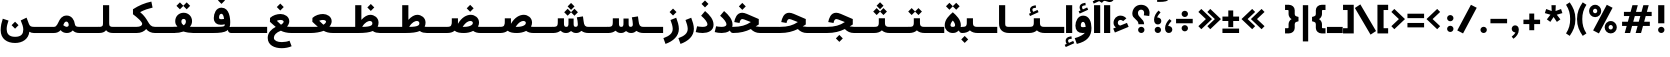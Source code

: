 SplineFontDB: 3.2
FontName: Estedad-VF-OA-KBlack
FullName: Estedad-VF-OA KBlack
FamilyName: Estedad-VF-OA KBlack
Weight: Black
Copyright: Copyright (c) 2020 by Amin Abedi (@aminabedi68)-www.fontamin.com,\nwith Reserved Font Name Estedad.\n\nThis Font Software is licensed under the SIL Open Font License, Version 1.1.
Version: 4.0
ItalicAngle: 0
UnderlinePosition: -680
UnderlineWidth: 125
Ascent: 1638
Descent: 410
InvalidEm: 0
UFOAscent: 1720.32
UFODescent: -430.605
LayerCount: 2
Layer: 0 0 "Back" 1
Layer: 1 0 "public.default" 0
StyleMap: 0x0000
FSType: 0
OS2Version: 0
OS2_WeightWidthSlopeOnly: 0
OS2_UseTypoMetrics: 0
CreationTime: 1583601617
ModificationTime: 1585155481
PfmFamily: 33
TTFWeight: 900
TTFWidth: 5
LineGap: 0
VLineGap: 0
OS2TypoAscent: 2311
OS2TypoAOffset: 0
OS2TypoDescent: -1260
OS2TypoDOffset: 0
OS2TypoLinegap: 0
OS2WinAscent: 2311
OS2WinAOffset: 0
OS2WinDescent: 1260
OS2WinDOffset: 0
HheadAscent: 2311
HheadAOffset: 0
HheadDescent: -1260
HheadDOffset: 0
OS2CapHeight: 1470
OS2XHeight: 1063
OS2Vendor: 'amin'
Lookup: 2 0 0 "Multiple substitution 0" { "Multiple substitution 0 subtable"  } []
Lookup: 2 0 0 "Multiple substitution 1" { "Multiple substitution 1 subtable"  } []
Lookup: 1 9 0 "'fina' Terminal Forms in Arabic lookup 2" { "'fina' Terminal Forms in Arabic lookup 2 subtable"  } ['fina' ('DFLT' <'dflt' > 'arab' <'FAR ' 'KUR ' 'dflt' > ) ]
Lookup: 1 9 0 "'medi' Medial Forms in Arabic lookup 3" { "'medi' Medial Forms in Arabic lookup 3 subtable"  } ['medi' ('DFLT' <'dflt' > 'arab' <'FAR ' 'KUR ' 'dflt' > ) ]
Lookup: 1 9 0 "'init' Initial Forms in Arabic lookup 4" { "'init' Initial Forms in Arabic lookup 4 subtable"  } ['init' ('DFLT' <'dflt' > 'arab' <'FAR ' 'KUR ' 'dflt' > ) ]
Lookup: 4 9 1 "'rlig' Required Ligatures in Arabic lookup 5" { "'rlig' Required Ligatures in Arabic lookup 5 subtable"  } ['rlig' ('DFLT' <'dflt' > 'arab' <'FAR ' 'KUR ' 'dflt' > ) ]
Lookup: 4 0 1 "'ccmp' Glyph Composition/Decomposition lookup 6" { "'ccmp' Glyph Composition/Decomposition lookup 6 subtable"  } ['rlig' ('DFLT' <'dflt' > 'arab' <'FAR ' 'KUR ' 'dflt' > ) ]
Lookup: 6 9 0 "'calt' Contextual Alternates in Arabic lookup 7" { "'calt' Contextual Alternates in Arabic lookup 7 subtable 0"  "'calt' Contextual Alternates in Arabic lookup 7 subtable 1"  } ['calt' ('DFLT' <'dflt' > 'arab' <'FAR ' 'KUR ' 'dflt' > ) ]
Lookup: 4 9 1 "'liga' Standard Ligatures in Arabic lookup 8" { "'liga' Standard Ligatures in Arabic lookup 8 subtable"  } ['liga' ('DFLT' <'dflt' > 'arab' <'FAR ' 'KUR ' 'dflt' > ) ]
Lookup: 4 1 1 "'liga' Standard Ligatures in Arabic lookup 9" { "'liga' Standard Ligatures in Arabic lookup 9 subtable"  } ['liga' ('DFLT' <'dflt' > 'arab' <'FAR ' 'KUR ' 'dflt' > ) ]
Lookup: 4 1 1 "'liga' Standard Ligatures in Arabic lookup 10" { "'liga' Standard Ligatures in Arabic lookup 10 subtable"  } ['liga' ('DFLT' <'dflt' > 'arab' <'FAR ' 'KUR ' 'dflt' > ) ]
Lookup: 257 9 0 "Single Positioning lookup 0" { "Single Positioning lookup 0 subtable"  } []
Lookup: 257 9 0 "Single Positioning lookup 1" { "Single Positioning lookup 1 subtable"  } []
Lookup: 257 9 0 "Single Positioning lookup 2" { "Single Positioning lookup 2 subtable"  } []
Lookup: 258 0 0 "'kern' Horizontal Kerning in Latin lookup 4" { "'kern' Horizontal Kerning in Latin lookup 4 subtable" [307,0,0] } ['kern' ('DFLT' <'dflt' > 'latn' <'dflt' > ) ]
Lookup: 264 9 0 "'kern' Horizontal Kerning in Arabic lookup 5" { "'kern' Horizontal Kerning in Arabic lookup 5 subtable 0"  "'kern' Horizontal Kerning in Arabic lookup 5 subtable 1"  "'kern' Horizontal Kerning in Arabic lookup 5 subtable 2"  } ['kern' ('DFLT' <'dflt' > 'arab' <'FAR ' 'KUR ' 'dflt' > ) ]
Lookup: 258 9 0 "'kern' Horizontal Kerning in Arabic lookup 6" { "'kern' Horizontal Kerning in Arabic lookup 6 per glyph data 0" [307,30,0] "'kern' Horizontal Kerning in Arabic lookup 6 per glyph data 1"  "'kern' Horizontal Kerning in Arabic lookup 6 per glyph data 2"  } ['kern' ('DFLT' <'dflt' > 'arab' <'FAR ' 'KUR ' 'dflt' > ) ]
Lookup: 258 9 0 "'kern' Horizontal Kerning in Arabic lookup 7" { "'kern' Horizontal Kerning in Arabic lookup 7 per glyph data 0" [307,30,0] "'kern' Horizontal Kerning in Arabic lookup 7 per glyph data 1" [307,30,0] } ['kern' ('DFLT' <'dflt' > 'arab' <'FAR ' 'KUR ' 'dflt' > ) ]
Lookup: 261 1 0 "'mark' Mark Positioning lookup 8" { "'mark' Mark Positioning lookup 8 subtable"  } ['mark' ('DFLT' <'dflt' > 'arab' <'FAR ' 'KUR ' 'dflt' > ) ]
Lookup: 260 1 0 "'mark' Mark Positioning lookup 9" { "'mark' Mark Positioning lookup 9 subtable"  } ['mark' ('DFLT' <'dflt' > 'arab' <'FAR ' 'KUR ' 'dflt' > ) ]
Lookup: 261 1 0 "'mark' Mark Positioning lookup 10" { "'mark' Mark Positioning lookup 10 subtable"  } ['mark' ('DFLT' <'dflt' > 'arab' <'FAR ' 'KUR ' 'dflt' > ) ]
Lookup: 260 1 0 "'mark' Mark Positioning lookup 11" { "'mark' Mark Positioning lookup 11 subtable"  } ['mark' ('DFLT' <'dflt' > 'arab' <'FAR ' 'KUR ' 'dflt' > ) ]
Lookup: 262 1 0 "'mkmk' Mark to Mark in Arabic lookup 12" { "'mkmk' Mark to Mark in Arabic lookup 12 subtable"  } ['mkmk' ('DFLT' <'dflt' > 'arab' <'FAR ' 'KUR ' 'dflt' > ) ]
Lookup: 262 1 0 "'mkmk' Mark to Mark in Arabic lookup 13" { "'mkmk' Mark to Mark in Arabic lookup 13 subtable"  } ['mkmk' ('DFLT' <'dflt' > 'arab' <'FAR ' 'KUR ' 'dflt' > ) ]
MarkAttachClasses: 1
DEI: 91125
KernClass2: 3 3 "'kern' Horizontal Kerning in Latin lookup 4 subtable"
 9 backslash
 5 slash
 9 backslash
 5 slash
 0 {} 0 {} 0 {} 0 {} -368 {} 0 {} 0 {} 0 {} -368 {}
ChainPos2: coverage "'kern' Horizontal Kerning in Arabic lookup 5 subtable 2" 0 0 0 1
 1 1 1
  Coverage: 5 space
  BCoverage: 47 uni0631 uni0632 uni0698 uniFB8B uniFEAE uniFEB0
  FCoverage: 39 uni06A9 uni06AF uniFB90 uniFB94 uniFEDB
 1
  SeqLookup: 0 "Single Positioning lookup 0"
EndFPST
ChainPos2: coverage "'kern' Horizontal Kerning in Arabic lookup 5 subtable 1" 0 0 0 1
 1 0 1
  Coverage: 5 space
  FCoverage: 39 uni06A9 uni06AF uniFB90 uniFB94 uniFEDB
 1
  SeqLookup: 0 "Single Positioning lookup 1"
EndFPST
ChainPos2: coverage "'kern' Horizontal Kerning in Arabic lookup 5 subtable 0" 0 0 0 1
 1 1 0
  Coverage: 5 space
  BCoverage: 47 uni0631 uni0632 uni0698 uniFB8B uniFEAE uniFEB0
 1
  SeqLookup: 0 "Single Positioning lookup 2"
EndFPST
ChainSub2: coverage "'calt' Contextual Alternates in Arabic lookup 7 subtable 1" 0 0 0 1
 1 0 1
  Coverage: 63 uniE012 uniE013 uniFB58 uniFB59 uniFBFE uniFBFF uniFEF3 uniFEF4
  FCoverage: 47 uniE010 uniFB8B uniFEAE uniFEB0 uniFEDE uniFEE6
 1
  SeqLookup: 0 "Multiple substitution 1"
EndFPST
ChainSub2: coverage "'calt' Contextual Alternates in Arabic lookup 7 subtable 0" 0 0 0 1
 1 0 1
  Coverage: 79 uniE012 uniE013 uniFB58 uniFB59 uniFBFE uniFBFF uniFE91 uniFE92 uniFEF3 uniFEF4
  FCoverage: 156 uniE011 uniFB7B uniFBDA uniFBFD uniFE86 uniFE88 uniFE8A uniFE9E uniFEA2 uniFEA6 uniFECA uniFECE uniFED6 uniFEEC uniFEEE uniFEF0 uniFEF2 finalWAWtwodotsabove
 1
  SeqLookup: 0 "Multiple substitution 0"
EndFPST
LangName: 1033 "" "" "" "" "" "Version 4.000" "" "" "" "Amin Abedi" "" "" "" "Copyright (c) 2020 by Amin Abedi (@aminabedi68)-www.fontamin.com,+AAoA-with Reserved Font Name Estedad.+AAoACgAA-This Font Software is licensed under the SIL Open Font License, Version 1.1.+AAoA-This license is copied below, and is also available with a FAQ at:+AAoA-http://scripts.sil.org/OFL+AAoACgAK------------------------------------------------------------+AAoA-SIL OPEN FONT LICENSE Version 1.1 - 26 February 2007+AAoA------------------------------------------------------------+AAoACgAA-PREAMBLE+AAoA-The goals of the Open Font License (OFL) are to stimulate worldwide+AAoA-development of collaborative font projects, to support the font creation+AAoA-efforts of academic and linguistic communities, and to provide a free and+AAoA-open framework in which fonts may be shared and improved in partnership+AAoA-with others.+AAoACgAA-The OFL allows the licensed fonts to be used, studied, modified and+AAoA-redistributed freely as long as they are not sold by themselves. The+AAoA-fonts, including any derivative works, can be bundled, embedded, +AAoA-redistributed and/or sold with any software provided that any reserved+AAoA-names are not used by derivative works. The fonts and derivatives,+AAoA-however, cannot be released under any other type of license. The+AAoA-requirement for fonts to remain under this license does not apply+AAoA-to any document created using the fonts or their derivatives.+AAoACgAA-DEFINITIONS+AAoAIgAA-Font Software+ACIA refers to the set of files released by the Copyright+AAoA-Holder(s) under this license and clearly marked as such. This may+AAoA-include source files, build scripts and documentation.+AAoACgAi-Reserved Font Name+ACIA refers to any names specified as such after the+AAoA-copyright statement(s).+AAoACgAi-Original Version+ACIA refers to the collection of Font Software components as+AAoA-distributed by the Copyright Holder(s).+AAoACgAi-Modified Version+ACIA refers to any derivative made by adding to, deleting,+AAoA-or substituting -- in part or in whole -- any of the components of the+AAoA-Original Version, by changing formats or by porting the Font Software to a+AAoA-new environment.+AAoACgAi-Author+ACIA refers to any designer, engineer, programmer, technical+AAoA-writer or other person who contributed to the Font Software.+AAoACgAA-PERMISSION & CONDITIONS+AAoA-Permission is hereby granted, free of charge, to any person obtaining+AAoA-a copy of the Font Software, to use, study, copy, merge, embed, modify,+AAoA-redistribute, and sell modified and unmodified copies of the Font+AAoA-Software, subject to the following conditions:+AAoACgAA-1) Neither the Font Software nor any of its individual components,+AAoA-in Original or Modified Versions, may be sold by itself.+AAoACgAA-2) Original or Modified Versions of the Font Software may be bundled,+AAoA-redistributed and/or sold with any software, provided that each copy+AAoA-contains the above copyright notice and this license. These can be+AAoA-included either as stand-alone text files, human-readable headers or+AAoA-in the appropriate machine-readable metadata fields within text or+AAoA-binary files as long as those fields can be easily viewed by the user.+AAoACgAA-3) No Modified Version of the Font Software may use the Reserved Font+AAoA-Name(s) unless explicit written permission is granted by the corresponding+AAoA-Copyright Holder. This restriction only applies to the primary font name as+AAoA-presented to the users.+AAoACgAA-4) The name(s) of the Copyright Holder(s) or the Author(s) of the Font+AAoA-Software shall not be used to promote, endorse or advertise any+AAoA-Modified Version, except to acknowledge the contribution(s) of the+AAoA-Copyright Holder(s) and the Author(s) or with their explicit written+AAoA-permission.+AAoACgAA-5) The Font Software, modified or unmodified, in part or in whole,+AAoA-must be distributed entirely under this license, and must not be+AAoA-distributed under any other license. The requirement for fonts to+AAoA-remain under this license does not apply to any document created+AAoA-using the Font Software.+AAoACgAA-TERMINATION+AAoA-This license becomes null and void if any of the above conditions are+AAoA-not met.+AAoACgAA-DISCLAIMER+AAoA-THE FONT SOFTWARE IS PROVIDED +ACIA-AS IS+ACIA, WITHOUT WARRANTY OF ANY KIND,+AAoA-EXPRESS OR IMPLIED, INCLUDING BUT NOT LIMITED TO ANY WARRANTIES OF+AAoA-MERCHANTABILITY, FITNESS FOR A PARTICULAR PURPOSE AND NONINFRINGEMENT+AAoA-OF COPYRIGHT, PATENT, TRADEMARK, OR OTHER RIGHT. IN NO EVENT SHALL THE+AAoA-COPYRIGHT HOLDER BE LIABLE FOR ANY CLAIM, DAMAGES OR OTHER LIABILITY,+AAoA-INCLUDING ANY GENERAL, SPECIAL, INDIRECT, INCIDENTAL, OR CONSEQUENTIAL+AAoA-DAMAGES, WHETHER IN AN ACTION OF CONTRACT, TORT OR OTHERWISE, ARISING+AAoA-FROM, OUT OF THE USE OR INABILITY TO USE THE FONT SOFTWARE OR FROM+AAoA-OTHER DEALINGS IN THE FONT SOFTWARE." "http://scripts.sil.org/OFL" "" "Estedad-VF-OA" "KBlack"
GaspTable: 1 65535 15 1
Encoding: UnicodeFull
Compacted: 1
UnicodeInterp: none
NameList: AGL For New Fonts
DisplaySize: -48
AntiAlias: 1
FitToEm: 0
WinInfo: 0 38 13
BeginPrivate: 0
EndPrivate
Grid
-2150.92480469 -430.60546875 m 0
 4301.85058594 -430.60546875 l 1024
  Named: "descender"
-2150.92480469 1424.14746094 m 0
 4301.85058594 1424.14746094 l 1024
  Named: "ascender"
EndSplineSet
AnchorClass2: "Anchor-1" "'mkmk' Mark to Mark in Arabic lookup 13 subtable" "Anchor-0" "'mkmk' Mark to Mark in Arabic lookup 12 subtable" "Anchor-5" "'mark' Mark Positioning lookup 11 subtable" "Anchor-4" "'mark' Mark Positioning lookup 10 subtable" "Anchor-3" "'mark' Mark Positioning lookup 9 subtable" "Anchor-2" "'mark' Mark Positioning lookup 8 subtable"
BeginChars: 1114128 372

StartChar: period
Encoding: 46 46 0
Width: 577
VWidth: 2150
GlyphClass: 2
Flags: HMW
LayerCount: 2
Fore
SplineSet
126 160 m 256
 126 249 200 318 289 318 c 256
 378 318 452 249 452 160 c 256
 452 71 378 0 289 0 c 256
 200 0 126 71 126 160 c 256
EndSplineSet
EndChar

StartChar: slash
Encoding: 47 47 1
Width: 1102
VWidth: 2150
GlyphClass: 2
Flags: HMW
LayerCount: 2
Fore
SplineSet
765 1445 m 257
 1061 1292 l 257
 361 -21 l 257
 65 132 l 257
 765 1445 l 257
EndSplineSet
EndChar

StartChar: asterisk
Encoding: 42 42 2
Width: 1189
VWidth: 2150
GlyphClass: 2
Flags: HMW
LayerCount: 2
Fore
SplineSet
146 1019 m 257
 214 1228 l 257
 496 1126 l 257
 484 1424 l 257
 705 1424 l 257
 694 1125 l 257
 976 1228 l 257
 1044 1019 l 257
 756 937 l 257
 942 698 l 257
 762 569 l 257
 594 820 l 257
 427 569 l 257
 248 698 l 257
 434 937 l 257
 146 1019 l 257
EndSplineSet
EndChar

StartChar: parenleft
Encoding: 40 40 3
Width: 586
VWidth: 2150
GlyphClass: 2
Flags: HMW
LayerCount: 2
Fore
SplineSet
534 -22 m 257
 344 -146 l 257
 165 118 53 349 53 712 c 256
 53 1075 165 1306 344 1570 c 257
 534 1446 l 257
 379 1205 322 989 322 712 c 256
 322 435 379 219 534 -22 c 257
EndSplineSet
EndChar

StartChar: parenright
Encoding: 41 41 4
Width: 586
VWidth: 2150
GlyphClass: 2
Flags: HMW
LayerCount: 2
Fore
SplineSet
53 1446 m 257
 242 1570 l 257
 421 1306 534 1075 534 712 c 256
 534 349 421 118 242 -146 c 257
 53 -22 l 257
 208 219 264 435 264 712 c 256
 264 989 208 1205 53 1446 c 257
EndSplineSet
EndChar

StartChar: uni0660
Encoding: 1632 1632 5
Width: 932
VWidth: 2150
GlyphClass: 2
Flags: HMW
LayerCount: 2
Fore
SplineSet
465 693 m 256
 383 693 320 631 320 549 c 256
 320 467 384 403 465 403 c 256
 546 403 610 467 610 549 c 256
 610 630 547 693 465 693 c 256
465 940 m 256
 680 940 857 766 857 549 c 256
 857 333 683 156 465 156 c 256
 247 156 75 334 75 549 c 256
 75 765 249 940 465 940 c 256
EndSplineSet
PairPos2: "'kern' Horizontal Kerning in Arabic lookup 7 per glyph data 0" uni0662 dx=-131 dy=0 dh=-131 dv=0 dx=0 dy=0 dh=0 dv=0
PairPos2: "'kern' Horizontal Kerning in Arabic lookup 7 per glyph data 0" uni0666 dx=-26 dy=0 dh=-26 dv=0 dx=0 dy=0 dh=0 dv=0
PairPos2: "'kern' Horizontal Kerning in Arabic lookup 7 per glyph data 0" uni0667 dx=-105 dy=0 dh=-105 dv=0 dx=0 dy=0 dh=0 dv=0
PairPos2: "'kern' Horizontal Kerning in Arabic lookup 7 per glyph data 0" uni0661 dx=53 dy=0 dh=53 dv=0 dx=0 dy=0 dh=0 dv=0
EndChar

StartChar: uni0661
Encoding: 1633 1633 6
Width: 700
VWidth: 2150
GlyphClass: 2
Flags: HMW
LayerCount: 2
Fore
SplineSet
600 0 m 257
 284 0 l 257
 284 540 206 876 40 1341 c 257
 337 1446 l 257
 513 957 600 573 600 0 c 257
EndSplineSet
PairPos2: "'kern' Horizontal Kerning in Arabic lookup 7 per glyph data 0" uni0660 dx=-53 dy=0 dh=-53 dv=0 dx=0 dy=0 dh=0 dv=0
PairPos2: "'kern' Horizontal Kerning in Arabic lookup 7 per glyph data 0" uni0665 dx=-53 dy=0 dh=-53 dv=0 dx=0 dy=0 dh=0 dv=0
EndChar

StartChar: uni0662
Encoding: 1634 1634 7
Width: 1119
VWidth: 2150
GlyphClass: 2
Flags: HMW
LayerCount: 2
Fore
SplineSet
591 965 m 256
 719 965 734 1125 734 1445 c 257
 1049 1445 l 257
 1049 1169 1049 650 620 650 c 256
 598 650 574 651 551 654 c 257
 586 438 600 248 600 0 c 257
 284 0 l 257
 284 553 184 927 40 1353 c 257
 341 1445 l 257
 436 1113 482 965 591 965 c 256
EndSplineSet
EndChar

StartChar: uni0663
Encoding: 1635 1635 8
Width: 1464
VWidth: 2150
GlyphClass: 2
Flags: HMW
LayerCount: 2
Fore
SplineSet
902 1382 m 257
 898 1310 896 1261 896 1171 c 256
 896 1039 920 991 989 991 c 256
 1060 991 1078 1050 1078 1179 c 256
 1078 1256 1067 1336 1055 1392 c 257
 1364 1445 l 257
 1378 1381 1394 1297 1394 1179 c 256
 1394 908 1268 676 982 676 c 256
 875 676 812 715 749 772 c 257
 702 710 645 676 569 676 c 256
 560 676 551 676 542 676 c 257
 577 459 590 249 590 0 c 257
 275 0 l 257
 275 556 179 949 40 1345 c 257
 337 1445 l 257
 426 1091 457 991 531 991 c 256
 617 991 646 1138 653 1393 c 257
 902 1382 l 257
EndSplineSet
PairPos2: "'kern' Horizontal Kerning in Arabic lookup 7 per glyph data 0" uni0668 dx=-53 dy=0 dh=-53 dv=0 dx=0 dy=0 dh=0 dv=0
EndChar

StartChar: uni0664
Encoding: 1636 1636 9
Width: 984
VWidth: 2150
GlyphClass: 2
Flags: HMW
LayerCount: 2
Fore
SplineSet
270 718 m 257
 175 765 129 851 129 963 c 0
 129 1274 451 1406 761 1445 c 257
 794 1141 l 257
 518 1101 450 1044 450 968 c 256
 450 899 501 861 802 861 c 257
 802 597 l 257
 576 597 386 571 386 424 c 256
 386 337 473 305 578 305 c 258
 934 305 l 257
 934 0 l 257
 578 0 l 258
 281 0 70 113 70 378 c 0
 70 525 135 636 270 718 c 257
EndSplineSet
PairPos2: "'kern' Horizontal Kerning in Arabic lookup 7 per glyph data 0" uni0666 dx=53 dy=0 dh=53 dv=0 dx=0 dy=0 dh=0 dv=0
EndChar

StartChar: uni0665
Encoding: 1637 1637 10
Width: 1229
VWidth: 2150
GlyphClass: 2
Flags: HMW
LayerCount: 2
Fore
SplineSet
511 1445 m 257
 816 1207 1169 912 1169 466 c 256
 1169 118 924 -21 617 -21 c 256
 323 -21 60 114 60 463 c 256
 60 709 204 936 421 1110 c 257
 394 1135 348 1175 312 1204 c 257
 511 1445 l 257
616 912 m 257
 432 749 375 602 375 478 c 256
 375 358 448 294 617 294 c 256
 784 294 854 349 854 480 c 256
 854 597 785 741 616 912 c 257
EndSplineSet
PairPos2: "'kern' Horizontal Kerning in Arabic lookup 7 per glyph data 0" uni0667 dx=-105 dy=0 dh=-105 dv=0 dx=0 dy=0 dh=0 dv=0
PairPos2: "'kern' Horizontal Kerning in Arabic lookup 7 per glyph data 0" uni0661 dx=53 dy=0 dh=53 dv=0 dx=0 dy=0 dh=0 dv=0
EndChar

StartChar: uni0666
Encoding: 1638 1638 11
Width: 1180
VWidth: 2150
GlyphClass: 2
Flags: HMW
LayerCount: 2
Fore
SplineSet
40 1138 m 257
 88 1450 l 257
 238 1431 400 1424 570 1424 c 256
 666 1424 758 1433 836 1447 c 257
 983 1316 l 257
 979 1211 975 1110 975 1004 c 256
 975 598 1019 408 1110 37 c 257
 803 -39 l 257
 708 344 660 575 660 1004 c 256
 660 1040 660 1075 660 1111 c 257
 628 1111 602 1111 570 1111 c 256
 383 1111 198 1116 40 1138 c 257
EndSplineSet
PairPos2: "'kern' Horizontal Kerning in Arabic lookup 7 per glyph data 0" uni0668 dx=-210 dy=0 dh=-210 dv=0 dx=0 dy=0 dh=0 dv=0
PairPos2: "'kern' Horizontal Kerning in Arabic lookup 7 per glyph data 0" uni066B dx=-158 dy=0 dh=-158 dv=0 dx=0 dy=0 dh=0 dv=0
PairPos2: "'kern' Horizontal Kerning in Arabic lookup 7 per glyph data 0" uni0660 dx=-210 dy=0 dh=-210 dv=0 dx=0 dy=0 dh=0 dv=0
PairPos2: "'kern' Horizontal Kerning in Arabic lookup 7 per glyph data 0" uni0665 dx=-184 dy=0 dh=-184 dv=0 dx=0 dy=0 dh=0 dv=0
PairPos2: "'kern' Horizontal Kerning in Arabic lookup 7 per glyph data 0" uni0664 dx=-53 dy=0 dh=-53 dv=0 dx=0 dy=0 dh=0 dv=0
EndChar

StartChar: uni0667
Encoding: 1639 1639 12
Width: 1345
VWidth: 2150
GlyphClass: 2
Flags: HMW
LayerCount: 2
Fore
SplineSet
1077 1445 m 257
 1325 1251 l 257
 1053 901 882 667 811 0 c 257
 535 0 l 257
 470 625 315 868 20 1252 c 257
 270 1444 l 257
 461 1199 608 949 673 611 c 257
 738 950 885 1200 1077 1445 c 257
EndSplineSet
PairPos2: "'kern' Horizontal Kerning in Arabic lookup 7 per glyph data 0" uni066B dx=-131 dy=0 dh=-131 dv=0 dx=0 dy=0 dh=0 dv=0
PairPos2: "'kern' Horizontal Kerning in Arabic lookup 7 per glyph data 0" uni0668 dx=-158 dy=0 dh=-158 dv=0 dx=0 dy=0 dh=0 dv=0
PairPos2: "'kern' Horizontal Kerning in Arabic lookup 7 per glyph data 0" uni0665 dx=-105 dy=0 dh=-105 dv=0 dx=0 dy=0 dh=0 dv=0
PairPos2: "'kern' Horizontal Kerning in Arabic lookup 7 per glyph data 0" uni0660 dx=-105 dy=0 dh=-105 dv=0 dx=0 dy=0 dh=0 dv=0
EndChar

StartChar: uni0668
Encoding: 1640 1640 13
Width: 1345
VWidth: 2150
GlyphClass: 2
Flags: HMW
LayerCount: 2
Fore
SplineSet
268 -21 m 257
 20 173 l 257
 292 523 463 757 534 1424 c 257
 810 1424 l 257
 875 799 1030 556 1325 172 c 257
 1075 -20 l 257
 884 225 737 476 672 814 c 257
 607 475 460 224 268 -21 c 257
EndSplineSet
PairPos2: "'kern' Horizontal Kerning in Arabic lookup 7 per glyph data 0" uni0667 dx=-158 dy=0 dh=-158 dv=0 dx=0 dy=0 dh=0 dv=0
PairPos2: "'kern' Horizontal Kerning in Arabic lookup 7 per glyph data 0" uni0662 dx=-184 dy=0 dh=-184 dv=0 dx=0 dy=0 dh=0 dv=0
PairPos2: "'kern' Horizontal Kerning in Arabic lookup 7 per glyph data 0" uni0663 dx=-210 dy=0 dh=-210 dv=0 dx=0 dy=0 dh=0 dv=0
EndChar

StartChar: uni0669
Encoding: 1641 1641 14
Width: 1127
VWidth: 2150
GlyphClass: 2
Flags: HMW
LayerCount: 2
Fore
SplineSet
610 542 m 1
 566 533 522 527 482 527 c 0
 271 527 50 619 50 924 c 0
 50 1156 160 1445 468 1445 c 0
 798 1445 891 1154 891 886 c 0
 891 705 902 548 925 420 c 0
 945 310 984 201 1027 105 c 1
 737 -21 l 1
 666 175 627 356 610 542 c 1
586 850 m 1
 586 895 l 2
 586 1066 530 1130 469 1130 c 0
 408 1130 344 1074 344 948 c 0
 344 864 373 840 476 840 c 0
 516 840 552 845 586 850 c 1
EndSplineSet
PairPos2: "'kern' Horizontal Kerning in Arabic lookup 7 per glyph data 0" uni0665 dx=-53 dy=0 dh=-53 dv=0 dx=0 dy=0 dh=0 dv=0
PairPos2: "'kern' Horizontal Kerning in Arabic lookup 7 per glyph data 0" uni0668 dx=-158 dy=0 dh=-158 dv=0 dx=0 dy=0 dh=0 dv=0
PairPos2: "'kern' Horizontal Kerning in Arabic lookup 7 per glyph data 0" uni066B dx=210 dy=0 dh=210 dv=0 dx=0 dy=0 dh=0 dv=0
EndChar

StartChar: uni06F0
Encoding: 1776 1776 15
Width: 932
VWidth: 2150
GlyphClass: 2
Flags: HMW
LayerCount: 2
Fore
Refer: 5 1632 N 1 0 0 1 0 0 3
PairPos2: "'kern' Horizontal Kerning in Arabic lookup 7 per glyph data 1" uni06F7 dx=-158 dy=0 dh=-158 dv=0 dx=0 dy=0 dh=0 dv=0
PairPos2: "'kern' Horizontal Kerning in Arabic lookup 7 per glyph data 1" uni06F4 dx=-105 dy=0 dh=-105 dv=0 dx=0 dy=0 dh=0 dv=0
PairPos2: "'kern' Horizontal Kerning in Arabic lookup 7 per glyph data 1" uni06F3 dx=-105 dy=0 dh=-105 dv=0 dx=0 dy=0 dh=0 dv=0
PairPos2: "'kern' Horizontal Kerning in Arabic lookup 7 per glyph data 1" uni06F2 dx=-105 dy=0 dh=-105 dv=0 dx=0 dy=0 dh=0 dv=0
PairPos2: "'kern' Horizontal Kerning in Arabic lookup 7 per glyph data 1" uni06F9 dx=-79 dy=0 dh=-79 dv=0 dx=0 dy=0 dh=0 dv=0
PairPos2: "'kern' Horizontal Kerning in Arabic lookup 7 per glyph data 1" uni06F1 dx=53 dy=0 dh=53 dv=0 dx=0 dy=0 dh=0 dv=0
EndChar

StartChar: uni06F1
Encoding: 1777 1777 16
Width: 700
VWidth: 2150
GlyphClass: 2
Flags: HMW
LayerCount: 2
Fore
Refer: 6 1633 N 1 0 0 1 0 0 3
PairPos2: "'kern' Horizontal Kerning in Arabic lookup 7 per glyph data 1" uni06F9 dx=-79 dy=0 dh=-79 dv=0 dx=0 dy=0 dh=0 dv=0
PairPos2: "'kern' Horizontal Kerning in Arabic lookup 7 per glyph data 1" uni06F0 dx=-53 dy=0 dh=-53 dv=0 dx=0 dy=0 dh=0 dv=0
PairPos2: "'kern' Horizontal Kerning in Arabic lookup 7 per glyph data 1" uni06F5 dx=-53 dy=0 dh=-53 dv=0 dx=0 dy=0 dh=0 dv=0
EndChar

StartChar: uni06F2
Encoding: 1778 1778 17
Width: 1119
VWidth: 2150
GlyphClass: 2
Flags: HMW
LayerCount: 2
Fore
Refer: 7 1634 N 1 0 0 1 0 0 3
PairPos2: "'kern' Horizontal Kerning in Arabic lookup 7 per glyph data 1" uni06F8 dx=-158 dy=0 dh=-158 dv=0 dx=0 dy=0 dh=0 dv=0
PairPos2: "'kern' Horizontal Kerning in Arabic lookup 7 per glyph data 1" uni06F5 dx=-53 dy=0 dh=-53 dv=0 dx=0 dy=0 dh=0 dv=0
PairPos2: "'kern' Horizontal Kerning in Arabic lookup 7 per glyph data 1" uni06F0 dx=-26 dy=0 dh=-26 dv=0 dx=0 dy=0 dh=0 dv=0
EndChar

StartChar: uni06F3
Encoding: 1779 1779 18
Width: 1464
VWidth: 2150
GlyphClass: 2
Flags: HMW
LayerCount: 2
Fore
Refer: 8 1635 N 1 0 0 1 0 0 3
PairPos2: "'kern' Horizontal Kerning in Arabic lookup 7 per glyph data 1" uni06F8 dx=-53 dy=0 dh=-53 dv=0 dx=0 dy=0 dh=0 dv=0
PairPos2: "'kern' Horizontal Kerning in Arabic lookup 7 per glyph data 1" uni06F5 dx=-79 dy=0 dh=-79 dv=0 dx=0 dy=0 dh=0 dv=0
PairPos2: "'kern' Horizontal Kerning in Arabic lookup 7 per glyph data 1" uni06F0 dx=-53 dy=0 dh=-53 dv=0 dx=0 dy=0 dh=0 dv=0
EndChar

StartChar: uni06F4
Encoding: 1780 1780 19
Width: 1169
VWidth: 2150
GlyphClass: 2
Flags: HMW
LayerCount: 2
Fore
SplineSet
542 642 m 257
 579 386 589 255 589 0 c 257
 274 0 l 257
 274 524 171 897 40 1338 c 257
 349 1435 l 257
 382 1342 425 1195 451 1083 c 257
 491 1298 649 1445 837 1445 c 0
 930 1445 1029 1418 1109 1368 c 257
 987 1079 l 257
 928 1117 890 1131 812 1131 c 256
 712 1131 622 1061 622 956 c 256
 622 861 713 842 823 842 c 256
 908 842 994 853 1080 870 c 257
 1108 556 l 257
 1028 538 959 530 897 530 c 256
 766 530 631 560 542 642 c 257
EndSplineSet
PairPos2: "'kern' Horizontal Kerning in Arabic lookup 7 per glyph data 1" uni06F8 dx=-53 dy=0 dh=-53 dv=0 dx=0 dy=0 dh=0 dv=0
PairPos2: "'kern' Horizontal Kerning in Arabic lookup 7 per glyph data 1" uni06F0 dx=-26 dy=0 dh=-26 dv=0 dx=0 dy=0 dh=0 dv=0
EndChar

StartChar: uni06F5
Encoding: 1781 1781 20
Width: 1266
VWidth: 2150
GlyphClass: 2
Flags: HMW
LayerCount: 2
Fore
SplineSet
640 85 m 257
 592 8 524 -21 419 -21 c 256
 196 -21 50 132 50 383 c 256
 50 642 184 879 441 1123 c 257
 418 1144 361 1189 335 1209 c 257
 507 1445 l 257
 585 1391 663 1336 733 1273 c 256
 1030 1014 1216 705 1216 409 c 256
 1216 128 1074 -21 858 -21 c 256
 754 -21 697 8 640 85 c 257
583 439 m 257
 703 439 l 257
 718 383 l 258
 736 316 774 295 832 295 c 256
 875 295 923 318 923 417 c 256
 923 549 826 732 636 925 c 257
 412 732 343 552 343 431 c 256
 343 314 403 295 447 295 c 256
 510 295 553 321 568 380 c 258
 583 439 l 257
EndSplineSet
PairPos2: "'kern' Horizontal Kerning in Arabic lookup 7 per glyph data 1" uni06F9 dx=-79 dy=0 dh=-79 dv=0 dx=0 dy=0 dh=0 dv=0
PairPos2: "'kern' Horizontal Kerning in Arabic lookup 7 per glyph data 1" uni06F7 dx=-105 dy=0 dh=-105 dv=0 dx=0 dy=0 dh=0 dv=0
PairPos2: "'kern' Horizontal Kerning in Arabic lookup 7 per glyph data 1" uni06F3 dx=-26 dy=0 dh=-26 dv=0 dx=0 dy=0 dh=0 dv=0
PairPos2: "'kern' Horizontal Kerning in Arabic lookup 7 per glyph data 1" uni06F2 dx=-26 dy=0 dh=-26 dv=0 dx=0 dy=0 dh=0 dv=0
PairPos2: "'kern' Horizontal Kerning in Arabic lookup 7 per glyph data 1" uni06F1 dx=53 dy=0 dh=53 dv=0 dx=0 dy=0 dh=0 dv=0
EndChar

StartChar: uni06F6
Encoding: 1782 1782 21
Width: 1143
VWidth: 2150
GlyphClass: 2
Flags: HMW
LayerCount: 2
Fore
SplineSet
589 854 m 256
 716 854 839 924 931 981 c 257
 1113 720 l 257
 766 524 512 233 324 -42 c 257
 50 113 l 257
 175 302 272 425 411 567 c 257
 241 616 75 746 75 979 c 256
 75 1256 282 1475 556 1475 c 256
 750 1475 837 1409 944 1326 c 257
 749 1077 l 257
 694 1130 645 1159 556 1159 c 256
 453 1159 390 1089 390 991 c 256
 390 892 476 854 589 854 c 256
EndSplineSet
EndChar

StartChar: uni06F7
Encoding: 1783 1783 22
Width: 1345
VWidth: 2150
GlyphClass: 2
Flags: HMW
LayerCount: 2
Fore
Refer: 12 1639 N 1 0 0 1 0 0 3
PairPos2: "'kern' Horizontal Kerning in Arabic lookup 7 per glyph data 1" uni06F9 dx=-105 dy=0 dh=-105 dv=0 dx=0 dy=0 dh=0 dv=0
PairPos2: "'kern' Horizontal Kerning in Arabic lookup 7 per glyph data 1" uni06F8 dx=-158 dy=0 dh=-158 dv=0 dx=0 dy=0 dh=0 dv=0
PairPos2: "'kern' Horizontal Kerning in Arabic lookup 7 per glyph data 1" uni06F5 dx=-105 dy=0 dh=-105 dv=0 dx=0 dy=0 dh=0 dv=0
PairPos2: "'kern' Horizontal Kerning in Arabic lookup 7 per glyph data 1" uni06F0 dx=-105 dy=0 dh=-105 dv=0 dx=0 dy=0 dh=0 dv=0
EndChar

StartChar: uni06F8
Encoding: 1784 1784 23
Width: 1345
VWidth: 2150
GlyphClass: 2
Flags: HMW
LayerCount: 2
Fore
Refer: 13 1640 N 1 0 0 1 0 0 3
PairPos2: "'kern' Horizontal Kerning in Arabic lookup 7 per glyph data 1" uni06F7 dx=-158 dy=0 dh=-158 dv=0 dx=0 dy=0 dh=0 dv=0
PairPos2: "'kern' Horizontal Kerning in Arabic lookup 7 per glyph data 1" uni06F4 dx=-210 dy=0 dh=-210 dv=0 dx=0 dy=0 dh=0 dv=0
PairPos2: "'kern' Horizontal Kerning in Arabic lookup 7 per glyph data 1" uni06F3 dx=-210 dy=0 dh=-210 dv=0 dx=0 dy=0 dh=0 dv=0
PairPos2: "'kern' Horizontal Kerning in Arabic lookup 7 per glyph data 1" uni06F2 dx=-184 dy=0 dh=-184 dv=0 dx=0 dy=0 dh=0 dv=0
PairPos2: "'kern' Horizontal Kerning in Arabic lookup 7 per glyph data 1" uni06F9 dx=-26 dy=0 dh=-26 dv=0 dx=0 dy=0 dh=0 dv=0
PairPos2: "'kern' Horizontal Kerning in Arabic lookup 7 per glyph data 1" uni06F6 dx=-184 dy=0 dh=-184 dv=0 dx=0 dy=0 dh=0 dv=0
EndChar

StartChar: uni06F9
Encoding: 1785 1785 24
Width: 1127
VWidth: 2150
GlyphClass: 2
Flags: HMW
LayerCount: 2
Fore
Refer: 14 1641 N 1 0 0 1 0 0 3
PairPos2: "'kern' Horizontal Kerning in Arabic lookup 7 per glyph data 1" uni06F7 dx=-53 dy=0 dh=-53 dv=0 dx=0 dy=0 dh=0 dv=0
PairPos2: "'kern' Horizontal Kerning in Arabic lookup 7 per glyph data 1" uni06F5 dx=-26 dy=0 dh=-26 dv=0 dx=0 dy=0 dh=0 dv=0
PairPos2: "'kern' Horizontal Kerning in Arabic lookup 7 per glyph data 1" uni06F1 dx=-26 dy=0 dh=-26 dv=0 dx=0 dy=0 dh=0 dv=0
PairPos2: "'kern' Horizontal Kerning in Arabic lookup 7 per glyph data 1" uni06F2 dx=-26 dy=0 dh=-26 dv=0 dx=0 dy=0 dh=0 dv=0
PairPos2: "'kern' Horizontal Kerning in Arabic lookup 7 per glyph data 1" uni066B dx=210 dy=0 dh=210 dv=0 dx=0 dy=0 dh=0 dv=0
EndChar

StartChar: uni0654
Encoding: 1620 1620 25
Width: 0
VWidth: 2150
GlyphClass: 4
Flags: HMW
AnchorPoint: "Anchor-1" 0 1377 mark 0
AnchorPoint: "Anchor-1" 0 1652 basemark 0
AnchorPoint: "Anchor-5" 0 1377 mark 0
AnchorPoint: "Anchor-4" 0 1377 mark 0
LayerCount: 2
Fore
Refer: 316 57398 N 1 0 0 1 0 0 2
EndChar

StartChar: uni0655
Encoding: 1621 1621 26
Width: 0
VWidth: 2150
GlyphClass: 4
Flags: HMW
AnchorPoint: "Anchor-0" 0 -81 basemark 0
AnchorPoint: "Anchor-0" 0 156 mark 0
AnchorPoint: "Anchor-3" 0 156 mark 0
AnchorPoint: "Anchor-2" 0 156 mark 0
LayerCount: 2
Fore
Refer: 25 1620 N 1 0 0 1 24 -2264 2
EndChar

StartChar: uni0653
Encoding: 1619 1619 27
Width: 0
VWidth: 2150
GlyphClass: 4
Flags: HMW
AnchorPoint: "Anchor-1" 0 1377 mark 0
AnchorPoint: "Anchor-1" 0 1652 basemark 0
AnchorPoint: "Anchor-5" 0 1377 mark 0
AnchorPoint: "Anchor-4" 0 1377 mark 0
LayerCount: 2
Fore
Refer: 315 57397 N 1 0 0 1 0 0 2
EndChar

StartChar: uni0652
Encoding: 1618 1618 28
Width: 0
VWidth: 2150
GlyphClass: 4
Flags: HMW
AnchorPoint: "Anchor-1" 0 1377 mark 0
AnchorPoint: "Anchor-1" 0 1652 basemark 0
AnchorPoint: "Anchor-5" 0 1377 mark 0
AnchorPoint: "Anchor-4" 0 1377 mark 0
LayerCount: 2
Fore
Refer: 314 57396 N 1 0 0 1 0 0 2
EndChar

StartChar: uni0651
Encoding: 1617 1617 29
Width: 0
VWidth: 2150
GlyphClass: 4
Flags: HMW
AnchorPoint: "Anchor-1" 0 1377 mark 0
AnchorPoint: "Anchor-1" 0 1652 basemark 0
AnchorPoint: "Anchor-5" 0 1377 mark 0
AnchorPoint: "Anchor-4" 0 1377 mark 0
LayerCount: 2
Fore
Refer: 313 57395 N 1 0 0 1 0 0 2
EndChar

StartChar: uni064E
Encoding: 1614 1614 30
Width: 0
VWidth: 2150
GlyphClass: 4
Flags: HMW
AnchorPoint: "Anchor-1" 0 1377 mark 0
AnchorPoint: "Anchor-1" 0 1652 basemark 0
AnchorPoint: "Anchor-5" 0 1377 mark 0
AnchorPoint: "Anchor-4" 0 1377 mark 0
LayerCount: 2
Fore
Refer: 311 57393 N 1 0 0 1 0 0 2
EndChar

StartChar: uni064F
Encoding: 1615 1615 31
Width: 0
VWidth: 2150
GlyphClass: 4
Flags: HMW
AnchorPoint: "Anchor-1" 0 1377 mark 0
AnchorPoint: "Anchor-1" 0 1652 basemark 0
AnchorPoint: "Anchor-5" 0 1377 mark 0
AnchorPoint: "Anchor-4" 0 1377 mark 0
LayerCount: 2
Fore
Refer: 312 57394 N 1 0 0 1 0 0 2
EndChar

StartChar: uni0650
Encoding: 1616 1616 32
Width: 0
VWidth: 2150
GlyphClass: 4
Flags: HMW
AnchorPoint: "Anchor-0" 0 156 mark 0
AnchorPoint: "Anchor-0" 0 -81 basemark 0
AnchorPoint: "Anchor-3" 0 156 mark 0
AnchorPoint: "Anchor-2" 0 156 mark 0
LayerCount: 2
Fore
Refer: 30 1614 N 1 0 0 1 1 -1957 2
EndChar

StartChar: uni064B
Encoding: 1611 1611 33
Width: 0
VWidth: 2150
GlyphClass: 4
Flags: HMW
AnchorPoint: "Anchor-1" 0 1652 basemark 0
AnchorPoint: "Anchor-1" 0 1377 mark 0
AnchorPoint: "Anchor-5" 0 1377 mark 0
AnchorPoint: "Anchor-4" 0 1377 mark 0
LayerCount: 2
Fore
Refer: 30 1614 N 1 0 0 1 1 224 2
Refer: 30 1614 N 1 0 0 1 1 -1 2
EndChar

StartChar: uni064C
Encoding: 1612 1612 34
Width: 0
VWidth: 2150
GlyphClass: 4
Flags: HMW
AnchorPoint: "Anchor-1" 0 1377 mark 0
AnchorPoint: "Anchor-1" 0 1652 basemark 0
AnchorPoint: "Anchor-5" 0 1377 mark 0
AnchorPoint: "Anchor-4" 0 1377 mark 0
LayerCount: 2
Fore
Refer: 310 57392 N 1 0 0 1 0 0 2
Refer: 31 1615 N 1 0 0 1 0 0 2
EndChar

StartChar: uni064D
Encoding: 1613 1613 35
Width: 0
VWidth: 2150
GlyphClass: 4
Flags: HMW
AnchorPoint: "Anchor-0" 0 -81 basemark 0
AnchorPoint: "Anchor-0" 0 156 mark 0
AnchorPoint: "Anchor-3" 0 156 mark 0
AnchorPoint: "Anchor-2" 0 156 mark 0
LayerCount: 2
Fore
Refer: 30 1614 N 1 0 0 1 1 -2181 2
Refer: 30 1614 N 1 0 0 1 1 -1957 2
EndChar

StartChar: TF
Encoding: 1114112 -1 36
Width: 0
VWidth: 2150
GlyphClass: 4
Flags: HMW
AnchorPoint: "Anchor-1" 0 1374 mark 0
AnchorPoint: "Anchor-1" 0 1649 basemark 0
AnchorPoint: "Anchor-5" 0 1374 mark 0
AnchorPoint: "Anchor-4" 0 1374 mark 0
LayerCount: 2
Fore
Refer: 29 1617 N 1 0 0 1 0 -3 2
Refer: 30 1614 N 1 0 0 1 0 535 2
LCarets2: 1 0
Ligature2: "'ccmp' Glyph Composition/Decomposition lookup 6 subtable" uni0651 uni064E
Ligature2: "'ccmp' Glyph Composition/Decomposition lookup 6 subtable" uni064E uni0651
EndChar

StartChar: TK
Encoding: 1114113 -1 37
Width: 0
VWidth: 2150
GlyphClass: 4
Flags: HMW
AnchorPoint: "Anchor-1" 0 1649 basemark 0
AnchorPoint: "Anchor-1" 0 1374 mark 0
AnchorPoint: "Anchor-5" 0 1374 mark 0
AnchorPoint: "Anchor-4" 0 1374 mark 0
LayerCount: 2
Fore
Refer: 30 1614 N 1 0 0 1 0 -3 2
Refer: 29 1617 N 1 0 0 1 0 367 2
Ligature2: "'ccmp' Glyph Composition/Decomposition lookup 6 subtable" uni0651 uni0650
Ligature2: "'ccmp' Glyph Composition/Decomposition lookup 6 subtable" uni0650 uni0651
EndChar

StartChar: TZ
Encoding: 1114114 -1 38
Width: 0
VWidth: 2150
GlyphClass: 4
Flags: HMW
AnchorPoint: "Anchor-1" 0 1649 basemark 0
AnchorPoint: "Anchor-1" 0 1374 mark 0
AnchorPoint: "Anchor-5" 0 1374 mark 0
AnchorPoint: "Anchor-4" 0 1374 mark 0
LayerCount: 2
Fore
Refer: 29 1617 N 1 0 0 1 0 -3 2
Refer: 31 1615 N 1 0 0 1 20 527 2
Ligature2: "'ccmp' Glyph Composition/Decomposition lookup 6 subtable" uni0651 uni064F
Ligature2: "'ccmp' Glyph Composition/Decomposition lookup 6 subtable" uni064F uni0651
EndChar

StartChar: TF2
Encoding: 1114115 -1 39
Width: 0
VWidth: 2150
GlyphClass: 4
Flags: HMW
AnchorPoint: "Anchor-1" 0 1649 basemark 0
AnchorPoint: "Anchor-1" 0 1374 mark 0
AnchorPoint: "Anchor-5" 0 1374 mark 0
AnchorPoint: "Anchor-4" 0 1374 mark 0
LayerCount: 2
Fore
Refer: 33 1611 N 1 0 0 1 -1 526 2
Refer: 29 1617 N 1 0 0 1 0 -3 2
Ligature2: "'ccmp' Glyph Composition/Decomposition lookup 6 subtable" uni0651 uni064B
Ligature2: "'ccmp' Glyph Composition/Decomposition lookup 6 subtable" uni064B uni0651
EndChar

StartChar: TK2
Encoding: 1114116 -1 40
Width: 0
VWidth: 2150
GlyphClass: 4
Flags: HMW
AnchorPoint: "Anchor-1" 0 1374 mark 0
AnchorPoint: "Anchor-1" 0 1649 basemark 0
AnchorPoint: "Anchor-5" 0 1374 mark 0
AnchorPoint: "Anchor-4" 0 1374 mark 0
LayerCount: 2
Fore
Refer: 33 1611 N 1 0 0 1 -1 -2 2
Refer: 29 1617 N 1 0 0 1 0 536 2
Ligature2: "'ccmp' Glyph Composition/Decomposition lookup 6 subtable" uni0651 uni064D
Ligature2: "'ccmp' Glyph Composition/Decomposition lookup 6 subtable" uni064D uni0651
EndChar

StartChar: TZ2
Encoding: 1114117 -1 41
Width: 0
VWidth: 2150
GlyphClass: 4
Flags: HMW
AnchorPoint: "Anchor-1" 0 1649 basemark 0
AnchorPoint: "Anchor-1" 0 1374 mark 0
AnchorPoint: "Anchor-5" 0 1374 mark 0
AnchorPoint: "Anchor-4" 0 1374 mark 0
LayerCount: 2
Fore
Refer: 34 1612 N 1 0 0 1 49 552 2
Refer: 29 1617 N 1 0 0 1 0 -3 2
Ligature2: "'ccmp' Glyph Composition/Decomposition lookup 6 subtable" uni0651 uni064C
Ligature2: "'ccmp' Glyph Composition/Decomposition lookup 6 subtable" uni064C uni0651
EndChar

StartChar: HF
Encoding: 1114118 -1 42
Width: 0
VWidth: 2150
GlyphClass: 4
Flags: HMW
AnchorPoint: "Anchor-1" 0 1374 mark 0
AnchorPoint: "Anchor-1" 0 1649 basemark 0
AnchorPoint: "Anchor-5" 0 1374 mark 0
AnchorPoint: "Anchor-4" 0 1374 mark 0
LayerCount: 2
Fore
Refer: 25 1620 N 1 0 0 1 0 -2 2
Refer: 30 1614 N 1 0 0 1 0 584 2
Ligature2: "'ccmp' Glyph Composition/Decomposition lookup 6 subtable" uni064E uni0654
Ligature2: "'ccmp' Glyph Composition/Decomposition lookup 6 subtable" uni0654 uni064E
EndChar

StartChar: HZ
Encoding: 1114119 -1 43
Width: 0
VWidth: 2150
GlyphClass: 4
Flags: HMW
AnchorPoint: "Anchor-1" 0 1649 basemark 0
AnchorPoint: "Anchor-1" 0 1374 mark 0
AnchorPoint: "Anchor-5" 0 1374 mark 0
AnchorPoint: "Anchor-4" 0 1374 mark 0
LayerCount: 2
Fore
Refer: 25 1620 N 1 0 0 1 0 -2 2
Refer: 31 1615 N 1 0 0 1 1 580 2
LCarets2: 1 0
Ligature2: "'ccmp' Glyph Composition/Decomposition lookup 6 subtable" uni064F uni0654
Ligature2: "'ccmp' Glyph Composition/Decomposition lookup 6 subtable" uni0654 uni064F
EndChar

StartChar: GAFbar
Encoding: 1114120 -1 44
Width: 1049
VWidth: 2150
GlyphClass: 2
Flags: HMW
LayerCount: 2
Fore
SplineSet
844 2125 m 257
 876 1971 l 257
 610 1916 338 1809 111 1664 c 257
 26 1796 l 257
 272 1954 559 2066 844 2125 c 257
EndSplineSet
EndChar

StartChar: uniFEFB
Encoding: 65275 65275 45
Width: 1166
VWidth: 2150
GlyphClass: 3
Flags: HMW
AnchorPoint: "Anchor-4" 931 1424 baselig 0
AnchorPoint: "Anchor-4" 216 1454 baselig 1
AnchorPoint: "Anchor-2" 892 0 baselig 0
AnchorPoint: "Anchor-2" 273 0 baselig 1
LayerCount: 2
Fore
Refer: 361 57443 N 1 0 0 1 0 0 3
PairPos2: "'kern' Horizontal Kerning in Arabic lookup 6 per glyph data 1" uni063A dx=-105 dy=0 dh=-105 dv=0 dx=0 dy=0 dh=0 dv=0
PairPos2: "'kern' Horizontal Kerning in Arabic lookup 6 per glyph data 1" uni0639 dx=-105 dy=0 dh=-105 dv=0 dx=0 dy=0 dh=0 dv=0
LCarets2: 1 0
Ligature2: "'rlig' Required Ligatures in Arabic lookup 5 subtable" uniFEDF uniFE8E
EndChar

StartChar: uniFEFC
Encoding: 65276 65276 46
Width: 2432
VWidth: 2150
GlyphClass: 3
Flags: HMW
AnchorPoint: "Anchor-4" 212 1367 baselig 1
AnchorPoint: "Anchor-4" 1038 1424 baselig 0
AnchorPoint: "Anchor-2" 279 0 baselig 1
AnchorPoint: "Anchor-2" 1025 0 baselig 0
LayerCount: 2
Fore
Refer: 362 57444 N 1 0 0 1 0 0 3
PairPos2: "'kern' Horizontal Kerning in Arabic lookup 6 per glyph data 1" uni063A dx=-189 dy=0 dh=-189 dv=0 dx=0 dy=0 dh=0 dv=0
PairPos2: "'kern' Horizontal Kerning in Arabic lookup 6 per glyph data 1" uni0639 dx=-189 dy=0 dh=-189 dv=0 dx=0 dy=0 dh=0 dv=0
LCarets2: 1 0
Ligature2: "'rlig' Required Ligatures in Arabic lookup 5 subtable" uniFEE0 uniFE8E
EndChar

StartChar: uniFEF5
Encoding: 65269 65269 47
Width: 1166
VWidth: 2150
GlyphClass: 3
Flags: HMW
AnchorPoint: "Anchor-4" 294 1643 baselig 1
AnchorPoint: "Anchor-4" 931 1424 baselig 0
AnchorPoint: "Anchor-2" 273 0 baselig 1
AnchorPoint: "Anchor-2" 892 0 baselig 0
LayerCount: 2
Fore
Refer: 361 57443 N 1 0 0 1 0 0 3
Refer: 27 1619 N 1 0 0 1 280 -44 2
PairPos2: "'kern' Horizontal Kerning in Arabic lookup 6 per glyph data 1" uni063A dx=-105 dy=0 dh=-105 dv=0 dx=0 dy=0 dh=0 dv=0
PairPos2: "'kern' Horizontal Kerning in Arabic lookup 6 per glyph data 1" uni0639 dx=-105 dy=0 dh=-105 dv=0 dx=0 dy=0 dh=0 dv=0
LCarets2: 1 0
Ligature2: "'liga' Standard Ligatures in Arabic lookup 8 subtable" uniFEDF uniFE82
EndChar

StartChar: uniFEF6
Encoding: 65270 65270 48
Width: 2432
VWidth: 2150
GlyphClass: 3
Flags: HMW
AnchorPoint: "Anchor-2" 1025 0 baselig 0
AnchorPoint: "Anchor-2" 279 0 baselig 1
AnchorPoint: "Anchor-4" 1038 1424 baselig 0
AnchorPoint: "Anchor-4" 274 1643 baselig 1
LayerCount: 2
Fore
Refer: 362 57444 N 1 0 0 1 0 0 3
Refer: 27 1619 S 1 0 0 1 260 -44 2
PairPos2: "'kern' Horizontal Kerning in Arabic lookup 6 per glyph data 1" uni063A dx=-189 dy=0 dh=-189 dv=0 dx=0 dy=0 dh=0 dv=0
PairPos2: "'kern' Horizontal Kerning in Arabic lookup 6 per glyph data 1" uni0639 dx=-189 dy=0 dh=-189 dv=0 dx=0 dy=0 dh=0 dv=0
Ligature2: "'liga' Standard Ligatures in Arabic lookup 8 subtable" uniFEE0 uniFE82
LCarets2: 1 0
EndChar

StartChar: uniFEF7
Encoding: 65271 65271 49
Width: 1166
VWidth: 2150
GlyphClass: 3
Flags: HMW
AnchorPoint: "Anchor-4" 931 1424 baselig 0
AnchorPoint: "Anchor-4" 290 1914 baselig 1
AnchorPoint: "Anchor-2" 273 0 baselig 1
AnchorPoint: "Anchor-2" 892 0 baselig 0
LayerCount: 2
Fore
Refer: 361 57443 N 1 0 0 1 0 0 3
Refer: 25 1620 N 1 0 0 1 313 -91 2
PairPos2: "'kern' Horizontal Kerning in Arabic lookup 6 per glyph data 1" uni063A dx=-105 dy=0 dh=-105 dv=0 dx=0 dy=0 dh=0 dv=0
PairPos2: "'kern' Horizontal Kerning in Arabic lookup 6 per glyph data 1" uni0639 dx=-105 dy=0 dh=-105 dv=0 dx=0 dy=0 dh=0 dv=0
LCarets2: 1 0
Ligature2: "'liga' Standard Ligatures in Arabic lookup 8 subtable" uniFEDF uniFE84
EndChar

StartChar: uniFEF8
Encoding: 65272 65272 50
Width: 2432
VWidth: 2150
GlyphClass: 3
Flags: HMW
AnchorPoint: "Anchor-4" 1038 1424 baselig 0
AnchorPoint: "Anchor-4" 270 1914 baselig 1
AnchorPoint: "Anchor-2" 1025 0 baselig 0
AnchorPoint: "Anchor-2" 279 0 baselig 1
LayerCount: 2
Fore
Refer: 25 1620 N 1 0 0 1 293 -91 2
Refer: 362 57444 N 1 0 0 1 0 0 3
PairPos2: "'kern' Horizontal Kerning in Arabic lookup 6 per glyph data 1" uni063A dx=-189 dy=0 dh=-189 dv=0 dx=0 dy=0 dh=0 dv=0
PairPos2: "'kern' Horizontal Kerning in Arabic lookup 6 per glyph data 1" uni0639 dx=-189 dy=0 dh=-189 dv=0 dx=0 dy=0 dh=0 dv=0
LCarets2: 1 0
Ligature2: "'liga' Standard Ligatures in Arabic lookup 8 subtable" uniFEE0 uniFE84
EndChar

StartChar: uniFEF9
Encoding: 65273 65273 51
Width: 1166
VWidth: 2150
GlyphClass: 3
Flags: HMW
AnchorPoint: "Anchor-4" 931 1424 baselig 0
AnchorPoint: "Anchor-4" 216 1454 baselig 1
AnchorPoint: "Anchor-2" 892 0 baselig 0
AnchorPoint: "Anchor-2" 304 -448 baselig 1
LayerCount: 2
Fore
Refer: 361 57443 N 1 0 0 1 0 0 3
Refer: 25 1620 N 1 0 0 1 281 -2241 2
PairPos2: "'kern' Horizontal Kerning in Arabic lookup 6 per glyph data 1" uni063A dx=-105 dy=0 dh=-105 dv=0 dx=0 dy=0 dh=0 dv=0
PairPos2: "'kern' Horizontal Kerning in Arabic lookup 6 per glyph data 1" uni0639 dx=-105 dy=0 dh=-105 dv=0 dx=0 dy=0 dh=0 dv=0
LCarets2: 1 0
Ligature2: "'liga' Standard Ligatures in Arabic lookup 8 subtable" uniFEDF uniFE88
EndChar

StartChar: uniFEFA
Encoding: 65274 65274 52
Width: 2432
VWidth: 2150
GlyphClass: 3
Flags: HMW
AnchorPoint: "Anchor-4" 212 1367 baselig 1
AnchorPoint: "Anchor-4" 1038 1424 baselig 0
AnchorPoint: "Anchor-2" 284 -448 baselig 1
AnchorPoint: "Anchor-2" 1025 0 baselig 0
LayerCount: 2
Fore
Refer: 362 57444 N 1 0 0 1 0 0 3
Refer: 25 1620 N 1 0 0 1 262 -2241 2
PairPos2: "'kern' Horizontal Kerning in Arabic lookup 6 per glyph data 1" uni063A dx=-189 dy=0 dh=-189 dv=0 dx=0 dy=0 dh=0 dv=0
PairPos2: "'kern' Horizontal Kerning in Arabic lookup 6 per glyph data 1" uni0639 dx=-189 dy=0 dh=-189 dv=0 dx=0 dy=0 dh=0 dv=0
LCarets2: 1 0
Ligature2: "'liga' Standard Ligatures in Arabic lookup 8 subtable" uniFEE0 uniFE88
EndChar

StartChar: uni060C
Encoding: 1548 1548 53
Width: 581
VWidth: 2150
GlyphClass: 2
Flags: HMW
LayerCount: 2
Fore
SplineSet
477 181 m 256
 477 84 408 1 299 1 c 256
 188 1 105 79 105 247 c 256
 105 422 210 599 336 713 c 257
 438 618 l 257
 371 549 287 439 265 361 c 257
 370 361 477 302 477 181 c 256
EndSplineSet
EndChar

StartChar: uni061B
Encoding: 1563 1563 54
Width: 581
VWidth: 2150
GlyphClass: 2
Flags: HMW
LayerCount: 2
Fore
Refer: 53 1548 N 1 0 0 1 0 436 2
Refer: 0 46 N 1 0 0 1 11 0 2
EndChar

StartChar: uni0615
Encoding: 1557 1557 55
Width: 0
VWidth: 2150
GlyphClass: 4
Flags: HMW
AnchorPoint: "Anchor-1" 0 1296 mark 0
AnchorPoint: "Anchor-4" 0 1296 mark 0
AnchorPoint: "Anchor-5" 0 1296 mark 0
AnchorPoint: "Anchor-1" 0 1652 basemark 0
LayerCount: 2
Fore
SplineSet
300 1806 m 256
 300 1600 51 1596 -165 1594 c 258
 -300 1594 l 257
 -300 1720 l 257
 -195 1720 l 257
 -195 2154 l 257
 -69 2154 l 257
 -69 1892 l 257
 -8 1949 57 1979 124 1979 c 256
 219 1979 300 1911 300 1806 c 256
-45 1723 m 257
 140 1732 174 1764 174 1806 c 256
 174 1839 161 1853 124 1853 c 256
 85 1853 17 1820 -45 1723 c 257
EndSplineSet
EndChar

StartChar: colon
Encoding: 58 58 56
Width: 643
VWidth: 2150
GlyphClass: 2
Flags: HMW
LayerCount: 2
Fore
Refer: 0 46 N 1 0 0 1 84 601 2
Refer: 0 46 N 1 0 0 1 84 53 2
EndChar

StartChar: less
Encoding: 60 60 57
Width: 845
VWidth: 2150
GlyphClass: 2
Flags: HMW
LayerCount: 2
Fore
SplineSet
573 1232 m 257
 724 1078 l 257
 338 714 l 257
 724 350 l 257
 573 195 l 257
 26 714 l 257
 573 1232 l 257
EndSplineSet
EndChar

StartChar: equal
Encoding: 61 61 58
Width: 1042
VWidth: 2150
GlyphClass: 2
Flags: HMW
LayerCount: 2
Fore
Refer: 236 45 N 1 0 0 1 0 -210 2
Refer: 236 45 N 1 0 0 1 0 263 2
EndChar

StartChar: greater
Encoding: 62 62 59
Width: 845
VWidth: 2150
GlyphClass: 2
Flags: HMW
LayerCount: 2
Fore
SplineSet
272 195 m 257
 122 350 l 257
 507 713 l 257
 122 1078 l 257
 272 1232 l 257
 819 713 l 257
 272 195 l 257
EndSplineSet
EndChar

StartChar: braceleft
Encoding: 123 123 60
Width: 899
VWidth: 2150
GlyphClass: 2
Flags: HMW
LayerCount: 2
Fore
SplineSet
458 712 m 257
 537 685 614 557 614 460 c 258
 614 307 l 258
 614 254 621 246 674 246 c 258
 794 246 l 257
 794 -21 l 257
 601 -21 l 258
 435 -21 299 95 299 254 c 258
 299 460 l 258
 299 521 264 555 215 569 c 258
 105 601 l 257
 105 823 l 257
 215 855 l 258
 264 869 299 903 299 964 c 258
 299 1170 l 258
 299 1329 435 1445 601 1445 c 258
 794 1445 l 257
 794 1178 l 257
 674 1178 l 258
 621 1178 614 1170 614 1117 c 258
 614 964 l 258
 614 867 538 738 458 712 c 257
EndSplineSet
EndChar

StartChar: braceright
Encoding: 125 125 61
Width: 899
VWidth: 2150
GlyphClass: 2
Flags: HMW
LayerCount: 2
Fore
SplineSet
441 712 m 257
 362 739 285 867 285 964 c 258
 285 1117 l 258
 285 1170 278 1178 225 1178 c 258
 105 1178 l 257
 105 1445 l 257
 298 1445 l 258
 464 1445 600 1329 600 1170 c 258
 600 964 l 258
 600 903 635 869 684 855 c 258
 794 823 l 257
 794 601 l 257
 684 569 l 258
 635 555 600 521 600 460 c 258
 600 254 l 258
 600 95 464 -21 298 -21 c 258
 105 -21 l 257
 105 246 l 257
 225 246 l 258
 278 246 285 254 285 307 c 258
 285 460 l 258
 285 557 361 686 441 712 c 257
EndSplineSet
EndChar

StartChar: space
Encoding: 32 32 62
Width: 480
VWidth: 2150
GlyphClass: 2
Flags: HMW
LayerCount: 2
Position2: "Single Positioning lookup 1 subtable" dx=0 dy=0 dh=-210 dv=0
Position2: "Single Positioning lookup 2 subtable" dx=0 dy=0 dh=-368 dv=0
EndChar

StartChar: uni00A0
Encoding: 160 160 63
Width: 839
VWidth: 2150
GlyphClass: 2
Flags: HMW
LayerCount: 2
EndChar

StartChar: uni061F
Encoding: 1567 1567 64
Width: 1120
VWidth: 2150
GlyphClass: 2
Flags: HMW
LayerCount: 2
Fore
SplineSet
578 318 m 256
 667 318 740 249 740 160 c 256
 740 71 667 0 578 0 c 256
 489 0 415 71 415 160 c 256
 415 249 489 318 578 318 c 256
723 448 m 1
 434 448 l 1
 434 576 357 646 278 712 c 0
 196 780 119 852 119 987 c 0
 119 1218 278 1445 565 1445 c 0
 852 1445 1002 1239 1002 1024 c 0
 1002 981 992 918 984 871 c 1
 708 905 l 1
 717 943 724 983 724 1024 c 0
 724 1124 675 1196 565 1196 c 0
 473 1196 407 1118 407 1035 c 0
 407 910 479 837 558 761 c 0
 640 682 723 598 723 448 c 1
EndSplineSet
EndChar

StartChar: uni0621
Encoding: 1569 1569 65
Width: 914
VWidth: 2150
GlyphClass: 2
Flags: HMW
AnchorPoint: "Anchor-5" 448 901 basechar 0
AnchorPoint: "Anchor-3" 448 149 basechar 0
LayerCount: 2
Fore
Refer: 294 57376 N 1 0 0 1 0 0 3
EndChar

StartChar: uni0627
Encoding: 1575 1575 66
Width: 525
VWidth: 2150
GlyphClass: 2
Flags: HMW
AnchorPoint: "Anchor-5" 284 1424 basechar 0
AnchorPoint: "Anchor-3" 284 0 basechar 0
LayerCount: 2
Fore
Refer: 296 57378 N 1 0 0 1 0 0 3
PairPos2: "'kern' Horizontal Kerning in Arabic lookup 6 per glyph data 1" uni063A dx=-105 dy=0 dh=-105 dv=0 dx=0 dy=0 dh=0 dv=0
PairPos2: "'kern' Horizontal Kerning in Arabic lookup 6 per glyph data 1" uni0639 dx=-105 dy=0 dh=-105 dv=0 dx=0 dy=0 dh=0 dv=0
Substitution2: "'medi' Medial Forms in Arabic lookup 3 subtable" uniFE8E
Substitution2: "'fina' Terminal Forms in Arabic lookup 2 subtable" uniFE8E
EndChar

StartChar: uni062D
Encoding: 1581 1581 67
Width: 1416
VWidth: 2150
GlyphClass: 2
Flags: HMW
AnchorPoint: "Anchor-5" 542 1050 basechar 0
AnchorPoint: "Anchor-3" 855 -776 basechar 0
LayerCount: 2
Fore
Refer: 297 57379 N 1 0 0 1 0 0 3
Substitution2: "'init' Initial Forms in Arabic lookup 4 subtable" uniFEA3
Substitution2: "'medi' Medial Forms in Arabic lookup 3 subtable" uniFEA4
Substitution2: "'fina' Terminal Forms in Arabic lookup 2 subtable" uniFEA2
EndChar

StartChar: uni062F
Encoding: 1583 1583 68
Width: 987
VWidth: 2150
GlyphClass: 2
Flags: HMW
AnchorPoint: "Anchor-5" 517 1124 basechar 0
AnchorPoint: "Anchor-3" 494 0 basechar 0
LayerCount: 2
Fore
Refer: 298 57380 N 1 0 0 1 0 0 3
PairPos2: "'kern' Horizontal Kerning in Arabic lookup 6 per glyph data 2" uniFEDB dx=-137 dy=0 dh=-137 dv=0 dx=0 dy=0 dh=0 dv=0
PairPos2: "'kern' Horizontal Kerning in Arabic lookup 6 per glyph data 2" uniFB94 dx=-137 dy=0 dh=-137 dv=0 dx=0 dy=0 dh=0 dv=0
PairPos2: "'kern' Horizontal Kerning in Arabic lookup 6 per glyph data 2" uniFB90 dx=-137 dy=0 dh=-137 dv=0 dx=0 dy=0 dh=0 dv=0
PairPos2: "'kern' Horizontal Kerning in Arabic lookup 6 per glyph data 2" uni06AF dx=-137 dy=0 dh=-137 dv=0 dx=0 dy=0 dh=0 dv=0
PairPos2: "'kern' Horizontal Kerning in Arabic lookup 6 per glyph data 2" uni06A9 dx=-137 dy=0 dh=-137 dv=0 dx=0 dy=0 dh=0 dv=0
PairPos2: "'kern' Horizontal Kerning in Arabic lookup 6 per glyph data 1" uni063A dx=-210 dy=0 dh=-210 dv=0 dx=0 dy=0 dh=0 dv=0
PairPos2: "'kern' Horizontal Kerning in Arabic lookup 6 per glyph data 1" uni0639 dx=-210 dy=0 dh=-210 dv=0 dx=0 dy=0 dh=0 dv=0
Substitution2: "'fina' Terminal Forms in Arabic lookup 2 subtable" uniFEAA
EndChar

StartChar: uni0631
Encoding: 1585 1585 69
Width: 849
VWidth: 2150
GlyphClass: 2
Flags: HMW
AnchorPoint: "Anchor-5" 531 725 basechar 0
AnchorPoint: "Anchor-3" 479 -381 basechar 0
LayerCount: 2
Fore
Refer: 299 57381 N 1 0 0 1 0 0 3
PairPos2: "'kern' Horizontal Kerning in Arabic lookup 6 per glyph data 0" braceleft dx=-158 dy=0 dh=-158 dv=0 dx=0 dy=0 dh=0 dv=0
PairPos2: "'kern' Horizontal Kerning in Arabic lookup 6 per glyph data 0" bracketleft dx=-158 dy=0 dh=-158 dv=0 dx=0 dy=0 dh=0 dv=0
PairPos2: "'kern' Horizontal Kerning in Arabic lookup 6 per glyph data 0" parenleft dx=-158 dy=0 dh=-158 dv=0 dx=0 dy=0 dh=0 dv=0
PairPos2: "'kern' Horizontal Kerning in Arabic lookup 6 per glyph data 0" uniFEFB dx=-263 dy=0 dh=-263 dv=0 dx=0 dy=0 dh=0 dv=0
PairPos2: "'kern' Horizontal Kerning in Arabic lookup 6 per glyph data 0" uniFEF9 dx=-263 dy=0 dh=-263 dv=0 dx=0 dy=0 dh=0 dv=0
PairPos2: "'kern' Horizontal Kerning in Arabic lookup 6 per glyph data 0" uniFEF7 dx=-263 dy=0 dh=-263 dv=0 dx=0 dy=0 dh=0 dv=0
PairPos2: "'kern' Horizontal Kerning in Arabic lookup 6 per glyph data 0" uniFEF5 dx=-263 dy=0 dh=-263 dv=0 dx=0 dy=0 dh=0 dv=0
PairPos2: "'kern' Horizontal Kerning in Arabic lookup 6 per glyph data 0" uniE017 dx=-263 dy=0 dh=-263 dv=0 dx=0 dy=0 dh=0 dv=0
PairPos2: "'kern' Horizontal Kerning in Arabic lookup 6 per glyph data 0" uniFEDF dx=-210 dy=0 dh=-210 dv=0 dx=0 dy=0 dh=0 dv=0
PairPos2: "'kern' Horizontal Kerning in Arabic lookup 6 per glyph data 0" uniFED7 dx=-210 dy=0 dh=-210 dv=0 dx=0 dy=0 dh=0 dv=0
PairPos2: "'kern' Horizontal Kerning in Arabic lookup 6 per glyph data 0" uniFED3 dx=-210 dy=0 dh=-210 dv=0 dx=0 dy=0 dh=0 dv=0
PairPos2: "'kern' Horizontal Kerning in Arabic lookup 6 per glyph data 0" uniFB6C dx=-210 dy=0 dh=-210 dv=0 dx=0 dy=0 dh=0 dv=0
PairPos2: "'kern' Horizontal Kerning in Arabic lookup 6 per glyph data 0" uniE015 dx=-210 dy=0 dh=-210 dv=0 dx=0 dy=0 dh=0 dv=0
PairPos2: "'kern' Horizontal Kerning in Arabic lookup 6 per glyph data 0" uniFE9B dx=-210 dy=0 dh=-210 dv=0 dx=0 dy=0 dh=0 dv=0
PairPos2: "'kern' Horizontal Kerning in Arabic lookup 6 per glyph data 0" uniFE97 dx=-210 dy=0 dh=-210 dv=0 dx=0 dy=0 dh=0 dv=0
PairPos2: "'kern' Horizontal Kerning in Arabic lookup 6 per glyph data 0" uniFEF3 dx=-53 dy=0 dh=-53 dv=0 dx=0 dy=0 dh=0 dv=0
PairPos2: "'kern' Horizontal Kerning in Arabic lookup 6 per glyph data 0" uniFBFE dx=-53 dy=0 dh=-53 dv=0 dx=0 dy=0 dh=0 dv=0
PairPos2: "'kern' Horizontal Kerning in Arabic lookup 6 per glyph data 0" uniFB58 dx=-53 dy=0 dh=-53 dv=0 dx=0 dy=0 dh=0 dv=0
PairPos2: "'kern' Horizontal Kerning in Arabic lookup 6 per glyph data 0" uni06B5 dx=-53 dy=0 dh=-53 dv=0 dx=0 dy=0 dh=0 dv=0
PairPos2: "'kern' Horizontal Kerning in Arabic lookup 6 per glyph data 0" uni0644 dx=-53 dy=0 dh=-53 dv=0 dx=0 dy=0 dh=0 dv=0
PairPos2: "'kern' Horizontal Kerning in Arabic lookup 6 per glyph data 0" uniFEDB dx=-368 dy=0 dh=-368 dv=0 dx=0 dy=0 dh=0 dv=0
PairPos2: "'kern' Horizontal Kerning in Arabic lookup 6 per glyph data 0" uniFB94 dx=-368 dy=0 dh=-368 dv=0 dx=0 dy=0 dh=0 dv=0
PairPos2: "'kern' Horizontal Kerning in Arabic lookup 6 per glyph data 0" uniFB90 dx=-368 dy=0 dh=-368 dv=0 dx=0 dy=0 dh=0 dv=0
PairPos2: "'kern' Horizontal Kerning in Arabic lookup 6 per glyph data 0" uni06AF dx=-368 dy=0 dh=-368 dv=0 dx=0 dy=0 dh=0 dv=0
PairPos2: "'kern' Horizontal Kerning in Arabic lookup 6 per glyph data 0" uni06A9 dx=-368 dy=0 dh=-368 dv=0 dx=0 dy=0 dh=0 dv=0
PairPos2: "'kern' Horizontal Kerning in Arabic lookup 6 per glyph data 0" uni06CA dx=-105 dy=0 dh=-105 dv=0 dx=0 dy=0 dh=0 dv=0
PairPos2: "'kern' Horizontal Kerning in Arabic lookup 6 per glyph data 0" uni06C6 dx=-105 dy=0 dh=-105 dv=0 dx=0 dy=0 dh=0 dv=0
PairPos2: "'kern' Horizontal Kerning in Arabic lookup 6 per glyph data 0" uni0698 dx=-105 dy=0 dh=-105 dv=0 dx=0 dy=0 dh=0 dv=0
PairPos2: "'kern' Horizontal Kerning in Arabic lookup 6 per glyph data 0" uni0695 dx=-105 dy=0 dh=-105 dv=0 dx=0 dy=0 dh=0 dv=0
PairPos2: "'kern' Horizontal Kerning in Arabic lookup 6 per glyph data 0" uni0648 dx=-105 dy=0 dh=-105 dv=0 dx=0 dy=0 dh=0 dv=0
PairPos2: "'kern' Horizontal Kerning in Arabic lookup 6 per glyph data 0" uni0632 dx=-105 dy=0 dh=-105 dv=0 dx=0 dy=0 dh=0 dv=0
PairPos2: "'kern' Horizontal Kerning in Arabic lookup 6 per glyph data 0" uni0631 dx=-105 dy=0 dh=-105 dv=0 dx=0 dy=0 dh=0 dv=0
PairPos2: "'kern' Horizontal Kerning in Arabic lookup 6 per glyph data 0" uni0624 dx=-105 dy=0 dh=-105 dv=0 dx=0 dy=0 dh=0 dv=0
PairPos2: "'kern' Horizontal Kerning in Arabic lookup 6 per glyph data 0" uniFEEB dx=-210 dy=0 dh=-210 dv=0 dx=0 dy=0 dh=0 dv=0
PairPos2: "'kern' Horizontal Kerning in Arabic lookup 6 per glyph data 0" uniFEE7 dx=-210 dy=0 dh=-210 dv=0 dx=0 dy=0 dh=0 dv=0
PairPos2: "'kern' Horizontal Kerning in Arabic lookup 6 per glyph data 0" uniFEE3 dx=-210 dy=0 dh=-210 dv=0 dx=0 dy=0 dh=0 dv=0
PairPos2: "'kern' Horizontal Kerning in Arabic lookup 6 per glyph data 0" uniFECF dx=-210 dy=0 dh=-210 dv=0 dx=0 dy=0 dh=0 dv=0
PairPos2: "'kern' Horizontal Kerning in Arabic lookup 6 per glyph data 0" uniFECB dx=-210 dy=0 dh=-210 dv=0 dx=0 dy=0 dh=0 dv=0
PairPos2: "'kern' Horizontal Kerning in Arabic lookup 6 per glyph data 0" uniFEC7 dx=-210 dy=0 dh=-210 dv=0 dx=0 dy=0 dh=0 dv=0
PairPos2: "'kern' Horizontal Kerning in Arabic lookup 6 per glyph data 0" uniFEC3 dx=-210 dy=0 dh=-210 dv=0 dx=0 dy=0 dh=0 dv=0
PairPos2: "'kern' Horizontal Kerning in Arabic lookup 6 per glyph data 0" uniFEBF dx=-210 dy=0 dh=-210 dv=0 dx=0 dy=0 dh=0 dv=0
PairPos2: "'kern' Horizontal Kerning in Arabic lookup 6 per glyph data 0" uniFEBB dx=-210 dy=0 dh=-210 dv=0 dx=0 dy=0 dh=0 dv=0
PairPos2: "'kern' Horizontal Kerning in Arabic lookup 6 per glyph data 0" uniFEB7 dx=-210 dy=0 dh=-210 dv=0 dx=0 dy=0 dh=0 dv=0
PairPos2: "'kern' Horizontal Kerning in Arabic lookup 6 per glyph data 0" uniFEB3 dx=-210 dy=0 dh=-210 dv=0 dx=0 dy=0 dh=0 dv=0
PairPos2: "'kern' Horizontal Kerning in Arabic lookup 6 per glyph data 0" uniFEA7 dx=-210 dy=0 dh=-210 dv=0 dx=0 dy=0 dh=0 dv=0
PairPos2: "'kern' Horizontal Kerning in Arabic lookup 6 per glyph data 0" uniFEA3 dx=-210 dy=0 dh=-210 dv=0 dx=0 dy=0 dh=0 dv=0
PairPos2: "'kern' Horizontal Kerning in Arabic lookup 6 per glyph data 0" uniFE9F dx=-210 dy=0 dh=-210 dv=0 dx=0 dy=0 dh=0 dv=0
PairPos2: "'kern' Horizontal Kerning in Arabic lookup 6 per glyph data 0" uniFE91 dx=-210 dy=0 dh=-210 dv=0 dx=0 dy=0 dh=0 dv=0
PairPos2: "'kern' Horizontal Kerning in Arabic lookup 6 per glyph data 0" uniFE8B dx=-210 dy=0 dh=-210 dv=0 dx=0 dy=0 dh=0 dv=0
PairPos2: "'kern' Horizontal Kerning in Arabic lookup 6 per glyph data 0" uniFBE8 dx=-210 dy=0 dh=-210 dv=0 dx=0 dy=0 dh=0 dv=0
PairPos2: "'kern' Horizontal Kerning in Arabic lookup 6 per glyph data 0" uniFB7C dx=-210 dy=0 dh=-210 dv=0 dx=0 dy=0 dh=0 dv=0
PairPos2: "'kern' Horizontal Kerning in Arabic lookup 6 per glyph data 0" uni06C2 dx=-210 dy=0 dh=-210 dv=0 dx=0 dy=0 dh=0 dv=0
PairPos2: "'kern' Horizontal Kerning in Arabic lookup 6 per glyph data 0" uni06C0 dx=-210 dy=0 dh=-210 dv=0 dx=0 dy=0 dh=0 dv=0
PairPos2: "'kern' Horizontal Kerning in Arabic lookup 6 per glyph data 0" uni06BE dx=-210 dy=0 dh=-210 dv=0 dx=0 dy=0 dh=0 dv=0
PairPos2: "'kern' Horizontal Kerning in Arabic lookup 6 per glyph data 0" uni06A4 dx=-210 dy=0 dh=-210 dv=0 dx=0 dy=0 dh=0 dv=0
PairPos2: "'kern' Horizontal Kerning in Arabic lookup 6 per glyph data 0" uni06A1 dx=-210 dy=0 dh=-210 dv=0 dx=0 dy=0 dh=0 dv=0
PairPos2: "'kern' Horizontal Kerning in Arabic lookup 6 per glyph data 0" uni067E dx=-210 dy=0 dh=-210 dv=0 dx=0 dy=0 dh=0 dv=0
PairPos2: "'kern' Horizontal Kerning in Arabic lookup 6 per glyph data 0" uni066E dx=-210 dy=0 dh=-210 dv=0 dx=0 dy=0 dh=0 dv=0
PairPos2: "'kern' Horizontal Kerning in Arabic lookup 6 per glyph data 0" uni0647 dx=-210 dy=0 dh=-210 dv=0 dx=0 dy=0 dh=0 dv=0
PairPos2: "'kern' Horizontal Kerning in Arabic lookup 6 per glyph data 0" uni0645 dx=-210 dy=0 dh=-210 dv=0 dx=0 dy=0 dh=0 dv=0
PairPos2: "'kern' Horizontal Kerning in Arabic lookup 6 per glyph data 0" uni0643 dx=-210 dy=0 dh=-210 dv=0 dx=0 dy=0 dh=0 dv=0
PairPos2: "'kern' Horizontal Kerning in Arabic lookup 6 per glyph data 0" uni0641 dx=-210 dy=0 dh=-210 dv=0 dx=0 dy=0 dh=0 dv=0
PairPos2: "'kern' Horizontal Kerning in Arabic lookup 6 per glyph data 0" uni0638 dx=-210 dy=0 dh=-210 dv=0 dx=0 dy=0 dh=0 dv=0
PairPos2: "'kern' Horizontal Kerning in Arabic lookup 6 per glyph data 0" uni0637 dx=-210 dy=0 dh=-210 dv=0 dx=0 dy=0 dh=0 dv=0
PairPos2: "'kern' Horizontal Kerning in Arabic lookup 6 per glyph data 0" uni0636 dx=-210 dy=0 dh=-210 dv=0 dx=0 dy=0 dh=0 dv=0
PairPos2: "'kern' Horizontal Kerning in Arabic lookup 6 per glyph data 0" uni0635 dx=-210 dy=0 dh=-210 dv=0 dx=0 dy=0 dh=0 dv=0
PairPos2: "'kern' Horizontal Kerning in Arabic lookup 6 per glyph data 0" uni0634 dx=-210 dy=0 dh=-210 dv=0 dx=0 dy=0 dh=0 dv=0
PairPos2: "'kern' Horizontal Kerning in Arabic lookup 6 per glyph data 0" uni0633 dx=-210 dy=0 dh=-210 dv=0 dx=0 dy=0 dh=0 dv=0
PairPos2: "'kern' Horizontal Kerning in Arabic lookup 6 per glyph data 0" uni0630 dx=-210 dy=0 dh=-210 dv=0 dx=0 dy=0 dh=0 dv=0
PairPos2: "'kern' Horizontal Kerning in Arabic lookup 6 per glyph data 0" uni062F dx=-210 dy=0 dh=-210 dv=0 dx=0 dy=0 dh=0 dv=0
PairPos2: "'kern' Horizontal Kerning in Arabic lookup 6 per glyph data 0" uni062B dx=-210 dy=0 dh=-210 dv=0 dx=0 dy=0 dh=0 dv=0
PairPos2: "'kern' Horizontal Kerning in Arabic lookup 6 per glyph data 0" uni062A dx=-210 dy=0 dh=-210 dv=0 dx=0 dy=0 dh=0 dv=0
PairPos2: "'kern' Horizontal Kerning in Arabic lookup 6 per glyph data 0" uni0629 dx=-210 dy=0 dh=-210 dv=0 dx=0 dy=0 dh=0 dv=0
PairPos2: "'kern' Horizontal Kerning in Arabic lookup 6 per glyph data 0" uni0628 dx=-210 dy=0 dh=-210 dv=0 dx=0 dy=0 dh=0 dv=0
PairPos2: "'kern' Horizontal Kerning in Arabic lookup 6 per glyph data 0" guillemotleft dx=-210 dy=0 dh=-210 dv=0 dx=0 dy=0 dh=0 dv=0
PairPos2: "'kern' Horizontal Kerning in Arabic lookup 6 per glyph data 0" less dx=-210 dy=0 dh=-210 dv=0 dx=0 dy=0 dh=0 dv=0
PairPos2: "'kern' Horizontal Kerning in Arabic lookup 6 per glyph data 0" uni0627 dx=-210 dy=0 dh=-210 dv=0 dx=0 dy=0 dh=0 dv=0
PairPos2: "'kern' Horizontal Kerning in Arabic lookup 6 per glyph data 0" uni0623 dx=-210 dy=0 dh=-210 dv=0 dx=0 dy=0 dh=0 dv=0
PairPos2: "'kern' Horizontal Kerning in Arabic lookup 6 per glyph data 0" uni0622 dx=-210 dy=0 dh=-210 dv=0 dx=0 dy=0 dh=0 dv=0
PairPos2: "'kern' Horizontal Kerning in Arabic lookup 6 per glyph data 0" uni0621 dx=-263 dy=0 dh=-263 dv=0 dx=0 dy=0 dh=0 dv=0
Substitution2: "'fina' Terminal Forms in Arabic lookup 2 subtable" uniFEAE
EndChar

StartChar: uni0633
Encoding: 1587 1587 70
Width: 2495
VWidth: 2150
GlyphClass: 2
Flags: HMW
AnchorPoint: "Anchor-5" 1688 713 basechar 0
AnchorPoint: "Anchor-3" 729 -531 basechar 0
LayerCount: 2
Fore
Refer: 300 57382 N 1 0 0 1 0 0 3
Substitution2: "'init' Initial Forms in Arabic lookup 4 subtable" uniFEB3
Substitution2: "'medi' Medial Forms in Arabic lookup 3 subtable" uniFEB4
Substitution2: "'fina' Terminal Forms in Arabic lookup 2 subtable" uniFEB2
EndChar

StartChar: uni0635
Encoding: 1589 1589 71
Width: 2496
VWidth: 2150
GlyphClass: 2
Flags: HMW
AnchorPoint: "Anchor-5" 2055 932 basechar 0
AnchorPoint: "Anchor-3" 728 -500 basechar 0
LayerCount: 2
Fore
Refer: 301 57383 N 1 0 0 1 0 0 3
Substitution2: "'init' Initial Forms in Arabic lookup 4 subtable" uniFEBB
Substitution2: "'medi' Medial Forms in Arabic lookup 3 subtable" uniFEBC
Substitution2: "'fina' Terminal Forms in Arabic lookup 2 subtable" uniFEBA
EndChar

StartChar: uni0637
Encoding: 1591 1591 72
Width: 1554
VWidth: 2150
GlyphClass: 2
Flags: HMW
AnchorPoint: "Anchor-5" 1092 932 basechar 0
AnchorPoint: "Anchor-3" 786 0 basechar 0
LayerCount: 2
Fore
Refer: 302 57384 N 1 0 0 1 0 0 3
Substitution2: "'init' Initial Forms in Arabic lookup 4 subtable" uniFEC3
Substitution2: "'medi' Medial Forms in Arabic lookup 3 subtable" uniFEC4
Substitution2: "'fina' Terminal Forms in Arabic lookup 2 subtable" uniFEC2
EndChar

StartChar: uni0639
Encoding: 1593 1593 73
Width: 1359
VWidth: 2150
GlyphClass: 2
Flags: HMW
AnchorPoint: "Anchor-5" 630 1332 basechar 0
AnchorPoint: "Anchor-3" 815 -732 basechar 0
LayerCount: 2
Fore
Refer: 303 57385 N 1 0 0 1 0 0 3
Substitution2: "'init' Initial Forms in Arabic lookup 4 subtable" uniFECB
Substitution2: "'medi' Medial Forms in Arabic lookup 3 subtable" uniFECC
Substitution2: "'fina' Terminal Forms in Arabic lookup 2 subtable" uniFECA
EndChar

StartChar: uni0640
Encoding: 1600 1600 74
Width: 1851
VWidth: 2150
GlyphClass: 2
Flags: HMW
AnchorPoint: "Anchor-5" 926 315 basechar 0
AnchorPoint: "Anchor-3" 926 0 basechar 0
LayerCount: 2
Fore
Refer: 304 57386 N 1 0 0 1 0 0 3
EndChar

StartChar: uni0644
Encoding: 1604 1604 75
Width: 1401
VWidth: 2150
GlyphClass: 2
Flags: HMW
AnchorPoint: "Anchor-5" 368 691 basechar 0
AnchorPoint: "Anchor-3" 640 -531 basechar 0
LayerCount: 2
Fore
Refer: 306 57388 N 1 0 0 1 0 0 3
Substitution2: "'init' Initial Forms in Arabic lookup 4 subtable" uniFEDF
Substitution2: "'medi' Medial Forms in Arabic lookup 3 subtable" uniFEE0
Substitution2: "'fina' Terminal Forms in Arabic lookup 2 subtable" uniFEDE
EndChar

StartChar: uni0645
Encoding: 1605 1605 76
Width: 1271
VWidth: 2150
GlyphClass: 2
Flags: HMW
AnchorPoint: "Anchor-5" 806 885 basechar 0
AnchorPoint: "Anchor-3" 709 0 basechar 0
LayerCount: 2
Fore
Refer: 307 57389 N 1 0 0 1 0 0 3
Substitution2: "'init' Initial Forms in Arabic lookup 4 subtable" uniFEE3
Substitution2: "'medi' Medial Forms in Arabic lookup 3 subtable" uniFEE4
Substitution2: "'fina' Terminal Forms in Arabic lookup 2 subtable" uniFEE2
EndChar

StartChar: uni0647
Encoding: 1607 1607 77
Width: 900
VWidth: 2150
GlyphClass: 2
Flags: HMW
AnchorPoint: "Anchor-5" 451 1062 basechar 0
AnchorPoint: "Anchor-3" 213 0 basechar 0
LayerCount: 2
Fore
Refer: 308 57390 N 1 0 0 1 0 0 3
Substitution2: "'init' Initial Forms in Arabic lookup 4 subtable" uniFEEB
Substitution2: "'medi' Medial Forms in Arabic lookup 3 subtable" uniFEEC
Substitution2: "'fina' Terminal Forms in Arabic lookup 2 subtable" uniFEEA
EndChar

StartChar: uni0648
Encoding: 1608 1608 78
Width: 931
VWidth: 2150
GlyphClass: 2
Flags: HMW
AnchorPoint: "Anchor-5" 476 916 basechar 0
AnchorPoint: "Anchor-3" 480 -432 basechar 0
LayerCount: 2
Fore
Refer: 309 57391 N 1 0 0 1 0 0 3
PairPos2: "'kern' Horizontal Kerning in Arabic lookup 6 per glyph data 2" uniFEDB dx=-137 dy=0 dh=-137 dv=0 dx=0 dy=0 dh=0 dv=0
PairPos2: "'kern' Horizontal Kerning in Arabic lookup 6 per glyph data 2" uniFB94 dx=-137 dy=0 dh=-137 dv=0 dx=0 dy=0 dh=0 dv=0
PairPos2: "'kern' Horizontal Kerning in Arabic lookup 6 per glyph data 2" uniFB90 dx=-137 dy=0 dh=-137 dv=0 dx=0 dy=0 dh=0 dv=0
PairPos2: "'kern' Horizontal Kerning in Arabic lookup 6 per glyph data 2" uni06AF dx=-137 dy=0 dh=-137 dv=0 dx=0 dy=0 dh=0 dv=0
PairPos2: "'kern' Horizontal Kerning in Arabic lookup 6 per glyph data 2" uni06A9 dx=-137 dy=0 dh=-137 dv=0 dx=0 dy=0 dh=0 dv=0
Substitution2: "'fina' Terminal Forms in Arabic lookup 2 subtable" uniFEEE
EndChar

StartChar: uni0657
Encoding: 1623 1623 79
Width: 0
VWidth: 2150
GlyphClass: 4
Flags: HMW
AnchorPoint: "Anchor-1" 0 1652 basemark 0
AnchorPoint: "Anchor-1" 0 1377 mark 0
AnchorPoint: "Anchor-5" 0 1377 mark 0
AnchorPoint: "Anchor-4" 0 1377 mark 0
LayerCount: 2
Fore
Refer: 31 1615 N -1 -8.85254e-08 8.85254e-08 -1 0 3734 2
EndChar

StartChar: uni065A
Encoding: 1626 1626 80
Width: 0
VWidth: 2150
GlyphClass: 4
Flags: HMW
AnchorPoint: "Anchor-1" 0 1377 mark 0
AnchorPoint: "Anchor-1" 0 1652 basemark 0
AnchorPoint: "Anchor-5" 0 1377 mark 0
AnchorPoint: "Anchor-4" 0 1377 mark 0
LayerCount: 2
Fore
Refer: 317 57399 N 1 0 0 1 0 0 2
EndChar

StartChar: uni066A
Encoding: 1642 1642 81
Width: 1632
VWidth: 2150
GlyphClass: 2
Flags: HMW
LayerCount: 2
Fore
Refer: 238 37 N 1 0 0 1 0 0 3
EndChar

StartChar: uni066C
Encoding: 1644 1644 82
Width: 616
VWidth: 2150
GlyphClass: 2
Flags: HMW
LayerCount: 2
Fore
SplineSet
215 -321 m 257
 126 -214 l 257
 202 -153 284 -75 316 0 c 257
 239 0 126 67 126 181 c 256
 126 278 198 364 297 364 c 256
 398 364 490 299 490 144 c 256
 490 -61 369 -212 215 -321 c 257
EndSplineSet
EndChar

StartChar: uni066D
Encoding: 1645 1645 83
Width: 955
VWidth: 2150
GlyphClass: 2
Flags: HMW
LayerCount: 2
Fore
SplineSet
588 720 m 257
 368 720 l 257
 378 1005 l 257
 139 854 l 257
 27 1045 l 257
 279 1177 l 257
 27 1311 l 257
 139 1502 l 257
 378 1351 l 257
 368 1634 l 257
 588 1634 l 257
 578 1351 l 257
 817 1502 l 257
 928 1311 l 257
 676 1177 l 257
 928 1045 l 257
 817 854 l 257
 578 1005 l 257
 588 720 l 257
EndSplineSet
EndChar

StartChar: uni066E
Encoding: 1646 1646 84
Width: 1781
VWidth: 2150
GlyphClass: 2
Flags: HMW
AnchorPoint: "Anchor-5" 892 630 basechar 0
AnchorPoint: "Anchor-3" 892 -3 basechar 0
LayerCount: 2
Fore
Refer: 318 57400 N 1 0 0 1 0 0 3
Substitution2: "'init' Initial Forms in Arabic lookup 4 subtable" uniFBE8
Substitution2: "'medi' Medial Forms in Arabic lookup 3 subtable" uniFBE9
EndChar

StartChar: uni066F
Encoding: 1647 1647 85
Width: 1498
VWidth: 2150
GlyphClass: 2
Flags: HMW
AnchorPoint: "Anchor-5" 1035 890 basechar 0
AnchorPoint: "Anchor-3" 693 -531 basechar 0
LayerCount: 2
Fore
Refer: 319 57401 N 1 0 0 1 0 0 3
EndChar

StartChar: uni0670
Encoding: 1648 1648 86
Width: 0
VWidth: 2150
GlyphClass: 4
Flags: HMW
AnchorPoint: "Anchor-1" 0 1427 mark 0
AnchorPoint: "Anchor-1" 0 1652 basemark 0
AnchorPoint: "Anchor-5" 0 1427 mark 0
AnchorPoint: "Anchor-4" 0 1427 mark 0
LayerCount: 2
Fore
Refer: 320 57402 N 1 0 0 1 0 0 2
EndChar

StartChar: uni06A1
Encoding: 1697 1697 87
Width: 1745
VWidth: 2150
GlyphClass: 2
Flags: HMW
AnchorPoint: "Anchor-5" 1259 1302 basechar 0
AnchorPoint: "Anchor-3" 883 0 basechar 0
LayerCount: 2
Fore
Refer: 321 57403 N 1 0 0 1 0 0 3
EndChar

StartChar: uni06A9
Encoding: 1705 1705 88
Width: 1787
VWidth: 2150
GlyphClass: 2
Flags: HMW
AnchorPoint: "Anchor-5" 1295 1444 basechar 0
AnchorPoint: "Anchor-3" 838 0 basechar 0
LayerCount: 2
Fore
Refer: 322 57404 N 1 0 0 1 0 0 3
Substitution2: "'init' Initial Forms in Arabic lookup 4 subtable" uniFB90
Substitution2: "'medi' Medial Forms in Arabic lookup 3 subtable" uniFB91
Substitution2: "'fina' Terminal Forms in Arabic lookup 2 subtable" uniFB8F
EndChar

StartChar: uni06BA
Encoding: 1722 1722 89
Width: 1545
VWidth: 2150
GlyphClass: 2
Flags: HMW
AnchorPoint: "Anchor-5" 780 774 basechar 0
AnchorPoint: "Anchor-3" 772 -500 basechar 0
LayerCount: 2
Fore
Refer: 323 57405 N 1 0 0 1 0 0 3
Substitution2: "'init' Initial Forms in Arabic lookup 4 subtable" uniFBE8
Substitution2: "'medi' Medial Forms in Arabic lookup 3 subtable" uniFBE9
Substitution2: "'fina' Terminal Forms in Arabic lookup 2 subtable" uniFB9F
EndChar

StartChar: uni06CC
Encoding: 1740 1740 90
Width: 1530
VWidth: 2150
GlyphClass: 2
Flags: HMW
AnchorPoint: "Anchor-5" 1124 985 basechar 0
AnchorPoint: "Anchor-3" 771 -531 basechar 0
LayerCount: 2
Fore
Refer: 324 57406 N 1 0 0 1 0 0 3
Substitution2: "'init' Initial Forms in Arabic lookup 4 subtable" uniFEF3
Substitution2: "'medi' Medial Forms in Arabic lookup 3 subtable" uniFEF4
Substitution2: "'fina' Terminal Forms in Arabic lookup 2 subtable" uniFBFD
EndChar

StartChar: uni200B
Encoding: 8203 8203 91
Width: 0
VWidth: 2150
GlyphClass: 2
Flags: HMW
LayerCount: 2
EndChar

StartChar: uni200C
Encoding: 8204 8204 92
Width: 0
VWidth: 2150
GlyphClass: 2
Flags: HMW
LayerCount: 2
EndChar

StartChar: uni200D
Encoding: 8205 8205 93
Width: 0
VWidth: 2150
GlyphClass: 2
Flags: HMW
LayerCount: 2
EndChar

StartChar: uniFBE8
Encoding: 64488 64488 94
Width: 574
VWidth: 2150
GlyphClass: 2
Flags: HMW
AnchorPoint: "Anchor-5" 312 865 basechar 0
AnchorPoint: "Anchor-3" 289 0 basechar 0
LayerCount: 2
Fore
Refer: 327 57409 N 1 0 0 1 0 0 3
EndChar

StartChar: uniFBE9
Encoding: 64489 64489 95
Width: 1805
VWidth: 2150
GlyphClass: 2
Flags: HMW
AnchorPoint: "Anchor-5" 403 755 basechar 0
AnchorPoint: "Anchor-3" 193 0 basechar 0
LayerCount: 2
Fore
Refer: 328 57410 N 1 0 0 1 0 0 3
EndChar

StartChar: uniFBFD
Encoding: 64509 64509 96
Width: 2467
VWidth: 2150
GlyphClass: 2
Flags: HMW
AnchorPoint: "Anchor-5" 810 616 basechar 0
AnchorPoint: "Anchor-3" 729 -612 basechar 0
LayerCount: 2
Fore
Refer: 329 57411 N 1 0 0 1 0 0 3
EndChar

StartChar: uniFE71
Encoding: 65137 65137 97
Width: 1851
VWidth: 2150
GlyphClass: 3
Flags: HMW
AnchorPoint: "Anchor-5" 926 1751 basechar 0
AnchorPoint: "Anchor-3" 926 0 basechar 0
LayerCount: 2
Fore
Refer: 304 57386 N 1 0 0 1 0 0 3
Refer: 30 1614 N 1 0 0 1 915 -120 2
Refer: 30 1614 N 1 0 0 1 985 -304 2
LCarets2: 1 0
Ligature2: "'liga' Standard Ligatures in Arabic lookup 9 subtable" uni0640 uni064B
EndChar

StartChar: uniFE77
Encoding: 65143 65143 98
Width: 1851
VWidth: 2150
GlyphClass: 3
Flags: HMW
AnchorPoint: "Anchor-5" 926 1751 basechar 0
AnchorPoint: "Anchor-3" 926 0 basechar 0
LayerCount: 2
Fore
Refer: 304 57386 N 1 0 0 1 0 0 3
Refer: 30 1614 N 1 0 0 1 950 -304 2
LCarets2: 1 0
Ligature2: "'liga' Standard Ligatures in Arabic lookup 9 subtable" uni0640 uni064E
EndChar

StartChar: uniFE79
Encoding: 65145 65145 99
Width: 1851
VWidth: 2150
GlyphClass: 3
Flags: HMW
AnchorPoint: "Anchor-5" 926 1751 basechar 0
AnchorPoint: "Anchor-3" 926 0 basechar 0
LayerCount: 2
Fore
Refer: 304 57386 N 1 0 0 1 0 0 3
Refer: 31 1615 N 1 0 0 1 952 -350 2
LCarets2: 1 0
Ligature2: "'liga' Standard Ligatures in Arabic lookup 9 subtable" uni0640 uni064F
EndChar

StartChar: uniFE7B
Encoding: 65147 65147 100
Width: 1851
VWidth: 2150
GlyphClass: 3
Flags: HMW
AnchorPoint: "Anchor-5" 926 624 basechar 0
AnchorPoint: "Anchor-3" 926 -607 basechar 0
LayerCount: 2
Fore
Refer: 304 57386 N 1 0 0 1 0 0 3
Refer: 30 1614 N 1 0 0 1 950 -2285 2
LCarets2: 1 0
Ligature2: "'liga' Standard Ligatures in Arabic lookup 9 subtable" uni0640 uni0650
EndChar

StartChar: uniFE7D
Encoding: 65149 65149 101
Width: 1851
VWidth: 2150
GlyphClass: 3
Flags: HMW
AnchorPoint: "Anchor-5" 926 1751 basechar 0
AnchorPoint: "Anchor-3" 926 0 basechar 0
LayerCount: 2
Fore
Refer: 304 57386 N 1 0 0 1 0 0 3
Refer: 29 1617 N 1 0 0 1 926 -257 2
LCarets2: 1 0
Ligature2: "'liga' Standard Ligatures in Arabic lookup 9 subtable" uni0640 uni0651
EndChar

StartChar: uniFE7F
Encoding: 65151 65151 102
Width: 1851
VWidth: 2150
GlyphClass: 3
Flags: HMW
AnchorPoint: "Anchor-5" 926 1751 basechar 0
AnchorPoint: "Anchor-3" 926 0 basechar 0
LayerCount: 2
Fore
Refer: 304 57386 N 1 0 0 1 0 0 3
Refer: 28 1618 N 1 0 0 1 926 -237 2
LCarets2: 1 0
Ligature2: "'liga' Standard Ligatures in Arabic lookup 9 subtable" uni0640 uni0652
EndChar

StartChar: uniFE8E
Encoding: 65166 65166 103
Width: 1625
VWidth: 2150
GlyphClass: 2
Flags: HMW
AnchorPoint: "Anchor-5" 284 1424 basechar 0
AnchorPoint: "Anchor-3" 384 0 basechar 0
LayerCount: 2
Fore
Refer: 330 57412 N 1 0 0 1 0 0 3
PairPos2: "'kern' Horizontal Kerning in Arabic lookup 6 per glyph data 1" uni063A dx=-105 dy=0 dh=-105 dv=0 dx=0 dy=0 dh=0 dv=0
PairPos2: "'kern' Horizontal Kerning in Arabic lookup 6 per glyph data 1" uni0639 dx=-105 dy=0 dh=-105 dv=0 dx=0 dy=0 dh=0 dv=0
EndChar

StartChar: uniFEA2
Encoding: 65186 65186 104
Width: 2477
VWidth: 2150
GlyphClass: 2
Flags: HMW
AnchorPoint: "Anchor-5" 542 1050 basechar 0
AnchorPoint: "Anchor-3" 855 -776 basechar 0
LayerCount: 2
Fore
Refer: 331 57413 N 1 0 0 1 0 0 3
EndChar

StartChar: uniFEA3
Encoding: 65187 65187 105
Width: 1377
VWidth: 2150
GlyphClass: 2
Flags: HMW
AnchorPoint: "Anchor-5" 458 1049 basechar 0
AnchorPoint: "Anchor-3" 717 0 basechar 0
LayerCount: 2
Fore
Refer: 332 57414 N 1 0 0 1 0 0 3
EndChar

StartChar: uniFEA4
Encoding: 65188 65188 106
Width: 2382
VWidth: 2150
GlyphClass: 2
Flags: HMW
AnchorPoint: "Anchor-5" 458 1049 basechar 0
AnchorPoint: "Anchor-3" 717 0 basechar 0
LayerCount: 2
Fore
Refer: 333 57415 N 1 0 0 1 0 0 3
EndChar

StartChar: uniFEAA
Encoding: 65194 65194 107
Width: 2239
VWidth: 2150
GlyphClass: 2
Flags: HMW
AnchorPoint: "Anchor-5" 566 1047 basechar 0
AnchorPoint: "Anchor-3" 451 0 basechar 0
LayerCount: 2
Fore
Refer: 334 57416 N 1 0 0 1 0 0 3
PairPos2: "'kern' Horizontal Kerning in Arabic lookup 6 per glyph data 2" uniFEDB dx=-137 dy=0 dh=-137 dv=0 dx=0 dy=0 dh=0 dv=0
PairPos2: "'kern' Horizontal Kerning in Arabic lookup 6 per glyph data 2" uniFB94 dx=-137 dy=0 dh=-137 dv=0 dx=0 dy=0 dh=0 dv=0
PairPos2: "'kern' Horizontal Kerning in Arabic lookup 6 per glyph data 2" uniFB90 dx=-137 dy=0 dh=-137 dv=0 dx=0 dy=0 dh=0 dv=0
PairPos2: "'kern' Horizontal Kerning in Arabic lookup 6 per glyph data 2" uni06AF dx=-137 dy=0 dh=-137 dv=0 dx=0 dy=0 dh=0 dv=0
PairPos2: "'kern' Horizontal Kerning in Arabic lookup 6 per glyph data 2" uni06A9 dx=-137 dy=0 dh=-137 dv=0 dx=0 dy=0 dh=0 dv=0
PairPos2: "'kern' Horizontal Kerning in Arabic lookup 6 per glyph data 1" uni063A dx=-210 dy=0 dh=-210 dv=0 dx=0 dy=0 dh=0 dv=0
PairPos2: "'kern' Horizontal Kerning in Arabic lookup 6 per glyph data 1" uni0639 dx=-210 dy=0 dh=-210 dv=0 dx=0 dy=0 dh=0 dv=0
EndChar

StartChar: uniFEAE
Encoding: 65198 65198 108
Width: 1974
VWidth: 2150
GlyphClass: 2
Flags: HMW
AnchorPoint: "Anchor-5" 531 725 basechar 0
AnchorPoint: "Anchor-3" 479 -381 basechar 0
LayerCount: 2
Fore
Refer: 335 57417 N 1 0 0 1 0 0 3
PairPos2: "'kern' Horizontal Kerning in Arabic lookup 6 per glyph data 0" braceleft dx=-158 dy=0 dh=-158 dv=0 dx=0 dy=0 dh=0 dv=0
PairPos2: "'kern' Horizontal Kerning in Arabic lookup 6 per glyph data 0" bracketleft dx=-158 dy=0 dh=-158 dv=0 dx=0 dy=0 dh=0 dv=0
PairPos2: "'kern' Horizontal Kerning in Arabic lookup 6 per glyph data 0" parenleft dx=-158 dy=0 dh=-158 dv=0 dx=0 dy=0 dh=0 dv=0
PairPos2: "'kern' Horizontal Kerning in Arabic lookup 6 per glyph data 0" uniFEFB dx=-263 dy=0 dh=-263 dv=0 dx=0 dy=0 dh=0 dv=0
PairPos2: "'kern' Horizontal Kerning in Arabic lookup 6 per glyph data 0" uniFEF9 dx=-263 dy=0 dh=-263 dv=0 dx=0 dy=0 dh=0 dv=0
PairPos2: "'kern' Horizontal Kerning in Arabic lookup 6 per glyph data 0" uniFEF7 dx=-263 dy=0 dh=-263 dv=0 dx=0 dy=0 dh=0 dv=0
PairPos2: "'kern' Horizontal Kerning in Arabic lookup 6 per glyph data 0" uniFEF5 dx=-263 dy=0 dh=-263 dv=0 dx=0 dy=0 dh=0 dv=0
PairPos2: "'kern' Horizontal Kerning in Arabic lookup 6 per glyph data 0" uniE017 dx=-263 dy=0 dh=-263 dv=0 dx=0 dy=0 dh=0 dv=0
PairPos2: "'kern' Horizontal Kerning in Arabic lookup 6 per glyph data 0" uniFEDF dx=-210 dy=0 dh=-210 dv=0 dx=0 dy=0 dh=0 dv=0
PairPos2: "'kern' Horizontal Kerning in Arabic lookup 6 per glyph data 0" uniFED7 dx=-210 dy=0 dh=-210 dv=0 dx=0 dy=0 dh=0 dv=0
PairPos2: "'kern' Horizontal Kerning in Arabic lookup 6 per glyph data 0" uniFED3 dx=-210 dy=0 dh=-210 dv=0 dx=0 dy=0 dh=0 dv=0
PairPos2: "'kern' Horizontal Kerning in Arabic lookup 6 per glyph data 0" uniFB6C dx=-210 dy=0 dh=-210 dv=0 dx=0 dy=0 dh=0 dv=0
PairPos2: "'kern' Horizontal Kerning in Arabic lookup 6 per glyph data 0" uniE015 dx=-210 dy=0 dh=-210 dv=0 dx=0 dy=0 dh=0 dv=0
PairPos2: "'kern' Horizontal Kerning in Arabic lookup 6 per glyph data 0" uniFE9B dx=-210 dy=0 dh=-210 dv=0 dx=0 dy=0 dh=0 dv=0
PairPos2: "'kern' Horizontal Kerning in Arabic lookup 6 per glyph data 0" uniFE97 dx=-210 dy=0 dh=-210 dv=0 dx=0 dy=0 dh=0 dv=0
PairPos2: "'kern' Horizontal Kerning in Arabic lookup 6 per glyph data 0" uniFEF3 dx=-53 dy=0 dh=-53 dv=0 dx=0 dy=0 dh=0 dv=0
PairPos2: "'kern' Horizontal Kerning in Arabic lookup 6 per glyph data 0" uniFBFE dx=-53 dy=0 dh=-53 dv=0 dx=0 dy=0 dh=0 dv=0
PairPos2: "'kern' Horizontal Kerning in Arabic lookup 6 per glyph data 0" uniFB58 dx=-53 dy=0 dh=-53 dv=0 dx=0 dy=0 dh=0 dv=0
PairPos2: "'kern' Horizontal Kerning in Arabic lookup 6 per glyph data 0" uni06B5 dx=-53 dy=0 dh=-53 dv=0 dx=0 dy=0 dh=0 dv=0
PairPos2: "'kern' Horizontal Kerning in Arabic lookup 6 per glyph data 0" uni0644 dx=-53 dy=0 dh=-53 dv=0 dx=0 dy=0 dh=0 dv=0
PairPos2: "'kern' Horizontal Kerning in Arabic lookup 6 per glyph data 0" uniFEDB dx=-368 dy=0 dh=-368 dv=0 dx=0 dy=0 dh=0 dv=0
PairPos2: "'kern' Horizontal Kerning in Arabic lookup 6 per glyph data 0" uniFB94 dx=-368 dy=0 dh=-368 dv=0 dx=0 dy=0 dh=0 dv=0
PairPos2: "'kern' Horizontal Kerning in Arabic lookup 6 per glyph data 0" uniFB90 dx=-368 dy=0 dh=-368 dv=0 dx=0 dy=0 dh=0 dv=0
PairPos2: "'kern' Horizontal Kerning in Arabic lookup 6 per glyph data 0" uni06AF dx=-368 dy=0 dh=-368 dv=0 dx=0 dy=0 dh=0 dv=0
PairPos2: "'kern' Horizontal Kerning in Arabic lookup 6 per glyph data 0" uni06A9 dx=-368 dy=0 dh=-368 dv=0 dx=0 dy=0 dh=0 dv=0
PairPos2: "'kern' Horizontal Kerning in Arabic lookup 6 per glyph data 0" uni06CA dx=-105 dy=0 dh=-105 dv=0 dx=0 dy=0 dh=0 dv=0
PairPos2: "'kern' Horizontal Kerning in Arabic lookup 6 per glyph data 0" uni06C6 dx=-105 dy=0 dh=-105 dv=0 dx=0 dy=0 dh=0 dv=0
PairPos2: "'kern' Horizontal Kerning in Arabic lookup 6 per glyph data 0" uni0698 dx=-105 dy=0 dh=-105 dv=0 dx=0 dy=0 dh=0 dv=0
PairPos2: "'kern' Horizontal Kerning in Arabic lookup 6 per glyph data 0" uni0695 dx=-105 dy=0 dh=-105 dv=0 dx=0 dy=0 dh=0 dv=0
PairPos2: "'kern' Horizontal Kerning in Arabic lookup 6 per glyph data 0" uni0648 dx=-105 dy=0 dh=-105 dv=0 dx=0 dy=0 dh=0 dv=0
PairPos2: "'kern' Horizontal Kerning in Arabic lookup 6 per glyph data 0" uni0632 dx=-105 dy=0 dh=-105 dv=0 dx=0 dy=0 dh=0 dv=0
PairPos2: "'kern' Horizontal Kerning in Arabic lookup 6 per glyph data 0" uni0631 dx=-105 dy=0 dh=-105 dv=0 dx=0 dy=0 dh=0 dv=0
PairPos2: "'kern' Horizontal Kerning in Arabic lookup 6 per glyph data 0" uni0624 dx=-105 dy=0 dh=-105 dv=0 dx=0 dy=0 dh=0 dv=0
PairPos2: "'kern' Horizontal Kerning in Arabic lookup 6 per glyph data 0" uniFEEB dx=-210 dy=0 dh=-210 dv=0 dx=0 dy=0 dh=0 dv=0
PairPos2: "'kern' Horizontal Kerning in Arabic lookup 6 per glyph data 0" uniFEE7 dx=-210 dy=0 dh=-210 dv=0 dx=0 dy=0 dh=0 dv=0
PairPos2: "'kern' Horizontal Kerning in Arabic lookup 6 per glyph data 0" uniFEE3 dx=-210 dy=0 dh=-210 dv=0 dx=0 dy=0 dh=0 dv=0
PairPos2: "'kern' Horizontal Kerning in Arabic lookup 6 per glyph data 0" uniFECF dx=-210 dy=0 dh=-210 dv=0 dx=0 dy=0 dh=0 dv=0
PairPos2: "'kern' Horizontal Kerning in Arabic lookup 6 per glyph data 0" uniFECB dx=-210 dy=0 dh=-210 dv=0 dx=0 dy=0 dh=0 dv=0
PairPos2: "'kern' Horizontal Kerning in Arabic lookup 6 per glyph data 0" uniFEC7 dx=-210 dy=0 dh=-210 dv=0 dx=0 dy=0 dh=0 dv=0
PairPos2: "'kern' Horizontal Kerning in Arabic lookup 6 per glyph data 0" uniFEC3 dx=-210 dy=0 dh=-210 dv=0 dx=0 dy=0 dh=0 dv=0
PairPos2: "'kern' Horizontal Kerning in Arabic lookup 6 per glyph data 0" uniFEBF dx=-210 dy=0 dh=-210 dv=0 dx=0 dy=0 dh=0 dv=0
PairPos2: "'kern' Horizontal Kerning in Arabic lookup 6 per glyph data 0" uniFEBB dx=-210 dy=0 dh=-210 dv=0 dx=0 dy=0 dh=0 dv=0
PairPos2: "'kern' Horizontal Kerning in Arabic lookup 6 per glyph data 0" uniFEB7 dx=-210 dy=0 dh=-210 dv=0 dx=0 dy=0 dh=0 dv=0
PairPos2: "'kern' Horizontal Kerning in Arabic lookup 6 per glyph data 0" uniFEB3 dx=-210 dy=0 dh=-210 dv=0 dx=0 dy=0 dh=0 dv=0
PairPos2: "'kern' Horizontal Kerning in Arabic lookup 6 per glyph data 0" uniFEA7 dx=-210 dy=0 dh=-210 dv=0 dx=0 dy=0 dh=0 dv=0
PairPos2: "'kern' Horizontal Kerning in Arabic lookup 6 per glyph data 0" uniFEA3 dx=-210 dy=0 dh=-210 dv=0 dx=0 dy=0 dh=0 dv=0
PairPos2: "'kern' Horizontal Kerning in Arabic lookup 6 per glyph data 0" uniFE9F dx=-210 dy=0 dh=-210 dv=0 dx=0 dy=0 dh=0 dv=0
PairPos2: "'kern' Horizontal Kerning in Arabic lookup 6 per glyph data 0" uniFE91 dx=-210 dy=0 dh=-210 dv=0 dx=0 dy=0 dh=0 dv=0
PairPos2: "'kern' Horizontal Kerning in Arabic lookup 6 per glyph data 0" uniFE8B dx=-210 dy=0 dh=-210 dv=0 dx=0 dy=0 dh=0 dv=0
PairPos2: "'kern' Horizontal Kerning in Arabic lookup 6 per glyph data 0" uniFBE8 dx=-210 dy=0 dh=-210 dv=0 dx=0 dy=0 dh=0 dv=0
PairPos2: "'kern' Horizontal Kerning in Arabic lookup 6 per glyph data 0" uniFB7C dx=-210 dy=0 dh=-210 dv=0 dx=0 dy=0 dh=0 dv=0
PairPos2: "'kern' Horizontal Kerning in Arabic lookup 6 per glyph data 0" uni06C2 dx=-210 dy=0 dh=-210 dv=0 dx=0 dy=0 dh=0 dv=0
PairPos2: "'kern' Horizontal Kerning in Arabic lookup 6 per glyph data 0" uni06C0 dx=-210 dy=0 dh=-210 dv=0 dx=0 dy=0 dh=0 dv=0
PairPos2: "'kern' Horizontal Kerning in Arabic lookup 6 per glyph data 0" uni06BE dx=-210 dy=0 dh=-210 dv=0 dx=0 dy=0 dh=0 dv=0
PairPos2: "'kern' Horizontal Kerning in Arabic lookup 6 per glyph data 0" uni06A4 dx=-210 dy=0 dh=-210 dv=0 dx=0 dy=0 dh=0 dv=0
PairPos2: "'kern' Horizontal Kerning in Arabic lookup 6 per glyph data 0" uni06A1 dx=-210 dy=0 dh=-210 dv=0 dx=0 dy=0 dh=0 dv=0
PairPos2: "'kern' Horizontal Kerning in Arabic lookup 6 per glyph data 0" uni067E dx=-210 dy=0 dh=-210 dv=0 dx=0 dy=0 dh=0 dv=0
PairPos2: "'kern' Horizontal Kerning in Arabic lookup 6 per glyph data 0" uni066E dx=-210 dy=0 dh=-210 dv=0 dx=0 dy=0 dh=0 dv=0
PairPos2: "'kern' Horizontal Kerning in Arabic lookup 6 per glyph data 0" uni0647 dx=-210 dy=0 dh=-210 dv=0 dx=0 dy=0 dh=0 dv=0
PairPos2: "'kern' Horizontal Kerning in Arabic lookup 6 per glyph data 0" uni0645 dx=-210 dy=0 dh=-210 dv=0 dx=0 dy=0 dh=0 dv=0
PairPos2: "'kern' Horizontal Kerning in Arabic lookup 6 per glyph data 0" uni0643 dx=-210 dy=0 dh=-210 dv=0 dx=0 dy=0 dh=0 dv=0
PairPos2: "'kern' Horizontal Kerning in Arabic lookup 6 per glyph data 0" uni0641 dx=-210 dy=0 dh=-210 dv=0 dx=0 dy=0 dh=0 dv=0
PairPos2: "'kern' Horizontal Kerning in Arabic lookup 6 per glyph data 0" uni0638 dx=-210 dy=0 dh=-210 dv=0 dx=0 dy=0 dh=0 dv=0
PairPos2: "'kern' Horizontal Kerning in Arabic lookup 6 per glyph data 0" uni0637 dx=-210 dy=0 dh=-210 dv=0 dx=0 dy=0 dh=0 dv=0
PairPos2: "'kern' Horizontal Kerning in Arabic lookup 6 per glyph data 0" uni0636 dx=-210 dy=0 dh=-210 dv=0 dx=0 dy=0 dh=0 dv=0
PairPos2: "'kern' Horizontal Kerning in Arabic lookup 6 per glyph data 0" uni0635 dx=-210 dy=0 dh=-210 dv=0 dx=0 dy=0 dh=0 dv=0
PairPos2: "'kern' Horizontal Kerning in Arabic lookup 6 per glyph data 0" uni0634 dx=-210 dy=0 dh=-210 dv=0 dx=0 dy=0 dh=0 dv=0
PairPos2: "'kern' Horizontal Kerning in Arabic lookup 6 per glyph data 0" uni0633 dx=-210 dy=0 dh=-210 dv=0 dx=0 dy=0 dh=0 dv=0
PairPos2: "'kern' Horizontal Kerning in Arabic lookup 6 per glyph data 0" uni0630 dx=-210 dy=0 dh=-210 dv=0 dx=0 dy=0 dh=0 dv=0
PairPos2: "'kern' Horizontal Kerning in Arabic lookup 6 per glyph data 0" uni062F dx=-210 dy=0 dh=-210 dv=0 dx=0 dy=0 dh=0 dv=0
PairPos2: "'kern' Horizontal Kerning in Arabic lookup 6 per glyph data 0" uni062B dx=-210 dy=0 dh=-210 dv=0 dx=0 dy=0 dh=0 dv=0
PairPos2: "'kern' Horizontal Kerning in Arabic lookup 6 per glyph data 0" uni062A dx=-210 dy=0 dh=-210 dv=0 dx=0 dy=0 dh=0 dv=0
PairPos2: "'kern' Horizontal Kerning in Arabic lookup 6 per glyph data 0" uni0629 dx=-210 dy=0 dh=-210 dv=0 dx=0 dy=0 dh=0 dv=0
PairPos2: "'kern' Horizontal Kerning in Arabic lookup 6 per glyph data 0" uni0628 dx=-210 dy=0 dh=-210 dv=0 dx=0 dy=0 dh=0 dv=0
PairPos2: "'kern' Horizontal Kerning in Arabic lookup 6 per glyph data 0" guillemotleft dx=-210 dy=0 dh=-210 dv=0 dx=0 dy=0 dh=0 dv=0
PairPos2: "'kern' Horizontal Kerning in Arabic lookup 6 per glyph data 0" less dx=-210 dy=0 dh=-210 dv=0 dx=0 dy=0 dh=0 dv=0
PairPos2: "'kern' Horizontal Kerning in Arabic lookup 6 per glyph data 0" uni0627 dx=-210 dy=0 dh=-210 dv=0 dx=0 dy=0 dh=0 dv=0
PairPos2: "'kern' Horizontal Kerning in Arabic lookup 6 per glyph data 0" uni0623 dx=-210 dy=0 dh=-210 dv=0 dx=0 dy=0 dh=0 dv=0
PairPos2: "'kern' Horizontal Kerning in Arabic lookup 6 per glyph data 0" uni0622 dx=-210 dy=0 dh=-210 dv=0 dx=0 dy=0 dh=0 dv=0
PairPos2: "'kern' Horizontal Kerning in Arabic lookup 6 per glyph data 0" uni0621 dx=-263 dy=0 dh=-263 dv=0 dx=0 dy=0 dh=0 dv=0
EndChar

StartChar: uniFEB2
Encoding: 65202 65202 109
Width: 3692
VWidth: 2150
GlyphClass: 2
Flags: HMW
AnchorPoint: "Anchor-5" 1687 713 basechar 0
AnchorPoint: "Anchor-3" 728 -531 basechar 0
LayerCount: 2
Fore
Refer: 336 57418 N 1 0 0 1 0 0 3
EndChar

StartChar: uniFEB3
Encoding: 65203 65203 110
Width: 1622
VWidth: 2150
GlyphClass: 2
Flags: HMW
AnchorPoint: "Anchor-5" 923 752 basechar 0
AnchorPoint: "Anchor-3" 925 0 basechar 0
LayerCount: 2
Fore
Refer: 337 57419 N 1 0 0 1 0 0 3
EndChar

StartChar: uniFEB4
Encoding: 65204 65204 111
Width: 2822
VWidth: 2150
GlyphClass: 2
Flags: HMW
AnchorPoint: "Anchor-5" 923 752 basechar 0
AnchorPoint: "Anchor-3" 925 0 basechar 0
LayerCount: 2
Fore
Refer: 338 57420 N 1 0 0 1 0 0 3
EndChar

StartChar: uniFEBA
Encoding: 65210 65210 112
Width: 3526
VWidth: 2150
GlyphClass: 2
Flags: HMW
AnchorPoint: "Anchor-3" 728 -500 basechar 0
AnchorPoint: "Anchor-5" 2055 932 basechar 0
LayerCount: 2
Fore
Refer: 339 57421 N 1 0 0 1 0 0 3
EndChar

StartChar: uniFEBB
Encoding: 65211 65211 113
Width: 1677
VWidth: 2150
GlyphClass: 2
Flags: HMW
AnchorPoint: "Anchor-5" 1215 932 basechar 0
AnchorPoint: "Anchor-3" 871 0 basechar 0
LayerCount: 2
Fore
Refer: 340 57422 N 1 0 0 1 0 0 3
EndChar

StartChar: uniFEBC
Encoding: 65212 65212 114
Width: 2717
VWidth: 2150
GlyphClass: 2
Flags: HMW
AnchorPoint: "Anchor-5" 1215 932 basechar 0
AnchorPoint: "Anchor-3" 871 0 basechar 0
LayerCount: 2
Fore
Refer: 341 57423 N 1 0 0 1 0 0 3
EndChar

StartChar: uniFEC2
Encoding: 65218 65218 115
Width: 2594
VWidth: 2150
GlyphClass: 2
Flags: HMW
AnchorPoint: "Anchor-5" 1092 932 basechar 0
AnchorPoint: "Anchor-3" 783 0 basechar 0
LayerCount: 2
Fore
Refer: 342 57424 N 1 0 0 1 0 0 3
EndChar

StartChar: uniFEC3
Encoding: 65219 65219 116
Width: 1344
VWidth: 2150
GlyphClass: 2
Flags: HMW
AnchorPoint: "Anchor-5" 882 932 basechar 0
AnchorPoint: "Anchor-3" 576 0 basechar 0
LayerCount: 2
Fore
Refer: 343 57425 N 1 0 0 1 0 0 3
EndChar

StartChar: uniFEC4
Encoding: 65220 65220 117
Width: 2384
VWidth: 2150
GlyphClass: 2
Flags: HMW
AnchorPoint: "Anchor-5" 882 932 basechar 0
AnchorPoint: "Anchor-3" 576 0 basechar 0
LayerCount: 2
Fore
Refer: 344 57426 N 1 0 0 1 0 0 3
EndChar

StartChar: uniFECA
Encoding: 65226 65226 118
Width: 2243
VWidth: 2150
GlyphClass: 2
Flags: HMW
AnchorPoint: "Anchor-5" 698 973 basechar 0
AnchorPoint: "Anchor-3" 756 -777 basechar 0
LayerCount: 2
Fore
Refer: 345 57427 N 1 0 0 1 0 0 3
EndChar

StartChar: uniFECB
Encoding: 65227 65227 119
Width: 1158
VWidth: 2150
GlyphClass: 2
Flags: HMW
AnchorPoint: "Anchor-5" 583 1040 basechar 0
AnchorPoint: "Anchor-3" 519 0 basechar 0
LayerCount: 2
Fore
Refer: 346 57428 N 1 0 0 1 0 0 3
EndChar

StartChar: uniFECC
Encoding: 65228 65228 120
Width: 2126
VWidth: 2150
GlyphClass: 2
Flags: HMW
AnchorPoint: "Anchor-5" 608 973 basechar 0
AnchorPoint: "Anchor-3" 570 0 basechar 0
LayerCount: 2
Fore
Refer: 347 57429 N 1 0 0 1 0 0 3
EndChar

StartChar: uniFEDB
Encoding: 65243 65243 121
Width: 1050
VWidth: 2150
GlyphClass: 2
Flags: HMW
AnchorPoint: "Anchor-5" 417 1430 basechar 0
AnchorPoint: "Anchor-3" 425 0 basechar 0
LayerCount: 2
Fore
Refer: 349 57431 N 1 0 0 1 0 0 3
EndChar

StartChar: uniFEDC
Encoding: 65244 65244 122
Width: 2123
VWidth: 2150
GlyphClass: 2
Flags: HMW
AnchorPoint: "Anchor-5" 417 1430 basechar 0
AnchorPoint: "Anchor-3" 425 0 basechar 0
LayerCount: 2
Fore
Refer: 350 57432 N 1 0 0 1 0 0 3
EndChar

StartChar: uniFEDE
Encoding: 65246 65246 123
Width: 2539
VWidth: 2150
GlyphClass: 2
Flags: HMW
AnchorPoint: "Anchor-5" 368 691 basechar 0
AnchorPoint: "Anchor-3" 640 -531 basechar 0
LayerCount: 2
Fore
Refer: 351 57433 N 1 0 0 1 0 0 3
EndChar

StartChar: uniFEDF
Encoding: 65247 65247 124
Width: 625
VWidth: 2150
GlyphClass: 2
Flags: HMW
AnchorPoint: "Anchor-5" 363 1424 basechar 0
AnchorPoint: "Anchor-3" 254 0 basechar 0
LayerCount: 2
Fore
Refer: 352 57434 N 1 0 0 1 0 0 3
EndChar

StartChar: uniFEE0
Encoding: 65248 65248 125
Width: 1726
VWidth: 2150
GlyphClass: 2
Flags: HMW
AnchorPoint: "Anchor-5" 363 1424 basechar 0
AnchorPoint: "Anchor-3" 363 0 basechar 0
LayerCount: 2
Fore
Refer: 353 57435 N 1 0 0 1 0 0 3
EndChar

StartChar: uniFEE2
Encoding: 65250 65250 126
Width: 2403
VWidth: 2150
GlyphClass: 2
Flags: HMW
AnchorPoint: "Anchor-5" 806 885 basechar 0
AnchorPoint: "Anchor-3" 840 0 basechar 0
LayerCount: 2
Fore
Refer: 354 57436 N 1 0 0 1 0 0 3
EndChar

StartChar: uniFEE3
Encoding: 65251 65251 127
Width: 1105
VWidth: 2150
GlyphClass: 2
Flags: HMW
AnchorPoint: "Anchor-5" 635 906 basechar 0
AnchorPoint: "Anchor-3" 659 0 basechar 0
LayerCount: 2
Fore
Refer: 355 57437 N 1 0 0 1 0 0 3
EndChar

StartChar: uniFEE4
Encoding: 65252 65252 128
Width: 2300
VWidth: 2150
GlyphClass: 2
Flags: HMW
AnchorPoint: "Anchor-5" 635 906 basechar 0
AnchorPoint: "Anchor-3" 660 0 basechar 0
LayerCount: 2
Fore
Refer: 356 57438 N 1 0 0 1 0 0 3
EndChar

StartChar: uniFEEA
Encoding: 65258 65258 129
Width: 2098
VWidth: 2150
GlyphClass: 2
Flags: HMW
AnchorPoint: "Anchor-5" 541 1141 basechar 0
AnchorPoint: "Anchor-3" 546 0 basechar 0
LayerCount: 2
Fore
Refer: 357 57439 N 1 0 0 1 0 0 3
EndChar

StartChar: uniFEEB
Encoding: 65259 65259 130
Width: 1365
VWidth: 2150
GlyphClass: 2
Flags: HMW
AnchorPoint: "Anchor-5" 604 1026 basechar 0
AnchorPoint: "Anchor-3" 678 0 basechar 0
LayerCount: 2
Fore
Refer: 358 57440 N 1 0 0 1 0 0 3
EndChar

StartChar: uniFEEC
Encoding: 65260 65260 131
Width: 2140
VWidth: 2150
GlyphClass: 2
Flags: HMW
AnchorPoint: "Anchor-5" 571 960 basechar 0
AnchorPoint: "Anchor-3" 521 -530 basechar 0
LayerCount: 2
Fore
Refer: 359 57441 N 1 0 0 1 0 0 3
EndChar

StartChar: uniFEF0
Encoding: 65264 65264 132
Width: 2467
VWidth: 2150
GlyphClass: 2
Flags: HMW
AnchorPoint: "Anchor-3" 729 -612 basechar 0
AnchorPoint: "Anchor-5" 810 616 basechar 0
LayerCount: 2
Fore
Refer: 329 57411 N 1 0 0 1 0 0 3
EndChar

StartChar: uni0622
Encoding: 1570 1570 133
Width: 525
VWidth: 2150
GlyphClass: 3
Flags: HMW
AnchorPoint: "Anchor-5" 284 1705 basechar 0
AnchorPoint: "Anchor-3" 284 0 basechar 0
LayerCount: 2
Fore
Refer: 295 57377 N 1 0 0 1 0 0 3
PairPos2: "'kern' Horizontal Kerning in Arabic lookup 6 per glyph data 1" uni063A dx=-105 dy=0 dh=-105 dv=0 dx=0 dy=0 dh=0 dv=0
PairPos2: "'kern' Horizontal Kerning in Arabic lookup 6 per glyph data 1" uni0639 dx=-105 dy=0 dh=-105 dv=0 dx=0 dy=0 dh=0 dv=0
LCarets2: 1 0
Ligature2: "'liga' Standard Ligatures in Arabic lookup 9 subtable" uni0627 uni0653
Substitution2: "'fina' Terminal Forms in Arabic lookup 2 subtable" uniFE82
EndChar

StartChar: uni0623
Encoding: 1571 1571 134
Width: 525
VWidth: 2150
GlyphClass: 3
Flags: HMW
AnchorPoint: "Anchor-5" 257 1958 basechar 0
AnchorPoint: "Anchor-3" 284 0 basechar 0
LayerCount: 2
Fore
Refer: 296 57378 N 1 0 0 1 0 0 3
Refer: 25 1620 N 1 0 0 1 280 -47 2
PairPos2: "'kern' Horizontal Kerning in Arabic lookup 6 per glyph data 1" uni063A dx=-105 dy=0 dh=-105 dv=0 dx=0 dy=0 dh=0 dv=0
PairPos2: "'kern' Horizontal Kerning in Arabic lookup 6 per glyph data 1" uni0639 dx=-105 dy=0 dh=-105 dv=0 dx=0 dy=0 dh=0 dv=0
LCarets2: 1 0
Ligature2: "'liga' Standard Ligatures in Arabic lookup 9 subtable" uni0627 uni0654
Substitution2: "'fina' Terminal Forms in Arabic lookup 2 subtable" uniFE84
EndChar

StartChar: uni0624
Encoding: 1572 1572 135
Width: 931
VWidth: 2150
GlyphClass: 3
Flags: HMW
AnchorPoint: "Anchor-5" 459 1447 basechar 0
AnchorPoint: "Anchor-3" 480 -432 basechar 0
LayerCount: 2
Fore
Refer: 309 57391 N 1 0 0 1 0 0 3
Refer: 25 1620 N 1 0 0 1 482 -558 2
PairPos2: "'kern' Horizontal Kerning in Arabic lookup 6 per glyph data 2" uniFEDB dx=-137 dy=0 dh=-137 dv=0 dx=0 dy=0 dh=0 dv=0
PairPos2: "'kern' Horizontal Kerning in Arabic lookup 6 per glyph data 2" uniFB94 dx=-137 dy=0 dh=-137 dv=0 dx=0 dy=0 dh=0 dv=0
PairPos2: "'kern' Horizontal Kerning in Arabic lookup 6 per glyph data 2" uniFB90 dx=-137 dy=0 dh=-137 dv=0 dx=0 dy=0 dh=0 dv=0
PairPos2: "'kern' Horizontal Kerning in Arabic lookup 6 per glyph data 2" uni06AF dx=-137 dy=0 dh=-137 dv=0 dx=0 dy=0 dh=0 dv=0
PairPos2: "'kern' Horizontal Kerning in Arabic lookup 6 per glyph data 2" uni06A9 dx=-137 dy=0 dh=-137 dv=0 dx=0 dy=0 dh=0 dv=0
LCarets2: 1 0
Ligature2: "'liga' Standard Ligatures in Arabic lookup 9 subtable" uni0648 uni0654
Substitution2: "'fina' Terminal Forms in Arabic lookup 2 subtable" uniFE86
EndChar

StartChar: uni0625
Encoding: 1573 1573 136
Width: 525
VWidth: 2150
GlyphClass: 3
Flags: HMW
AnchorPoint: "Anchor-5" 273 1424 basechar 0
AnchorPoint: "Anchor-3" 278 -448 basechar 0
LayerCount: 2
Fore
Refer: 296 57378 N 1 0 0 1 0 0 3
Refer: 26 1621 N 1 0 0 1 256 -8 2
PairPos2: "'kern' Horizontal Kerning in Arabic lookup 6 per glyph data 1" uni063A dx=-105 dy=0 dh=-105 dv=0 dx=0 dy=0 dh=0 dv=0
PairPos2: "'kern' Horizontal Kerning in Arabic lookup 6 per glyph data 1" uni0639 dx=-105 dy=0 dh=-105 dv=0 dx=0 dy=0 dh=0 dv=0
LCarets2: 1 0
Ligature2: "'liga' Standard Ligatures in Arabic lookup 9 subtable" uni0627 uni0655
Substitution2: "'fina' Terminal Forms in Arabic lookup 2 subtable" uniFE88
EndChar

StartChar: uni0626
Encoding: 1574 1574 137
Width: 1530
VWidth: 2150
GlyphClass: 3
Flags: HMW
AnchorPoint: "Anchor-5" 359 1162 basechar 0
AnchorPoint: "Anchor-3" 771 -531 basechar 0
LayerCount: 2
Fore
Refer: 324 57406 N 1 0 0 1 0 0 3
Refer: 25 1620 N 1 0 0 1 382 -843 2
LCarets2: 1 0
Ligature2: "'liga' Standard Ligatures in Arabic lookup 9 subtable" uni064A uni0654
Substitution2: "'init' Initial Forms in Arabic lookup 4 subtable" uniFE8B
Substitution2: "'medi' Medial Forms in Arabic lookup 3 subtable" uniFE8C
Substitution2: "'fina' Terminal Forms in Arabic lookup 2 subtable" uniFE8A
EndChar

StartChar: uni0628
Encoding: 1576 1576 138
Width: 1781
VWidth: 2150
GlyphClass: 2
Flags: HMW
AnchorPoint: "Anchor-5" 892 630 basechar 0
AnchorPoint: "Anchor-3" 892 -404 basechar 0
LayerCount: 2
Fore
Refer: 318 57400 N 1 0 0 1 0 0 3
Refer: 235 -1 N 1 0 0 1 -355 -543 2
Substitution2: "'init' Initial Forms in Arabic lookup 4 subtable" uniFE91
Substitution2: "'medi' Medial Forms in Arabic lookup 3 subtable" uniFE92
Substitution2: "'fina' Terminal Forms in Arabic lookup 2 subtable" uniFE90
EndChar

StartChar: uni0629
Encoding: 1577 1577 139
Width: 900
VWidth: 2150
GlyphClass: 2
Flags: HMW
AnchorPoint: "Anchor-3" 213 0 basechar 0
AnchorPoint: "Anchor-5" 451 1549 basechar 0
LayerCount: 2
Fore
Refer: 308 57390 N 1 0 0 1 0 0 3
Refer: 235 -1 N 1 0 0 1 -622 1155 2
Refer: 235 -1 N 1 0 0 1 -969 1155 2
Substitution2: "'fina' Terminal Forms in Arabic lookup 2 subtable" uniFE94
EndChar

StartChar: uni062A
Encoding: 1578 1578 140
Width: 1781
VWidth: 2150
GlyphClass: 2
Flags: HMW
AnchorPoint: "Anchor-5" 892 1069 basechar 0
AnchorPoint: "Anchor-3" 892 -3 basechar 0
LayerCount: 2
Fore
Refer: 318 57400 N 1 0 0 1 0 0 3
Refer: 235 -1 N 1 0 0 1 -182 676 2
Refer: 235 -1 N 1 0 0 1 -529 676 2
Substitution2: "'init' Initial Forms in Arabic lookup 4 subtable" uniFE97
Substitution2: "'medi' Medial Forms in Arabic lookup 3 subtable" uniFE98
Substitution2: "'fina' Terminal Forms in Arabic lookup 2 subtable" uniFE96
EndChar

StartChar: uni062B
Encoding: 1579 1579 141
Width: 1781
VWidth: 2150
GlyphClass: 2
Flags: HMW
AnchorPoint: "Anchor-5" 892 1312 basechar 0
AnchorPoint: "Anchor-3" 892 -3 basechar 0
LayerCount: 2
Fore
Refer: 318 57400 N 1 0 0 1 0 0 3
Refer: 235 -1 N 1 0 0 1 -356 975 2
Refer: 235 -1 N 1 0 0 1 -182 676 2
Refer: 235 -1 N 1 0 0 1 -529 676 2
Substitution2: "'init' Initial Forms in Arabic lookup 4 subtable" uniFE9B
Substitution2: "'medi' Medial Forms in Arabic lookup 3 subtable" uniFE9C
Substitution2: "'fina' Terminal Forms in Arabic lookup 2 subtable" uniFE9A
EndChar

StartChar: uni062C
Encoding: 1580 1580 142
Width: 1416
VWidth: 2150
GlyphClass: 2
Flags: HMW
AnchorPoint: "Anchor-5" 542 1050 basechar 0
AnchorPoint: "Anchor-3" 855 -776 basechar 0
LayerCount: 2
Fore
Refer: 235 -1 N 1 0 0 1 -430 -291 2
Refer: 297 57379 N 1 0 0 1 0 0 3
Substitution2: "'init' Initial Forms in Arabic lookup 4 subtable" uniFE9F
Substitution2: "'medi' Medial Forms in Arabic lookup 3 subtable" uniFEA0
Substitution2: "'fina' Terminal Forms in Arabic lookup 2 subtable" uniFE9E
EndChar

StartChar: uni062E
Encoding: 1582 1582 143
Width: 1416
VWidth: 2150
GlyphClass: 2
Flags: HMW
AnchorPoint: "Anchor-5" 548 1543 basechar 0
AnchorPoint: "Anchor-3" 855 -773 basechar 0
LayerCount: 2
Fore
Refer: 297 57379 N 1 0 0 1 0 0 3
Refer: 235 -1 N 1 0 0 1 -699 1214 2
Substitution2: "'init' Initial Forms in Arabic lookup 4 subtable" uniFEA7
Substitution2: "'medi' Medial Forms in Arabic lookup 3 subtable" uniFEA8
Substitution2: "'fina' Terminal Forms in Arabic lookup 2 subtable" uniFEA6
EndChar

StartChar: uni0630
Encoding: 1584 1584 144
Width: 987
VWidth: 2150
GlyphClass: 2
Flags: HMW
AnchorPoint: "Anchor-5" 511 1595 basechar 0
AnchorPoint: "Anchor-3" 494 0 basechar 0
LayerCount: 2
Fore
Refer: 298 57380 N 1 0 0 1 0 0 3
Refer: 235 -1 N 1 0 0 1 -735 1274 2
PairPos2: "'kern' Horizontal Kerning in Arabic lookup 6 per glyph data 2" uniFEDB dx=-137 dy=0 dh=-137 dv=0 dx=0 dy=0 dh=0 dv=0
PairPos2: "'kern' Horizontal Kerning in Arabic lookup 6 per glyph data 2" uniFB94 dx=-137 dy=0 dh=-137 dv=0 dx=0 dy=0 dh=0 dv=0
PairPos2: "'kern' Horizontal Kerning in Arabic lookup 6 per glyph data 2" uniFB90 dx=-137 dy=0 dh=-137 dv=0 dx=0 dy=0 dh=0 dv=0
PairPos2: "'kern' Horizontal Kerning in Arabic lookup 6 per glyph data 2" uni06AF dx=-137 dy=0 dh=-137 dv=0 dx=0 dy=0 dh=0 dv=0
PairPos2: "'kern' Horizontal Kerning in Arabic lookup 6 per glyph data 2" uni06A9 dx=-137 dy=0 dh=-137 dv=0 dx=0 dy=0 dh=0 dv=0
PairPos2: "'kern' Horizontal Kerning in Arabic lookup 6 per glyph data 1" uni063A dx=-210 dy=0 dh=-210 dv=0 dx=0 dy=0 dh=0 dv=0
PairPos2: "'kern' Horizontal Kerning in Arabic lookup 6 per glyph data 1" uni0639 dx=-210 dy=0 dh=-210 dv=0 dx=0 dy=0 dh=0 dv=0
Substitution2: "'fina' Terminal Forms in Arabic lookup 2 subtable" uniFEAC
EndChar

StartChar: uni0632
Encoding: 1586 1586 145
Width: 849
VWidth: 2150
GlyphClass: 2
Flags: HMW
AnchorPoint: "Anchor-5" 514 1187 basechar 0
AnchorPoint: "Anchor-3" 479 -381 basechar 0
LayerCount: 2
Fore
Refer: 299 57381 N 1 0 0 1 0 0 3
Refer: 235 -1 N 1 0 0 1 -733 859 2
PairPos2: "'kern' Horizontal Kerning in Arabic lookup 6 per glyph data 0" braceleft dx=-158 dy=0 dh=-158 dv=0 dx=0 dy=0 dh=0 dv=0
PairPos2: "'kern' Horizontal Kerning in Arabic lookup 6 per glyph data 0" bracketleft dx=-158 dy=0 dh=-158 dv=0 dx=0 dy=0 dh=0 dv=0
PairPos2: "'kern' Horizontal Kerning in Arabic lookup 6 per glyph data 0" parenleft dx=-158 dy=0 dh=-158 dv=0 dx=0 dy=0 dh=0 dv=0
PairPos2: "'kern' Horizontal Kerning in Arabic lookup 6 per glyph data 0" uniFEFB dx=-263 dy=0 dh=-263 dv=0 dx=0 dy=0 dh=0 dv=0
PairPos2: "'kern' Horizontal Kerning in Arabic lookup 6 per glyph data 0" uniFEF9 dx=-263 dy=0 dh=-263 dv=0 dx=0 dy=0 dh=0 dv=0
PairPos2: "'kern' Horizontal Kerning in Arabic lookup 6 per glyph data 0" uniFEF7 dx=-263 dy=0 dh=-263 dv=0 dx=0 dy=0 dh=0 dv=0
PairPos2: "'kern' Horizontal Kerning in Arabic lookup 6 per glyph data 0" uniFEF5 dx=-263 dy=0 dh=-263 dv=0 dx=0 dy=0 dh=0 dv=0
PairPos2: "'kern' Horizontal Kerning in Arabic lookup 6 per glyph data 0" uniE017 dx=-263 dy=0 dh=-263 dv=0 dx=0 dy=0 dh=0 dv=0
PairPos2: "'kern' Horizontal Kerning in Arabic lookup 6 per glyph data 0" uniFEDF dx=-210 dy=0 dh=-210 dv=0 dx=0 dy=0 dh=0 dv=0
PairPos2: "'kern' Horizontal Kerning in Arabic lookup 6 per glyph data 0" uniFED7 dx=-210 dy=0 dh=-210 dv=0 dx=0 dy=0 dh=0 dv=0
PairPos2: "'kern' Horizontal Kerning in Arabic lookup 6 per glyph data 0" uniFED3 dx=-210 dy=0 dh=-210 dv=0 dx=0 dy=0 dh=0 dv=0
PairPos2: "'kern' Horizontal Kerning in Arabic lookup 6 per glyph data 0" uniFB6C dx=-210 dy=0 dh=-210 dv=0 dx=0 dy=0 dh=0 dv=0
PairPos2: "'kern' Horizontal Kerning in Arabic lookup 6 per glyph data 0" uniE015 dx=-210 dy=0 dh=-210 dv=0 dx=0 dy=0 dh=0 dv=0
PairPos2: "'kern' Horizontal Kerning in Arabic lookup 6 per glyph data 0" uniFE9B dx=-210 dy=0 dh=-210 dv=0 dx=0 dy=0 dh=0 dv=0
PairPos2: "'kern' Horizontal Kerning in Arabic lookup 6 per glyph data 0" uniFE97 dx=-210 dy=0 dh=-210 dv=0 dx=0 dy=0 dh=0 dv=0
PairPos2: "'kern' Horizontal Kerning in Arabic lookup 6 per glyph data 0" uniFEF3 dx=-53 dy=0 dh=-53 dv=0 dx=0 dy=0 dh=0 dv=0
PairPos2: "'kern' Horizontal Kerning in Arabic lookup 6 per glyph data 0" uniFBFE dx=-53 dy=0 dh=-53 dv=0 dx=0 dy=0 dh=0 dv=0
PairPos2: "'kern' Horizontal Kerning in Arabic lookup 6 per glyph data 0" uniFB58 dx=-53 dy=0 dh=-53 dv=0 dx=0 dy=0 dh=0 dv=0
PairPos2: "'kern' Horizontal Kerning in Arabic lookup 6 per glyph data 0" uni06B5 dx=-53 dy=0 dh=-53 dv=0 dx=0 dy=0 dh=0 dv=0
PairPos2: "'kern' Horizontal Kerning in Arabic lookup 6 per glyph data 0" uni0644 dx=-53 dy=0 dh=-53 dv=0 dx=0 dy=0 dh=0 dv=0
PairPos2: "'kern' Horizontal Kerning in Arabic lookup 6 per glyph data 0" uniFEDB dx=-368 dy=0 dh=-368 dv=0 dx=0 dy=0 dh=0 dv=0
PairPos2: "'kern' Horizontal Kerning in Arabic lookup 6 per glyph data 0" uniFB94 dx=-368 dy=0 dh=-368 dv=0 dx=0 dy=0 dh=0 dv=0
PairPos2: "'kern' Horizontal Kerning in Arabic lookup 6 per glyph data 0" uniFB90 dx=-368 dy=0 dh=-368 dv=0 dx=0 dy=0 dh=0 dv=0
PairPos2: "'kern' Horizontal Kerning in Arabic lookup 6 per glyph data 0" uni06AF dx=-368 dy=0 dh=-368 dv=0 dx=0 dy=0 dh=0 dv=0
PairPos2: "'kern' Horizontal Kerning in Arabic lookup 6 per glyph data 0" uni06A9 dx=-368 dy=0 dh=-368 dv=0 dx=0 dy=0 dh=0 dv=0
PairPos2: "'kern' Horizontal Kerning in Arabic lookup 6 per glyph data 0" uni06CA dx=-105 dy=0 dh=-105 dv=0 dx=0 dy=0 dh=0 dv=0
PairPos2: "'kern' Horizontal Kerning in Arabic lookup 6 per glyph data 0" uni06C6 dx=-105 dy=0 dh=-105 dv=0 dx=0 dy=0 dh=0 dv=0
PairPos2: "'kern' Horizontal Kerning in Arabic lookup 6 per glyph data 0" uni0698 dx=-105 dy=0 dh=-105 dv=0 dx=0 dy=0 dh=0 dv=0
PairPos2: "'kern' Horizontal Kerning in Arabic lookup 6 per glyph data 0" uni0695 dx=-105 dy=0 dh=-105 dv=0 dx=0 dy=0 dh=0 dv=0
PairPos2: "'kern' Horizontal Kerning in Arabic lookup 6 per glyph data 0" uni0648 dx=-105 dy=0 dh=-105 dv=0 dx=0 dy=0 dh=0 dv=0
PairPos2: "'kern' Horizontal Kerning in Arabic lookup 6 per glyph data 0" uni0632 dx=-105 dy=0 dh=-105 dv=0 dx=0 dy=0 dh=0 dv=0
PairPos2: "'kern' Horizontal Kerning in Arabic lookup 6 per glyph data 0" uni0631 dx=-105 dy=0 dh=-105 dv=0 dx=0 dy=0 dh=0 dv=0
PairPos2: "'kern' Horizontal Kerning in Arabic lookup 6 per glyph data 0" uni0624 dx=-105 dy=0 dh=-105 dv=0 dx=0 dy=0 dh=0 dv=0
PairPos2: "'kern' Horizontal Kerning in Arabic lookup 6 per glyph data 0" uniFEEB dx=-210 dy=0 dh=-210 dv=0 dx=0 dy=0 dh=0 dv=0
PairPos2: "'kern' Horizontal Kerning in Arabic lookup 6 per glyph data 0" uniFEE7 dx=-210 dy=0 dh=-210 dv=0 dx=0 dy=0 dh=0 dv=0
PairPos2: "'kern' Horizontal Kerning in Arabic lookup 6 per glyph data 0" uniFEE3 dx=-210 dy=0 dh=-210 dv=0 dx=0 dy=0 dh=0 dv=0
PairPos2: "'kern' Horizontal Kerning in Arabic lookup 6 per glyph data 0" uniFECF dx=-210 dy=0 dh=-210 dv=0 dx=0 dy=0 dh=0 dv=0
PairPos2: "'kern' Horizontal Kerning in Arabic lookup 6 per glyph data 0" uniFECB dx=-210 dy=0 dh=-210 dv=0 dx=0 dy=0 dh=0 dv=0
PairPos2: "'kern' Horizontal Kerning in Arabic lookup 6 per glyph data 0" uniFEC7 dx=-210 dy=0 dh=-210 dv=0 dx=0 dy=0 dh=0 dv=0
PairPos2: "'kern' Horizontal Kerning in Arabic lookup 6 per glyph data 0" uniFEC3 dx=-210 dy=0 dh=-210 dv=0 dx=0 dy=0 dh=0 dv=0
PairPos2: "'kern' Horizontal Kerning in Arabic lookup 6 per glyph data 0" uniFEBF dx=-210 dy=0 dh=-210 dv=0 dx=0 dy=0 dh=0 dv=0
PairPos2: "'kern' Horizontal Kerning in Arabic lookup 6 per glyph data 0" uniFEBB dx=-210 dy=0 dh=-210 dv=0 dx=0 dy=0 dh=0 dv=0
PairPos2: "'kern' Horizontal Kerning in Arabic lookup 6 per glyph data 0" uniFEB7 dx=-210 dy=0 dh=-210 dv=0 dx=0 dy=0 dh=0 dv=0
PairPos2: "'kern' Horizontal Kerning in Arabic lookup 6 per glyph data 0" uniFEB3 dx=-210 dy=0 dh=-210 dv=0 dx=0 dy=0 dh=0 dv=0
PairPos2: "'kern' Horizontal Kerning in Arabic lookup 6 per glyph data 0" uniFEA7 dx=-210 dy=0 dh=-210 dv=0 dx=0 dy=0 dh=0 dv=0
PairPos2: "'kern' Horizontal Kerning in Arabic lookup 6 per glyph data 0" uniFEA3 dx=-210 dy=0 dh=-210 dv=0 dx=0 dy=0 dh=0 dv=0
PairPos2: "'kern' Horizontal Kerning in Arabic lookup 6 per glyph data 0" uniFE9F dx=-210 dy=0 dh=-210 dv=0 dx=0 dy=0 dh=0 dv=0
PairPos2: "'kern' Horizontal Kerning in Arabic lookup 6 per glyph data 0" uniFE91 dx=-210 dy=0 dh=-210 dv=0 dx=0 dy=0 dh=0 dv=0
PairPos2: "'kern' Horizontal Kerning in Arabic lookup 6 per glyph data 0" uniFE8B dx=-210 dy=0 dh=-210 dv=0 dx=0 dy=0 dh=0 dv=0
PairPos2: "'kern' Horizontal Kerning in Arabic lookup 6 per glyph data 0" uniFBE8 dx=-210 dy=0 dh=-210 dv=0 dx=0 dy=0 dh=0 dv=0
PairPos2: "'kern' Horizontal Kerning in Arabic lookup 6 per glyph data 0" uniFB7C dx=-210 dy=0 dh=-210 dv=0 dx=0 dy=0 dh=0 dv=0
PairPos2: "'kern' Horizontal Kerning in Arabic lookup 6 per glyph data 0" uni06C2 dx=-210 dy=0 dh=-210 dv=0 dx=0 dy=0 dh=0 dv=0
PairPos2: "'kern' Horizontal Kerning in Arabic lookup 6 per glyph data 0" uni06C0 dx=-210 dy=0 dh=-210 dv=0 dx=0 dy=0 dh=0 dv=0
PairPos2: "'kern' Horizontal Kerning in Arabic lookup 6 per glyph data 0" uni06BE dx=-210 dy=0 dh=-210 dv=0 dx=0 dy=0 dh=0 dv=0
PairPos2: "'kern' Horizontal Kerning in Arabic lookup 6 per glyph data 0" uni06A4 dx=-210 dy=0 dh=-210 dv=0 dx=0 dy=0 dh=0 dv=0
PairPos2: "'kern' Horizontal Kerning in Arabic lookup 6 per glyph data 0" uni06A1 dx=-210 dy=0 dh=-210 dv=0 dx=0 dy=0 dh=0 dv=0
PairPos2: "'kern' Horizontal Kerning in Arabic lookup 6 per glyph data 0" uni067E dx=-210 dy=0 dh=-210 dv=0 dx=0 dy=0 dh=0 dv=0
PairPos2: "'kern' Horizontal Kerning in Arabic lookup 6 per glyph data 0" uni066E dx=-210 dy=0 dh=-210 dv=0 dx=0 dy=0 dh=0 dv=0
PairPos2: "'kern' Horizontal Kerning in Arabic lookup 6 per glyph data 0" uni0647 dx=-210 dy=0 dh=-210 dv=0 dx=0 dy=0 dh=0 dv=0
PairPos2: "'kern' Horizontal Kerning in Arabic lookup 6 per glyph data 0" uni0645 dx=-210 dy=0 dh=-210 dv=0 dx=0 dy=0 dh=0 dv=0
PairPos2: "'kern' Horizontal Kerning in Arabic lookup 6 per glyph data 0" uni0643 dx=-210 dy=0 dh=-210 dv=0 dx=0 dy=0 dh=0 dv=0
PairPos2: "'kern' Horizontal Kerning in Arabic lookup 6 per glyph data 0" uni0641 dx=-210 dy=0 dh=-210 dv=0 dx=0 dy=0 dh=0 dv=0
PairPos2: "'kern' Horizontal Kerning in Arabic lookup 6 per glyph data 0" uni0638 dx=-210 dy=0 dh=-210 dv=0 dx=0 dy=0 dh=0 dv=0
PairPos2: "'kern' Horizontal Kerning in Arabic lookup 6 per glyph data 0" uni0637 dx=-210 dy=0 dh=-210 dv=0 dx=0 dy=0 dh=0 dv=0
PairPos2: "'kern' Horizontal Kerning in Arabic lookup 6 per glyph data 0" uni0636 dx=-210 dy=0 dh=-210 dv=0 dx=0 dy=0 dh=0 dv=0
PairPos2: "'kern' Horizontal Kerning in Arabic lookup 6 per glyph data 0" uni0635 dx=-210 dy=0 dh=-210 dv=0 dx=0 dy=0 dh=0 dv=0
PairPos2: "'kern' Horizontal Kerning in Arabic lookup 6 per glyph data 0" uni0634 dx=-210 dy=0 dh=-210 dv=0 dx=0 dy=0 dh=0 dv=0
PairPos2: "'kern' Horizontal Kerning in Arabic lookup 6 per glyph data 0" uni0633 dx=-210 dy=0 dh=-210 dv=0 dx=0 dy=0 dh=0 dv=0
PairPos2: "'kern' Horizontal Kerning in Arabic lookup 6 per glyph data 0" uni0630 dx=-210 dy=0 dh=-210 dv=0 dx=0 dy=0 dh=0 dv=0
PairPos2: "'kern' Horizontal Kerning in Arabic lookup 6 per glyph data 0" uni062F dx=-210 dy=0 dh=-210 dv=0 dx=0 dy=0 dh=0 dv=0
PairPos2: "'kern' Horizontal Kerning in Arabic lookup 6 per glyph data 0" uni062B dx=-210 dy=0 dh=-210 dv=0 dx=0 dy=0 dh=0 dv=0
PairPos2: "'kern' Horizontal Kerning in Arabic lookup 6 per glyph data 0" uni062A dx=-210 dy=0 dh=-210 dv=0 dx=0 dy=0 dh=0 dv=0
PairPos2: "'kern' Horizontal Kerning in Arabic lookup 6 per glyph data 0" uni0629 dx=-210 dy=0 dh=-210 dv=0 dx=0 dy=0 dh=0 dv=0
PairPos2: "'kern' Horizontal Kerning in Arabic lookup 6 per glyph data 0" uni0628 dx=-210 dy=0 dh=-210 dv=0 dx=0 dy=0 dh=0 dv=0
PairPos2: "'kern' Horizontal Kerning in Arabic lookup 6 per glyph data 0" guillemotleft dx=-210 dy=0 dh=-210 dv=0 dx=0 dy=0 dh=0 dv=0
PairPos2: "'kern' Horizontal Kerning in Arabic lookup 6 per glyph data 0" less dx=-210 dy=0 dh=-210 dv=0 dx=0 dy=0 dh=0 dv=0
PairPos2: "'kern' Horizontal Kerning in Arabic lookup 6 per glyph data 0" uni0627 dx=-210 dy=0 dh=-210 dv=0 dx=0 dy=0 dh=0 dv=0
PairPos2: "'kern' Horizontal Kerning in Arabic lookup 6 per glyph data 0" uni0623 dx=-210 dy=0 dh=-210 dv=0 dx=0 dy=0 dh=0 dv=0
PairPos2: "'kern' Horizontal Kerning in Arabic lookup 6 per glyph data 0" uni0622 dx=-210 dy=0 dh=-210 dv=0 dx=0 dy=0 dh=0 dv=0
PairPos2: "'kern' Horizontal Kerning in Arabic lookup 6 per glyph data 0" uni0621 dx=-263 dy=0 dh=-263 dv=0 dx=0 dy=0 dh=0 dv=0
Substitution2: "'fina' Terminal Forms in Arabic lookup 2 subtable" uniFEB0
EndChar

StartChar: uni0634
Encoding: 1588 1588 146
Width: 2495
VWidth: 2150
GlyphClass: 2
Flags: HMW
AnchorPoint: "Anchor-5" 1762 1483 basechar 0
AnchorPoint: "Anchor-3" 729 -531 basechar 0
LayerCount: 2
Fore
Refer: 300 57382 N 1 0 0 1 0 0 3
Refer: 235 -1 N 1 0 0 1 515 1147 2
Refer: 235 -1 N 1 0 0 1 689 849 2
Refer: 235 -1 N 1 0 0 1 341 849 2
Substitution2: "'init' Initial Forms in Arabic lookup 4 subtable" uniFEB7
Substitution2: "'medi' Medial Forms in Arabic lookup 3 subtable" uniFEB8
Substitution2: "'fina' Terminal Forms in Arabic lookup 2 subtable" uniFEB6
EndChar

StartChar: uni0636
Encoding: 1590 1590 147
Width: 2496
VWidth: 2150
GlyphClass: 2
Flags: HMW
AnchorPoint: "Anchor-5" 2046 1422 basechar 0
AnchorPoint: "Anchor-3" 729 -500 basechar 0
LayerCount: 2
Fore
Refer: 235 -1 N 1 0 0 1 799 1095 2
Refer: 301 57383 N 1 0 0 1 0 0 3
Substitution2: "'init' Initial Forms in Arabic lookup 4 subtable" uniFEBF
Substitution2: "'medi' Medial Forms in Arabic lookup 3 subtable" uniFEC0
Substitution2: "'fina' Terminal Forms in Arabic lookup 2 subtable" uniFEBE
EndChar

StartChar: uni0638
Encoding: 1592 1592 148
Width: 1554
VWidth: 2150
GlyphClass: 2
Flags: HMW
AnchorPoint: "Anchor-5" 1122 1422 basechar 0
AnchorPoint: "Anchor-3" 786 0 basechar 0
LayerCount: 2
Fore
Refer: 235 -1 N 1 0 0 1 -125 1094 2
Refer: 302 57384 N 1 0 0 1 0 0 3
Substitution2: "'init' Initial Forms in Arabic lookup 4 subtable" uniFEC7
Substitution2: "'medi' Medial Forms in Arabic lookup 3 subtable" uniFEC8
Substitution2: "'fina' Terminal Forms in Arabic lookup 2 subtable" uniFEC6
EndChar

StartChar: uni063A
Encoding: 1594 1594 149
Width: 1359
VWidth: 2150
GlyphClass: 2
Flags: HMW
AnchorPoint: "Anchor-5" 630 1853 basechar 0
AnchorPoint: "Anchor-3" 815 -732 basechar 0
LayerCount: 2
Fore
Refer: 303 57385 N 1 0 0 1 0 0 3
Refer: 235 -1 N 1 0 0 1 -617 1525 2
Substitution2: "'init' Initial Forms in Arabic lookup 4 subtable" uniFECF
Substitution2: "'medi' Medial Forms in Arabic lookup 3 subtable" uniFED0
Substitution2: "'fina' Terminal Forms in Arabic lookup 2 subtable" uniFECE
EndChar

StartChar: uni0641
Encoding: 1601 1601 150
Width: 1745
VWidth: 2150
GlyphClass: 2
Flags: HMW
AnchorPoint: "Anchor-5" 1258 1793 basechar 0
AnchorPoint: "Anchor-3" 883 0 basechar 0
LayerCount: 2
Fore
Refer: 321 57403 N 1 0 0 1 0 0 3
Refer: 235 -1 N 1 0 0 1 12 1464 2
Substitution2: "'init' Initial Forms in Arabic lookup 4 subtable" uniFED3
Substitution2: "'medi' Medial Forms in Arabic lookup 3 subtable" uniFED4
Substitution2: "'fina' Terminal Forms in Arabic lookup 2 subtable" uniFED2
EndChar

StartChar: uni0642
Encoding: 1602 1602 151
Width: 1498
VWidth: 2150
GlyphClass: 2
Flags: HMW
AnchorPoint: "Anchor-5" 1035 1402 basechar 0
AnchorPoint: "Anchor-3" 693 -531 basechar 0
LayerCount: 2
Fore
Refer: 235 -1 N 1 0 0 1 -38 1009 2
Refer: 235 -1 N 1 0 0 1 -385 1009 2
Refer: 319 57401 N 1 0 0 1 0 0 3
Substitution2: "'init' Initial Forms in Arabic lookup 4 subtable" uniFED7
Substitution2: "'medi' Medial Forms in Arabic lookup 3 subtable" uniFED8
Substitution2: "'fina' Terminal Forms in Arabic lookup 2 subtable" uniFED6
EndChar

StartChar: uni0643
Encoding: 1603 1603 152
Width: 1598
VWidth: 2150
GlyphClass: 2
Flags: HMW
AnchorPoint: "Anchor-5" 791 1175 basechar 0
AnchorPoint: "Anchor-3" 816 0 basechar 0
LayerCount: 2
Fore
Refer: 253 57351 N 1 0 0 1 364 -582 2
Refer: 305 57387 N 1 0 0 1 0 0 3
Substitution2: "'init' Initial Forms in Arabic lookup 4 subtable" uniFEDB
Substitution2: "'medi' Medial Forms in Arabic lookup 3 subtable" uniFEDC
Substitution2: "'fina' Terminal Forms in Arabic lookup 2 subtable" uniFEDA
EndChar

StartChar: uni0646
Encoding: 1606 1606 153
Width: 1545
VWidth: 2150
GlyphClass: 2
Flags: HMW
AnchorPoint: "Anchor-5" 772 578 basechar 0
AnchorPoint: "Anchor-3" 772 -500 basechar 0
LayerCount: 2
Fore
Refer: 323 57405 N 1 0 0 1 0 0 3
Refer: 235 -1 N 1 0 0 1 -475 186 2
Substitution2: "'init' Initial Forms in Arabic lookup 4 subtable" uniFEE7
Substitution2: "'medi' Medial Forms in Arabic lookup 3 subtable" uniFEE8
Substitution2: "'fina' Terminal Forms in Arabic lookup 2 subtable" uniFEE6
EndChar

StartChar: uni0649
Encoding: 1609 1609 154
Width: 1530
VWidth: 2150
GlyphClass: 2
Flags: HMW
AnchorPoint: "Anchor-3" 771 -531 basechar 0
AnchorPoint: "Anchor-5" 1124 985 basechar 0
LayerCount: 2
Fore
Refer: 324 57406 N 1 0 0 1 0 0 3
Substitution2: "'init' Initial Forms in Arabic lookup 4 subtable" uniFBE8
Substitution2: "'medi' Medial Forms in Arabic lookup 3 subtable" uniFEF4
Substitution2: "'fina' Terminal Forms in Arabic lookup 2 subtable" uniFEF0
EndChar

StartChar: uni064A
Encoding: 1610 1610 155
Width: 1530
VWidth: 2150
GlyphClass: 2
Flags: HMW
AnchorPoint: "Anchor-5" 1124 985 basechar 0
AnchorPoint: "Anchor-3" 782 -933 basechar 0
LayerCount: 2
Fore
Refer: 324 57406 N 1 0 0 1 0 0 3
Refer: 235 -1 N 1 0 0 1 -290 -1071 2
Refer: 235 -1 N 1 0 0 1 -638 -1071 2
Substitution2: "'init' Initial Forms in Arabic lookup 4 subtable" uniFEF3
Substitution2: "'medi' Medial Forms in Arabic lookup 3 subtable" uniFEF4
Substitution2: "'fina' Terminal Forms in Arabic lookup 2 subtable" uniFEF2
EndChar

StartChar: uni067E
Encoding: 1662 1662 156
Width: 1781
VWidth: 2150
GlyphClass: 2
Flags: HMW
AnchorPoint: "Anchor-5" 892 555 basechar 0
AnchorPoint: "Anchor-3" 892 -712 basechar 0
LayerCount: 2
Fore
Refer: 318 57400 N 1 0 0 1 0 0 3
Refer: 235 -1 N 1 0 0 1 -355 -840 2
Refer: 235 -1 N 1 0 0 1 -182 -542 2
Refer: 235 -1 N 1 0 0 1 -529 -542 2
Substitution2: "'init' Initial Forms in Arabic lookup 4 subtable" uniFB58
Substitution2: "'medi' Medial Forms in Arabic lookup 3 subtable" uniFB59
Substitution2: "'fina' Terminal Forms in Arabic lookup 2 subtable" uniFB57
EndChar

StartChar: uni0686
Encoding: 1670 1670 157
Width: 1416
VWidth: 2150
GlyphClass: 2
Flags: HMW
AnchorPoint: "Anchor-5" 542 1050 basechar 0
AnchorPoint: "Anchor-3" 855 -776 basechar 0
LayerCount: 2
Fore
Refer: 235 -1 N 0.95 0 0 0.95 -172 -187 2
Refer: 235 -1 N 0.95 0 0 0.95 -337 -434 2
Refer: 235 -1 N 0.95 0 0 0.95 -502 -187 2
Refer: 297 57379 N 1 0 0 1 0 0 3
Substitution2: "'init' Initial Forms in Arabic lookup 4 subtable" uniFB7C
Substitution2: "'medi' Medial Forms in Arabic lookup 3 subtable" uniFB7D
Substitution2: "'fina' Terminal Forms in Arabic lookup 2 subtable" uniFB7B
EndChar

StartChar: uni0698
Encoding: 1688 1688 158
Width: 849
VWidth: 2150
GlyphClass: 2
Flags: HMW
AnchorPoint: "Anchor-5" 535 1439 basechar 0
AnchorPoint: "Anchor-3" 479 -381 basechar 0
LayerCount: 2
Fore
Refer: 299 57381 N 1 0 0 1 0 0 3
Refer: 235 -1 N 1 0 0 1 -712 1101 2
Refer: 235 -1 N 1 0 0 1 -538 802 2
Refer: 235 -1 N 1 0 0 1 -885 802 2
PairPos2: "'kern' Horizontal Kerning in Arabic lookup 6 per glyph data 0" braceleft dx=-158 dy=0 dh=-158 dv=0 dx=0 dy=0 dh=0 dv=0
PairPos2: "'kern' Horizontal Kerning in Arabic lookup 6 per glyph data 0" bracketleft dx=-158 dy=0 dh=-158 dv=0 dx=0 dy=0 dh=0 dv=0
PairPos2: "'kern' Horizontal Kerning in Arabic lookup 6 per glyph data 0" parenleft dx=-158 dy=0 dh=-158 dv=0 dx=0 dy=0 dh=0 dv=0
PairPos2: "'kern' Horizontal Kerning in Arabic lookup 6 per glyph data 0" uniFEFB dx=-158 dy=0 dh=-158 dv=0 dx=0 dy=0 dh=0 dv=0
PairPos2: "'kern' Horizontal Kerning in Arabic lookup 6 per glyph data 0" uniFEF9 dx=-158 dy=0 dh=-158 dv=0 dx=0 dy=0 dh=0 dv=0
PairPos2: "'kern' Horizontal Kerning in Arabic lookup 6 per glyph data 0" uniFEF7 dx=-158 dy=0 dh=-158 dv=0 dx=0 dy=0 dh=0 dv=0
PairPos2: "'kern' Horizontal Kerning in Arabic lookup 6 per glyph data 0" uniFEF5 dx=-158 dy=0 dh=-158 dv=0 dx=0 dy=0 dh=0 dv=0
PairPos2: "'kern' Horizontal Kerning in Arabic lookup 6 per glyph data 0" uniE017 dx=-158 dy=0 dh=-158 dv=0 dx=0 dy=0 dh=0 dv=0
PairPos2: "'kern' Horizontal Kerning in Arabic lookup 6 per glyph data 0" uniFEDF dx=-158 dy=0 dh=-158 dv=0 dx=0 dy=0 dh=0 dv=0
PairPos2: "'kern' Horizontal Kerning in Arabic lookup 6 per glyph data 0" uniFED7 dx=-158 dy=0 dh=-158 dv=0 dx=0 dy=0 dh=0 dv=0
PairPos2: "'kern' Horizontal Kerning in Arabic lookup 6 per glyph data 0" uniFED3 dx=-158 dy=0 dh=-158 dv=0 dx=0 dy=0 dh=0 dv=0
PairPos2: "'kern' Horizontal Kerning in Arabic lookup 6 per glyph data 0" uniFB6C dx=-158 dy=0 dh=-158 dv=0 dx=0 dy=0 dh=0 dv=0
PairPos2: "'kern' Horizontal Kerning in Arabic lookup 6 per glyph data 0" uniE015 dx=-158 dy=0 dh=-158 dv=0 dx=0 dy=0 dh=0 dv=0
PairPos2: "'kern' Horizontal Kerning in Arabic lookup 6 per glyph data 0" uniFE9B dx=-105 dy=0 dh=-105 dv=0 dx=0 dy=0 dh=0 dv=0
PairPos2: "'kern' Horizontal Kerning in Arabic lookup 6 per glyph data 0" uniFE97 dx=-105 dy=0 dh=-105 dv=0 dx=0 dy=0 dh=0 dv=0
PairPos2: "'kern' Horizontal Kerning in Arabic lookup 6 per glyph data 0" uniFEF3 dx=-53 dy=0 dh=-53 dv=0 dx=0 dy=0 dh=0 dv=0
PairPos2: "'kern' Horizontal Kerning in Arabic lookup 6 per glyph data 0" uniFBFE dx=-53 dy=0 dh=-53 dv=0 dx=0 dy=0 dh=0 dv=0
PairPos2: "'kern' Horizontal Kerning in Arabic lookup 6 per glyph data 0" uniFB58 dx=-53 dy=0 dh=-53 dv=0 dx=0 dy=0 dh=0 dv=0
PairPos2: "'kern' Horizontal Kerning in Arabic lookup 6 per glyph data 0" uni06B5 dx=-53 dy=0 dh=-53 dv=0 dx=0 dy=0 dh=0 dv=0
PairPos2: "'kern' Horizontal Kerning in Arabic lookup 6 per glyph data 0" uni0644 dx=-53 dy=0 dh=-53 dv=0 dx=0 dy=0 dh=0 dv=0
PairPos2: "'kern' Horizontal Kerning in Arabic lookup 6 per glyph data 0" uniFEDB dx=-210 dy=0 dh=-210 dv=0 dx=0 dy=0 dh=0 dv=0
PairPos2: "'kern' Horizontal Kerning in Arabic lookup 6 per glyph data 0" uniFB94 dx=-210 dy=0 dh=-210 dv=0 dx=0 dy=0 dh=0 dv=0
PairPos2: "'kern' Horizontal Kerning in Arabic lookup 6 per glyph data 0" uniFB90 dx=-210 dy=0 dh=-210 dv=0 dx=0 dy=0 dh=0 dv=0
PairPos2: "'kern' Horizontal Kerning in Arabic lookup 6 per glyph data 0" uni06AF dx=-210 dy=0 dh=-210 dv=0 dx=0 dy=0 dh=0 dv=0
PairPos2: "'kern' Horizontal Kerning in Arabic lookup 6 per glyph data 0" uni06A9 dx=-210 dy=0 dh=-210 dv=0 dx=0 dy=0 dh=0 dv=0
PairPos2: "'kern' Horizontal Kerning in Arabic lookup 6 per glyph data 0" uni06CA dx=-105 dy=0 dh=-105 dv=0 dx=0 dy=0 dh=0 dv=0
PairPos2: "'kern' Horizontal Kerning in Arabic lookup 6 per glyph data 0" uni06C6 dx=-105 dy=0 dh=-105 dv=0 dx=0 dy=0 dh=0 dv=0
PairPos2: "'kern' Horizontal Kerning in Arabic lookup 6 per glyph data 0" uni0698 dx=-105 dy=0 dh=-105 dv=0 dx=0 dy=0 dh=0 dv=0
PairPos2: "'kern' Horizontal Kerning in Arabic lookup 6 per glyph data 0" uni0695 dx=-105 dy=0 dh=-105 dv=0 dx=0 dy=0 dh=0 dv=0
PairPos2: "'kern' Horizontal Kerning in Arabic lookup 6 per glyph data 0" uni0648 dx=-105 dy=0 dh=-105 dv=0 dx=0 dy=0 dh=0 dv=0
PairPos2: "'kern' Horizontal Kerning in Arabic lookup 6 per glyph data 0" uni0632 dx=-105 dy=0 dh=-105 dv=0 dx=0 dy=0 dh=0 dv=0
PairPos2: "'kern' Horizontal Kerning in Arabic lookup 6 per glyph data 0" uni0631 dx=-105 dy=0 dh=-105 dv=0 dx=0 dy=0 dh=0 dv=0
PairPos2: "'kern' Horizontal Kerning in Arabic lookup 6 per glyph data 0" uni0624 dx=-105 dy=0 dh=-105 dv=0 dx=0 dy=0 dh=0 dv=0
PairPos2: "'kern' Horizontal Kerning in Arabic lookup 6 per glyph data 0" uniFEEB dx=-210 dy=0 dh=-210 dv=0 dx=0 dy=0 dh=0 dv=0
PairPos2: "'kern' Horizontal Kerning in Arabic lookup 6 per glyph data 0" uniFEE7 dx=-210 dy=0 dh=-210 dv=0 dx=0 dy=0 dh=0 dv=0
PairPos2: "'kern' Horizontal Kerning in Arabic lookup 6 per glyph data 0" uniFEE3 dx=-210 dy=0 dh=-210 dv=0 dx=0 dy=0 dh=0 dv=0
PairPos2: "'kern' Horizontal Kerning in Arabic lookup 6 per glyph data 0" uniFECF dx=-210 dy=0 dh=-210 dv=0 dx=0 dy=0 dh=0 dv=0
PairPos2: "'kern' Horizontal Kerning in Arabic lookup 6 per glyph data 0" uniFECB dx=-210 dy=0 dh=-210 dv=0 dx=0 dy=0 dh=0 dv=0
PairPos2: "'kern' Horizontal Kerning in Arabic lookup 6 per glyph data 0" uniFEC7 dx=-210 dy=0 dh=-210 dv=0 dx=0 dy=0 dh=0 dv=0
PairPos2: "'kern' Horizontal Kerning in Arabic lookup 6 per glyph data 0" uniFEC3 dx=-210 dy=0 dh=-210 dv=0 dx=0 dy=0 dh=0 dv=0
PairPos2: "'kern' Horizontal Kerning in Arabic lookup 6 per glyph data 0" uniFEBF dx=-210 dy=0 dh=-210 dv=0 dx=0 dy=0 dh=0 dv=0
PairPos2: "'kern' Horizontal Kerning in Arabic lookup 6 per glyph data 0" uniFEBB dx=-210 dy=0 dh=-210 dv=0 dx=0 dy=0 dh=0 dv=0
PairPos2: "'kern' Horizontal Kerning in Arabic lookup 6 per glyph data 0" uniFEB7 dx=-210 dy=0 dh=-210 dv=0 dx=0 dy=0 dh=0 dv=0
PairPos2: "'kern' Horizontal Kerning in Arabic lookup 6 per glyph data 0" uniFEB3 dx=-210 dy=0 dh=-210 dv=0 dx=0 dy=0 dh=0 dv=0
PairPos2: "'kern' Horizontal Kerning in Arabic lookup 6 per glyph data 0" uniFEA7 dx=-210 dy=0 dh=-210 dv=0 dx=0 dy=0 dh=0 dv=0
PairPos2: "'kern' Horizontal Kerning in Arabic lookup 6 per glyph data 0" uniFEA3 dx=-210 dy=0 dh=-210 dv=0 dx=0 dy=0 dh=0 dv=0
PairPos2: "'kern' Horizontal Kerning in Arabic lookup 6 per glyph data 0" uniFE9F dx=-210 dy=0 dh=-210 dv=0 dx=0 dy=0 dh=0 dv=0
PairPos2: "'kern' Horizontal Kerning in Arabic lookup 6 per glyph data 0" uniFE91 dx=-210 dy=0 dh=-210 dv=0 dx=0 dy=0 dh=0 dv=0
PairPos2: "'kern' Horizontal Kerning in Arabic lookup 6 per glyph data 0" uniFE8B dx=-210 dy=0 dh=-210 dv=0 dx=0 dy=0 dh=0 dv=0
PairPos2: "'kern' Horizontal Kerning in Arabic lookup 6 per glyph data 0" uniFBE8 dx=-210 dy=0 dh=-210 dv=0 dx=0 dy=0 dh=0 dv=0
PairPos2: "'kern' Horizontal Kerning in Arabic lookup 6 per glyph data 0" uniFB7C dx=-210 dy=0 dh=-210 dv=0 dx=0 dy=0 dh=0 dv=0
PairPos2: "'kern' Horizontal Kerning in Arabic lookup 6 per glyph data 0" uni06C2 dx=-210 dy=0 dh=-210 dv=0 dx=0 dy=0 dh=0 dv=0
PairPos2: "'kern' Horizontal Kerning in Arabic lookup 6 per glyph data 0" uni06C0 dx=-210 dy=0 dh=-210 dv=0 dx=0 dy=0 dh=0 dv=0
PairPos2: "'kern' Horizontal Kerning in Arabic lookup 6 per glyph data 0" uni06BE dx=-210 dy=0 dh=-210 dv=0 dx=0 dy=0 dh=0 dv=0
PairPos2: "'kern' Horizontal Kerning in Arabic lookup 6 per glyph data 0" uni06A4 dx=-210 dy=0 dh=-210 dv=0 dx=0 dy=0 dh=0 dv=0
PairPos2: "'kern' Horizontal Kerning in Arabic lookup 6 per glyph data 0" uni06A1 dx=-210 dy=0 dh=-210 dv=0 dx=0 dy=0 dh=0 dv=0
PairPos2: "'kern' Horizontal Kerning in Arabic lookup 6 per glyph data 0" uni067E dx=-210 dy=0 dh=-210 dv=0 dx=0 dy=0 dh=0 dv=0
PairPos2: "'kern' Horizontal Kerning in Arabic lookup 6 per glyph data 0" uni066E dx=-210 dy=0 dh=-210 dv=0 dx=0 dy=0 dh=0 dv=0
PairPos2: "'kern' Horizontal Kerning in Arabic lookup 6 per glyph data 0" uni0647 dx=-210 dy=0 dh=-210 dv=0 dx=0 dy=0 dh=0 dv=0
PairPos2: "'kern' Horizontal Kerning in Arabic lookup 6 per glyph data 0" uni0645 dx=-210 dy=0 dh=-210 dv=0 dx=0 dy=0 dh=0 dv=0
PairPos2: "'kern' Horizontal Kerning in Arabic lookup 6 per glyph data 0" uni0643 dx=-210 dy=0 dh=-210 dv=0 dx=0 dy=0 dh=0 dv=0
PairPos2: "'kern' Horizontal Kerning in Arabic lookup 6 per glyph data 0" uni0641 dx=-210 dy=0 dh=-210 dv=0 dx=0 dy=0 dh=0 dv=0
PairPos2: "'kern' Horizontal Kerning in Arabic lookup 6 per glyph data 0" uni0638 dx=-210 dy=0 dh=-210 dv=0 dx=0 dy=0 dh=0 dv=0
PairPos2: "'kern' Horizontal Kerning in Arabic lookup 6 per glyph data 0" uni0637 dx=-210 dy=0 dh=-210 dv=0 dx=0 dy=0 dh=0 dv=0
PairPos2: "'kern' Horizontal Kerning in Arabic lookup 6 per glyph data 0" uni0636 dx=-210 dy=0 dh=-210 dv=0 dx=0 dy=0 dh=0 dv=0
PairPos2: "'kern' Horizontal Kerning in Arabic lookup 6 per glyph data 0" uni0635 dx=-210 dy=0 dh=-210 dv=0 dx=0 dy=0 dh=0 dv=0
PairPos2: "'kern' Horizontal Kerning in Arabic lookup 6 per glyph data 0" uni0634 dx=-210 dy=0 dh=-210 dv=0 dx=0 dy=0 dh=0 dv=0
PairPos2: "'kern' Horizontal Kerning in Arabic lookup 6 per glyph data 0" uni0633 dx=-210 dy=0 dh=-210 dv=0 dx=0 dy=0 dh=0 dv=0
PairPos2: "'kern' Horizontal Kerning in Arabic lookup 6 per glyph data 0" uni0630 dx=-210 dy=0 dh=-210 dv=0 dx=0 dy=0 dh=0 dv=0
PairPos2: "'kern' Horizontal Kerning in Arabic lookup 6 per glyph data 0" uni062F dx=-210 dy=0 dh=-210 dv=0 dx=0 dy=0 dh=0 dv=0
PairPos2: "'kern' Horizontal Kerning in Arabic lookup 6 per glyph data 0" uni062B dx=-210 dy=0 dh=-210 dv=0 dx=0 dy=0 dh=0 dv=0
PairPos2: "'kern' Horizontal Kerning in Arabic lookup 6 per glyph data 0" uni062A dx=-210 dy=0 dh=-210 dv=0 dx=0 dy=0 dh=0 dv=0
PairPos2: "'kern' Horizontal Kerning in Arabic lookup 6 per glyph data 0" uni0629 dx=-210 dy=0 dh=-210 dv=0 dx=0 dy=0 dh=0 dv=0
PairPos2: "'kern' Horizontal Kerning in Arabic lookup 6 per glyph data 0" uni0628 dx=-210 dy=0 dh=-210 dv=0 dx=0 dy=0 dh=0 dv=0
PairPos2: "'kern' Horizontal Kerning in Arabic lookup 6 per glyph data 0" guillemotleft dx=-210 dy=0 dh=-210 dv=0 dx=0 dy=0 dh=0 dv=0
PairPos2: "'kern' Horizontal Kerning in Arabic lookup 6 per glyph data 0" less dx=-210 dy=0 dh=-210 dv=0 dx=0 dy=0 dh=0 dv=0
PairPos2: "'kern' Horizontal Kerning in Arabic lookup 6 per glyph data 0" uni0627 dx=-158 dy=0 dh=-158 dv=0 dx=0 dy=0 dh=0 dv=0
PairPos2: "'kern' Horizontal Kerning in Arabic lookup 6 per glyph data 0" uni0623 dx=-158 dy=0 dh=-158 dv=0 dx=0 dy=0 dh=0 dv=0
PairPos2: "'kern' Horizontal Kerning in Arabic lookup 6 per glyph data 0" uni0622 dx=-158 dy=0 dh=-158 dv=0 dx=0 dy=0 dh=0 dv=0
PairPos2: "'kern' Horizontal Kerning in Arabic lookup 6 per glyph data 0" uni0621 dx=-263 dy=0 dh=-263 dv=0 dx=0 dy=0 dh=0 dv=0
Substitution2: "'fina' Terminal Forms in Arabic lookup 2 subtable" uniFB8B
EndChar

StartChar: uni06CA
Encoding: 1738 1738 159
Width: 931
VWidth: 2150
GlyphClass: 2
Flags: HMW
AnchorPoint: "Anchor-5" 497 1445 basechar 0
AnchorPoint: "Anchor-3" 480 -432 basechar 0
LayerCount: 2
Fore
Refer: 309 57391 N 1 0 0 1 0 0 3
Refer: 235 -1 N 1 0 0 1 -577 1053 2
Refer: 235 -1 N 1 0 0 1 -924 1053 2
PairPos2: "'kern' Horizontal Kerning in Arabic lookup 6 per glyph data 2" uniFEDB dx=-137 dy=0 dh=-137 dv=0 dx=0 dy=0 dh=0 dv=0
PairPos2: "'kern' Horizontal Kerning in Arabic lookup 6 per glyph data 2" uniFB94 dx=-137 dy=0 dh=-137 dv=0 dx=0 dy=0 dh=0 dv=0
PairPos2: "'kern' Horizontal Kerning in Arabic lookup 6 per glyph data 2" uniFB90 dx=-137 dy=0 dh=-137 dv=0 dx=0 dy=0 dh=0 dv=0
PairPos2: "'kern' Horizontal Kerning in Arabic lookup 6 per glyph data 2" uni06AF dx=-137 dy=0 dh=-137 dv=0 dx=0 dy=0 dh=0 dv=0
PairPos2: "'kern' Horizontal Kerning in Arabic lookup 6 per glyph data 2" uni06A9 dx=-137 dy=0 dh=-137 dv=0 dx=0 dy=0 dh=0 dv=0
Substitution2: "'fina' Terminal Forms in Arabic lookup 2 subtable" finalWAWtwodotsabove
EndChar

StartChar: uniFB57
Encoding: 64343 64343 160
Width: 2870
VWidth: 2150
GlyphClass: 2
Flags: HMW
AnchorPoint: "Anchor-5" 870 555 basechar 0
AnchorPoint: "Anchor-3" 817 -712 basechar 0
LayerCount: 2
Fore
Refer: 363 57445 N 1 0 0 1 0 0 3
Refer: 235 -1 N 1 0 0 1 -430 -840 2
Refer: 235 -1 N 1 0 0 1 -256 -542 2
Refer: 235 -1 N 1 0 0 1 -604 -542 2
EndChar

StartChar: uniFB58
Encoding: 64344 64344 161
Width: 574
VWidth: 2150
GlyphClass: 2
Flags: HMW
AnchorPoint: "Anchor-5" 312 865 basechar 0
AnchorPoint: "Anchor-3" 112 -712 basechar 0
LayerCount: 2
Fore
Refer: 327 57409 N 1 0 0 1 0 0 3
Refer: 235 -1 N 1 0 0 1 -1135 -840 2
Refer: 235 -1 N 1 0 0 1 -962 -542 2
Refer: 235 -1 N 1 0 0 1 -1310 -542 2
MultipleSubs2: "Multiple substitution 1 subtable" uniFB58 uniE000
MultipleSubs2: "Multiple substitution 0 subtable" uniFB58 uniE001
EndChar

StartChar: uniFB59
Encoding: 64345 64345 162
Width: 1805
VWidth: 2150
GlyphClass: 2
Flags: HMW
AnchorPoint: "Anchor-5" 403 755 basechar 0
AnchorPoint: "Anchor-3" 80 -712 basechar 0
LayerCount: 2
Fore
Refer: 328 57410 N 1 0 0 1 0 0 3
Refer: 235 -1 N 1 0 0 1 -1167 -840 2
Refer: 235 -1 N 1 0 0 1 -994 -542 2
Refer: 235 -1 N 1 0 0 1 -1341 -542 2
MultipleSubs2: "Multiple substitution 1 subtable" uniFB59 uniE000
MultipleSubs2: "Multiple substitution 0 subtable" uniFB59 uniE001
EndChar

StartChar: uniFB7B
Encoding: 64379 64379 163
Width: 2477
VWidth: 2150
GlyphClass: 2
Flags: HMW
AnchorPoint: "Anchor-5" 542 1050 basechar 0
AnchorPoint: "Anchor-3" 855 -776 basechar 0
LayerCount: 2
Fore
Refer: 331 57413 N 1 0 0 1 0 0 3
Refer: 235 -1 N 0.95 0 0 0.95 -214 -207 2
Refer: 235 -1 N 0.95 0 0 0.95 -544 -207 2
Refer: 235 -1 N 0.95 0 0 0.95 -379 -444 2
EndChar

StartChar: uniFB7C
Encoding: 64380 64380 164
Width: 1377
VWidth: 2150
GlyphClass: 2
Flags: HMW
AnchorPoint: "Anchor-5" 458 1049 basechar 0
AnchorPoint: "Anchor-3" 645 -660 basechar 0
LayerCount: 2
Fore
Refer: 332 57414 N 1 0 0 1 0 0 3
Refer: 235 -1 N 1 0 0 1 -602 -788 2
Refer: 235 -1 N 1 0 0 1 -429 -489 2
Refer: 235 -1 N 1 0 0 1 -776 -489 2
EndChar

StartChar: uniFB7D
Encoding: 64381 64381 165
Width: 2382
VWidth: 2150
GlyphClass: 2
Flags: HMW
AnchorPoint: "Anchor-5" 458 1049 basechar 0
AnchorPoint: "Anchor-3" 645 -660 basechar 0
LayerCount: 2
Fore
Refer: 333 57415 N 1 0 0 1 0 0 3
Refer: 235 -1 N 1 0 0 1 -602 -788 2
Refer: 235 -1 N 1 0 0 1 -429 -489 2
Refer: 235 -1 N 1 0 0 1 -776 -489 2
EndChar

StartChar: uniFB8B
Encoding: 64395 64395 166
Width: 1974
VWidth: 2150
GlyphClass: 2
Flags: HMW
AnchorPoint: "Anchor-5" 547 1492 basechar 0
AnchorPoint: "Anchor-3" 479 -381 basechar 0
LayerCount: 2
Fore
Refer: 335 57417 N 1 0 0 1 0 0 3
Refer: 235 -1 N 1 0 0 1 -699 1154 2
Refer: 235 -1 N 1 0 0 1 -525 856 2
Refer: 235 -1 N 1 0 0 1 -873 856 2
PairPos2: "'kern' Horizontal Kerning in Arabic lookup 6 per glyph data 0" braceleft dx=-158 dy=0 dh=-158 dv=0 dx=0 dy=0 dh=0 dv=0
PairPos2: "'kern' Horizontal Kerning in Arabic lookup 6 per glyph data 0" bracketleft dx=-158 dy=0 dh=-158 dv=0 dx=0 dy=0 dh=0 dv=0
PairPos2: "'kern' Horizontal Kerning in Arabic lookup 6 per glyph data 0" parenleft dx=-158 dy=0 dh=-158 dv=0 dx=0 dy=0 dh=0 dv=0
PairPos2: "'kern' Horizontal Kerning in Arabic lookup 6 per glyph data 0" uniFEFB dx=-158 dy=0 dh=-158 dv=0 dx=0 dy=0 dh=0 dv=0
PairPos2: "'kern' Horizontal Kerning in Arabic lookup 6 per glyph data 0" uniFEF9 dx=-158 dy=0 dh=-158 dv=0 dx=0 dy=0 dh=0 dv=0
PairPos2: "'kern' Horizontal Kerning in Arabic lookup 6 per glyph data 0" uniFEF7 dx=-158 dy=0 dh=-158 dv=0 dx=0 dy=0 dh=0 dv=0
PairPos2: "'kern' Horizontal Kerning in Arabic lookup 6 per glyph data 0" uniFEF5 dx=-158 dy=0 dh=-158 dv=0 dx=0 dy=0 dh=0 dv=0
PairPos2: "'kern' Horizontal Kerning in Arabic lookup 6 per glyph data 0" uniE017 dx=-158 dy=0 dh=-158 dv=0 dx=0 dy=0 dh=0 dv=0
PairPos2: "'kern' Horizontal Kerning in Arabic lookup 6 per glyph data 0" uniFEDF dx=-158 dy=0 dh=-158 dv=0 dx=0 dy=0 dh=0 dv=0
PairPos2: "'kern' Horizontal Kerning in Arabic lookup 6 per glyph data 0" uniFED7 dx=-158 dy=0 dh=-158 dv=0 dx=0 dy=0 dh=0 dv=0
PairPos2: "'kern' Horizontal Kerning in Arabic lookup 6 per glyph data 0" uniFED3 dx=-158 dy=0 dh=-158 dv=0 dx=0 dy=0 dh=0 dv=0
PairPos2: "'kern' Horizontal Kerning in Arabic lookup 6 per glyph data 0" uniFB6C dx=-158 dy=0 dh=-158 dv=0 dx=0 dy=0 dh=0 dv=0
PairPos2: "'kern' Horizontal Kerning in Arabic lookup 6 per glyph data 0" uniE015 dx=-158 dy=0 dh=-158 dv=0 dx=0 dy=0 dh=0 dv=0
PairPos2: "'kern' Horizontal Kerning in Arabic lookup 6 per glyph data 0" uniFE9B dx=-105 dy=0 dh=-105 dv=0 dx=0 dy=0 dh=0 dv=0
PairPos2: "'kern' Horizontal Kerning in Arabic lookup 6 per glyph data 0" uniFE97 dx=-105 dy=0 dh=-105 dv=0 dx=0 dy=0 dh=0 dv=0
PairPos2: "'kern' Horizontal Kerning in Arabic lookup 6 per glyph data 0" uniFEF3 dx=-53 dy=0 dh=-53 dv=0 dx=0 dy=0 dh=0 dv=0
PairPos2: "'kern' Horizontal Kerning in Arabic lookup 6 per glyph data 0" uniFBFE dx=-53 dy=0 dh=-53 dv=0 dx=0 dy=0 dh=0 dv=0
PairPos2: "'kern' Horizontal Kerning in Arabic lookup 6 per glyph data 0" uniFB58 dx=-53 dy=0 dh=-53 dv=0 dx=0 dy=0 dh=0 dv=0
PairPos2: "'kern' Horizontal Kerning in Arabic lookup 6 per glyph data 0" uni06B5 dx=-53 dy=0 dh=-53 dv=0 dx=0 dy=0 dh=0 dv=0
PairPos2: "'kern' Horizontal Kerning in Arabic lookup 6 per glyph data 0" uni0644 dx=-53 dy=0 dh=-53 dv=0 dx=0 dy=0 dh=0 dv=0
PairPos2: "'kern' Horizontal Kerning in Arabic lookup 6 per glyph data 0" uniFEDB dx=-210 dy=0 dh=-210 dv=0 dx=0 dy=0 dh=0 dv=0
PairPos2: "'kern' Horizontal Kerning in Arabic lookup 6 per glyph data 0" uniFB94 dx=-210 dy=0 dh=-210 dv=0 dx=0 dy=0 dh=0 dv=0
PairPos2: "'kern' Horizontal Kerning in Arabic lookup 6 per glyph data 0" uniFB90 dx=-210 dy=0 dh=-210 dv=0 dx=0 dy=0 dh=0 dv=0
PairPos2: "'kern' Horizontal Kerning in Arabic lookup 6 per glyph data 0" uni06AF dx=-210 dy=0 dh=-210 dv=0 dx=0 dy=0 dh=0 dv=0
PairPos2: "'kern' Horizontal Kerning in Arabic lookup 6 per glyph data 0" uni06A9 dx=-210 dy=0 dh=-210 dv=0 dx=0 dy=0 dh=0 dv=0
PairPos2: "'kern' Horizontal Kerning in Arabic lookup 6 per glyph data 0" uni06CA dx=-105 dy=0 dh=-105 dv=0 dx=0 dy=0 dh=0 dv=0
PairPos2: "'kern' Horizontal Kerning in Arabic lookup 6 per glyph data 0" uni06C6 dx=-105 dy=0 dh=-105 dv=0 dx=0 dy=0 dh=0 dv=0
PairPos2: "'kern' Horizontal Kerning in Arabic lookup 6 per glyph data 0" uni0698 dx=-105 dy=0 dh=-105 dv=0 dx=0 dy=0 dh=0 dv=0
PairPos2: "'kern' Horizontal Kerning in Arabic lookup 6 per glyph data 0" uni0695 dx=-105 dy=0 dh=-105 dv=0 dx=0 dy=0 dh=0 dv=0
PairPos2: "'kern' Horizontal Kerning in Arabic lookup 6 per glyph data 0" uni0648 dx=-105 dy=0 dh=-105 dv=0 dx=0 dy=0 dh=0 dv=0
PairPos2: "'kern' Horizontal Kerning in Arabic lookup 6 per glyph data 0" uni0632 dx=-105 dy=0 dh=-105 dv=0 dx=0 dy=0 dh=0 dv=0
PairPos2: "'kern' Horizontal Kerning in Arabic lookup 6 per glyph data 0" uni0631 dx=-105 dy=0 dh=-105 dv=0 dx=0 dy=0 dh=0 dv=0
PairPos2: "'kern' Horizontal Kerning in Arabic lookup 6 per glyph data 0" uni0624 dx=-105 dy=0 dh=-105 dv=0 dx=0 dy=0 dh=0 dv=0
PairPos2: "'kern' Horizontal Kerning in Arabic lookup 6 per glyph data 0" uniFEEB dx=-210 dy=0 dh=-210 dv=0 dx=0 dy=0 dh=0 dv=0
PairPos2: "'kern' Horizontal Kerning in Arabic lookup 6 per glyph data 0" uniFEE7 dx=-210 dy=0 dh=-210 dv=0 dx=0 dy=0 dh=0 dv=0
PairPos2: "'kern' Horizontal Kerning in Arabic lookup 6 per glyph data 0" uniFEE3 dx=-210 dy=0 dh=-210 dv=0 dx=0 dy=0 dh=0 dv=0
PairPos2: "'kern' Horizontal Kerning in Arabic lookup 6 per glyph data 0" uniFECF dx=-210 dy=0 dh=-210 dv=0 dx=0 dy=0 dh=0 dv=0
PairPos2: "'kern' Horizontal Kerning in Arabic lookup 6 per glyph data 0" uniFECB dx=-210 dy=0 dh=-210 dv=0 dx=0 dy=0 dh=0 dv=0
PairPos2: "'kern' Horizontal Kerning in Arabic lookup 6 per glyph data 0" uniFEC7 dx=-210 dy=0 dh=-210 dv=0 dx=0 dy=0 dh=0 dv=0
PairPos2: "'kern' Horizontal Kerning in Arabic lookup 6 per glyph data 0" uniFEC3 dx=-210 dy=0 dh=-210 dv=0 dx=0 dy=0 dh=0 dv=0
PairPos2: "'kern' Horizontal Kerning in Arabic lookup 6 per glyph data 0" uniFEBF dx=-210 dy=0 dh=-210 dv=0 dx=0 dy=0 dh=0 dv=0
PairPos2: "'kern' Horizontal Kerning in Arabic lookup 6 per glyph data 0" uniFEBB dx=-210 dy=0 dh=-210 dv=0 dx=0 dy=0 dh=0 dv=0
PairPos2: "'kern' Horizontal Kerning in Arabic lookup 6 per glyph data 0" uniFEB7 dx=-210 dy=0 dh=-210 dv=0 dx=0 dy=0 dh=0 dv=0
PairPos2: "'kern' Horizontal Kerning in Arabic lookup 6 per glyph data 0" uniFEB3 dx=-210 dy=0 dh=-210 dv=0 dx=0 dy=0 dh=0 dv=0
PairPos2: "'kern' Horizontal Kerning in Arabic lookup 6 per glyph data 0" uniFEA7 dx=-210 dy=0 dh=-210 dv=0 dx=0 dy=0 dh=0 dv=0
PairPos2: "'kern' Horizontal Kerning in Arabic lookup 6 per glyph data 0" uniFEA3 dx=-210 dy=0 dh=-210 dv=0 dx=0 dy=0 dh=0 dv=0
PairPos2: "'kern' Horizontal Kerning in Arabic lookup 6 per glyph data 0" uniFE9F dx=-210 dy=0 dh=-210 dv=0 dx=0 dy=0 dh=0 dv=0
PairPos2: "'kern' Horizontal Kerning in Arabic lookup 6 per glyph data 0" uniFE91 dx=-210 dy=0 dh=-210 dv=0 dx=0 dy=0 dh=0 dv=0
PairPos2: "'kern' Horizontal Kerning in Arabic lookup 6 per glyph data 0" uniFE8B dx=-210 dy=0 dh=-210 dv=0 dx=0 dy=0 dh=0 dv=0
PairPos2: "'kern' Horizontal Kerning in Arabic lookup 6 per glyph data 0" uniFBE8 dx=-210 dy=0 dh=-210 dv=0 dx=0 dy=0 dh=0 dv=0
PairPos2: "'kern' Horizontal Kerning in Arabic lookup 6 per glyph data 0" uniFB7C dx=-210 dy=0 dh=-210 dv=0 dx=0 dy=0 dh=0 dv=0
PairPos2: "'kern' Horizontal Kerning in Arabic lookup 6 per glyph data 0" uni06C2 dx=-210 dy=0 dh=-210 dv=0 dx=0 dy=0 dh=0 dv=0
PairPos2: "'kern' Horizontal Kerning in Arabic lookup 6 per glyph data 0" uni06C0 dx=-210 dy=0 dh=-210 dv=0 dx=0 dy=0 dh=0 dv=0
PairPos2: "'kern' Horizontal Kerning in Arabic lookup 6 per glyph data 0" uni06BE dx=-210 dy=0 dh=-210 dv=0 dx=0 dy=0 dh=0 dv=0
PairPos2: "'kern' Horizontal Kerning in Arabic lookup 6 per glyph data 0" uni06A4 dx=-210 dy=0 dh=-210 dv=0 dx=0 dy=0 dh=0 dv=0
PairPos2: "'kern' Horizontal Kerning in Arabic lookup 6 per glyph data 0" uni06A1 dx=-210 dy=0 dh=-210 dv=0 dx=0 dy=0 dh=0 dv=0
PairPos2: "'kern' Horizontal Kerning in Arabic lookup 6 per glyph data 0" uni067E dx=-210 dy=0 dh=-210 dv=0 dx=0 dy=0 dh=0 dv=0
PairPos2: "'kern' Horizontal Kerning in Arabic lookup 6 per glyph data 0" uni066E dx=-210 dy=0 dh=-210 dv=0 dx=0 dy=0 dh=0 dv=0
PairPos2: "'kern' Horizontal Kerning in Arabic lookup 6 per glyph data 0" uni0647 dx=-210 dy=0 dh=-210 dv=0 dx=0 dy=0 dh=0 dv=0
PairPos2: "'kern' Horizontal Kerning in Arabic lookup 6 per glyph data 0" uni0645 dx=-210 dy=0 dh=-210 dv=0 dx=0 dy=0 dh=0 dv=0
PairPos2: "'kern' Horizontal Kerning in Arabic lookup 6 per glyph data 0" uni0643 dx=-210 dy=0 dh=-210 dv=0 dx=0 dy=0 dh=0 dv=0
PairPos2: "'kern' Horizontal Kerning in Arabic lookup 6 per glyph data 0" uni0641 dx=-210 dy=0 dh=-210 dv=0 dx=0 dy=0 dh=0 dv=0
PairPos2: "'kern' Horizontal Kerning in Arabic lookup 6 per glyph data 0" uni0638 dx=-210 dy=0 dh=-210 dv=0 dx=0 dy=0 dh=0 dv=0
PairPos2: "'kern' Horizontal Kerning in Arabic lookup 6 per glyph data 0" uni0637 dx=-210 dy=0 dh=-210 dv=0 dx=0 dy=0 dh=0 dv=0
PairPos2: "'kern' Horizontal Kerning in Arabic lookup 6 per glyph data 0" uni0636 dx=-210 dy=0 dh=-210 dv=0 dx=0 dy=0 dh=0 dv=0
PairPos2: "'kern' Horizontal Kerning in Arabic lookup 6 per glyph data 0" uni0635 dx=-210 dy=0 dh=-210 dv=0 dx=0 dy=0 dh=0 dv=0
PairPos2: "'kern' Horizontal Kerning in Arabic lookup 6 per glyph data 0" uni0634 dx=-210 dy=0 dh=-210 dv=0 dx=0 dy=0 dh=0 dv=0
PairPos2: "'kern' Horizontal Kerning in Arabic lookup 6 per glyph data 0" uni0633 dx=-210 dy=0 dh=-210 dv=0 dx=0 dy=0 dh=0 dv=0
PairPos2: "'kern' Horizontal Kerning in Arabic lookup 6 per glyph data 0" uni0630 dx=-210 dy=0 dh=-210 dv=0 dx=0 dy=0 dh=0 dv=0
PairPos2: "'kern' Horizontal Kerning in Arabic lookup 6 per glyph data 0" uni062F dx=-210 dy=0 dh=-210 dv=0 dx=0 dy=0 dh=0 dv=0
PairPos2: "'kern' Horizontal Kerning in Arabic lookup 6 per glyph data 0" uni062B dx=-210 dy=0 dh=-210 dv=0 dx=0 dy=0 dh=0 dv=0
PairPos2: "'kern' Horizontal Kerning in Arabic lookup 6 per glyph data 0" uni062A dx=-210 dy=0 dh=-210 dv=0 dx=0 dy=0 dh=0 dv=0
PairPos2: "'kern' Horizontal Kerning in Arabic lookup 6 per glyph data 0" uni0629 dx=-210 dy=0 dh=-210 dv=0 dx=0 dy=0 dh=0 dv=0
PairPos2: "'kern' Horizontal Kerning in Arabic lookup 6 per glyph data 0" uni0628 dx=-210 dy=0 dh=-210 dv=0 dx=0 dy=0 dh=0 dv=0
PairPos2: "'kern' Horizontal Kerning in Arabic lookup 6 per glyph data 0" guillemotleft dx=-210 dy=0 dh=-210 dv=0 dx=0 dy=0 dh=0 dv=0
PairPos2: "'kern' Horizontal Kerning in Arabic lookup 6 per glyph data 0" less dx=-210 dy=0 dh=-210 dv=0 dx=0 dy=0 dh=0 dv=0
PairPos2: "'kern' Horizontal Kerning in Arabic lookup 6 per glyph data 0" uni0627 dx=-158 dy=0 dh=-158 dv=0 dx=0 dy=0 dh=0 dv=0
PairPos2: "'kern' Horizontal Kerning in Arabic lookup 6 per glyph data 0" uni0623 dx=-158 dy=0 dh=-158 dv=0 dx=0 dy=0 dh=0 dv=0
PairPos2: "'kern' Horizontal Kerning in Arabic lookup 6 per glyph data 0" uni0622 dx=-158 dy=0 dh=-158 dv=0 dx=0 dy=0 dh=0 dv=0
PairPos2: "'kern' Horizontal Kerning in Arabic lookup 6 per glyph data 0" uni0621 dx=-263 dy=0 dh=-263 dv=0 dx=0 dy=0 dh=0 dv=0
EndChar

StartChar: uniFB93
Encoding: 64403 64403 167
Width: 2861
VWidth: 2150
GlyphClass: 2
Flags: HMW
AnchorPoint: "Anchor-3" 765 0 basechar 0
AnchorPoint: "Anchor-5" 1092 1714 basechar 0
LayerCount: 2
Fore
Refer: 325 57407 N 1 0 0 1 0 0 3
Refer: 44 -1 N 1 0 0 1 701 -235 2
EndChar

StartChar: uniFB94
Encoding: 64404 64404 168
Width: 1050
VWidth: 2150
GlyphClass: 2
Flags: HMW
AnchorPoint: "Anchor-5" 340 1714 basechar 0
AnchorPoint: "Anchor-3" 425 0 basechar 0
LayerCount: 2
Fore
Refer: 349 57431 N 1 0 0 1 0 0 3
Refer: 44 -1 N 1 0 0 1 -51 -235 2
EndChar

StartChar: uniFB95
Encoding: 64405 64405 169
Width: 2123
VWidth: 2150
GlyphClass: 2
Flags: HMW
AnchorPoint: "Anchor-5" 340 1714 basechar 0
AnchorPoint: "Anchor-3" 425 0 basechar 0
LayerCount: 2
Fore
Refer: 350 57432 N 1 0 0 1 0 0 3
Refer: 44 -1 N 1 0 0 1 -51 -235 2
EndChar

StartChar: uniFBA5
Encoding: 64421 64421 170
Width: 2098
VWidth: 2150
GlyphClass: 3
Flags: HMW
AnchorPoint: "Anchor-5" 537 1585 basechar 0
AnchorPoint: "Anchor-3" 546 0 basechar 0
LayerCount: 2
Fore
Refer: 357 57439 N 1 0 0 1 0 0 3
Refer: 253 57351 N 1 0 0 1 41 134 2
LCarets2: 1 0
Ligature2: "'liga' Standard Ligatures in Arabic lookup 9 subtable" uniFEEA uni0654
EndChar

StartChar: uniFE82
Encoding: 65154 65154 171
Width: 1625
VWidth: 2150
GlyphClass: 2
Flags: HMW
AnchorPoint: "Anchor-5" 280 1690 basechar 0
AnchorPoint: "Anchor-3" 363 0 basechar 0
LayerCount: 2
Fore
Refer: 330 57412 N 1 0 0 1 0 0 3
Refer: 27 1619 N 1 0 0 1 281 -11 2
PairPos2: "'kern' Horizontal Kerning in Arabic lookup 6 per glyph data 1" uni063A dx=-105 dy=0 dh=-105 dv=0 dx=0 dy=0 dh=0 dv=0
PairPos2: "'kern' Horizontal Kerning in Arabic lookup 6 per glyph data 1" uni0639 dx=-105 dy=0 dh=-105 dv=0 dx=0 dy=0 dh=0 dv=0
EndChar

StartChar: uniFE84
Encoding: 65156 65156 172
Width: 1625
VWidth: 2150
GlyphClass: 2
Flags: HMW
AnchorPoint: "Anchor-5" 278 1958 basechar 0
AnchorPoint: "Anchor-3" 363 0 basechar 0
LayerCount: 2
Fore
Refer: 330 57412 N 1 0 0 1 0 0 3
Refer: 25 1620 N 1 0 0 1 301 -47 2
PairPos2: "'kern' Horizontal Kerning in Arabic lookup 6 per glyph data 1" uni063A dx=-105 dy=0 dh=-105 dv=0 dx=0 dy=0 dh=0 dv=0
PairPos2: "'kern' Horizontal Kerning in Arabic lookup 6 per glyph data 1" uni0639 dx=-105 dy=0 dh=-105 dv=0 dx=0 dy=0 dh=0 dv=0
EndChar

StartChar: uniFE86
Encoding: 65158 65158 173
Width: 1956
VWidth: 2150
GlyphClass: 2
Flags: HMW
AnchorPoint: "Anchor-5" 459 1447 basechar 0
AnchorPoint: "Anchor-3" 480 -432 basechar 0
LayerCount: 2
Fore
Refer: 360 57442 N 1 0 0 1 0 0 3
Refer: 25 1620 N 1 0 0 1 482 -558 2
PairPos2: "'kern' Horizontal Kerning in Arabic lookup 6 per glyph data 2" uniFEDB dx=-137 dy=0 dh=-137 dv=0 dx=0 dy=0 dh=0 dv=0
PairPos2: "'kern' Horizontal Kerning in Arabic lookup 6 per glyph data 2" uniFB94 dx=-137 dy=0 dh=-137 dv=0 dx=0 dy=0 dh=0 dv=0
PairPos2: "'kern' Horizontal Kerning in Arabic lookup 6 per glyph data 2" uniFB90 dx=-137 dy=0 dh=-137 dv=0 dx=0 dy=0 dh=0 dv=0
PairPos2: "'kern' Horizontal Kerning in Arabic lookup 6 per glyph data 2" uni06AF dx=-137 dy=0 dh=-137 dv=0 dx=0 dy=0 dh=0 dv=0
PairPos2: "'kern' Horizontal Kerning in Arabic lookup 6 per glyph data 2" uni06A9 dx=-137 dy=0 dh=-137 dv=0 dx=0 dy=0 dh=0 dv=0
EndChar

StartChar: uniFE88
Encoding: 65160 65160 174
Width: 1625
VWidth: 2150
GlyphClass: 2
Flags: HMW
AnchorPoint: "Anchor-5" 284 1424 basechar 0
AnchorPoint: "Anchor-3" 368 -448 basechar 0
LayerCount: 2
Fore
Refer: 330 57412 N 1 0 0 1 0 0 3
Refer: 26 1621 N 1 0 0 1 346 -8 2
EndChar

StartChar: uniFE8A
Encoding: 65162 65162 175
Width: 2467
VWidth: 2150
GlyphClass: 2
Flags: HMW
AnchorPoint: "Anchor-3" 729 -612 basechar 0
AnchorPoint: "Anchor-5" 901 956 basechar 0
LayerCount: 2
Fore
Refer: 329 57411 N 1 0 0 1 0 0 3
Refer: 25 1620 N 1 0 0 1 926 -1049 2
EndChar

StartChar: uniFE8B
Encoding: 65163 65163 176
Width: 574
VWidth: 2150
GlyphClass: 2
Flags: HMW
AnchorPoint: "Anchor-5" 280 1427 basechar 0
AnchorPoint: "Anchor-3" 289 0 basechar 0
LayerCount: 2
Fore
Refer: 327 57409 N 1 0 0 1 0 0 3
Refer: 25 1620 N 1 0 0 1 304 -578 2
EndChar

StartChar: uniFE8C
Encoding: 65164 65164 177
Width: 1805
VWidth: 2150
GlyphClass: 2
Flags: HMW
AnchorPoint: "Anchor-5" 221 1321 basechar 0
AnchorPoint: "Anchor-3" 193 0 basechar 0
LayerCount: 2
Fore
Refer: 328 57410 N 1 0 0 1 0 0 3
Refer: 25 1620 N 1 0 0 1 244 -684 2
EndChar

StartChar: uniFEEE
Encoding: 65262 65262 178
Width: 1956
VWidth: 2150
GlyphClass: 2
Flags: HMW
AnchorPoint: "Anchor-5" 458 917 basechar 0
AnchorPoint: "Anchor-3" 462 -432 basechar 0
LayerCount: 2
Fore
Refer: 360 57442 N 1 0 0 1 0 0 3
PairPos2: "'kern' Horizontal Kerning in Arabic lookup 6 per glyph data 2" uniFEDB dx=-137 dy=0 dh=-137 dv=0 dx=0 dy=0 dh=0 dv=0
PairPos2: "'kern' Horizontal Kerning in Arabic lookup 6 per glyph data 2" uniFB94 dx=-137 dy=0 dh=-137 dv=0 dx=0 dy=0 dh=0 dv=0
PairPos2: "'kern' Horizontal Kerning in Arabic lookup 6 per glyph data 2" uniFB90 dx=-137 dy=0 dh=-137 dv=0 dx=0 dy=0 dh=0 dv=0
PairPos2: "'kern' Horizontal Kerning in Arabic lookup 6 per glyph data 2" uni06AF dx=-137 dy=0 dh=-137 dv=0 dx=0 dy=0 dh=0 dv=0
PairPos2: "'kern' Horizontal Kerning in Arabic lookup 6 per glyph data 2" uni06A9 dx=-137 dy=0 dh=-137 dv=0 dx=0 dy=0 dh=0 dv=0
EndChar

StartChar: uniFE90
Encoding: 65168 65168 179
Width: 2870
VWidth: 2150
GlyphClass: 2
Flags: HMW
AnchorPoint: "Anchor-5" 870 555 basechar 0
AnchorPoint: "Anchor-3" 817 -404 basechar 0
LayerCount: 2
Fore
Refer: 363 57445 N 1 0 0 1 0 0 3
Refer: 235 -1 N 1 0 0 1 -430 -543 2
EndChar

StartChar: uniFE91
Encoding: 65169 65169 180
Width: 574
VWidth: 2150
GlyphClass: 2
Flags: HMW
AnchorPoint: "Anchor-5" 312 865 basechar 0
AnchorPoint: "Anchor-3" 139 -404 basechar 0
LayerCount: 2
Fore
Refer: 327 57409 N 1 0 0 1 0 0 3
Refer: 235 -1 N 1 0 0 1 -1108 -543 2
MultipleSubs2: "Multiple substitution 0 subtable" uniFE91 uniE000
EndChar

StartChar: uniFE92
Encoding: 65170 65170 181
Width: 1805
VWidth: 2150
GlyphClass: 2
Flags: HMW
AnchorPoint: "Anchor-5" 403 755 basechar 0
AnchorPoint: "Anchor-3" 139 -404 basechar 0
LayerCount: 2
Fore
Refer: 328 57410 N 1 0 0 1 0 0 3
Refer: 235 -1 N 1 0 0 1 -1108 -543 2
MultipleSubs2: "Multiple substitution 0 subtable" uniFE92 uniE000
EndChar

StartChar: uniFE94
Encoding: 65172 65172 182
Width: 2098
VWidth: 2150
GlyphClass: 2
Flags: HMW
AnchorPoint: "Anchor-5" 523 1723 basechar 0
AnchorPoint: "Anchor-3" 546 0 basechar 0
LayerCount: 2
Fore
Refer: 357 57439 N 1 0 0 1 0 0 3
Refer: 235 -1 N 1 0 0 1 -549 1331 2
Refer: 235 -1 N 1 0 0 1 -897 1331 2
EndChar

StartChar: uniFE96
Encoding: 65174 65174 183
Width: 2870
VWidth: 2150
GlyphClass: 2
Flags: HMW
AnchorPoint: "Anchor-5" 870 1024 basechar 0
AnchorPoint: "Anchor-3" 753 0 basechar 0
LayerCount: 2
Fore
Refer: 363 57445 N 1 0 0 1 0 0 3
Refer: 235 -1 N 1 0 0 1 -203 631 2
Refer: 235 -1 N 1 0 0 1 -550 631 2
EndChar

StartChar: uniFE97
Encoding: 65175 65175 184
Width: 574
VWidth: 2150
GlyphClass: 2
Flags: HMW
AnchorPoint: "Anchor-5" 232 1351 basechar 0
AnchorPoint: "Anchor-3" 289 0 basechar 0
LayerCount: 2
Fore
Refer: 327 57409 N 1 0 0 1 0 0 3
Refer: 235 -1 N 1 0 0 1 -798 958 2
Refer: 235 -1 N 1 0 0 1 -1146 958 2
MultipleSubs2: "Multiple substitution 0 subtable" uniFE97 uniE001
EndChar

StartChar: uniFE98
Encoding: 65176 65176 185
Width: 1805
VWidth: 2150
GlyphClass: 2
Flags: HMW
AnchorPoint: "Anchor-5" 311 1278 basechar 0
AnchorPoint: "Anchor-3" 193 0 basechar 0
LayerCount: 2
Fore
Refer: 328 57410 N 1 0 0 1 0 0 3
Refer: 235 -1 N 1 0 0 1 -762 884 2
Refer: 235 -1 N 1 0 0 1 -1110 884 2
MultipleSubs2: "Multiple substitution 0 subtable" uniFE98 uniE000 uniE000
EndChar

StartChar: uniFE9A
Encoding: 65178 65178 186
Width: 2870
VWidth: 2150
GlyphClass: 2
Flags: HMW
AnchorPoint: "Anchor-5" 870 1267 basechar 0
AnchorPoint: "Anchor-3" 753 0 basechar 0
LayerCount: 2
Fore
Refer: 363 57445 N 1 0 0 1 0 0 3
Refer: 235 -1 N 1 0 0 1 -377 929 2
Refer: 235 -1 N 1 0 0 1 -203 631 2
Refer: 235 -1 N 1 0 0 1 -550 631 2
EndChar

StartChar: uniFE9B
Encoding: 65179 65179 187
Width: 574
VWidth: 2150
GlyphClass: 2
Flags: HMW
AnchorPoint: "Anchor-5" 232 1593 basechar 0
AnchorPoint: "Anchor-3" 289 0 basechar 0
LayerCount: 2
Fore
Refer: 327 57409 N 1 0 0 1 0 0 3
Refer: 235 -1 N 1 0 0 1 -973 1256 2
Refer: 235 -1 N 1 0 0 1 -798 958 2
Refer: 235 -1 N 1 0 0 1 -1146 958 2
MultipleSubs2: "Multiple substitution 0 subtable" uniFE9B uniE001
EndChar

StartChar: uniFE9C
Encoding: 65180 65180 188
Width: 1805
VWidth: 2150
GlyphClass: 2
Flags: HMW
AnchorPoint: "Anchor-5" 311 1521 basechar 0
AnchorPoint: "Anchor-3" 193 0 basechar 0
LayerCount: 2
Fore
Refer: 328 57410 N 1 0 0 1 0 0 3
Refer: 235 -1 N 1 0 0 1 -937 1183 2
Refer: 235 -1 N 1 0 0 1 -762 884 2
Refer: 235 -1 N 1 0 0 1 -1110 884 2
MultipleSubs2: "Multiple substitution 0 subtable" uniFE9C uniE000 uniE000
EndChar

StartChar: uniFE9E
Encoding: 65182 65182 189
Width: 2477
VWidth: 2150
GlyphClass: 2
Flags: HMW
AnchorPoint: "Anchor-5" 542 1050 basechar 0
AnchorPoint: "Anchor-3" 855 -776 basechar 0
LayerCount: 2
Fore
Refer: 331 57413 N 1 0 0 1 0 0 3
Refer: 235 -1 N 1 0 0 1 -461 -309 2
EndChar

StartChar: uniFE9F
Encoding: 65183 65183 190
Width: 1377
VWidth: 2150
GlyphClass: 2
Flags: HMW
AnchorPoint: "Anchor-5" 458 1049 basechar 0
AnchorPoint: "Anchor-3" 631 -352 basechar 0
LayerCount: 2
Fore
Refer: 332 57414 N 1 0 0 1 0 0 3
Refer: 235 -1 N 1 0 0 1 -615 -490 2
EndChar

StartChar: uniFEA0
Encoding: 65184 65184 191
Width: 2382
VWidth: 2150
GlyphClass: 2
Flags: HMW
AnchorPoint: "Anchor-5" 458 1049 basechar 0
AnchorPoint: "Anchor-3" 631 -352 basechar 0
LayerCount: 2
Fore
Refer: 333 57415 N 1 0 0 1 0 0 3
Refer: 235 -1 N 1 0 0 1 -615 -490 2
EndChar

StartChar: uniFEA6
Encoding: 65190 65190 192
Width: 2477
VWidth: 2150
GlyphClass: 2
Flags: HMW
AnchorPoint: "Anchor-5" 548 1521 basechar 0
AnchorPoint: "Anchor-3" 855 -776 basechar 0
LayerCount: 2
Fore
Refer: 331 57413 N 1 0 0 1 0 0 3
Refer: 235 -1 N 1 0 0 1 -699 1192 2
EndChar

StartChar: uniFEA7
Encoding: 65191 65191 193
Width: 1377
VWidth: 2150
GlyphClass: 2
Flags: HMW
AnchorPoint: "Anchor-5" 478 1476 basechar 0
AnchorPoint: "Anchor-3" 717 0 basechar 0
LayerCount: 2
Fore
Refer: 332 57414 N 1 0 0 1 0 0 3
Refer: 235 -1 N 1 0 0 1 -770 1149 2
EndChar

StartChar: uniFEA8
Encoding: 65192 65192 194
Width: 2382
VWidth: 2150
GlyphClass: 2
Flags: HMW
AnchorPoint: "Anchor-5" 478 1476 basechar 0
AnchorPoint: "Anchor-3" 717 0 basechar 0
LayerCount: 2
Fore
Refer: 333 57415 N 1 0 0 1 0 0 3
Refer: 235 -1 N 1 0 0 1 -770 1149 2
EndChar

StartChar: uniFEAC
Encoding: 65196 65196 195
Width: 2239
VWidth: 2150
GlyphClass: 2
Flags: HMW
AnchorPoint: "Anchor-5" 557 1602 basechar 0
AnchorPoint: "Anchor-3" 451 0 basechar 0
LayerCount: 2
Fore
Refer: 334 57416 N 1 0 0 1 0 0 3
Refer: 235 -1 N 1 0 0 1 -690 1274 2
PairPos2: "'kern' Horizontal Kerning in Arabic lookup 6 per glyph data 2" uniFEDB dx=-137 dy=0 dh=-137 dv=0 dx=0 dy=0 dh=0 dv=0
PairPos2: "'kern' Horizontal Kerning in Arabic lookup 6 per glyph data 2" uniFB94 dx=-137 dy=0 dh=-137 dv=0 dx=0 dy=0 dh=0 dv=0
PairPos2: "'kern' Horizontal Kerning in Arabic lookup 6 per glyph data 2" uniFB90 dx=-137 dy=0 dh=-137 dv=0 dx=0 dy=0 dh=0 dv=0
PairPos2: "'kern' Horizontal Kerning in Arabic lookup 6 per glyph data 2" uni06AF dx=-137 dy=0 dh=-137 dv=0 dx=0 dy=0 dh=0 dv=0
PairPos2: "'kern' Horizontal Kerning in Arabic lookup 6 per glyph data 2" uni06A9 dx=-137 dy=0 dh=-137 dv=0 dx=0 dy=0 dh=0 dv=0
PairPos2: "'kern' Horizontal Kerning in Arabic lookup 6 per glyph data 1" uni063A dx=-210 dy=0 dh=-210 dv=0 dx=0 dy=0 dh=0 dv=0
PairPos2: "'kern' Horizontal Kerning in Arabic lookup 6 per glyph data 1" uni0639 dx=-210 dy=0 dh=-210 dv=0 dx=0 dy=0 dh=0 dv=0
EndChar

StartChar: uniFEB0
Encoding: 65200 65200 196
Width: 1974
VWidth: 2150
GlyphClass: 2
Flags: HMW
AnchorPoint: "Anchor-5" 514 1165 basechar 0
AnchorPoint: "Anchor-3" 479 -381 basechar 0
LayerCount: 2
Fore
Refer: 335 57417 N 1 0 0 1 0 0 3
Refer: 235 -1 N 1 0 0 1 -733 837 2
PairPos2: "'kern' Horizontal Kerning in Arabic lookup 6 per glyph data 0" braceleft dx=-158 dy=0 dh=-158 dv=0 dx=0 dy=0 dh=0 dv=0
PairPos2: "'kern' Horizontal Kerning in Arabic lookup 6 per glyph data 0" bracketleft dx=-158 dy=0 dh=-158 dv=0 dx=0 dy=0 dh=0 dv=0
PairPos2: "'kern' Horizontal Kerning in Arabic lookup 6 per glyph data 0" parenleft dx=-158 dy=0 dh=-158 dv=0 dx=0 dy=0 dh=0 dv=0
PairPos2: "'kern' Horizontal Kerning in Arabic lookup 6 per glyph data 0" uniFEFB dx=-263 dy=0 dh=-263 dv=0 dx=0 dy=0 dh=0 dv=0
PairPos2: "'kern' Horizontal Kerning in Arabic lookup 6 per glyph data 0" uniFEF9 dx=-263 dy=0 dh=-263 dv=0 dx=0 dy=0 dh=0 dv=0
PairPos2: "'kern' Horizontal Kerning in Arabic lookup 6 per glyph data 0" uniFEF7 dx=-263 dy=0 dh=-263 dv=0 dx=0 dy=0 dh=0 dv=0
PairPos2: "'kern' Horizontal Kerning in Arabic lookup 6 per glyph data 0" uniFEF5 dx=-263 dy=0 dh=-263 dv=0 dx=0 dy=0 dh=0 dv=0
PairPos2: "'kern' Horizontal Kerning in Arabic lookup 6 per glyph data 0" uniE017 dx=-263 dy=0 dh=-263 dv=0 dx=0 dy=0 dh=0 dv=0
PairPos2: "'kern' Horizontal Kerning in Arabic lookup 6 per glyph data 0" uniFEDF dx=-210 dy=0 dh=-210 dv=0 dx=0 dy=0 dh=0 dv=0
PairPos2: "'kern' Horizontal Kerning in Arabic lookup 6 per glyph data 0" uniFED7 dx=-210 dy=0 dh=-210 dv=0 dx=0 dy=0 dh=0 dv=0
PairPos2: "'kern' Horizontal Kerning in Arabic lookup 6 per glyph data 0" uniFED3 dx=-210 dy=0 dh=-210 dv=0 dx=0 dy=0 dh=0 dv=0
PairPos2: "'kern' Horizontal Kerning in Arabic lookup 6 per glyph data 0" uniFB6C dx=-210 dy=0 dh=-210 dv=0 dx=0 dy=0 dh=0 dv=0
PairPos2: "'kern' Horizontal Kerning in Arabic lookup 6 per glyph data 0" uniE015 dx=-210 dy=0 dh=-210 dv=0 dx=0 dy=0 dh=0 dv=0
PairPos2: "'kern' Horizontal Kerning in Arabic lookup 6 per glyph data 0" uniFE9B dx=-210 dy=0 dh=-210 dv=0 dx=0 dy=0 dh=0 dv=0
PairPos2: "'kern' Horizontal Kerning in Arabic lookup 6 per glyph data 0" uniFE97 dx=-210 dy=0 dh=-210 dv=0 dx=0 dy=0 dh=0 dv=0
PairPos2: "'kern' Horizontal Kerning in Arabic lookup 6 per glyph data 0" uniFEF3 dx=-53 dy=0 dh=-53 dv=0 dx=0 dy=0 dh=0 dv=0
PairPos2: "'kern' Horizontal Kerning in Arabic lookup 6 per glyph data 0" uniFBFE dx=-53 dy=0 dh=-53 dv=0 dx=0 dy=0 dh=0 dv=0
PairPos2: "'kern' Horizontal Kerning in Arabic lookup 6 per glyph data 0" uniFB58 dx=-53 dy=0 dh=-53 dv=0 dx=0 dy=0 dh=0 dv=0
PairPos2: "'kern' Horizontal Kerning in Arabic lookup 6 per glyph data 0" uni06B5 dx=-53 dy=0 dh=-53 dv=0 dx=0 dy=0 dh=0 dv=0
PairPos2: "'kern' Horizontal Kerning in Arabic lookup 6 per glyph data 0" uni0644 dx=-53 dy=0 dh=-53 dv=0 dx=0 dy=0 dh=0 dv=0
PairPos2: "'kern' Horizontal Kerning in Arabic lookup 6 per glyph data 0" uniFEDB dx=-368 dy=0 dh=-368 dv=0 dx=0 dy=0 dh=0 dv=0
PairPos2: "'kern' Horizontal Kerning in Arabic lookup 6 per glyph data 0" uniFB94 dx=-368 dy=0 dh=-368 dv=0 dx=0 dy=0 dh=0 dv=0
PairPos2: "'kern' Horizontal Kerning in Arabic lookup 6 per glyph data 0" uniFB90 dx=-368 dy=0 dh=-368 dv=0 dx=0 dy=0 dh=0 dv=0
PairPos2: "'kern' Horizontal Kerning in Arabic lookup 6 per glyph data 0" uni06AF dx=-368 dy=0 dh=-368 dv=0 dx=0 dy=0 dh=0 dv=0
PairPos2: "'kern' Horizontal Kerning in Arabic lookup 6 per glyph data 0" uni06A9 dx=-368 dy=0 dh=-368 dv=0 dx=0 dy=0 dh=0 dv=0
PairPos2: "'kern' Horizontal Kerning in Arabic lookup 6 per glyph data 0" uni06CA dx=-105 dy=0 dh=-105 dv=0 dx=0 dy=0 dh=0 dv=0
PairPos2: "'kern' Horizontal Kerning in Arabic lookup 6 per glyph data 0" uni06C6 dx=-105 dy=0 dh=-105 dv=0 dx=0 dy=0 dh=0 dv=0
PairPos2: "'kern' Horizontal Kerning in Arabic lookup 6 per glyph data 0" uni0698 dx=-105 dy=0 dh=-105 dv=0 dx=0 dy=0 dh=0 dv=0
PairPos2: "'kern' Horizontal Kerning in Arabic lookup 6 per glyph data 0" uni0695 dx=-105 dy=0 dh=-105 dv=0 dx=0 dy=0 dh=0 dv=0
PairPos2: "'kern' Horizontal Kerning in Arabic lookup 6 per glyph data 0" uni0648 dx=-105 dy=0 dh=-105 dv=0 dx=0 dy=0 dh=0 dv=0
PairPos2: "'kern' Horizontal Kerning in Arabic lookup 6 per glyph data 0" uni0632 dx=-105 dy=0 dh=-105 dv=0 dx=0 dy=0 dh=0 dv=0
PairPos2: "'kern' Horizontal Kerning in Arabic lookup 6 per glyph data 0" uni0631 dx=-105 dy=0 dh=-105 dv=0 dx=0 dy=0 dh=0 dv=0
PairPos2: "'kern' Horizontal Kerning in Arabic lookup 6 per glyph data 0" uni0624 dx=-105 dy=0 dh=-105 dv=0 dx=0 dy=0 dh=0 dv=0
PairPos2: "'kern' Horizontal Kerning in Arabic lookup 6 per glyph data 0" uniFEEB dx=-210 dy=0 dh=-210 dv=0 dx=0 dy=0 dh=0 dv=0
PairPos2: "'kern' Horizontal Kerning in Arabic lookup 6 per glyph data 0" uniFEE7 dx=-210 dy=0 dh=-210 dv=0 dx=0 dy=0 dh=0 dv=0
PairPos2: "'kern' Horizontal Kerning in Arabic lookup 6 per glyph data 0" uniFEE3 dx=-210 dy=0 dh=-210 dv=0 dx=0 dy=0 dh=0 dv=0
PairPos2: "'kern' Horizontal Kerning in Arabic lookup 6 per glyph data 0" uniFECF dx=-210 dy=0 dh=-210 dv=0 dx=0 dy=0 dh=0 dv=0
PairPos2: "'kern' Horizontal Kerning in Arabic lookup 6 per glyph data 0" uniFECB dx=-210 dy=0 dh=-210 dv=0 dx=0 dy=0 dh=0 dv=0
PairPos2: "'kern' Horizontal Kerning in Arabic lookup 6 per glyph data 0" uniFEC7 dx=-210 dy=0 dh=-210 dv=0 dx=0 dy=0 dh=0 dv=0
PairPos2: "'kern' Horizontal Kerning in Arabic lookup 6 per glyph data 0" uniFEC3 dx=-210 dy=0 dh=-210 dv=0 dx=0 dy=0 dh=0 dv=0
PairPos2: "'kern' Horizontal Kerning in Arabic lookup 6 per glyph data 0" uniFEBF dx=-210 dy=0 dh=-210 dv=0 dx=0 dy=0 dh=0 dv=0
PairPos2: "'kern' Horizontal Kerning in Arabic lookup 6 per glyph data 0" uniFEBB dx=-210 dy=0 dh=-210 dv=0 dx=0 dy=0 dh=0 dv=0
PairPos2: "'kern' Horizontal Kerning in Arabic lookup 6 per glyph data 0" uniFEB7 dx=-210 dy=0 dh=-210 dv=0 dx=0 dy=0 dh=0 dv=0
PairPos2: "'kern' Horizontal Kerning in Arabic lookup 6 per glyph data 0" uniFEB3 dx=-210 dy=0 dh=-210 dv=0 dx=0 dy=0 dh=0 dv=0
PairPos2: "'kern' Horizontal Kerning in Arabic lookup 6 per glyph data 0" uniFEA7 dx=-210 dy=0 dh=-210 dv=0 dx=0 dy=0 dh=0 dv=0
PairPos2: "'kern' Horizontal Kerning in Arabic lookup 6 per glyph data 0" uniFEA3 dx=-210 dy=0 dh=-210 dv=0 dx=0 dy=0 dh=0 dv=0
PairPos2: "'kern' Horizontal Kerning in Arabic lookup 6 per glyph data 0" uniFE9F dx=-210 dy=0 dh=-210 dv=0 dx=0 dy=0 dh=0 dv=0
PairPos2: "'kern' Horizontal Kerning in Arabic lookup 6 per glyph data 0" uniFE91 dx=-210 dy=0 dh=-210 dv=0 dx=0 dy=0 dh=0 dv=0
PairPos2: "'kern' Horizontal Kerning in Arabic lookup 6 per glyph data 0" uniFE8B dx=-210 dy=0 dh=-210 dv=0 dx=0 dy=0 dh=0 dv=0
PairPos2: "'kern' Horizontal Kerning in Arabic lookup 6 per glyph data 0" uniFBE8 dx=-210 dy=0 dh=-210 dv=0 dx=0 dy=0 dh=0 dv=0
PairPos2: "'kern' Horizontal Kerning in Arabic lookup 6 per glyph data 0" uniFB7C dx=-210 dy=0 dh=-210 dv=0 dx=0 dy=0 dh=0 dv=0
PairPos2: "'kern' Horizontal Kerning in Arabic lookup 6 per glyph data 0" uni06C2 dx=-210 dy=0 dh=-210 dv=0 dx=0 dy=0 dh=0 dv=0
PairPos2: "'kern' Horizontal Kerning in Arabic lookup 6 per glyph data 0" uni06C0 dx=-210 dy=0 dh=-210 dv=0 dx=0 dy=0 dh=0 dv=0
PairPos2: "'kern' Horizontal Kerning in Arabic lookup 6 per glyph data 0" uni06BE dx=-210 dy=0 dh=-210 dv=0 dx=0 dy=0 dh=0 dv=0
PairPos2: "'kern' Horizontal Kerning in Arabic lookup 6 per glyph data 0" uni06A4 dx=-210 dy=0 dh=-210 dv=0 dx=0 dy=0 dh=0 dv=0
PairPos2: "'kern' Horizontal Kerning in Arabic lookup 6 per glyph data 0" uni06A1 dx=-210 dy=0 dh=-210 dv=0 dx=0 dy=0 dh=0 dv=0
PairPos2: "'kern' Horizontal Kerning in Arabic lookup 6 per glyph data 0" uni067E dx=-210 dy=0 dh=-210 dv=0 dx=0 dy=0 dh=0 dv=0
PairPos2: "'kern' Horizontal Kerning in Arabic lookup 6 per glyph data 0" uni066E dx=-210 dy=0 dh=-210 dv=0 dx=0 dy=0 dh=0 dv=0
PairPos2: "'kern' Horizontal Kerning in Arabic lookup 6 per glyph data 0" uni0647 dx=-210 dy=0 dh=-210 dv=0 dx=0 dy=0 dh=0 dv=0
PairPos2: "'kern' Horizontal Kerning in Arabic lookup 6 per glyph data 0" uni0645 dx=-210 dy=0 dh=-210 dv=0 dx=0 dy=0 dh=0 dv=0
PairPos2: "'kern' Horizontal Kerning in Arabic lookup 6 per glyph data 0" uni0643 dx=-210 dy=0 dh=-210 dv=0 dx=0 dy=0 dh=0 dv=0
PairPos2: "'kern' Horizontal Kerning in Arabic lookup 6 per glyph data 0" uni0641 dx=-210 dy=0 dh=-210 dv=0 dx=0 dy=0 dh=0 dv=0
PairPos2: "'kern' Horizontal Kerning in Arabic lookup 6 per glyph data 0" uni0638 dx=-210 dy=0 dh=-210 dv=0 dx=0 dy=0 dh=0 dv=0
PairPos2: "'kern' Horizontal Kerning in Arabic lookup 6 per glyph data 0" uni0637 dx=-210 dy=0 dh=-210 dv=0 dx=0 dy=0 dh=0 dv=0
PairPos2: "'kern' Horizontal Kerning in Arabic lookup 6 per glyph data 0" uni0636 dx=-210 dy=0 dh=-210 dv=0 dx=0 dy=0 dh=0 dv=0
PairPos2: "'kern' Horizontal Kerning in Arabic lookup 6 per glyph data 0" uni0635 dx=-210 dy=0 dh=-210 dv=0 dx=0 dy=0 dh=0 dv=0
PairPos2: "'kern' Horizontal Kerning in Arabic lookup 6 per glyph data 0" uni0634 dx=-210 dy=0 dh=-210 dv=0 dx=0 dy=0 dh=0 dv=0
PairPos2: "'kern' Horizontal Kerning in Arabic lookup 6 per glyph data 0" uni0633 dx=-210 dy=0 dh=-210 dv=0 dx=0 dy=0 dh=0 dv=0
PairPos2: "'kern' Horizontal Kerning in Arabic lookup 6 per glyph data 0" uni0630 dx=-210 dy=0 dh=-210 dv=0 dx=0 dy=0 dh=0 dv=0
PairPos2: "'kern' Horizontal Kerning in Arabic lookup 6 per glyph data 0" uni062F dx=-210 dy=0 dh=-210 dv=0 dx=0 dy=0 dh=0 dv=0
PairPos2: "'kern' Horizontal Kerning in Arabic lookup 6 per glyph data 0" uni062B dx=-210 dy=0 dh=-210 dv=0 dx=0 dy=0 dh=0 dv=0
PairPos2: "'kern' Horizontal Kerning in Arabic lookup 6 per glyph data 0" uni062A dx=-210 dy=0 dh=-210 dv=0 dx=0 dy=0 dh=0 dv=0
PairPos2: "'kern' Horizontal Kerning in Arabic lookup 6 per glyph data 0" uni0629 dx=-210 dy=0 dh=-210 dv=0 dx=0 dy=0 dh=0 dv=0
PairPos2: "'kern' Horizontal Kerning in Arabic lookup 6 per glyph data 0" uni0628 dx=-210 dy=0 dh=-210 dv=0 dx=0 dy=0 dh=0 dv=0
PairPos2: "'kern' Horizontal Kerning in Arabic lookup 6 per glyph data 0" guillemotleft dx=-210 dy=0 dh=-210 dv=0 dx=0 dy=0 dh=0 dv=0
PairPos2: "'kern' Horizontal Kerning in Arabic lookup 6 per glyph data 0" less dx=-210 dy=0 dh=-210 dv=0 dx=0 dy=0 dh=0 dv=0
PairPos2: "'kern' Horizontal Kerning in Arabic lookup 6 per glyph data 0" uni0627 dx=-210 dy=0 dh=-210 dv=0 dx=0 dy=0 dh=0 dv=0
PairPos2: "'kern' Horizontal Kerning in Arabic lookup 6 per glyph data 0" uni0623 dx=-210 dy=0 dh=-210 dv=0 dx=0 dy=0 dh=0 dv=0
PairPos2: "'kern' Horizontal Kerning in Arabic lookup 6 per glyph data 0" uni0622 dx=-210 dy=0 dh=-210 dv=0 dx=0 dy=0 dh=0 dv=0
PairPos2: "'kern' Horizontal Kerning in Arabic lookup 6 per glyph data 0" uni0621 dx=-263 dy=0 dh=-263 dv=0 dx=0 dy=0 dh=0 dv=0
EndChar

StartChar: uniFEB6
Encoding: 65206 65206 197
Width: 3692
VWidth: 2150
GlyphClass: 2
Flags: HMW
AnchorPoint: "Anchor-5" 1793 1483 basechar 0
AnchorPoint: "Anchor-3" 728 -531 basechar 0
LayerCount: 2
Fore
Refer: 235 -1 N 1 0 0 1 545 1147 2
Refer: 235 -1 N 1 0 0 1 719 849 2
Refer: 235 -1 N 1 0 0 1 372 849 2
Refer: 336 57418 N 1 0 0 1 0 0 3
EndChar

StartChar: uniFEB7
Encoding: 65207 65207 198
Width: 1622
VWidth: 2150
GlyphClass: 2
Flags: HMW
AnchorPoint: "Anchor-5" 924 1484 basechar 0
AnchorPoint: "Anchor-3" 925 0 basechar 0
LayerCount: 2
Fore
Refer: 337 57419 N 1 0 0 1 0 0 3
Refer: 235 -1 N 1 0 0 1 -322 1147 2
Refer: 235 -1 N 1 0 0 1 -148 849 2
Refer: 235 -1 N 1 0 0 1 -496 849 2
EndChar

StartChar: uniFEB8
Encoding: 65208 65208 199
Width: 2822
VWidth: 2150
GlyphClass: 2
Flags: HMW
AnchorPoint: "Anchor-5" 924 1484 basechar 0
AnchorPoint: "Anchor-3" 925 0 basechar 0
LayerCount: 2
Fore
Refer: 338 57420 N 1 0 0 1 0 0 3
Refer: 235 -1 N 1 0 0 1 -322 1147 2
Refer: 235 -1 N 1 0 0 1 -148 849 2
Refer: 235 -1 N 1 0 0 1 -496 849 2
EndChar

StartChar: uniFEBE
Encoding: 65214 65214 200
Width: 3526
VWidth: 2150
GlyphClass: 2
Flags: HMW
AnchorPoint: "Anchor-3" 729 -500 basechar 0
AnchorPoint: "Anchor-5" 2046 1422 basechar 0
LayerCount: 2
Fore
Refer: 235 -1 N 1 0 0 1 799 1095 2
Refer: 339 57421 N 1 0 0 1 0 0 3
EndChar

StartChar: uniFEBF
Encoding: 65215 65215 201
Width: 1677
VWidth: 2150
GlyphClass: 2
Flags: HMW
AnchorPoint: "Anchor-5" 1187 1379 basechar 0
AnchorPoint: "Anchor-3" 871 0 basechar 0
LayerCount: 2
Fore
Refer: 340 57422 N 1 0 0 1 0 0 3
Refer: 235 -1 N 1 0 0 1 -60 1050 2
EndChar

StartChar: uniFEC0
Encoding: 65216 65216 202
Width: 2717
VWidth: 2150
GlyphClass: 2
Flags: HMW
AnchorPoint: "Anchor-5" 1187 1379 basechar 0
AnchorPoint: "Anchor-3" 871 0 basechar 0
LayerCount: 2
Fore
Refer: 235 -1 N 1 0 0 1 -60 1050 2
Refer: 341 57423 N 1 0 0 1 0 0 3
EndChar

StartChar: uniFEC6
Encoding: 65222 65222 203
Width: 2594
VWidth: 2150
GlyphClass: 2
Flags: HMW
AnchorPoint: "Anchor-5" 1122 1422 basechar 0
AnchorPoint: "Anchor-3" 783 0 basechar 0
LayerCount: 2
Fore
Refer: 235 -1 N 1 0 0 1 -125 1094 2
Refer: 342 57424 N 1 0 0 1 0 0 3
EndChar

StartChar: uniFEC7
Encoding: 65223 65223 204
Width: 1344
VWidth: 2150
GlyphClass: 2
Flags: HMW
AnchorPoint: "Anchor-5" 912 1422 basechar 0
AnchorPoint: "Anchor-3" 576 0 basechar 0
LayerCount: 2
Fore
Refer: 343 57425 N 1 0 0 1 0 0 3
Refer: 235 -1 N 1 0 0 1 -335 1094 2
EndChar

StartChar: uniFEC8
Encoding: 65224 65224 205
Width: 2384
VWidth: 2150
GlyphClass: 2
Flags: HMW
AnchorPoint: "Anchor-5" 912 1422 basechar 0
AnchorPoint: "Anchor-3" 576 0 basechar 0
LayerCount: 2
Fore
Refer: 235 -1 N 1 0 0 1 -335 1094 2
Refer: 344 57426 N 1 0 0 1 0 0 3
EndChar

StartChar: uniFECE
Encoding: 65230 65230 206
Width: 2243
VWidth: 2150
GlyphClass: 2
Flags: HMW
AnchorPoint: "Anchor-3" 756 -777 basechar 0
AnchorPoint: "Anchor-5" 680 1442 basechar 0
LayerCount: 2
Fore
Refer: 345 57427 N 1 0 0 1 0 0 3
Refer: 235 -1 N 1 0 0 1 -567 1115 2
EndChar

StartChar: uniFECF
Encoding: 65231 65231 207
Width: 1158
VWidth: 2150
GlyphClass: 2
Flags: HMW
AnchorPoint: "Anchor-5" 583 1512 basechar 0
AnchorPoint: "Anchor-3" 522 0 basechar 0
LayerCount: 2
Fore
Refer: 346 57428 N 1 0 0 1 0 0 3
Refer: 235 -1 N 1 0 0 1 -663 1186 2
EndChar

StartChar: uniFED0
Encoding: 65232 65232 208
Width: 2126
VWidth: 2150
GlyphClass: 2
Flags: HMW
AnchorPoint: "Anchor-5" 606 1437 basechar 0
AnchorPoint: "Anchor-3" 539 0 basechar 0
LayerCount: 2
Fore
Refer: 347 57429 N 1 0 0 1 0 0 3
Refer: 235 -1 N 1 0 0 1 -641 1110 2
EndChar

StartChar: uniFED2
Encoding: 65234 65234 209
Width: 2881
VWidth: 2150
GlyphClass: 2
Flags: HMW
AnchorPoint: "Anchor-5" 1387 1554 basechar 0
AnchorPoint: "Anchor-3" 883 0 basechar 0
LayerCount: 2
Fore
Refer: 365 57447 N 1 0 0 1 0 0 3
Refer: 235 -1 N 1 0 0 1 141 1226 2
EndChar

StartChar: uniFED3
Encoding: 65235 65235 210
Width: 918
VWidth: 2150
GlyphClass: 2
Flags: HMW
AnchorPoint: "Anchor-5" 435 1782 basechar 0
AnchorPoint: "Anchor-3" 392 0 basechar 0
LayerCount: 2
Fore
Refer: 364 57446 N 1 0 0 1 0 0 3
Refer: 235 -1 N 1 0 0 1 -812 1454 2
EndChar

StartChar: uniFED4
Encoding: 65236 65236 211
Width: 1987
VWidth: 2150
GlyphClass: 2
Flags: HMW
AnchorPoint: "Anchor-5" 477 1537 basechar 0
AnchorPoint: "Anchor-3" 477 0 basechar 0
LayerCount: 2
Fore
Refer: 366 57448 N 1 0 0 1 0 0 3
Refer: 235 -1 N 1 0 0 1 -770 1208 2
EndChar

StartChar: uniFED6
Encoding: 65238 65238 212
Width: 2493
VWidth: 2150
GlyphClass: 2
Flags: HMW
AnchorPoint: "Anchor-5" 1035 1402 basechar 0
AnchorPoint: "Anchor-3" 693 -531 basechar 0
LayerCount: 2
Fore
Refer: 235 -1 N 1 0 0 1 -38 1009 2
Refer: 235 -1 N 1 0 0 1 -385 1009 2
Refer: 367 57449 N 1 0 0 1 0 0 3
EndChar

StartChar: uniFED7
Encoding: 65239 65239 213
Width: 918
VWidth: 2150
GlyphClass: 2
Flags: HMW
AnchorPoint: "Anchor-5" 435 1815 basechar 0
AnchorPoint: "Anchor-3" 392 0 basechar 0
LayerCount: 2
Fore
Refer: 364 57446 N 1 0 0 1 0 0 3
Refer: 235 -1 N 1 0 0 1 -639 1422 2
Refer: 235 -1 N 1 0 0 1 -986 1422 2
EndChar

StartChar: uniFED8
Encoding: 65240 65240 214
Width: 1987
VWidth: 2150
GlyphClass: 2
Flags: HMW
AnchorPoint: "Anchor-5" 477 1570 basechar 0
AnchorPoint: "Anchor-3" 477 0 basechar 0
LayerCount: 2
Fore
Refer: 366 57448 N 1 0 0 1 0 0 3
Refer: 235 -1 N 1 0 0 1 -597 1177 2
Refer: 235 -1 N 1 0 0 1 -944 1177 2
EndChar

StartChar: uniFEDA
Encoding: 65242 65242 215
Width: 2738
VWidth: 2150
GlyphClass: 2
Flags: HMW
AnchorPoint: "Anchor-5" 791 1175 basechar 0
AnchorPoint: "Anchor-3" 866 0 basechar 0
LayerCount: 2
Fore
Refer: 253 57351 N 1 0 0 1 364 -582 2
Refer: 348 57430 N 1 0 0 1 0 0 3
EndChar

StartChar: uniFEE6
Encoding: 65254 65254 216
Width: 2741
VWidth: 2150
GlyphClass: 2
Flags: HMW
AnchorPoint: "Anchor-3" 772 -500 basechar 0
AnchorPoint: "Anchor-5" 772 578 basechar 0
LayerCount: 2
Fore
Refer: 235 -1 N 1 0 0 1 -475 186 2
Refer: 326 57408 N 1 0 0 1 0 0 3
EndChar

StartChar: uniFEE7
Encoding: 65255 65255 217
Width: 574
VWidth: 2150
GlyphClass: 2
Flags: HMW
AnchorPoint: "Anchor-5" 235 1315 basechar 0
AnchorPoint: "Anchor-3" 289 0 basechar 0
LayerCount: 2
Fore
Refer: 327 57409 N 1 0 0 1 0 0 3
Refer: 235 -1 N 1 0 0 1 -1011 989 2
MultipleSubs2: "Multiple substitution 0 subtable" uniFEE7 uniE000 uniE000
EndChar

StartChar: uniFEE8
Encoding: 65256 65256 218
Width: 1805
VWidth: 2150
GlyphClass: 2
Flags: HMW
AnchorPoint: "Anchor-5" 305 1212 basechar 0
AnchorPoint: "Anchor-3" 193 0 basechar 0
LayerCount: 2
Fore
Refer: 328 57410 N 1 0 0 1 0 0 3
Refer: 235 -1 N 1 0 0 1 -942 884 2
MultipleSubs2: "Multiple substitution 0 subtable" uniFEE8 uniE000
EndChar

StartChar: uniFEF2
Encoding: 65266 65266 219
Width: 2467
VWidth: 2150
GlyphClass: 2
Flags: HMW
AnchorPoint: "Anchor-5" 810 616 basechar 0
AnchorPoint: "Anchor-3" 752 -959 basechar 0
LayerCount: 2
Fore
Refer: 329 57411 N 1 0 0 1 0 0 3
Refer: 235 -1 N 1 0 0 1 -319 -1098 2
Refer: 235 -1 N 1 0 0 1 -667 -1098 2
EndChar

StartChar: uniFEF3
Encoding: 65267 65267 220
Width: 574
VWidth: 2150
GlyphClass: 2
Flags: HMW
AnchorPoint: "Anchor-5" 312 865 basechar 0
AnchorPoint: "Anchor-3" 112 -404 basechar 0
LayerCount: 2
Fore
Refer: 327 57409 N 1 0 0 1 0 0 3
Refer: 235 -1 N 1 0 0 1 -960 -543 2
Refer: 235 -1 N 1 0 0 1 -1308 -543 2
MultipleSubs2: "Multiple substitution 1 subtable" uniFEF3 uniE000
MultipleSubs2: "Multiple substitution 0 subtable" uniFEF3 uniE001
EndChar

StartChar: uniFEF4
Encoding: 65268 65268 221
Width: 1805
VWidth: 2150
GlyphClass: 2
Flags: HMW
AnchorPoint: "Anchor-5" 403 755 basechar 0
AnchorPoint: "Anchor-3" 80 -404 basechar 0
LayerCount: 2
Fore
Refer: 328 57410 N 1 0 0 1 0 0 3
Refer: 235 -1 N 1 0 0 1 -992 -543 2
Refer: 235 -1 N 1 0 0 1 -1340 -543 2
MultipleSubs2: "Multiple substitution 1 subtable" uniFEF4 uniE000
MultipleSubs2: "Multiple substitution 0 subtable" uniFEF4 uniE001
EndChar

StartChar: uniFB8F
Encoding: 64399 64399 222
Width: 2861
VWidth: 2150
GlyphClass: 2
Flags: HMW
AnchorPoint: "Anchor-5" 1173 1436 basechar 0
AnchorPoint: "Anchor-3" 765 0 basechar 0
LayerCount: 2
Fore
Refer: 325 57407 N 1 0 0 1 0 0 3
EndChar

StartChar: uniFB90
Encoding: 64400 64400 223
Width: 1050
VWidth: 2150
GlyphClass: 2
Flags: HMW
AnchorPoint: "Anchor-5" 417 1430 basechar 0
AnchorPoint: "Anchor-3" 425 0 basechar 0
LayerCount: 2
Fore
Refer: 349 57431 N 1 0 0 1 0 0 3
EndChar

StartChar: uniFB91
Encoding: 64401 64401 224
Width: 2123
VWidth: 2150
GlyphClass: 2
Flags: HMW
AnchorPoint: "Anchor-5" 417 1430 basechar 0
AnchorPoint: "Anchor-3" 425 0 basechar 0
LayerCount: 2
Fore
Refer: 350 57432 N 1 0 0 1 0 0 3
EndChar

StartChar: finalWAWtwodotsabove
Encoding: 1114126 -1 225
Width: 1956
VWidth: 2150
GlyphClass: 2
Flags: HMW
AnchorPoint: "Anchor-5" 482 1422 basechar 0
AnchorPoint: "Anchor-3" 480 -432 basechar 0
LayerCount: 2
Fore
Refer: 360 57442 N 1 0 0 1 0 0 3
Refer: 235 -1 N 1 0 0 1 -939 1031 2
Refer: 235 -1 N 1 0 0 1 -591 1031 2
PairPos2: "'kern' Horizontal Kerning in Arabic lookup 6 per glyph data 2" uniFEDB dx=-137 dy=0 dh=-137 dv=0 dx=0 dy=0 dh=0 dv=0
PairPos2: "'kern' Horizontal Kerning in Arabic lookup 6 per glyph data 2" uniFB94 dx=-137 dy=0 dh=-137 dv=0 dx=0 dy=0 dh=0 dv=0
PairPos2: "'kern' Horizontal Kerning in Arabic lookup 6 per glyph data 2" uniFB90 dx=-137 dy=0 dh=-137 dv=0 dx=0 dy=0 dh=0 dv=0
PairPos2: "'kern' Horizontal Kerning in Arabic lookup 6 per glyph data 2" uni06AF dx=-137 dy=0 dh=-137 dv=0 dx=0 dy=0 dh=0 dv=0
PairPos2: "'kern' Horizontal Kerning in Arabic lookup 6 per glyph data 2" uni06A9 dx=-137 dy=0 dh=-137 dv=0 dx=0 dy=0 dh=0 dv=0
EndChar

StartChar: uni06AF
Encoding: 1711 1711 226
Width: 1787
VWidth: 2150
GlyphClass: 2
Flags: HMW
AnchorPoint: "Anchor-5" 1088 1714 basechar 0
AnchorPoint: "Anchor-3" 837 0 basechar 0
LayerCount: 2
Fore
Refer: 44 -1 N 1 0 0 1 696 -235 2
Refer: 322 57404 N 1 0 0 1 0 0 3
Substitution2: "'init' Initial Forms in Arabic lookup 4 subtable" uniFB94
Substitution2: "'medi' Medial Forms in Arabic lookup 3 subtable" uniFB95
Substitution2: "'fina' Terminal Forms in Arabic lookup 2 subtable" uniFB93
EndChar

StartChar: uni06C0
Encoding: 1728 1728 227
Width: 900
VWidth: 2150
GlyphClass: 2
Flags: HMW
AnchorPoint: "Anchor-5" 451 1461 basechar 0
AnchorPoint: "Anchor-3" 213 0 basechar 0
LayerCount: 2
Fore
Refer: 308 57390 N 1 0 0 1 0 0 3
Refer: 253 57351 N 1 0 0 1 -6 0 2
Substitution2: "'fina' Terminal Forms in Arabic lookup 2 subtable" uniFBA5
EndChar

StartChar: guillemotleft
Encoding: 171 171 228
Width: 1326
VWidth: 2150
GlyphClass: 2
Flags: HMW
LayerCount: 2
Fore
Refer: 57 60 N 1 0 0 1 481 0 2
Refer: 57 60 N 1 0 0 1 0 0 2
EndChar

StartChar: guillemotright
Encoding: 187 187 229
Width: 1304
VWidth: 2150
GlyphClass: 2
Flags: HMW
LayerCount: 2
Fore
Refer: 59 62 N 1 0 0 1 0 0 2
Refer: 59 62 N 1 0 0 1 459 0 2
EndChar

StartChar: exclam
Encoding: 33 33 230
Width: 640
VWidth: 2150
GlyphClass: 2
Flags: HMW
LayerCount: 2
Fore
SplineSet
478 497 m 257
 163 497 l 257
 163 1424 l 257
 478 1424 l 257
 478 497 l 257
EndSplineSet
Refer: 0 46 N 1 0 0 1 32 0 2
EndChar

StartChar: uni066B
Encoding: 1643 1643 231
Width: 826
VWidth: 2150
GlyphClass: 2
Flags: HMW
LayerCount: 2
Fore
SplineSet
310 -611 m 257
 17 -497 l 257
 526 803 l 257
 819 689 l 257
 310 -611 l 257
EndSplineSet
PairPos2: "'kern' Horizontal Kerning in Arabic lookup 7 per glyph data 1" uni066B dx=-53 dy=0 dh=-53 dv=0 dx=0 dy=0 dh=0 dv=0
PairPos2: "'kern' Horizontal Kerning in Arabic lookup 7 per glyph data 1" uni06F2 dx=-105 dy=0 dh=-105 dv=0 dx=0 dy=0 dh=0 dv=0
PairPos2: "'kern' Horizontal Kerning in Arabic lookup 7 per glyph data 1" uni06F3 dx=-79 dy=0 dh=-79 dv=0 dx=0 dy=0 dh=0 dv=0
PairPos2: "'kern' Horizontal Kerning in Arabic lookup 7 per glyph data 1" uni06F0 dx=-53 dy=0 dh=-53 dv=0 dx=0 dy=0 dh=0 dv=0
PairPos2: "'kern' Horizontal Kerning in Arabic lookup 7 per glyph data 1" uni06F7 dx=-105 dy=0 dh=-105 dv=0 dx=0 dy=0 dh=0 dv=0
PairPos2: "'kern' Horizontal Kerning in Arabic lookup 7 per glyph data 0" uni0667 dx=-105 dy=0 dh=-105 dv=0 dx=0 dy=0 dh=0 dv=0
PairPos2: "'kern' Horizontal Kerning in Arabic lookup 7 per glyph data 0" uni0662 dx=-105 dy=0 dh=-105 dv=0 dx=0 dy=0 dh=0 dv=0
PairPos2: "'kern' Horizontal Kerning in Arabic lookup 7 per glyph data 0" uni0663 dx=-158 dy=0 dh=-158 dv=0 dx=0 dy=0 dh=0 dv=0
EndChar

StartChar: uniE000
Encoding: 57344 57344 232
Width: 105
VWidth: 2150
GlyphClass: 2
Flags: HMW
LayerCount: 2
Fore
SplineSet
0 315 m 258
 105 315 l 257
 105 0 l 257
 0 0 l 258
 -87 0 -158 71 -158 158 c 256
 -158 245 -87 315 0 315 c 258
EndSplineSet
EndChar

StartChar: uniE001
Encoding: 57345 57345 233
Width: 315
VWidth: 2150
GlyphClass: 2
Flags: HMW
LayerCount: 2
Fore
SplineSet
0 315 m 258
 315 315 l 257
 315 0 l 257
 0 0 l 258
 -87 0 -158 71 -158 158 c 256
 -158 245 -87 315 0 315 c 258
EndSplineSet
EndChar

StartChar: uniE002
Encoding: 57346 57346 234
Width: 441
VWidth: 2150
GlyphClass: 2
Flags: HMW
LayerCount: 2
Fore
SplineSet
0 315 m 258
 441 315 l 257
 441 0 l 257
 0 0 l 258
 -87 0 -158 71 -158 158 c 256
 -158 245 -87 315 0 315 c 258
EndSplineSet
EndChar

StartChar: simpledot
Encoding: 1114127 -1 235
Width: 2867
VWidth: 2150
GlyphClass: 2
Flags: HMW
LayerCount: 2
Fore
SplineSet
1070 214 m 257
 1247 392 l 257
 1424 214 l 257
 1247 36 l 257
 1070 214 l 257
EndSplineSet
EndChar

StartChar: hyphen
Encoding: 45 45 236
Width: 1000
VWidth: 2150
GlyphClass: 2
Flags: HMW
LayerCount: 2
Fore
SplineSet
927 725 m 257
 927 498 l 257
 74 498 l 257
 74 725 l 257
 927 725 l 257
EndSplineSet
EndChar

StartChar: numbersign
Encoding: 35 35 237
Width: 1830
VWidth: 2150
GlyphClass: 2
Flags: HMW
LayerCount: 2
Fore
SplineSet
1092 868 m 1
 810 868 l 1
 729 577 l 1
 1012 577 l 1
 1092 868 l 1
570 0 m 1
 294 0 l 1
 394 362 l 1
 158 362 l 1
 158 577 l 1
 454 577 l 1
 534 868 l 1
 252 868 l 1
 252 1082 l 1
 593 1082 l 1
 688 1424 l 1
 963 1424 l 1
 869 1082 l 1
 1152 1082 l 1
 1247 1424 l 1
 1522 1424 l 1
 1427 1082 l 1
 1673 1082 l 1
 1673 868 l 1
 1368 868 l 1
 1288 577 l 1
 1579 577 l 1
 1579 362 l 1
 1229 362 l 1
 1129 0 l 1
 853 0 l 1
 953 362 l 1
 670 362 l 1
 570 0 l 1
EndSplineSet
EndChar

StartChar: percent
Encoding: 37 37 238
Width: 1632
VWidth: 2150
GlyphClass: 2
Flags: HMW
LayerCount: 2
Fore
Refer: 254 57352 N 1 0 0 1 804 -977 2
Refer: 254 57352 N 1 0 0 1 5 -144 2
Refer: 1 47 N 1 0 0 1 249 0 2
EndChar

StartChar: plus
Encoding: 43 43 239
Width: 1000
VWidth: 2150
GlyphClass: 2
Flags: HMW
LayerCount: 2
Fore
SplineSet
927 683 m 257
 927 456 l 257
 626 456 l 257
 626 143 l 257
 374 143 l 257
 374 456 l 257
 74 456 l 257
 74 683 l 257
 374 683 l 257
 374 996 l 257
 626 996 l 257
 626 683 l 257
 927 683 l 257
EndSplineSet
EndChar

StartChar: comma
Encoding: 44 44 240
Width: 640
VWidth: 2150
GlyphClass: 2
Flags: HMW
LayerCount: 2
Fore
SplineSet
139 209 m 256
 139 306 211 392 310 392 c 256
 411 392 503 327 503 172 c 256
 503 -33 382 -184 228 -293 c 257
 139 -186 l 257
 215 -125 297 -47 329 28 c 257
 252 28 139 95 139 209 c 256
EndSplineSet
EndChar

StartChar: bracketleft
Encoding: 91 91 241
Width: 674
VWidth: 2150
GlyphClass: 2
Flags: HMW
LayerCount: 2
Fore
SplineSet
622 246 m 257
 622 -21 l 257
 74 -21 l 257
 74 1445 l 257
 622 1445 l 257
 622 1176 l 257
 389 1176 l 257
 389 246 l 257
 622 246 l 257
EndSplineSet
EndChar

StartChar: backslash
Encoding: 92 92 242
Width: 1070
VWidth: 2150
GlyphClass: 2
Flags: HMW
LayerCount: 2
Fore
SplineSet
1077 100 m 257
 796 -84 l 257
 -6 1281 l 257
 274 1465 l 257
 1077 100 l 257
EndSplineSet
EndChar

StartChar: bracketright
Encoding: 93 93 243
Width: 674
VWidth: 2150
GlyphClass: 2
Flags: HMW
LayerCount: 2
Fore
SplineSet
53 1176 m 257
 53 1445 l 257
 601 1445 l 257
 601 -21 l 257
 53 -21 l 257
 53 246 l 257
 286 246 l 257
 286 1176 l 257
 53 1176 l 257
EndSplineSet
EndChar

StartChar: underscore
Encoding: 95 95 244
Width: 699
VWidth: 2150
GlyphClass: 2
Flags: HMW
LayerCount: 2
Fore
SplineSet
752 312 m 257
 752 -3 l 257
 -53 -3 l 257
 -53 312 l 257
 752 312 l 257
EndSplineSet
EndChar

StartChar: bar
Encoding: 124 124 245
Width: 462
VWidth: 2150
GlyphClass: 2
Flags: HMW
LayerCount: 2
Fore
SplineSet
95 1424 m 257
 368 1424 l 257
 368 -431 l 257
 95 -431 l 257
 95 1424 l 257
EndSplineSet
EndChar

StartChar: plusminus
Encoding: 177 177 246
Width: 1042
VWidth: 2150
GlyphClass: 2
Flags: HMW
LayerCount: 2
Fore
Refer: 236 45 N 1 0 0 1 0 -498 2
Refer: 239 43 N 1 0 0 1 0 159 2
EndChar

StartChar: divide
Encoding: 247 247 247
Width: 1105
VWidth: 2150
GlyphClass: 2
Flags: HMW
LayerCount: 2
Fore
Refer: 236 45 N 1 0 0 1 32 0 2
Refer: 0 46 N 1 0 0 1 264 819 2
Refer: 0 46 N 1 0 0 1 264 85 2
EndChar

StartChar: uniE003
Encoding: 57347 57347 248
Width: 1850
VWidth: 2150
GlyphClass: 2
Flags: HMW
LayerCount: 2
Fore
SplineSet
1418 1445 m 257
 1570 1287 l 257
 211 -25 l 257
 59 133 l 257
 1418 1445 l 257
EndSplineSet
EndChar

StartChar: uniE004
Encoding: 57348 57348 249
Width: 1142
VWidth: 2150
GlyphClass: 2
Flags: HMW
LayerCount: 2
Fore
SplineSet
131 -114 m 257
 -21 0 l 257
 863 1121 l 257
 1016 1006 l 257
 131 -114 l 257
EndSplineSet
EndChar

StartChar: uniFDF2
Encoding: 65010 65010 250
Width: 2923
VWidth: 2150
GlyphClass: 3
Flags: HMW
LayerCount: 2
Fore
Refer: 29 1617 N 1 0 0 1 1457 -40 2
Refer: 86 1648 N 1 0 0 1 1457 336 2
Refer: 129 65258 N 1 0 0 1 0 0 2
Refer: 125 65248 N 1 0 0 1 1093 0 2
Refer: 124 65247 N 1 0 0 1 1820 0 2
Refer: 66 1575 N 1 0 0 1 2399 0 2
LCarets2: 3 0 0 0
Ligature2: "'liga' Standard Ligatures in Arabic lookup 10 subtable" uni0627 uniFEDF uniFEE0 uniFEEA
EndChar

StartChar: uniE005
Encoding: 57349 57349 251
Width: 1535
VWidth: 2150
GlyphClass: 2
Flags: HMW
LayerCount: 2
Fore
SplineSet
1483 90 m 257
 1315 -50 l 257
 834 535 l 257
 1002 675 l 257
 1483 90 l 257
EndSplineSet
EndChar

StartChar: uniE006
Encoding: 57350 57350 252
Width: 1203
VWidth: 2150
GlyphClass: 2
Flags: HMW
LayerCount: 2
Fore
SplineSet
216 175 m 257
 216 357 l 257
 987 357 l 257
 987 175 l 257
 216 175 l 257
216 465 m 257
 216 647 l 257
 987 647 l 257
 987 465 l 257
 216 465 l 257
EndSplineSet
EndChar

StartChar: uniE007
Encoding: 57351 57351 253
Width: 912
VWidth: 2150
GlyphClass: 2
Flags: HMW
LayerCount: 2
Fore
SplineSet
608 1690 m 257
 578 1706 531 1721 496 1721 c 256
 414 1721 373 1667 373 1628 c 256
 373 1578 400 1566 475 1543 c 256
 536 1524 648 1487 648 1363 c 256
 648 1218 484 1154 361 1154 c 256
 285 1154 221 1170 164 1197 c 257
 217 1311 l 257
 255 1293 299 1280 361 1280 c 256
 466 1280 522 1323 522 1357 c 256
 522 1382 509 1399 437 1421 c 256
 368 1442 247 1487 247 1632 c 256
 247 1753 362 1847 496 1847 c 256
 560 1847 610 1826 656 1805 c 257
 608 1690 l 257
EndSplineSet
EndChar

StartChar: uniE008
Encoding: 57352 57352 254
Width: 1527
VWidth: 2150
GlyphClass: 2
Flags: HMW
LayerCount: 2
Fore
SplineSet
520 1269 m 256
 520 1336 471 1387 412 1387 c 256
 353 1387 302 1334 302 1269 c 256
 302 1205 351 1157 412 1157 c 256
 471 1157 520 1205 520 1269 c 256
723 1270 m 256
 723 1099 587 956 412 956 c 256
 238 956 100 1099 100 1270 c 256
 100 1434 228 1589 412 1589 c 256
 597 1589 723 1433 723 1270 c 256
EndSplineSet
EndChar

StartChar: uniE009
Encoding: 57353 57353 255
Width: 1203
VWidth: 2150
GlyphClass: 2
Flags: HMW
LayerCount: 2
Fore
SplineSet
534 1586 m 257
 670 1586 l 257
 670 -175 l 257
 534 -175 l 257
 534 1586 l 257
EndSplineSet
EndChar

StartChar: uniE00A
Encoding: 57354 57354 256
Width: 1275
VWidth: 2150
GlyphClass: 2
Flags: HMW
LayerCount: 2
Fore
SplineSet
74 520 m 257
 74 719 l 257
 783 719 l 257
 783 520 l 257
 74 520 l 257
EndSplineSet
EndChar

StartChar: uniE00B
Encoding: 57355 57355 257
Width: 1163
VWidth: 2150
GlyphClass: 2
Flags: HMW
LayerCount: 2
Fore
SplineSet
771 343 m 1
 725 188 633 -21 382 -21 c 0
 208 -21 97 87 97 264 c 0
 97 506 332 607 563 607 c 0
 665 607 741 587 823 563 c 1
 708 429 l 1
 672 435 629 440 585 440 c 0
 481 440 376 392 376 307 c 0
 376 257 410 220 480 220 c 0
 577 220 648 272 676 343 c 1
 771 343 l 1
EndSplineSet
EndChar

StartChar: uniE00C
Encoding: 57356 57356 258
Width: 1613
VWidth: 2150
GlyphClass: 2
Flags: HMW
LayerCount: 2
Fore
SplineSet
875 728 m 257
 972 907 1073 1048 1302 1048 c 256
 1531 1048 1582 859 1582 628 c 258
 1582 0 l 257
 1267 0 l 257
 1267 570 l 258
 1267 677 1209 758 1111 758 c 256
 1020 758 989 730 940 662 c 257
 875 728 l 257
EndSplineSet
EndChar

StartChar: uniE00D
Encoding: 57357 57357 259
Width: 1100
VWidth: 2150
GlyphClass: 2
Flags: HMW
LayerCount: 2
Fore
SplineSet
287 693 m 257
 396 902 482 1048 703 1048 c 256
 989 1048 1038 825 1038 587 c 258
 1038 0 l 257
 723 0 l 257
 723 522 l 258
 723 664 680 758 559 758 c 256
 469 758 418 703 368 626 c 257
 287 693 l 257
EndSplineSet
EndChar

StartChar: uniE00E
Encoding: 57358 57358 260
Width: 791
VWidth: 2150
GlyphClass: 2
Flags: HMW
LayerCount: 2
Fore
SplineSet
368 602 m 257
 263 602 l 257
 263 901 325 1290 715 1290 c 258
 718 1290 l 257
 718 1000 l 257
 642 1000 l 258
 471 1000 368 832 368 602 c 257
EndSplineSet
EndChar

StartChar: uniE00F
Encoding: 57359 57359 261
Width: 1174
VWidth: 2150
GlyphClass: 2
Flags: HMW
LayerCount: 2
Fore
SplineSet
590 819 m 256
 464 819 389 695 389 513 c 256
 389 331 463 207 590 207 c 256
 717 207 792 331 792 513 c 256
 792 695 716 819 590 819 c 256
705 1048 m 256
 996 1048 1106 765 1106 513 c 256
 1106 261 995 -20 705 -20 c 256
 415 -20 304 261 304 513 c 256
 304 765 414 1048 705 1048 c 256
EndSplineSet
EndChar

StartChar: quotedblright
Encoding: 8221 8221 262
Width: 1090
VWidth: 2150
GlyphClass: 2
Flags: HMW
LayerCount: 2
Fore
Refer: 263 8217 N 1 0 0 1 462 0 2
Refer: 263 8217 N 1 0 0 1 0 0 2
EndChar

StartChar: quoteright
Encoding: 8217 8217 263
Width: 623
VWidth: 2150
GlyphClass: 2
Flags: HMW
LayerCount: 2
Fore
SplineSet
126 1376 m 256
 126 1473 195 1555 304 1555 c 256
 415 1555 498 1466 498 1314 c 256
 498 1123 403 978 277 864 c 257
 175 960 l 257
 242 1029 316 1117 338 1195 c 257
 226 1195 126 1255 126 1376 c 256
EndSplineSet
EndChar

StartChar: quoteleft
Encoding: 8216 8216 264
Width: 623
VWidth: 2150
GlyphClass: 2
Flags: HMW
LayerCount: 2
Fore
SplineSet
498 1376 m 256
 498 1255 398 1195 286 1195 c 257
 308 1117 381 1029 448 960 c 257
 347 864 l 257
 221 978 126 1123 126 1314 c 256
 126 1466 209 1555 320 1555 c 256
 429 1555 498 1473 498 1376 c 256
EndSplineSet
EndChar

StartChar: quotedblleft
Encoding: 8220 8220 265
Width: 1090
VWidth: 2150
GlyphClass: 2
Flags: HMW
LayerCount: 2
Fore
Refer: 264 8216 N 1 0 0 1 462 0 2
Refer: 264 8216 N 1 0 0 1 0 0 2
EndChar

StartChar: uniFBFE
Encoding: 64510 64510 266
Width: 574
VWidth: 2150
GlyphClass: 2
Flags: HMW
AnchorPoint: "Anchor-5" 312 865 basechar 0
AnchorPoint: "Anchor-3" 112 -404 basechar 0
LayerCount: 2
Fore
Refer: 327 57409 N 1 0 0 1 0 0 3
Refer: 235 -1 N 1 0 0 1 -960 -543 2
Refer: 235 -1 N 1 0 0 1 -1308 -543 2
MultipleSubs2: "Multiple substitution 1 subtable" uniFBFE uniE000
MultipleSubs2: "Multiple substitution 0 subtable" uniFBFE uniE001
EndChar

StartChar: uniFBFF
Encoding: 64511 64511 267
Width: 1805
VWidth: 2150
GlyphClass: 2
Flags: HMW
AnchorPoint: "Anchor-5" 403 755 basechar 0
AnchorPoint: "Anchor-3" 80 -404 basechar 0
LayerCount: 2
Fore
Refer: 328 57410 N 1 0 0 1 0 0 3
Refer: 235 -1 N 1 0 0 1 -992 -543 2
Refer: 235 -1 N 1 0 0 1 -1340 -543 2
MultipleSubs2: "Multiple substitution 1 subtable" uniFBFF uniE000
MultipleSubs2: "Multiple substitution 0 subtable" uniFBFF uniE001
EndChar

StartChar: uniFDFC
Encoding: 65020 65020 268
Width: 3324
VWidth: 2150
GlyphClass: 2
Flags: HMW
LayerCount: 2
Fore
Refer: 75 1604 N 1 0 0 1 0 0 2
Refer: 103 65166 N 1 0 0 1 1380 0 2
Refer: 220 65267 N 1 0 0 1 2006 0 2
Refer: 69 1585 N 1 0 0 1 2474 0 2
EndChar

StartChar: uni06C2
Encoding: 1730 1730 269
Width: 900
VWidth: 2150
GlyphClass: 2
Flags: HMW
AnchorPoint: "Anchor-5" 439 1595 basechar 0
AnchorPoint: "Anchor-3" 213 0 basechar 0
LayerCount: 2
Fore
Refer: 308 57390 N 1 0 0 1 0 0 3
Refer: 25 1620 N 1 0 0 1 462 -410 2
EndChar

StartChar: uni0695
Encoding: 1685 1685 270
Width: 849
VWidth: 2150
GlyphClass: 2
Flags: HMW
AnchorPoint: "Anchor-5" 531 725 basechar 0
AnchorPoint: "Anchor-3" 370 -1079 basechar 0
LayerCount: 2
Fore
Refer: 299 57381 N 1 0 0 1 0 0 3
Refer: 80 1626 N 1 0 0 1 370 -2712 2
PairPos2: "'kern' Horizontal Kerning in Arabic lookup 6 per glyph data 0" braceleft dx=-158 dy=0 dh=-158 dv=0 dx=0 dy=0 dh=0 dv=0
PairPos2: "'kern' Horizontal Kerning in Arabic lookup 6 per glyph data 0" bracketleft dx=-158 dy=0 dh=-158 dv=0 dx=0 dy=0 dh=0 dv=0
PairPos2: "'kern' Horizontal Kerning in Arabic lookup 6 per glyph data 0" parenleft dx=-158 dy=0 dh=-158 dv=0 dx=0 dy=0 dh=0 dv=0
PairPos2: "'kern' Horizontal Kerning in Arabic lookup 6 per glyph data 0" uniFEFB dx=-263 dy=0 dh=-263 dv=0 dx=0 dy=0 dh=0 dv=0
PairPos2: "'kern' Horizontal Kerning in Arabic lookup 6 per glyph data 0" uniFEF9 dx=-263 dy=0 dh=-263 dv=0 dx=0 dy=0 dh=0 dv=0
PairPos2: "'kern' Horizontal Kerning in Arabic lookup 6 per glyph data 0" uniFEF7 dx=-263 dy=0 dh=-263 dv=0 dx=0 dy=0 dh=0 dv=0
PairPos2: "'kern' Horizontal Kerning in Arabic lookup 6 per glyph data 0" uniFEF5 dx=-263 dy=0 dh=-263 dv=0 dx=0 dy=0 dh=0 dv=0
PairPos2: "'kern' Horizontal Kerning in Arabic lookup 6 per glyph data 0" uniE017 dx=-263 dy=0 dh=-263 dv=0 dx=0 dy=0 dh=0 dv=0
PairPos2: "'kern' Horizontal Kerning in Arabic lookup 6 per glyph data 0" uniFEDF dx=-210 dy=0 dh=-210 dv=0 dx=0 dy=0 dh=0 dv=0
PairPos2: "'kern' Horizontal Kerning in Arabic lookup 6 per glyph data 0" uniFED7 dx=-210 dy=0 dh=-210 dv=0 dx=0 dy=0 dh=0 dv=0
PairPos2: "'kern' Horizontal Kerning in Arabic lookup 6 per glyph data 0" uniFED3 dx=-210 dy=0 dh=-210 dv=0 dx=0 dy=0 dh=0 dv=0
PairPos2: "'kern' Horizontal Kerning in Arabic lookup 6 per glyph data 0" uniFB6C dx=-210 dy=0 dh=-210 dv=0 dx=0 dy=0 dh=0 dv=0
PairPos2: "'kern' Horizontal Kerning in Arabic lookup 6 per glyph data 0" uniE015 dx=-210 dy=0 dh=-210 dv=0 dx=0 dy=0 dh=0 dv=0
PairPos2: "'kern' Horizontal Kerning in Arabic lookup 6 per glyph data 0" uniFE9B dx=-210 dy=0 dh=-210 dv=0 dx=0 dy=0 dh=0 dv=0
PairPos2: "'kern' Horizontal Kerning in Arabic lookup 6 per glyph data 0" uniFE97 dx=-210 dy=0 dh=-210 dv=0 dx=0 dy=0 dh=0 dv=0
PairPos2: "'kern' Horizontal Kerning in Arabic lookup 6 per glyph data 0" uniFEF3 dx=-53 dy=0 dh=-53 dv=0 dx=0 dy=0 dh=0 dv=0
PairPos2: "'kern' Horizontal Kerning in Arabic lookup 6 per glyph data 0" uniFBFE dx=-53 dy=0 dh=-53 dv=0 dx=0 dy=0 dh=0 dv=0
PairPos2: "'kern' Horizontal Kerning in Arabic lookup 6 per glyph data 0" uniFB58 dx=-53 dy=0 dh=-53 dv=0 dx=0 dy=0 dh=0 dv=0
PairPos2: "'kern' Horizontal Kerning in Arabic lookup 6 per glyph data 0" uni06B5 dx=-53 dy=0 dh=-53 dv=0 dx=0 dy=0 dh=0 dv=0
PairPos2: "'kern' Horizontal Kerning in Arabic lookup 6 per glyph data 0" uni0644 dx=-53 dy=0 dh=-53 dv=0 dx=0 dy=0 dh=0 dv=0
PairPos2: "'kern' Horizontal Kerning in Arabic lookup 6 per glyph data 0" uniFEDB dx=-368 dy=0 dh=-368 dv=0 dx=0 dy=0 dh=0 dv=0
PairPos2: "'kern' Horizontal Kerning in Arabic lookup 6 per glyph data 0" uniFB94 dx=-368 dy=0 dh=-368 dv=0 dx=0 dy=0 dh=0 dv=0
PairPos2: "'kern' Horizontal Kerning in Arabic lookup 6 per glyph data 0" uniFB90 dx=-368 dy=0 dh=-368 dv=0 dx=0 dy=0 dh=0 dv=0
PairPos2: "'kern' Horizontal Kerning in Arabic lookup 6 per glyph data 0" uni06AF dx=-368 dy=0 dh=-368 dv=0 dx=0 dy=0 dh=0 dv=0
PairPos2: "'kern' Horizontal Kerning in Arabic lookup 6 per glyph data 0" uni06A9 dx=-368 dy=0 dh=-368 dv=0 dx=0 dy=0 dh=0 dv=0
PairPos2: "'kern' Horizontal Kerning in Arabic lookup 6 per glyph data 0" uni06CA dx=-105 dy=0 dh=-105 dv=0 dx=0 dy=0 dh=0 dv=0
PairPos2: "'kern' Horizontal Kerning in Arabic lookup 6 per glyph data 0" uni06C6 dx=-105 dy=0 dh=-105 dv=0 dx=0 dy=0 dh=0 dv=0
PairPos2: "'kern' Horizontal Kerning in Arabic lookup 6 per glyph data 0" uni0698 dx=-105 dy=0 dh=-105 dv=0 dx=0 dy=0 dh=0 dv=0
PairPos2: "'kern' Horizontal Kerning in Arabic lookup 6 per glyph data 0" uni0695 dx=-105 dy=0 dh=-105 dv=0 dx=0 dy=0 dh=0 dv=0
PairPos2: "'kern' Horizontal Kerning in Arabic lookup 6 per glyph data 0" uni0648 dx=-105 dy=0 dh=-105 dv=0 dx=0 dy=0 dh=0 dv=0
PairPos2: "'kern' Horizontal Kerning in Arabic lookup 6 per glyph data 0" uni0632 dx=-105 dy=0 dh=-105 dv=0 dx=0 dy=0 dh=0 dv=0
PairPos2: "'kern' Horizontal Kerning in Arabic lookup 6 per glyph data 0" uni0631 dx=-105 dy=0 dh=-105 dv=0 dx=0 dy=0 dh=0 dv=0
PairPos2: "'kern' Horizontal Kerning in Arabic lookup 6 per glyph data 0" uni0624 dx=-105 dy=0 dh=-105 dv=0 dx=0 dy=0 dh=0 dv=0
PairPos2: "'kern' Horizontal Kerning in Arabic lookup 6 per glyph data 0" uniFEEB dx=-210 dy=0 dh=-210 dv=0 dx=0 dy=0 dh=0 dv=0
PairPos2: "'kern' Horizontal Kerning in Arabic lookup 6 per glyph data 0" uniFEE7 dx=-210 dy=0 dh=-210 dv=0 dx=0 dy=0 dh=0 dv=0
PairPos2: "'kern' Horizontal Kerning in Arabic lookup 6 per glyph data 0" uniFEE3 dx=-210 dy=0 dh=-210 dv=0 dx=0 dy=0 dh=0 dv=0
PairPos2: "'kern' Horizontal Kerning in Arabic lookup 6 per glyph data 0" uniFECF dx=-210 dy=0 dh=-210 dv=0 dx=0 dy=0 dh=0 dv=0
PairPos2: "'kern' Horizontal Kerning in Arabic lookup 6 per glyph data 0" uniFECB dx=-210 dy=0 dh=-210 dv=0 dx=0 dy=0 dh=0 dv=0
PairPos2: "'kern' Horizontal Kerning in Arabic lookup 6 per glyph data 0" uniFEC7 dx=-210 dy=0 dh=-210 dv=0 dx=0 dy=0 dh=0 dv=0
PairPos2: "'kern' Horizontal Kerning in Arabic lookup 6 per glyph data 0" uniFEC3 dx=-210 dy=0 dh=-210 dv=0 dx=0 dy=0 dh=0 dv=0
PairPos2: "'kern' Horizontal Kerning in Arabic lookup 6 per glyph data 0" uniFEBF dx=-210 dy=0 dh=-210 dv=0 dx=0 dy=0 dh=0 dv=0
PairPos2: "'kern' Horizontal Kerning in Arabic lookup 6 per glyph data 0" uniFEBB dx=-210 dy=0 dh=-210 dv=0 dx=0 dy=0 dh=0 dv=0
PairPos2: "'kern' Horizontal Kerning in Arabic lookup 6 per glyph data 0" uniFEB7 dx=-210 dy=0 dh=-210 dv=0 dx=0 dy=0 dh=0 dv=0
PairPos2: "'kern' Horizontal Kerning in Arabic lookup 6 per glyph data 0" uniFEB3 dx=-210 dy=0 dh=-210 dv=0 dx=0 dy=0 dh=0 dv=0
PairPos2: "'kern' Horizontal Kerning in Arabic lookup 6 per glyph data 0" uniFEA7 dx=-210 dy=0 dh=-210 dv=0 dx=0 dy=0 dh=0 dv=0
PairPos2: "'kern' Horizontal Kerning in Arabic lookup 6 per glyph data 0" uniFEA3 dx=-210 dy=0 dh=-210 dv=0 dx=0 dy=0 dh=0 dv=0
PairPos2: "'kern' Horizontal Kerning in Arabic lookup 6 per glyph data 0" uniFE9F dx=-210 dy=0 dh=-210 dv=0 dx=0 dy=0 dh=0 dv=0
PairPos2: "'kern' Horizontal Kerning in Arabic lookup 6 per glyph data 0" uniFE91 dx=-210 dy=0 dh=-210 dv=0 dx=0 dy=0 dh=0 dv=0
PairPos2: "'kern' Horizontal Kerning in Arabic lookup 6 per glyph data 0" uniFE8B dx=-210 dy=0 dh=-210 dv=0 dx=0 dy=0 dh=0 dv=0
PairPos2: "'kern' Horizontal Kerning in Arabic lookup 6 per glyph data 0" uniFBE8 dx=-210 dy=0 dh=-210 dv=0 dx=0 dy=0 dh=0 dv=0
PairPos2: "'kern' Horizontal Kerning in Arabic lookup 6 per glyph data 0" uniFB7C dx=-210 dy=0 dh=-210 dv=0 dx=0 dy=0 dh=0 dv=0
PairPos2: "'kern' Horizontal Kerning in Arabic lookup 6 per glyph data 0" uni06C2 dx=-210 dy=0 dh=-210 dv=0 dx=0 dy=0 dh=0 dv=0
PairPos2: "'kern' Horizontal Kerning in Arabic lookup 6 per glyph data 0" uni06C0 dx=-210 dy=0 dh=-210 dv=0 dx=0 dy=0 dh=0 dv=0
PairPos2: "'kern' Horizontal Kerning in Arabic lookup 6 per glyph data 0" uni06BE dx=-210 dy=0 dh=-210 dv=0 dx=0 dy=0 dh=0 dv=0
PairPos2: "'kern' Horizontal Kerning in Arabic lookup 6 per glyph data 0" uni06A4 dx=-210 dy=0 dh=-210 dv=0 dx=0 dy=0 dh=0 dv=0
PairPos2: "'kern' Horizontal Kerning in Arabic lookup 6 per glyph data 0" uni06A1 dx=-210 dy=0 dh=-210 dv=0 dx=0 dy=0 dh=0 dv=0
PairPos2: "'kern' Horizontal Kerning in Arabic lookup 6 per glyph data 0" uni067E dx=-210 dy=0 dh=-210 dv=0 dx=0 dy=0 dh=0 dv=0
PairPos2: "'kern' Horizontal Kerning in Arabic lookup 6 per glyph data 0" uni066E dx=-210 dy=0 dh=-210 dv=0 dx=0 dy=0 dh=0 dv=0
PairPos2: "'kern' Horizontal Kerning in Arabic lookup 6 per glyph data 0" uni0647 dx=-210 dy=0 dh=-210 dv=0 dx=0 dy=0 dh=0 dv=0
PairPos2: "'kern' Horizontal Kerning in Arabic lookup 6 per glyph data 0" uni0645 dx=-210 dy=0 dh=-210 dv=0 dx=0 dy=0 dh=0 dv=0
PairPos2: "'kern' Horizontal Kerning in Arabic lookup 6 per glyph data 0" uni0643 dx=-210 dy=0 dh=-210 dv=0 dx=0 dy=0 dh=0 dv=0
PairPos2: "'kern' Horizontal Kerning in Arabic lookup 6 per glyph data 0" uni0641 dx=-210 dy=0 dh=-210 dv=0 dx=0 dy=0 dh=0 dv=0
PairPos2: "'kern' Horizontal Kerning in Arabic lookup 6 per glyph data 0" uni0638 dx=-210 dy=0 dh=-210 dv=0 dx=0 dy=0 dh=0 dv=0
PairPos2: "'kern' Horizontal Kerning in Arabic lookup 6 per glyph data 0" uni0637 dx=-210 dy=0 dh=-210 dv=0 dx=0 dy=0 dh=0 dv=0
PairPos2: "'kern' Horizontal Kerning in Arabic lookup 6 per glyph data 0" uni0636 dx=-210 dy=0 dh=-210 dv=0 dx=0 dy=0 dh=0 dv=0
PairPos2: "'kern' Horizontal Kerning in Arabic lookup 6 per glyph data 0" uni0635 dx=-210 dy=0 dh=-210 dv=0 dx=0 dy=0 dh=0 dv=0
PairPos2: "'kern' Horizontal Kerning in Arabic lookup 6 per glyph data 0" uni0634 dx=-210 dy=0 dh=-210 dv=0 dx=0 dy=0 dh=0 dv=0
PairPos2: "'kern' Horizontal Kerning in Arabic lookup 6 per glyph data 0" uni0633 dx=-210 dy=0 dh=-210 dv=0 dx=0 dy=0 dh=0 dv=0
PairPos2: "'kern' Horizontal Kerning in Arabic lookup 6 per glyph data 0" uni0630 dx=-210 dy=0 dh=-210 dv=0 dx=0 dy=0 dh=0 dv=0
PairPos2: "'kern' Horizontal Kerning in Arabic lookup 6 per glyph data 0" uni062F dx=-210 dy=0 dh=-210 dv=0 dx=0 dy=0 dh=0 dv=0
PairPos2: "'kern' Horizontal Kerning in Arabic lookup 6 per glyph data 0" uni062B dx=-210 dy=0 dh=-210 dv=0 dx=0 dy=0 dh=0 dv=0
PairPos2: "'kern' Horizontal Kerning in Arabic lookup 6 per glyph data 0" uni062A dx=-210 dy=0 dh=-210 dv=0 dx=0 dy=0 dh=0 dv=0
PairPos2: "'kern' Horizontal Kerning in Arabic lookup 6 per glyph data 0" uni0629 dx=-210 dy=0 dh=-210 dv=0 dx=0 dy=0 dh=0 dv=0
PairPos2: "'kern' Horizontal Kerning in Arabic lookup 6 per glyph data 0" uni0628 dx=-210 dy=0 dh=-210 dv=0 dx=0 dy=0 dh=0 dv=0
PairPos2: "'kern' Horizontal Kerning in Arabic lookup 6 per glyph data 0" guillemotleft dx=-210 dy=0 dh=-210 dv=0 dx=0 dy=0 dh=0 dv=0
PairPos2: "'kern' Horizontal Kerning in Arabic lookup 6 per glyph data 0" less dx=-210 dy=0 dh=-210 dv=0 dx=0 dy=0 dh=0 dv=0
PairPos2: "'kern' Horizontal Kerning in Arabic lookup 6 per glyph data 0" uni0627 dx=-210 dy=0 dh=-210 dv=0 dx=0 dy=0 dh=0 dv=0
PairPos2: "'kern' Horizontal Kerning in Arabic lookup 6 per glyph data 0" uni0623 dx=-210 dy=0 dh=-210 dv=0 dx=0 dy=0 dh=0 dv=0
PairPos2: "'kern' Horizontal Kerning in Arabic lookup 6 per glyph data 0" uni0622 dx=-210 dy=0 dh=-210 dv=0 dx=0 dy=0 dh=0 dv=0
PairPos2: "'kern' Horizontal Kerning in Arabic lookup 6 per glyph data 0" uni0621 dx=-263 dy=0 dh=-263 dv=0 dx=0 dy=0 dh=0 dv=0
Substitution2: "'fina' Terminal Forms in Arabic lookup 2 subtable" uniE010
EndChar

StartChar: uni06B5
Encoding: 1717 1717 271
Width: 1401
VWidth: 2150
GlyphClass: 2
Flags: HMW
AnchorPoint: "Anchor-5" 1128 1658 basechar 0
AnchorPoint: "Anchor-3" 704 -527 basechar 0
LayerCount: 2
Fore
Refer: 306 57388 N 1 0 0 1 0 0 3
Refer: 80 1626 N 1 0 0 1 1128 -17 2
Substitution2: "'init' Initial Forms in Arabic lookup 4 subtable" uniE015
Substitution2: "'medi' Medial Forms in Arabic lookup 3 subtable" uniE016
Substitution2: "'fina' Terminal Forms in Arabic lookup 2 subtable" uniE014
EndChar

StartChar: uni06C6
Encoding: 1734 1734 272
Width: 931
VWidth: 2150
GlyphClass: 2
Flags: HMW
AnchorPoint: "Anchor-5" 476 1144 basechar 0
AnchorPoint: "Anchor-3" 480 -432 basechar 0
LayerCount: 2
Fore
Refer: 309 57391 N 1 0 0 1 0 0 3
Refer: 80 1626 N 1 0 0 1 476 -531 2
PairPos2: "'kern' Horizontal Kerning in Arabic lookup 6 per glyph data 2" uniFEDB dx=-137 dy=0 dh=-137 dv=0 dx=0 dy=0 dh=0 dv=0
PairPos2: "'kern' Horizontal Kerning in Arabic lookup 6 per glyph data 2" uniFB94 dx=-137 dy=0 dh=-137 dv=0 dx=0 dy=0 dh=0 dv=0
PairPos2: "'kern' Horizontal Kerning in Arabic lookup 6 per glyph data 2" uniFB90 dx=-137 dy=0 dh=-137 dv=0 dx=0 dy=0 dh=0 dv=0
PairPos2: "'kern' Horizontal Kerning in Arabic lookup 6 per glyph data 2" uni06AF dx=-137 dy=0 dh=-137 dv=0 dx=0 dy=0 dh=0 dv=0
PairPos2: "'kern' Horizontal Kerning in Arabic lookup 6 per glyph data 2" uni06A9 dx=-137 dy=0 dh=-137 dv=0 dx=0 dy=0 dh=0 dv=0
Substitution2: "'fina' Terminal Forms in Arabic lookup 2 subtable" uniFBDA
EndChar

StartChar: uni06A4
Encoding: 1700 1700 273
Width: 1745
VWidth: 2150
GlyphClass: 2
Flags: HMW
AnchorPoint: "Anchor-5" 1262 2076 basechar 0
AnchorPoint: "Anchor-3" 883 0 basechar 0
LayerCount: 2
Fore
Refer: 321 57403 N 1 0 0 1 0 0 3
Refer: 235 -1 N 1 0 0 1 16 1738 2
Refer: 235 -1 N 1 0 0 1 190 1440 2
Refer: 235 -1 N 1 0 0 1 -158 1440 2
Substitution2: "'init' Initial Forms in Arabic lookup 4 subtable" uniFB6C
Substitution2: "'medi' Medial Forms in Arabic lookup 3 subtable" uniFB6D
Substitution2: "'fina' Terminal Forms in Arabic lookup 2 subtable" uniFB6B
EndChar

StartChar: uni06CE
Encoding: 1742 1742 274
Width: 1530
VWidth: 2150
GlyphClass: 2
Flags: HMW
AnchorPoint: "Anchor-3" 771 -531 basechar 0
AnchorPoint: "Anchor-5" 360 761 basechar 0
LayerCount: 2
Fore
Refer: 324 57406 N 1 0 0 1 0 0 3
Refer: 80 1626 N 1 0 0 1 360 -914 2
Substitution2: "'init' Initial Forms in Arabic lookup 4 subtable" uniE012
Substitution2: "'medi' Medial Forms in Arabic lookup 3 subtable" uniE013
Substitution2: "'fina' Terminal Forms in Arabic lookup 2 subtable" uniE011
EndChar

StartChar: uni06D5
Encoding: 1749 1749 275
Width: 900
VWidth: 2150
GlyphClass: 2
Flags: HMW
AnchorPoint: "Anchor-5" 451 1062 basechar 0
AnchorPoint: "Anchor-3" 213 0 basechar 0
LayerCount: 2
Fore
Refer: 308 57390 N 1 0 0 1 0 0 3
Substitution2: "'fina' Terminal Forms in Arabic lookup 2 subtable" uniFEEA
EndChar

StartChar: uni06BE
Encoding: 1726 1726 276
Width: 1365
VWidth: 2150
GlyphClass: 2
Flags: HMW
AnchorPoint: "Anchor-5" 604 1026 basechar 0
AnchorPoint: "Anchor-3" 678 0 basechar 0
LayerCount: 2
Fore
Refer: 358 57440 N 1 0 0 1 0 0 3
Substitution2: "'init' Initial Forms in Arabic lookup 4 subtable" uniFEEB
Substitution2: "'medi' Medial Forms in Arabic lookup 3 subtable" uniFEEC
Substitution2: "'fina' Terminal Forms in Arabic lookup 2 subtable" uniFEEC
EndChar

StartChar: uniE010
Encoding: 57360 57360 277
Width: 1974
VWidth: 2150
GlyphClass: 2
Flags: HMW
AnchorPoint: "Anchor-5" 531 725 basechar 0
AnchorPoint: "Anchor-3" 370 -1079 basechar 0
LayerCount: 2
Fore
Refer: 335 57417 N 1 0 0 1 0 0 3
Refer: 80 1626 N 1 0 0 1 370 -2712 2
PairPos2: "'kern' Horizontal Kerning in Arabic lookup 6 per glyph data 0" braceleft dx=-158 dy=0 dh=-158 dv=0 dx=0 dy=0 dh=0 dv=0
PairPos2: "'kern' Horizontal Kerning in Arabic lookup 6 per glyph data 0" bracketleft dx=-158 dy=0 dh=-158 dv=0 dx=0 dy=0 dh=0 dv=0
PairPos2: "'kern' Horizontal Kerning in Arabic lookup 6 per glyph data 0" parenleft dx=-158 dy=0 dh=-158 dv=0 dx=0 dy=0 dh=0 dv=0
PairPos2: "'kern' Horizontal Kerning in Arabic lookup 6 per glyph data 0" uniFEFB dx=-263 dy=0 dh=-263 dv=0 dx=0 dy=0 dh=0 dv=0
PairPos2: "'kern' Horizontal Kerning in Arabic lookup 6 per glyph data 0" uniFEF9 dx=-263 dy=0 dh=-263 dv=0 dx=0 dy=0 dh=0 dv=0
PairPos2: "'kern' Horizontal Kerning in Arabic lookup 6 per glyph data 0" uniFEF7 dx=-263 dy=0 dh=-263 dv=0 dx=0 dy=0 dh=0 dv=0
PairPos2: "'kern' Horizontal Kerning in Arabic lookup 6 per glyph data 0" uniFEF5 dx=-263 dy=0 dh=-263 dv=0 dx=0 dy=0 dh=0 dv=0
PairPos2: "'kern' Horizontal Kerning in Arabic lookup 6 per glyph data 0" uniE017 dx=-263 dy=0 dh=-263 dv=0 dx=0 dy=0 dh=0 dv=0
PairPos2: "'kern' Horizontal Kerning in Arabic lookup 6 per glyph data 0" uniFEDF dx=-210 dy=0 dh=-210 dv=0 dx=0 dy=0 dh=0 dv=0
PairPos2: "'kern' Horizontal Kerning in Arabic lookup 6 per glyph data 0" uniFED7 dx=-210 dy=0 dh=-210 dv=0 dx=0 dy=0 dh=0 dv=0
PairPos2: "'kern' Horizontal Kerning in Arabic lookup 6 per glyph data 0" uniFED3 dx=-210 dy=0 dh=-210 dv=0 dx=0 dy=0 dh=0 dv=0
PairPos2: "'kern' Horizontal Kerning in Arabic lookup 6 per glyph data 0" uniFB6C dx=-210 dy=0 dh=-210 dv=0 dx=0 dy=0 dh=0 dv=0
PairPos2: "'kern' Horizontal Kerning in Arabic lookup 6 per glyph data 0" uniE015 dx=-210 dy=0 dh=-210 dv=0 dx=0 dy=0 dh=0 dv=0
PairPos2: "'kern' Horizontal Kerning in Arabic lookup 6 per glyph data 0" uniFE9B dx=-210 dy=0 dh=-210 dv=0 dx=0 dy=0 dh=0 dv=0
PairPos2: "'kern' Horizontal Kerning in Arabic lookup 6 per glyph data 0" uniFE97 dx=-210 dy=0 dh=-210 dv=0 dx=0 dy=0 dh=0 dv=0
PairPos2: "'kern' Horizontal Kerning in Arabic lookup 6 per glyph data 0" uniFEF3 dx=-53 dy=0 dh=-53 dv=0 dx=0 dy=0 dh=0 dv=0
PairPos2: "'kern' Horizontal Kerning in Arabic lookup 6 per glyph data 0" uniFBFE dx=-53 dy=0 dh=-53 dv=0 dx=0 dy=0 dh=0 dv=0
PairPos2: "'kern' Horizontal Kerning in Arabic lookup 6 per glyph data 0" uniFB58 dx=-53 dy=0 dh=-53 dv=0 dx=0 dy=0 dh=0 dv=0
PairPos2: "'kern' Horizontal Kerning in Arabic lookup 6 per glyph data 0" uni06B5 dx=-53 dy=0 dh=-53 dv=0 dx=0 dy=0 dh=0 dv=0
PairPos2: "'kern' Horizontal Kerning in Arabic lookup 6 per glyph data 0" uni0644 dx=-53 dy=0 dh=-53 dv=0 dx=0 dy=0 dh=0 dv=0
PairPos2: "'kern' Horizontal Kerning in Arabic lookup 6 per glyph data 0" uniFEDB dx=-368 dy=0 dh=-368 dv=0 dx=0 dy=0 dh=0 dv=0
PairPos2: "'kern' Horizontal Kerning in Arabic lookup 6 per glyph data 0" uniFB94 dx=-368 dy=0 dh=-368 dv=0 dx=0 dy=0 dh=0 dv=0
PairPos2: "'kern' Horizontal Kerning in Arabic lookup 6 per glyph data 0" uniFB90 dx=-368 dy=0 dh=-368 dv=0 dx=0 dy=0 dh=0 dv=0
PairPos2: "'kern' Horizontal Kerning in Arabic lookup 6 per glyph data 0" uni06AF dx=-368 dy=0 dh=-368 dv=0 dx=0 dy=0 dh=0 dv=0
PairPos2: "'kern' Horizontal Kerning in Arabic lookup 6 per glyph data 0" uni06A9 dx=-368 dy=0 dh=-368 dv=0 dx=0 dy=0 dh=0 dv=0
PairPos2: "'kern' Horizontal Kerning in Arabic lookup 6 per glyph data 0" uni06CA dx=-105 dy=0 dh=-105 dv=0 dx=0 dy=0 dh=0 dv=0
PairPos2: "'kern' Horizontal Kerning in Arabic lookup 6 per glyph data 0" uni06C6 dx=-105 dy=0 dh=-105 dv=0 dx=0 dy=0 dh=0 dv=0
PairPos2: "'kern' Horizontal Kerning in Arabic lookup 6 per glyph data 0" uni0698 dx=-105 dy=0 dh=-105 dv=0 dx=0 dy=0 dh=0 dv=0
PairPos2: "'kern' Horizontal Kerning in Arabic lookup 6 per glyph data 0" uni0695 dx=-105 dy=0 dh=-105 dv=0 dx=0 dy=0 dh=0 dv=0
PairPos2: "'kern' Horizontal Kerning in Arabic lookup 6 per glyph data 0" uni0648 dx=-105 dy=0 dh=-105 dv=0 dx=0 dy=0 dh=0 dv=0
PairPos2: "'kern' Horizontal Kerning in Arabic lookup 6 per glyph data 0" uni0632 dx=-105 dy=0 dh=-105 dv=0 dx=0 dy=0 dh=0 dv=0
PairPos2: "'kern' Horizontal Kerning in Arabic lookup 6 per glyph data 0" uni0631 dx=-105 dy=0 dh=-105 dv=0 dx=0 dy=0 dh=0 dv=0
PairPos2: "'kern' Horizontal Kerning in Arabic lookup 6 per glyph data 0" uni0624 dx=-105 dy=0 dh=-105 dv=0 dx=0 dy=0 dh=0 dv=0
PairPos2: "'kern' Horizontal Kerning in Arabic lookup 6 per glyph data 0" uniFEEB dx=-210 dy=0 dh=-210 dv=0 dx=0 dy=0 dh=0 dv=0
PairPos2: "'kern' Horizontal Kerning in Arabic lookup 6 per glyph data 0" uniFEE7 dx=-210 dy=0 dh=-210 dv=0 dx=0 dy=0 dh=0 dv=0
PairPos2: "'kern' Horizontal Kerning in Arabic lookup 6 per glyph data 0" uniFEE3 dx=-210 dy=0 dh=-210 dv=0 dx=0 dy=0 dh=0 dv=0
PairPos2: "'kern' Horizontal Kerning in Arabic lookup 6 per glyph data 0" uniFECF dx=-210 dy=0 dh=-210 dv=0 dx=0 dy=0 dh=0 dv=0
PairPos2: "'kern' Horizontal Kerning in Arabic lookup 6 per glyph data 0" uniFECB dx=-210 dy=0 dh=-210 dv=0 dx=0 dy=0 dh=0 dv=0
PairPos2: "'kern' Horizontal Kerning in Arabic lookup 6 per glyph data 0" uniFEC7 dx=-210 dy=0 dh=-210 dv=0 dx=0 dy=0 dh=0 dv=0
PairPos2: "'kern' Horizontal Kerning in Arabic lookup 6 per glyph data 0" uniFEC3 dx=-210 dy=0 dh=-210 dv=0 dx=0 dy=0 dh=0 dv=0
PairPos2: "'kern' Horizontal Kerning in Arabic lookup 6 per glyph data 0" uniFEBF dx=-210 dy=0 dh=-210 dv=0 dx=0 dy=0 dh=0 dv=0
PairPos2: "'kern' Horizontal Kerning in Arabic lookup 6 per glyph data 0" uniFEBB dx=-210 dy=0 dh=-210 dv=0 dx=0 dy=0 dh=0 dv=0
PairPos2: "'kern' Horizontal Kerning in Arabic lookup 6 per glyph data 0" uniFEB7 dx=-210 dy=0 dh=-210 dv=0 dx=0 dy=0 dh=0 dv=0
PairPos2: "'kern' Horizontal Kerning in Arabic lookup 6 per glyph data 0" uniFEB3 dx=-210 dy=0 dh=-210 dv=0 dx=0 dy=0 dh=0 dv=0
PairPos2: "'kern' Horizontal Kerning in Arabic lookup 6 per glyph data 0" uniFEA7 dx=-210 dy=0 dh=-210 dv=0 dx=0 dy=0 dh=0 dv=0
PairPos2: "'kern' Horizontal Kerning in Arabic lookup 6 per glyph data 0" uniFEA3 dx=-210 dy=0 dh=-210 dv=0 dx=0 dy=0 dh=0 dv=0
PairPos2: "'kern' Horizontal Kerning in Arabic lookup 6 per glyph data 0" uniFE9F dx=-210 dy=0 dh=-210 dv=0 dx=0 dy=0 dh=0 dv=0
PairPos2: "'kern' Horizontal Kerning in Arabic lookup 6 per glyph data 0" uniFE91 dx=-210 dy=0 dh=-210 dv=0 dx=0 dy=0 dh=0 dv=0
PairPos2: "'kern' Horizontal Kerning in Arabic lookup 6 per glyph data 0" uniFE8B dx=-210 dy=0 dh=-210 dv=0 dx=0 dy=0 dh=0 dv=0
PairPos2: "'kern' Horizontal Kerning in Arabic lookup 6 per glyph data 0" uniFBE8 dx=-210 dy=0 dh=-210 dv=0 dx=0 dy=0 dh=0 dv=0
PairPos2: "'kern' Horizontal Kerning in Arabic lookup 6 per glyph data 0" uniFB7C dx=-210 dy=0 dh=-210 dv=0 dx=0 dy=0 dh=0 dv=0
PairPos2: "'kern' Horizontal Kerning in Arabic lookup 6 per glyph data 0" uni06C2 dx=-210 dy=0 dh=-210 dv=0 dx=0 dy=0 dh=0 dv=0
PairPos2: "'kern' Horizontal Kerning in Arabic lookup 6 per glyph data 0" uni06C0 dx=-210 dy=0 dh=-210 dv=0 dx=0 dy=0 dh=0 dv=0
PairPos2: "'kern' Horizontal Kerning in Arabic lookup 6 per glyph data 0" uni06BE dx=-210 dy=0 dh=-210 dv=0 dx=0 dy=0 dh=0 dv=0
PairPos2: "'kern' Horizontal Kerning in Arabic lookup 6 per glyph data 0" uni06A4 dx=-210 dy=0 dh=-210 dv=0 dx=0 dy=0 dh=0 dv=0
PairPos2: "'kern' Horizontal Kerning in Arabic lookup 6 per glyph data 0" uni06A1 dx=-210 dy=0 dh=-210 dv=0 dx=0 dy=0 dh=0 dv=0
PairPos2: "'kern' Horizontal Kerning in Arabic lookup 6 per glyph data 0" uni067E dx=-210 dy=0 dh=-210 dv=0 dx=0 dy=0 dh=0 dv=0
PairPos2: "'kern' Horizontal Kerning in Arabic lookup 6 per glyph data 0" uni066E dx=-210 dy=0 dh=-210 dv=0 dx=0 dy=0 dh=0 dv=0
PairPos2: "'kern' Horizontal Kerning in Arabic lookup 6 per glyph data 0" uni0647 dx=-210 dy=0 dh=-210 dv=0 dx=0 dy=0 dh=0 dv=0
PairPos2: "'kern' Horizontal Kerning in Arabic lookup 6 per glyph data 0" uni0645 dx=-210 dy=0 dh=-210 dv=0 dx=0 dy=0 dh=0 dv=0
PairPos2: "'kern' Horizontal Kerning in Arabic lookup 6 per glyph data 0" uni0643 dx=-210 dy=0 dh=-210 dv=0 dx=0 dy=0 dh=0 dv=0
PairPos2: "'kern' Horizontal Kerning in Arabic lookup 6 per glyph data 0" uni0641 dx=-210 dy=0 dh=-210 dv=0 dx=0 dy=0 dh=0 dv=0
PairPos2: "'kern' Horizontal Kerning in Arabic lookup 6 per glyph data 0" uni0638 dx=-210 dy=0 dh=-210 dv=0 dx=0 dy=0 dh=0 dv=0
PairPos2: "'kern' Horizontal Kerning in Arabic lookup 6 per glyph data 0" uni0637 dx=-210 dy=0 dh=-210 dv=0 dx=0 dy=0 dh=0 dv=0
PairPos2: "'kern' Horizontal Kerning in Arabic lookup 6 per glyph data 0" uni0636 dx=-210 dy=0 dh=-210 dv=0 dx=0 dy=0 dh=0 dv=0
PairPos2: "'kern' Horizontal Kerning in Arabic lookup 6 per glyph data 0" uni0635 dx=-210 dy=0 dh=-210 dv=0 dx=0 dy=0 dh=0 dv=0
PairPos2: "'kern' Horizontal Kerning in Arabic lookup 6 per glyph data 0" uni0634 dx=-210 dy=0 dh=-210 dv=0 dx=0 dy=0 dh=0 dv=0
PairPos2: "'kern' Horizontal Kerning in Arabic lookup 6 per glyph data 0" uni0633 dx=-210 dy=0 dh=-210 dv=0 dx=0 dy=0 dh=0 dv=0
PairPos2: "'kern' Horizontal Kerning in Arabic lookup 6 per glyph data 0" uni0630 dx=-210 dy=0 dh=-210 dv=0 dx=0 dy=0 dh=0 dv=0
PairPos2: "'kern' Horizontal Kerning in Arabic lookup 6 per glyph data 0" uni062F dx=-210 dy=0 dh=-210 dv=0 dx=0 dy=0 dh=0 dv=0
PairPos2: "'kern' Horizontal Kerning in Arabic lookup 6 per glyph data 0" uni062B dx=-210 dy=0 dh=-210 dv=0 dx=0 dy=0 dh=0 dv=0
PairPos2: "'kern' Horizontal Kerning in Arabic lookup 6 per glyph data 0" uni062A dx=-210 dy=0 dh=-210 dv=0 dx=0 dy=0 dh=0 dv=0
PairPos2: "'kern' Horizontal Kerning in Arabic lookup 6 per glyph data 0" uni0629 dx=-210 dy=0 dh=-210 dv=0 dx=0 dy=0 dh=0 dv=0
PairPos2: "'kern' Horizontal Kerning in Arabic lookup 6 per glyph data 0" uni0628 dx=-210 dy=0 dh=-210 dv=0 dx=0 dy=0 dh=0 dv=0
PairPos2: "'kern' Horizontal Kerning in Arabic lookup 6 per glyph data 0" guillemotleft dx=-210 dy=0 dh=-210 dv=0 dx=0 dy=0 dh=0 dv=0
PairPos2: "'kern' Horizontal Kerning in Arabic lookup 6 per glyph data 0" less dx=-210 dy=0 dh=-210 dv=0 dx=0 dy=0 dh=0 dv=0
PairPos2: "'kern' Horizontal Kerning in Arabic lookup 6 per glyph data 0" uni0627 dx=-210 dy=0 dh=-210 dv=0 dx=0 dy=0 dh=0 dv=0
PairPos2: "'kern' Horizontal Kerning in Arabic lookup 6 per glyph data 0" uni0623 dx=-210 dy=0 dh=-210 dv=0 dx=0 dy=0 dh=0 dv=0
PairPos2: "'kern' Horizontal Kerning in Arabic lookup 6 per glyph data 0" uni0622 dx=-210 dy=0 dh=-210 dv=0 dx=0 dy=0 dh=0 dv=0
PairPos2: "'kern' Horizontal Kerning in Arabic lookup 6 per glyph data 0" uni0621 dx=-263 dy=0 dh=-263 dv=0 dx=0 dy=0 dh=0 dv=0
EndChar

StartChar: uniE011
Encoding: 57361 57361 278
Width: 2467
VWidth: 2150
GlyphClass: 2
Flags: HMW
AnchorPoint: "Anchor-5" 856 569 basechar 0
AnchorPoint: "Anchor-3" 767 -636 basechar 0
LayerCount: 2
Fore
Refer: 329 57411 N 1 0 0 1 0 0 3
Refer: 80 1626 N 1 0 0 1 856 -1106 2
EndChar

StartChar: uniE012
Encoding: 57362 57362 279
Width: 574
VWidth: 2150
GlyphClass: 2
Flags: HMW
AnchorPoint: "Anchor-5" 301 1095 basechar 0
AnchorPoint: "Anchor-3" 112 -404 basechar 0
LayerCount: 2
Fore
Refer: 327 57409 N 1 0 0 1 0 0 3
Refer: 80 1626 N 1 0 0 1 301 -580 2
Refer: 235 -1 N 1 0 0 1 -960 -543 2
Refer: 235 -1 N 1 0 0 1 -1308 -543 2
MultipleSubs2: "Multiple substitution 1 subtable" uniE012 uniE000
MultipleSubs2: "Multiple substitution 0 subtable" uniE012 uniE001
EndChar

StartChar: uniE013
Encoding: 57363 57363 280
Width: 1805
VWidth: 2150
GlyphClass: 2
Flags: HMW
AnchorPoint: "Anchor-5" 403 990 basechar 0
AnchorPoint: "Anchor-3" 80 -404 basechar 0
LayerCount: 2
Fore
Refer: 328 57410 N 1 0 0 1 0 0 3
Refer: 80 1626 N 1 0 0 1 403 -685 2
Refer: 235 -1 N 1 0 0 1 -992 -543 2
Refer: 235 -1 N 1 0 0 1 -1340 -543 2
MultipleSubs2: "Multiple substitution 1 subtable" uniE013 uniE000
MultipleSubs2: "Multiple substitution 0 subtable" uniE013 uniE001
EndChar

StartChar: uniE014
Encoding: 57364 57364 281
Width: 2539
VWidth: 2150
GlyphClass: 2
Flags: HMW
AnchorPoint: "Anchor-5" 1135 1658 basechar 0
AnchorPoint: "Anchor-3" 696 -527 basechar 0
LayerCount: 2
Fore
Refer: 351 57433 N 1 0 0 1 0 0 3
Refer: 80 1626 N 1 0 0 1 1135 -17 2
EndChar

StartChar: uniE015
Encoding: 57365 57365 282
Width: 625
VWidth: 2150
GlyphClass: 2
Flags: HMW
AnchorPoint: "Anchor-5" 353 1616 basechar 0
AnchorPoint: "Anchor-3" 254 0 basechar 0
LayerCount: 2
Fore
Refer: 352 57434 N 1 0 0 1 0 0 3
Refer: 80 1626 N 1 0 0 1 353 -59 2
EndChar

StartChar: uniE016
Encoding: 57366 57366 283
Width: 1726
VWidth: 2150
GlyphClass: 2
Flags: HMW
AnchorPoint: "Anchor-5" 353 1616 basechar 0
AnchorPoint: "Anchor-3" 363 0 basechar 0
LayerCount: 2
Fore
Refer: 353 57435 N 1 0 0 1 0 0 3
Refer: 80 1626 N 1 0 0 1 353 -59 2
EndChar

StartChar: uniE017
Encoding: 57367 57367 284
Width: 1166
VWidth: 2150
GlyphClass: 3
Flags: HMW
AnchorPoint: "Anchor-4" 801 1606 baselig 0
AnchorPoint: "Anchor-4" 216 1454 baselig 1
AnchorPoint: "Anchor-2" 273 0 baselig 1
AnchorPoint: "Anchor-2" 892 0 baselig 0
LayerCount: 2
Fore
Refer: 361 57443 N 1 0 0 1 0 0 3
Refer: 80 1626 N 1 0 0 1 801 -69 2
PairPos2: "'kern' Horizontal Kerning in Arabic lookup 6 per glyph data 1" uni063A dx=-105 dy=0 dh=-105 dv=0 dx=0 dy=0 dh=0 dv=0
PairPos2: "'kern' Horizontal Kerning in Arabic lookup 6 per glyph data 1" uni0639 dx=-105 dy=0 dh=-105 dv=0 dx=0 dy=0 dh=0 dv=0
LCarets2: 1 0
Ligature2: "'liga' Standard Ligatures in Arabic lookup 8 subtable" uniE015 uniFE8E
EndChar

StartChar: uniE018
Encoding: 57368 57368 285
Width: 2432
VWidth: 2150
GlyphClass: 3
Flags: HMW
AnchorPoint: "Anchor-4" 1033 1606 baselig 0
AnchorPoint: "Anchor-4" 212 1367 baselig 1
AnchorPoint: "Anchor-2" 1025 0 baselig 0
AnchorPoint: "Anchor-2" 279 0 baselig 1
LayerCount: 2
Fore
Refer: 362 57444 N 1 0 0 1 0 0 3
Refer: 80 1626 N 1 0 0 1 1033 -69 2
PairPos2: "'kern' Horizontal Kerning in Arabic lookup 6 per glyph data 1" uni063A dx=-189 dy=0 dh=-189 dv=0 dx=0 dy=0 dh=0 dv=0
PairPos2: "'kern' Horizontal Kerning in Arabic lookup 6 per glyph data 1" uni0639 dx=-189 dy=0 dh=-189 dv=0 dx=0 dy=0 dh=0 dv=0
LCarets2: 1 0
Ligature2: "'liga' Standard Ligatures in Arabic lookup 8 subtable" uniE016 uniFE8E
EndChar

StartChar: uniFB6B
Encoding: 64363 64363 286
Width: 2881
VWidth: 2150
GlyphClass: 2
Flags: HMW
AnchorPoint: "Anchor-5" 1387 1814 basechar 0
AnchorPoint: "Anchor-3" 883 0 basechar 0
LayerCount: 2
Fore
Refer: 365 57447 N 1 0 0 1 0 0 3
Refer: 235 -1 N 1 0 0 1 141 1476 2
Refer: 235 -1 N 1 0 0 1 315 1177 2
Refer: 235 -1 N 1 0 0 1 -33 1177 2
EndChar

StartChar: uniFB6C
Encoding: 64364 64364 287
Width: 918
VWidth: 2150
GlyphClass: 2
Flags: HMW
AnchorPoint: "Anchor-5" 434 2059 basechar 0
AnchorPoint: "Anchor-3" 392 0 basechar 0
LayerCount: 2
Fore
Refer: 364 57446 N 1 0 0 1 0 0 3
Refer: 235 -1 N 1 0 0 1 -813 1720 2
Refer: 235 -1 N 1 0 0 1 -639 1422 2
Refer: 235 -1 N 1 0 0 1 -986 1422 2
EndChar

StartChar: uniFB6D
Encoding: 64365 64365 288
Width: 1987
VWidth: 2150
GlyphClass: 2
Flags: HMW
AnchorPoint: "Anchor-5" 476 1814 basechar 0
AnchorPoint: "Anchor-3" 477 0 basechar 0
LayerCount: 2
Fore
Refer: 366 57448 N 1 0 0 1 0 0 3
Refer: 235 -1 N 1 0 0 1 -771 1476 2
Refer: 235 -1 N 1 0 0 1 -597 1177 2
Refer: 235 -1 N 1 0 0 1 -944 1177 2
EndChar

StartChar: uniFBDA
Encoding: 64474 64474 289
Width: 1956
VWidth: 2150
GlyphClass: 2
Flags: HMW
AnchorPoint: "Anchor-5" 476 1144 basechar 0
AnchorPoint: "Anchor-3" 480 -432 basechar 0
LayerCount: 2
Fore
Refer: 80 1626 N 1 0 0 1 476 -531 2
Refer: 360 57442 N 1 0 0 1 0 0 3
PairPos2: "'kern' Horizontal Kerning in Arabic lookup 6 per glyph data 2" uniFEDB dx=-137 dy=0 dh=-137 dv=0 dx=0 dy=0 dh=0 dv=0
PairPos2: "'kern' Horizontal Kerning in Arabic lookup 6 per glyph data 2" uniFB94 dx=-137 dy=0 dh=-137 dv=0 dx=0 dy=0 dh=0 dv=0
PairPos2: "'kern' Horizontal Kerning in Arabic lookup 6 per glyph data 2" uniFB90 dx=-137 dy=0 dh=-137 dv=0 dx=0 dy=0 dh=0 dv=0
PairPos2: "'kern' Horizontal Kerning in Arabic lookup 6 per glyph data 2" uni06AF dx=-137 dy=0 dh=-137 dv=0 dx=0 dy=0 dh=0 dv=0
PairPos2: "'kern' Horizontal Kerning in Arabic lookup 6 per glyph data 2" uni06A9 dx=-137 dy=0 dh=-137 dv=0 dx=0 dy=0 dh=0 dv=0
EndChar

StartChar: uniFB9F
Encoding: 64415 64415 290
Width: 2741
VWidth: 2150
GlyphClass: 2
Flags: HMW
AnchorPoint: "Anchor-3" 772 -500 basechar 0
AnchorPoint: "Anchor-5" 780 774 basechar 0
LayerCount: 2
Fore
Refer: 326 57408 N 1 0 0 1 0 0 3
EndChar

StartChar: uniFD3E
Encoding: 64830 64830 291
Width: 786
VWidth: 2150
GlyphClass: 2
Flags: HMW
LayerCount: 2
Fore
SplineSet
208 715 m 0
 208 630 283 556 368 556 c 0
 453 556 527 630 527 715 c 0
 527 800 453 875 368 875 c 0
 283 875 208 800 208 715 c 0
734 -91 m 1
 496 -248 l 1
 378 -65 265 175 229 433 c 1
 125 484 53 591 53 715 c 0
 53 839 125 947 229 998 c 1
 265 1256 378 1495 496 1678 c 1
 734 1522 l 1
 639 1375 574 1179 544 976 c 1
 627 919 683 823 683 715 c 0
 683 607 627 512 544 455 c 1
 574 252 639 56 734 -91 c 1
EndSplineSet
EndChar

StartChar: uniFD3F
Encoding: 64831 64831 292
Width: 786
VWidth: 2150
GlyphClass: 2
Flags: HMW
LayerCount: 2
Fore
SplineSet
579 715 m 0
 579 800 504 875 419 875 c 0
 334 875 259 800 259 715 c 0
 259 630 334 556 419 556 c 0
 504 556 579 630 579 715 c 0
53 1522 m 1
 291 1678 l 1
 409 1495 522 1256 558 998 c 1
 662 947 734 839 734 715 c 0
 734 591 662 484 558 433 c 1
 522 175 409 -65 291 -248 c 1
 53 -91 l 1
 148 56 213 252 243 455 c 1
 160 512 104 607 104 715 c 0
 104 823 160 919 243 976 c 1
 213 1179 148 1375 53 1522 c 1
EndSplineSet
EndChar

StartChar: uni0656
Encoding: 1622 1622 293
Width: 0
VWidth: 2150
GlyphClass: 4
Flags: HMW
AnchorPoint: "Anchor-0" 0 156 mark 0
AnchorPoint: "Anchor-0" 0 -81 basemark 0
AnchorPoint: "Anchor-3" 0 156 mark 0
AnchorPoint: "Anchor-2" 0 156 mark 0
LayerCount: 2
Fore
Refer: 86 1648 N 1 0 0 1 0 -2161 2
EndChar

StartChar: uniE020
Encoding: 57376 57376 294
Width: 914
VWidth: 2150
GlyphClass: 2
Flags: HMW
LayerCount: 2
Fore
SplineSet
736 748 m 257
 568 607 l 257
 539 642 499 670 433 670 c 256
 364 670 299 615 299 532 c 256
 299 450 338 397 424 381 c 257
 767 519 l 257
 852 316 l 257
 148 25 l 257
 63 228 l 257
 202 287 l 257
 133 328 79 415 79 517 c 256
 79 741 240 891 433 891 c 256
 576 891 677 818 736 748 c 257
EndSplineSet
Colour: ff00ff
EndChar

StartChar: uniE021
Encoding: 57377 57377 295
Width: 525
VWidth: 2150
GlyphClass: 2
Flags: HMW
LayerCount: 2
Fore
SplineSet
525 1877 m 257
 662 1812 l 257
 597 1660 515 1585 394 1585 c 256
 351 1585 301 1600 253 1616 c 0
 207 1632 161 1647 131 1647 c 256
 85 1647 51 1618 -2 1544 c 257
 -137 1624 l 257
 -67 1765 35 1847 151 1847 c 256
 198 1847 260 1826 313 1807 c 0
 352 1793 386 1782 413 1782 c 256
 446 1782 479 1794 525 1877 c 257
420 1424 m 257
 420 0 l 257
 105 0 l 257
 105 1424 l 257
 420 1424 l 257
EndSplineSet
Colour: ff00ff
EndChar

StartChar: uniE022
Encoding: 57378 57378 296
Width: 525
VWidth: 2150
GlyphClass: 2
Flags: HMW
LayerCount: 2
Fore
SplineSet
420 0 m 257
 105 0 l 257
 105 1424 l 257
 420 1424 l 257
 420 0 l 257
EndSplineSet
Colour: ff00ff
EndChar

StartChar: uniE023
Encoding: 57379 57379 297
Width: 1416
VWidth: 2150
GlyphClass: 2
Flags: HMW
LayerCount: 2
Fore
SplineSet
1304 -321 m 1
 1417 -614 l 1
 1224 -700 993 -748 768 -748 c 0
 374 -748 37 -573 37 -162 c 0
 37 264 462 501 895 628 c 1
 598 716 l 2
 565 727 536 732 510 732 c 0
 424 732 370 671 353 513 c 1
 82 561 l 1
 117 819 259 1046 517 1046 c 0
 582 1046 654 1033 735 1000 c 1
 1338 781 l 1
 1338 460 l 1
 731 309 352 97 352 -162 c 0
 352 -344 520 -419 744 -419 c 0
 940 -419 1158 -378 1304 -321 c 1
EndSplineSet
Colour: ff00ff
EndChar

StartChar: uniE024
Encoding: 57380 57380 298
Width: 987
VWidth: 2150
GlyphClass: 2
Flags: HMW
LayerCount: 2
Fore
SplineSet
950 419 m 256
 950 119 669 0 392 0 c 0
 266 0 139 20 37 48 c 257
 108 346 l 257
 169 332 278 314 382 314 c 0
 514 314 639 342 639 444 c 256
 639 541 527 705 315 884 c 257
 517 1124 l 257
 765 915 950 691 950 419 c 256
EndSplineSet
Colour: ff00ff
EndChar

StartChar: uniE025
Encoding: 57381 57381 299
Width: 849
VWidth: 2150
GlyphClass: 2
Flags: HMW
LayerCount: 2
Fore
SplineSet
384 666 m 257
 677 782 l 257
 749 597 813 395 813 213 c 256
 813 -162 526 -415 128 -559 c 257
 21 -263 l 257
 321 -154 498 -20 498 213 c 256
 498 334 446 514 384 666 c 257
EndSplineSet
Colour: ff00ff
EndChar

StartChar: uniE026
Encoding: 57382 57382 300
Width: 2495
VWidth: 2150
GlyphClass: 2
Flags: HMW
LayerCount: 2
Fore
SplineSet
2407 851 m 257
 2440 702 2459 597 2459 436 c 256
 2459 190 2300 0 2057 0 c 256
 1962 0 1866 39 1802 118 c 257
 1760 39 1676 0 1589 0 c 0
 1543 0 1489 11 1442 33 c 1
 1396 -325 1098 -489 740 -489 c 0
 351 -489 37 -308 37 133 c 0
 37 350 83 564 145 732 c 1
 431 639 l 1
 384 484 343 325 343 188 c 0
 343 -26 432 -174 740 -174 c 0
 1037 -174 1131 -56 1131 172 c 0
 1131 325 1077 494 1008 654 c 1
 1314 797 l 1
 1420 477 l 2
 1459 360 1495 315 1563 315 c 0
 1633 315 1669 365 1669 532 c 258
 1669 720 l 257
 1931 720 l 257
 1931 532 l 258
 1931 410 1947 315 2047 315 c 256
 2128 315 2144 359 2144 436 c 256
 2144 576 2125 670 2099 786 c 257
 2407 851 l 257
EndSplineSet
Colour: ff00ff
EndChar

StartChar: uniE027
Encoding: 57383 57383 301
Width: 2496
VWidth: 2150
GlyphClass: 2
Flags: HMW
LayerCount: 2
Fore
SplineSet
1690 0 m 0
 1602 0 1516 4 1436 19 c 1
 1378 -335 1115 -500 751 -500 c 0
 341 -500 37 -318 37 144 c 0
 37 361 83 564 145 732 c 1
 437 636 l 1
 382 487 343 311 343 177 c 0
 343 -51 433 -185 751 -185 c 0
 1073 -185 1135 -18 1135 172 c 0
 1135 309 1072 477 998 644 c 1
 1296 787 l 1
 1335 696 1371 609 1398 513 c 1
 1589 780 1838 932 2034 932 c 0
 2239 932 2460 791 2460 531 c 0
 2460 149 1981 0 1690 0 c 0
1622 315 m 1
 1644 315 1666 315 1690 315 c 0
 2022 315 2145 432 2145 510 c 0
 2145 571 2095 617 2013 617 c 0
 1926 617 1780 558 1622 315 c 1
EndSplineSet
Colour: ff00ff
EndChar

StartChar: uniE028
Encoding: 57384 57384 302
Width: 1554
VWidth: 2150
GlyphClass: 2
Flags: HMW
LayerCount: 2
Back
SplineSet
686.868164062 325.579101562 m 257
 686.868164062 315.077148438 l 257
 1167.88476562 315.077148438 1202.54394531 418.001953125 1202.54394531 496.771484375 c 256
 1202.54394531 557.686523438 1161.58398438 616.500976562 1071.26171875 616.500976562 c 256
 988.291015625 616.500976562 814.999023438 546.133789062 686.868164062 325.579101562 c 257
323.478515625 315.077148438 m 257
 323.478515625 1424.14746094 l 257
 638.555664062 1424.14746094 l 257
 638.555664062 964.135742188 l 2
 638.555664062 871.712890625 617.55078125 763.536132812 576.590820312 673.21484375 c 1
 608.098632812 648.0078125 l 257
 769.837890625 838.104492188 953.6328125 931.577148438 1119.57324219 931.577148438 c 256
 1297.06640625 931.577148438 1517.62011719 791.893554688 1517.62011719 531.4296875 c 256
 1517.62011719 168.041015625 1206.74414062 0 481.017578125 0 c 258
 36.7587890625 0 l 257
 36.7587890625 315.077148438 l 257
 323.478515625 315.077148438 l 257
EndSplineSet
Fore
SplineSet
687 326 m 257
 687 315 l 257
 1168 315 1203 418 1203 497 c 256
 1203 558 1161 617 1071 617 c 256
 988 617 815 547 687 326 c 257
323 315 m 257
 323 1424 l 257
 639 1424 l 257
 639 673 l 257
 789 841 954 932 1120 932 c 256
 1297 932 1518 791 1518 531 c 256
 1518 168 1207 0 481 0 c 258
 37 0 l 257
 37 315 l 257
 323 315 l 257
EndSplineSet
Colour: ff00ff
EndChar

StartChar: uniE029
Encoding: 57385 57385 303
Width: 1359
VWidth: 2150
GlyphClass: 2
Flags: HMW
LayerCount: 2
Fore
SplineSet
1096 1059 m 257
 880 879 l 257
 823 947 750 1017 630 1017 c 256
 504 1017 429 924 429 815 c 256
 429 692 556 655 735 655 c 256
 853 655 979 676 1088 697 c 257
 1128 377 l 257
 620 312 352 183 352 -103 c 256
 352 -312 529 -401 776 -401 c 0
 911 -401 1076 -375 1222 -322 c 257
 1349 -611 l 257
 1169 -692 972 -733 786 -733 c 0
 386 -733 37 -544 37 -155 c 256
 37 128 183 311 333 425 c 257
 224 491 113 617 113 778 c 256
 113 1090 345 1332 630 1332 c 256
 875 1332 997 1189 1096 1059 c 257
EndSplineSet
Colour: ff00ff
EndChar

StartChar: uniE02A
Encoding: 57386 57386 304
Width: 1851
VWidth: 2150
GlyphClass: 2
Flags: HMW
LayerCount: 2
Fore
SplineSet
0 315 m 258
 1851 315 l 257
 1851 0 l 257
 0 0 l 258
 -87 0 -158 71 -158 158 c 256
 -158 245 -87 315 0 315 c 258
EndSplineSet
Colour: ff00ff
EndChar

StartChar: uniE02B
Encoding: 57387 57387 305
Width: 1598
VWidth: 2150
GlyphClass: 2
Flags: HMW
LayerCount: 2
Fore
SplineSet
1178 1424 m 257
 1493 1424 l 257
 1493 622 l 258
 1493 413 1449 261 1345 161 c 256
 1231 51 1061 0 724 0 c 256
 387 0 37 33 37 475 c 256
 37 591 57 706 81 803 c 257
 374 740 l 257
 354 641 342 566 342 507 c 0
 342 330 447 315 732 315 c 256
 1017 315 1066 326 1121 381 c 256
 1166 426 1178 501 1178 622 c 258
 1178 1424 l 257
EndSplineSet
Colour: ff00ff
EndChar

StartChar: uniE02C
Encoding: 57388 57388 306
Width: 1401
VWidth: 2150
GlyphClass: 2
Flags: HMW
LayerCount: 2
Fore
SplineSet
981 1424 m 257
 1296 1424 l 257
 1296 124 l 258
 1296 -296 1035 -531 633 -531 c 256
 281 -531 37 -334 37 -28 c 256
 37 147 70 311 133 481 c 257
 417 378 l 257
 367 216 351 118 351 23 c 256
 351 -122 441 -216 654 -216 c 256
 885 -216 981 -107 981 124 c 258
 981 1424 l 257
EndSplineSet
Colour: ff00ff
EndChar

StartChar: uniE02D
Encoding: 57389 57389 307
Width: 1271
VWidth: 2150
GlyphClass: 2
Flags: HMW
LayerCount: 2
Fore
SplineSet
833 315 m 0
 905 315 917 347 917 410 c 0
 917 515 854 570 801 570 c 0
 733 570 665 510 639 356 c 1
 711 333 776 315 833 315 c 0
817 0 m 0
 696 0 584 30 498 64 c 0
 450 83 439 86 410 86 c 0
 370 86 352 71 352 -28 c 2
 352 -772 l 1
 37 -772 l 1
 37 -28 l 2
 37 161 148 340 337 389 c 1
 379 594 493 895 818 895 c 0
 1094 895 1235 639 1235 419 c 0
 1235 124 1010 0 817 0 c 0
EndSplineSet
Colour: ff00ff
EndChar

StartChar: uniE02E
Encoding: 57390 57390 308
Width: 900
VWidth: 2150
GlyphClass: 2
Flags: HMW
LayerCount: 2
Fore
SplineSet
451 315 m 256
 529 315 568 337 568 404 c 256
 568 467 528 552 451 639 c 257
 374 552 332 465 332 404 c 256
 332 338 371 315 451 315 c 256
451 0 m 256
 214 0 37 166 37 397 c 256
 37 695 267 900 451 1062 c 257
 635 900 863 694 863 397 c 256
 863 167 689 0 451 0 c 256
EndSplineSet
Colour: ff00ff
EndChar

StartChar: uniE02F
Encoding: 57391 57391 309
Width: 931
VWidth: 2150
GlyphClass: 2
Flags: HMW
LayerCount: 2
Fore
SplineSet
557 9 m 1
 525 4 477 0 434 0 c 0
 212 0 72 129 72 375 c 0
 72 611 202 890 468 890 c 0
 775 890 895 582 895 257 c 0
 895 -175 665 -430 144 -559 c 1
 37 -263 l 1
 291 -201 488 -78 557 9 c 1
597 312 m 1
 579 495 531 570 462 570 c 0
 394 570 349 496 349 389 c 0
 349 319 375 299 473 299 c 0
 517 299 564 303 597 312 c 1
EndSplineSet
Colour: ff00ff
EndChar

StartChar: uniE030
Encoding: 57392 57392 310
Width: 0
VWidth: 2150
GlyphClass: 2
Flags: HMW
LayerCount: 2
Fore
SplineSet
-227 1956 m 256
 -227 1891 -205 1835 -177 1794 c 257
 -269 1738 l 257
 -311 1801 -340 1877 -340 1961 c 256
 -340 2174 -168 2345 45 2345 c 257
 45 2240 l 257
 -101 2240 -227 2114 -227 1956 c 256
EndSplineSet
Colour: ff00ff
EndChar

StartChar: uniE031
Encoding: 57393 57393 311
Width: 0
VWidth: 2150
GlyphClass: 2
Flags: HMW
LayerCount: 2
Fore
SplineSet
191 1867 m 257
 244 1752 l 257
 -191 1554 l 257
 -244 1670 l 257
 191 1867 l 257
EndSplineSet
Colour: ff00ff
EndChar

StartChar: uniE032
Encoding: 57394 57394 312
Width: 0
VWidth: 2150
GlyphClass: 2
Flags: HMW
LayerCount: 2
Fore
SplineSet
-15 1778 m 257
 -77 1811 -144 1867 -144 1955 c 256
 -144 2066 -46 2147 49 2147 c 256
 169 2147 218 2035 218 1964 c 256
 218 1733 -14 1613 -181 1558 c 257
 -224 1677 l 257
 -145 1703 -76 1737 -15 1778 c 257
70 1877 m 257
 85 1905 92 1935 92 1964 c 256
 92 1994 74 2021 47 2021 c 256
 19 2021 -18 1985 -18 1958 c 256
 -18 1928 5 1903 70 1877 c 257
EndSplineSet
Colour: ff00ff
EndChar

StartChar: uniE033
Encoding: 57395 57395 313
Width: 0
VWidth: 2150
GlyphClass: 2
Flags: HMW
LayerCount: 2
Fore
SplineSet
164 1786 m 256
 164 1826 157 1870 148 1914 c 1
 271 1945 l 1
 282 1895 290 1833 290 1780 c 256
 290 1663 222 1597 130 1597 c 256
 81 1597 19 1624 0 1668 c 257
 -21 1624 -81 1597 -130 1597 c 256
 -222 1597 -290 1663 -290 1781 c 256
 -290 1825 -282 1894 -272 1939 c 1
 -149 1911 l 1
 -158 1868 -164 1825 -164 1786 c 256
 -164 1728 -129 1721 -109 1721 c 256
 -88 1721 -53 1729 -53 1792 c 258
 -53 1877 l 257
 53 1877 l 257
 53 1792 l 258
 53 1729 87 1721 110 1721 c 256
 129 1721 164 1728 164 1786 c 256
EndSplineSet
Colour: ff00ff
EndChar

StartChar: uniE034
Encoding: 57396 57396 314
Width: 0
VWidth: 2150
GlyphClass: 2
Flags: HMW
LayerCount: 2
Fore
SplineSet
0 1940 m 256
 -56 1940 -99 1898 -99 1842 c 256
 -99 1786 -55 1743 0 1743 c 256
 54 1743 99 1788 99 1842 c 256
 99 1896 56 1940 0 1940 c 256
0 2066 m 256
 123 2066 225 1967 225 1842 c 256
 225 1717 125 1617 0 1617 c 256
 -126 1617 -225 1719 -225 1842 c 256
 -225 1965 -126 2066 0 2066 c 256
EndSplineSet
Colour: ff00ff
EndChar

StartChar: uniE035
Encoding: 57397 57397 315
Width: 0
VWidth: 2150
GlyphClass: 2
Flags: HMW
LayerCount: 2
Fore
SplineSet
-292 1608 m 257
 -258 1675 -196 1758 -91 1758 c 256
 -47 1758 -4 1741 37 1711 c 256
 61 1692 77 1688 90 1688 c 256
 120 1688 154 1722 175 1770 c 257
 291 1721 l 257
 259 1644 195 1562 90 1562 c 256
 45 1562 1 1578 -41 1610 c 256
 -64 1628 -80 1632 -91 1632 c 256
 -123 1632 -157 1597 -179 1553 c 257
 -292 1608 l 257
EndSplineSet
Colour: ff00ff
EndChar

StartChar: uniE036
Encoding: 57398 57398 316
Width: 0
VWidth: 2150
GlyphClass: 2
Flags: HMW
LayerCount: 2
Back
SplineSet
-191.146484375 1553.32910156 m 257
 -243.659179688 1668.85742188 l 257
 -156.48828125 1707.71679688 l 257
 -192.197265625 1759.1796875 -210.051757812 1814.84277344 -210.051757812 1870.50683594 c 256
 -210.051757812 1986.03515625 -121.830078125 2086.859375 24.15625 2086.859375 c 258
 120.779296875 2086.859375 l 257
 120.779296875 1960.82910156 l 257
 24.15625 1960.82910156 l 258
 -58.814453125 1960.82910156 -84.0205078125 1918.81835938 -84.0205078125 1870.50683594 c 256
 -84.0205078125 1837.94824219 -69.3173828125 1795.93847656 -38.859375 1761.28027344 c 257
 192.197265625 1866.30566406 l 257
 244.709960938 1750.77734375 l 257
 -191.146484375 1553.32910156 l 257
EndSplineSet
Fore
SplineSet
-191 1553 m 257
 -244 1669 l 257
 -143 1714 l 257
 -179 1765 -196 1821 -196 1877 c 256
 -196 1993 -112 2071 38 2093 c 258
 103 2103 l 257
 117 1978 l 257
 38 1967 l 258
 -44 1956 -70 1925 -70 1877 c 256
 -70 1844 -55 1803 -25 1768 c 257
 192 1866 l 257
 245 1751 l 257
 -191 1553 l 257
EndSplineSet
Colour: ff00ff
EndChar

StartChar: uniE037
Encoding: 57399 57399 317
Width: 0
VWidth: 2150
GlyphClass: 2
Flags: HMW
LayerCount: 2
Fore
SplineSet
-273 1943 m 257
 -172 2019 l 257
 0 1789 l 257
 172 2019 l 257
 273 1943 l 257
 0 1579 l 257
 -273 1943 l 257
EndSplineSet
Colour: ff00ff
EndChar

StartChar: uniE038
Encoding: 57400 57400 318
Width: 1781
VWidth: 2150
GlyphClass: 2
Flags: HMW
LayerCount: 2
Fore
SplineSet
1691 875 m 257
 1721 777 1744 637 1744 515 c 256
 1744 75 1314 0 891 0 c 256
 468 0 37 75 37 515 c 256
 37 637 60 777 90 875 c 257
 396 793 l 257
 375 723 350 609 350 528 c 256
 350 325 663 315 891 315 c 256
 1119 315 1431 325 1431 528 c 256
 1431 609 1406 723 1385 793 c 257
 1691 875 l 257
EndSplineSet
Colour: ff00ff
EndChar

StartChar: uniE039
Encoding: 57401 57401 319
Width: 1498
VWidth: 2150
GlyphClass: 2
Flags: HMW
LayerCount: 2
Fore
SplineSet
1164 312 m 1
 1146 495 1098 570 1029 570 c 0
 961 570 916 496 916 389 c 0
 916 319 942 299 1040 299 c 0
 1084 299 1131 303 1164 312 c 1
1133 13 m 1
 1098 7 1043 0 1000 0 c 0
 779 0 640 130 640 375 c 0
 640 611 770 890 1036 890 c 0
 1343 890 1462 582 1462 197 c 0
 1462 -282 1164 -531 693 -531 c 0
 374 -531 37 -363 37 56 c 0
 37 281 102 440 193 609 c 1
 465 457 l 1
 391 315 352 186 352 56 c 0
 352 -115 454 -216 712 -216 c 0
 979 -216 1084 -128 1133 13 c 1
EndSplineSet
Colour: ff00ff
EndChar

StartChar: uniE03A
Encoding: 57402 57402 320
Width: 0
VWidth: 2150
GlyphClass: 2
Flags: HMW
LayerCount: 2
Fore
SplineSet
-63 1984 m 257
 63 1984 l 257
 63 1617 l 257
 -63 1617 l 257
 -63 1984 l 257
EndSplineSet
Colour: ff00ff
EndChar

StartChar: uniE03B
Encoding: 57403 57403 321
Width: 1745
VWidth: 2150
GlyphClass: 2
Flags: HMW
LayerCount: 2
Fore
SplineSet
1393 719 m 1
 1373 906 1322 985 1254 985 c 0
 1186 985 1137 909 1137 801 c 0
 1137 732 1160 706 1258 706 c 0
 1306 706 1356 708 1393 719 c 1
1709 545 m 0
 1709 55 1359 0 855 0 c 0
 375 0 37 64 37 504 c 0
 37 626 66 756 96 854 c 1
 401 772 l 1
 380 702 353 599 353 518 c 0
 353 315 587 315 931 315 c 0
 1290 315 1406 326 1429 448 c 1
 1362 428 1299 421 1228 421 c 0
 1015 421 868 527 868 769 c 0
 868 998 980 1298 1259 1298 c 0
 1681 1298 1709 720 1709 545 c 0
EndSplineSet
Colour: ff00ff
EndChar

StartChar: uniE03C
Encoding: 57404 57404 322
Width: 1787
VWidth: 2150
GlyphClass: 2
Flags: HMW
LayerCount: 2
Fore
SplineSet
96 854 m 257
 401 772 l 257
 380 702 353 599 353 518 c 256
 353 315 586 315 814 315 c 256
 1087 315 1208 365 1208 467 c 256
 1208 581 944 805 736 960 c 257
 736 1216 l 257
 1024 1404 1342 1541 1677 1609 c 257
 1740 1300 l 257
 1523 1255 1313 1181 1104 1070 c 257
 1104 1068 l 257
 1304 894 1523 685 1523 436 c 256
 1523 76 1125 0 768 0 c 256
 398 0 37 64 37 504 c 256
 37 626 66 756 96 854 c 257
EndSplineSet
Colour: ff00ff
EndChar

StartChar: uniE03D
Encoding: 57405 57405 323
Width: 1545
VWidth: 2150
GlyphClass: 2
Flags: HMW
LayerCount: 2
Fore
SplineSet
1062 644 m 257
 1360 787 l 257
 1442 597 1510 433 1510 170 c 256
 1510 -282 1182 -510 772 -510 c 256
 362 -510 35 -308 35 154 c 256
 35 371 81 564 143 732 c 1
 435 636 l 1
 380 487 341 319 341 185 c 256
 341 -43 472 -195 772 -195 c 256
 1104 -195 1194 -25 1194 165 c 0
 1194 315 1136 477 1062 644 c 257
EndSplineSet
Colour: ff00ff
EndChar

StartChar: uniE03E
Encoding: 57406 57406 324
Width: 1530
VWidth: 2150
GlyphClass: 2
Flags: HMW
LayerCount: 2
Fore
SplineSet
1444 912 m 1
 1343 642 l 1
 1281 665 1213 676 1149 676 c 0
 1002 676 876 614 876 472 c 0
 876 380 922 368 1080 348 c 0
 1295 321 1493 278 1493 -37 c 0
 1493 -375 1111 -531 771 -531 c 0
 241 -531 42 -300 42 65 c 0
 42 207 67 365 113 545 c 1
 397 476 l 1
 368 331 348 204 348 102 c 0
 348 -104 435 -216 771 -216 c 0
 1056 -216 1178 -121 1178 -50 c 0
 1178 7 1160 16 1010 34 c 0
 737 66 562 124 562 430 c 0
 562 752 793 988 1132 988 c 0
 1255 988 1349 958 1444 912 c 1
EndSplineSet
Colour: ff00ff
EndChar

StartChar: uniE03F
Encoding: 57407 57407 325
Width: 2861
VWidth: 2150
GlyphClass: 2
Flags: HMW
LayerCount: 2
Fore
SplineSet
2861 315 m 257
 2861 0 l 257
 1860 0 l 257
 1674 0 1508 84 1415 213 c 257
 1267 50 1030 0 768 0 c 256
 398 0 37 64 37 504 c 256
 37 626 66 756 96 854 c 257
 401 772 l 257
 380 702 353 599 353 518 c 256
 353 315 586 315 814 315 c 256
 1087 315 1208 365 1208 467 c 256
 1208 581 944 805 736 960 c 257
 736 1216 l 257
 1024 1404 1342 1541 1677 1609 c 257
 1740 1300 l 257
 1523 1255 1313 1181 1104 1070 c 257
 1104 1068 l 257
 1316 897 1423 718 1500 586 c 256
 1595 422 1667 315 1860 315 c 257
 2861 315 l 257
EndSplineSet
Colour: ff00ff
EndChar

StartChar: uniE040
Encoding: 57408 57408 326
Width: 2741
VWidth: 2150
GlyphClass: 2
Flags: HMW
LayerCount: 2
Fore
SplineSet
143 732 m 1
 436 636 l 1
 380 484 341 335 341 198 c 0
 341 -16 443 -195 772 -195 c 0
 1090 -195 1193 -47 1193 181 c 0
 1193 314 1131 484 1062 644 c 1
 1360 787 l 1
 1476 477 l 2
 1520 360 1573 314 1740 314 c 2
 2741 314 l 1
 2741 -1 l 1
 1740 -1 l 2
 1652 -1 1564 22 1503 64 c 1
 1462 -310 1151 -510 772 -510 c 0
 362 -510 35 -302 35 144 c 0
 35 361 81 564 143 732 c 1
EndSplineSet
Colour: ff00ff
EndChar

StartChar: uniE041
Encoding: 57409 57409 327
Width: 574
VWidth: 2150
GlyphClass: 2
Flags: HMW
LayerCount: 2
Back
SplineSet
451.610351562 952.583007812 m 257
 506.223632812 795.043945312 537.731445312 641.70703125 537.731445312 506.223632812 c 256
 537.731445312 209.000976562 386.494140625 0 0 0 c 256
 -87.1708984375 0 -157.538085938 70.3671875 -157.538085938 157.538085938 c 256
 -157.538085938 244.709960938 -87.1708984375 315.077148438 0 315.077148438 c 256
 172.2421875 315.077148438 223.705078125 401.198242188 223.705078125 520.926757812 c 256
 223.705078125 623.852539062 186.9453125 745.681640625 154.387695312 852.80859375 c 257
 451.610351562 952.583007812 l 257
EndSplineSet
Fore
SplineSet
466 910 m 17
 512 768 538 629 538 506 c 256
 538 209 386 0 0 0 c 256
 -87 0 -158 71 -158 158 c 256
 -158 245 -87 315 0 315 c 256
 172 315 224 401 224 521 c 256
 224 615 193 723 163 823 c 9
 466 910 l 17
EndSplineSet
Colour: ff00ff
EndChar

StartChar: uniE042
Encoding: 57410 57410 328
Width: 1805
VWidth: 2150
GlyphClass: 2
Flags: HMW
LayerCount: 2
Fore
SplineSet
0 315 m 256
 112 315 174 326 208 365 c 256
 240 401 246 461 246 559 c 258
 246 755 l 257
 561 755 l 257
 561 559 l 258
 561 457 568 396 603 360 c 256
 637 325 697 315 804 315 c 258
 1805 315 l 257
 1805 0 l 257
 804 0 l 257
 639 0 505 40 403 135 c 257
 300 38 162 0 0 0 c 256
 -87 0 -158 71 -158 158 c 256
 -158 245 -87 315 0 315 c 256
EndSplineSet
Colour: ff00ff
EndChar

StartChar: uniE043
Encoding: 57411 57411 329
Width: 2467
VWidth: 2150
GlyphClass: 2
Flags: HMW
LayerCount: 2
Fore
SplineSet
2467 315 m 257
 2467 0 l 257
 1365 0 l 257
 1392 -61 1404 -119 1404 -170 c 0
 1404 -468 1013 -612 729 -612 c 256
 232 -612 37 -354 37 35 c 0
 37 219 92 476 165 691 c 257
 461 590 l 257
 401 407 346 174 346 24 c 0
 346 -162 425 -297 731 -297 c 256
 1069 -297 1099 -168 1099 -130 c 256
 1099 -61 980 0 727 0 c 257
 727 315 l 257
 2467 315 l 257
EndSplineSet
Colour: ff00ff
EndChar

StartChar: uniE044
Encoding: 57412 57412 330
Width: 1625
VWidth: 2150
GlyphClass: 2
Flags: HMW
LayerCount: 2
Fore
SplineSet
105 1424 m 257
 420 1424 l 257
 420 489 l 258
 420 421 427 379 450 353 c 256
 477 323 529 315 625 315 c 257
 1625 315 l 257
 1625 0 l 257
 625 0 l 257
 455 0 322 45 233 132 c 256
 150 214 105 334 105 489 c 258
 105 1424 l 257
EndSplineSet
Colour: ff00ff
EndChar

StartChar: uniE045
Encoding: 57413 57413 331
Width: 2477
VWidth: 2150
GlyphClass: 2
Flags: HMW
LayerCount: 2
Fore
SplineSet
1304 -321 m 1
 1417 -614 l 1
 1209 -704 993 -748 768 -748 c 0
 374 -748 37 -573 37 -162 c 0
 37 264 462 501 895 628 c 1
 598 716 l 2
 565 727 536 732 510 732 c 0
 424 732 370 671 353 513 c 1
 82 561 l 1
 117 819 259 1046 517 1046 c 0
 582 1046 654 1033 735 1000 c 2
 1338 781 l 1
 1338 460 l 1
 1299 451 1201 425 1164 414 c 1
 1222 348 1355 315 1477 315 c 2
 2477 315 l 1
 2477 0 l 1
 1477 0 l 2
 1205 0 986 123 875 315 c 1
 561 194 352 29 352 -162 c 0
 352 -344 520 -419 744 -419 c 0
 940 -419 1141 -382 1304 -321 c 1
EndSplineSet
Colour: ff00ff
EndChar

StartChar: uniE046
Encoding: 57414 57414 332
Width: 1377
VWidth: 2150
GlyphClass: 2
Flags: HMW
LayerCount: 2
Fore
SplineSet
64 561 m 257
 97 748 190 1037 468 1037 c 0
 536 1037 615 1019 707 979 c 258
 1320 715 l 257
 1320 436 l 257
 895 167 561 0 0 0 c 256
 -87 0 -158 71 -158 158 c 256
 -158 245 -87 315 0 315 c 256
 397 315 664 393 914 561 c 257
 569 695 l 258
 537 708 509 716 483 716 c 0
 409 716 360 657 335 513 c 257
 64 561 l 257
EndSplineSet
Colour: ff00ff
EndChar

StartChar: uniE047
Encoding: 57415 57415 333
Width: 2382
VWidth: 2150
GlyphClass: 2
Flags: HMW
LayerCount: 2
Fore
SplineSet
64 561 m 1
 97 748 190 1037 467 1037 c 0
 535 1037 615 1019 707 979 c 2
 1320 715 l 1
 1320 436 l 1
 1265 401 1213 368 1162 338 c 1
 1233 322 1300 315 1381 315 c 2
 2382 315 l 1
 2382 0 l 1
 1381 0 l 2
 1191 0 1036 73 913 203 c 1
 646 74 374 0 0 0 c 0
 -87 0 -158 71 -158 158 c 0
 -158 245 -87 315 0 315 c 0
 397 315 664 393 914 561 c 1
 569 695 l 2
 536 708 508 715 482 715 c 0
 408 715 360 657 335 513 c 1
 64 561 l 1
EndSplineSet
Colour: ff00ff
EndChar

StartChar: uniE048
Encoding: 57416 57416 334
Width: 2239
VWidth: 2150
GlyphClass: 2
Flags: HMW
LayerCount: 2
Fore
SplineSet
2239 315 m 257
 2239 0 l 257
 1238 0 l 257
 1090 0 952 29 839 138 c 257
 742 43 581 0 420 0 c 0
 268 0 117 39 21 110 c 257
 114 378 l 257
 201 336 341 315 451 315 c 256
 593 315 645 359 645 426 c 0
 645 451 638 480 625 510 c 258
 423 985 l 257
 712 1111 l 257
 953 548 l 258
 1050 321 1062 315 1238 315 c 257
 2239 315 l 257
EndSplineSet
Colour: ff00ff
EndChar

StartChar: uniE049
Encoding: 57417 57417 335
Width: 1974
VWidth: 2150
GlyphClass: 2
Flags: HMW
LayerCount: 2
Fore
SplineSet
384 666 m 257
 677 782 l 257
 764 525 l 258
 828 335 857 315 974 315 c 257
 1974 315 l 257
 1974 0 l 257
 974 0 l 258
 906 0 858 10 789 36 c 257
 746 -237 453 -441 128 -559 c 257
 21 -263 l 257
 321 -154 498 -20 498 213 c 256
 498 334 446 514 384 666 c 257
EndSplineSet
Colour: ff00ff
EndChar

StartChar: uniE04A
Encoding: 57418 57418 336
Width: 3692
VWidth: 2150
GlyphClass: 2
Flags: HMW
LayerCount: 2
Fore
SplineSet
2405 851 m 257
 2436 620 l 258
 2451 506 2463 425 2505 376 c 0
 2541 335 2596 315 2692 315 c 258
 3692 315 l 257
 3692 0 l 257
 2692 0 l 257
 2555 0 2419 31 2321 108 c 257
 2246 37 2147 0 2057 0 c 0
 1962 0 1866 39 1802 118 c 257
 1760 39 1676 0 1589 0 c 0
 1543 0 1489 11 1442 33 c 1
 1396 -325 1098 -489 740 -489 c 0
 351 -489 37 -308 37 133 c 0
 37 350 83 564 145 732 c 1
 431 639 l 1
 384 484 343 325 343 188 c 0
 343 -26 432 -174 740 -174 c 0
 1037 -174 1131 -56 1131 172 c 0
 1131 325 1077 494 1008 654 c 1
 1314 797 l 1
 1420 477 l 2
 1459 360 1495 315 1563 315 c 0
 1633 315 1669 365 1669 532 c 258
 1669 720 l 257
 1931 720 l 257
 1931 532 l 258
 1931 410 1946 315 2042 315 c 256
 2117 315 2137 365 2137 436 c 256
 2137 504 2130 599 2112 695 c 2
 2092 803 l 257
 2405 851 l 257
EndSplineSet
Colour: ff00ff
EndChar

StartChar: uniE04B
Encoding: 57419 57419 337
Width: 1622
VWidth: 2150
GlyphClass: 2
Flags: HMW
LayerCount: 2
Fore
SplineSet
1534 851 m 257
 1567 702 1586 597 1586 436 c 256
 1586 320 1550 215 1486 137 c 256
 1416 51 1311 0 1185 0 c 256
 1083 0 991 36 924 96 c 257
 856 35 766 0 664 0 c 256
 548 0 448 46 380 118 c 257
 288 38 161 0 0 0 c 256
 -87 0 -158 71 -158 158 c 256
 -158 245 -87 315 0 315 c 256
 112 315 173 328 207 369 c 0
 243 413 246 490 246 619 c 258
 246 752 l 257
 561 752 l 257
 561 532 l 258
 561 453 561 393 585 356 c 0
 602 330 632 315 680 315 c 256
 727 315 755 331 771 358 c 0
 793 396 793 456 793 532 c 258
 793 741 l 257
 1056 741 l 257
 1056 532 l 258
 1056 460 1055 401 1073 363 c 0
 1088 331 1114 315 1161 315 c 256
 1219 315 1247 334 1261 370 c 0
 1269 392 1273 421 1273 457 c 0
 1273 553 1252 675 1227 786 c 257
 1534 851 l 257
EndSplineSet
Colour: ff00ff
EndChar

StartChar: uniE04C
Encoding: 57420 57420 338
Width: 2822
VWidth: 2150
GlyphClass: 2
Flags: HMW
LayerCount: 2
Fore
SplineSet
1534 851 m 257
 1565 620 l 258
 1580 507 1593 426 1635 377 c 0
 1671 335 1726 315 1821 315 c 258
 2822 315 l 257
 2822 0 l 257
 1821 0 l 257
 1684 0 1558 31 1460 108 c 257
 1390 40 1293 0 1185 0 c 256
 1082 0 991 39 924 99 c 257
 856 37 767 0 664 0 c 256
 548 0 448 46 380 118 c 257
 288 38 161 0 0 0 c 256
 -87 0 -158 71 -158 158 c 256
 -158 245 -87 315 0 315 c 256
 112 315 173 328 207 369 c 0
 243 413 246 490 246 619 c 258
 246 752 l 257
 561 752 l 257
 561 532 l 258
 561 447 562 388 587 352 c 0
 605 328 634 315 681 315 c 256
 725 315 751 328 768 352 c 0
 792 388 793 449 793 532 c 258
 793 741 l 257
 1056 741 l 257
 1056 532 l 258
 1056 456 1056 400 1071 364 c 0
 1085 332 1110 316 1159 316 c 256
 1216 316 1245 334 1260 370 c 0
 1268 390 1272 415 1272 447 c 0
 1272 560 1247 681 1221 803 c 257
 1534 851 l 257
EndSplineSet
Colour: ff00ff
EndChar

StartChar: uniE04D
Encoding: 57421 57421 339
Width: 3526
VWidth: 2150
GlyphClass: 2
Flags: HMW
LayerCount: 2
Fore
SplineSet
1398 513 m 1
 1589 780 1838 932 2034 932 c 0
 2239 932 2460 791 2460 531 c 0
 2460 452 2440 385 2405 325 c 1
 2432 319 2471 315 2526 315 c 2
 3526 315 l 1
 3526 0 l 1
 2526 0 l 2
 2361 0 2241 37 2151 106 c 1
 2001 32 1825 0 1690 0 c 0
 1602 0 1516 4 1436 19 c 1
 1378 -335 1115 -500 751 -500 c 0
 341 -500 37 -318 37 144 c 0
 37 361 83 564 145 732 c 1
 437 636 l 1
 382 487 343 307 343 173 c 0
 343 -55 433 -185 751 -185 c 0
 1073 -185 1135 -22 1135 168 c 0
 1135 318 1072 477 998 644 c 1
 1296 787 l 1
 1335 696 1371 609 1398 513 c 1
1622 315 m 1
 1644 315 1666 315 1690 315 c 0
 2022 315 2145 432 2145 510 c 0
 2145 571 2095 617 2013 617 c 0
 1926 617 1780 558 1622 315 c 1
EndSplineSet
Colour: ff00ff
EndChar

StartChar: uniE04E
Encoding: 57422 57422 340
Width: 1677
VWidth: 2150
GlyphClass: 2
Flags: HMW
LayerCount: 2
Fore
SplineSet
0 315 m 256
 114 315 174 331 207 378 c 0
 237 421 246 490 246 603 c 258
 246 752 l 257
 561 752 l 257
 561 603 l 258
 561 575 561 498 561 471 c 257
 746 798 1001 932 1215 932 c 256
 1420 932 1641 791 1641 531 c 256
 1641 149 1162 0 871 0 c 256
 686 0 511 17 390 118 c 257
 288 27 145 0 0 0 c 256
 -87 0 -158 71 -158 158 c 256
 -158 245 -87 315 0 315 c 256
802 315 m 257
 824 315 847 315 871 315 c 256
 1203 315 1325 432 1325 510 c 256
 1325 571 1276 617 1194 617 c 256
 1107 617 960 558 802 315 c 257
EndSplineSet
Colour: ff00ff
EndChar

StartChar: uniE04F
Encoding: 57423 57423 341
Width: 2717
VWidth: 2150
GlyphClass: 2
Flags: HMW
LayerCount: 2
Fore
SplineSet
802 315 m 257
 824 315 847 315 871 315 c 256
 1203 315 1325 432 1325 510 c 256
 1325 571 1276 617 1194 617 c 256
 1107 617 960 558 802 315 c 257
561 752 m 257
 561 599 l 258
 561 567 561 513 561 471 c 257
 746 798 1001 932 1215 932 c 256
 1420 932 1641 791 1641 531 c 256
 1641 455 1620 387 1586 328 c 257
 1615 319 1657 315 1716 315 c 257
 2717 315 l 257
 2717 0 l 257
 1716 0 l 257
 1569 0 1438 30 1340 108 c 257
 1191 31 1016 0 871 0 c 256
 684 0 511 18 390 118 c 257
 287 30 150 0 0 0 c 256
 -87 0 -158 71 -158 158 c 256
 -158 245 -87 315 0 315 c 256
 112 315 173 333 207 378 c 0
 242 425 246 502 246 619 c 258
 246 752 l 257
 561 752 l 257
EndSplineSet
Colour: ff00ff
EndChar

StartChar: uniE050
Encoding: 57424 57424 342
Width: 2594
VWidth: 2150
GlyphClass: 2
Flags: HMW
LayerCount: 2
Fore
SplineSet
687 315 m 257
 1168 315 1203 418 1203 497 c 256
 1203 558 1161 617 1071 617 c 256
 988 617 815 547 687 326 c 257
 687 315 l 257
323 315 m 257
 323 1424 l 257
 639 1424 l 257
 639 673 l 257
 789 841 954 932 1120 932 c 256
 1297 932 1518 791 1518 531 c 256
 1518 456 1504 388 1474 325 c 257
 1503 318 1542 315 1593 315 c 257
 2594 315 l 257
 2594 0 l 257
 1593 0 l 257
 1452 0 1325 24 1224 103 c 257
 1055 29 816 0 481 0 c 258
 37 0 l 257
 37 315 l 257
 323 315 l 257
EndSplineSet
Colour: ff00ff
EndChar

StartChar: uniE051
Encoding: 57425 57425 343
Width: 1344
VWidth: 2150
GlyphClass: 2
Flags: HMW
LayerCount: 2
Fore
SplineSet
477 315 m 257
 958 315 992 418 992 497 c 256
 992 558 951 617 861 617 c 256
 778 617 605 547 477 326 c 257
 477 315 l 257
0 315 m 258
 113 315 l 257
 113 1424 l 257
 429 1424 l 257
 429 673 l 257
 579 841 743 932 904 932 c 256
 1087 932 1308 791 1308 531 c 256
 1308 168 997 0 271 0 c 258
 0 0 l 258
 -87 0 -158 71 -158 158 c 256
 -158 245 -87 315 0 315 c 258
EndSplineSet
Colour: ff00ff
EndChar

StartChar: uniE052
Encoding: 57426 57426 344
Width: 2384
VWidth: 2150
GlyphClass: 2
Flags: HMW
LayerCount: 2
Fore
SplineSet
477 315 m 257
 958 315 992 418 992 497 c 256
 992 558 951 617 861 617 c 256
 778 617 605 547 477 326 c 257
 477 315 l 257
0 315 m 258
 113 315 l 257
 113 1424 l 257
 429 1424 l 257
 429 673 l 257
 578 840 741 932 882 932 c 256
 1087 932 1308 791 1308 531 c 256
 1308 456 1293 388 1263 325 c 257
 1292 318 1332 315 1383 315 c 257
 2384 315 l 257
 2384 0 l 257
 1383 0 l 257
 1242 0 1114 24 1013 103 c 257
 844 29 606 0 271 0 c 258
 0 0 l 258
 -87 0 -158 71 -158 158 c 256
 -158 245 -87 315 0 315 c 258
EndSplineSet
Colour: ff00ff
EndChar

StartChar: uniE053
Encoding: 57427 57427 345
Width: 2243
VWidth: 2150
GlyphClass: 2
Flags: HMW
LayerCount: 2
Fore
SplineSet
1141 602 m 0
 1141 493 1083 389 1024 329 c 1
 1081 320 1175 315 1242 315 c 2
 2243 315 l 1
 2243 0 l 1
 1242 0 l 2
 1036 0 829 50 711 119 c 1
 466 27 352 -107 352 -244 c 0
 352 -402 549 -465 760 -465 c 0
 912 -465 1056 -436 1153 -393 c 1
 1260 -677 l 1
 1120 -739 937 -777 756 -777 c 0
 385 -777 37 -626 37 -248 c 0
 37 16 224 201 447 313 c 1
 381 369 235 492 150 576 c 1
 156 772 l 1
 301 911 510 973 698 973 c 0
 901 973 1141 845 1141 602 c 0
853 578 m 0
 853 619 808 669 690 669 c 0
 633 669 562 655 506 628 c 1
 506 622 l 1
 569 559 647 482 716 424 c 1
 796 469 853 536 853 578 c 0
EndSplineSet
Colour: ff00ff
EndChar

StartChar: uniE054
Encoding: 57428 57428 346
Width: 1158
VWidth: 2150
GlyphClass: 2
Flags: HMW
LayerCount: 2
Fore
SplineSet
401 527 m 256
 401 424 485 383 587 383 c 256
 612 383 639 386 665 391 c 258
 1029 461 l 257
 1088 150 l 257
 519 42 l 258
 368 14 174 0 0 0 c 256
 -88 0 -156 73 -156 158 c 256
 -156 243 -88 315 0 315 c 256
 36 315 101 315 135 315 c 257
 103 374 86 436 86 515 c 256
 86 801 300 1040 583 1040 c 256
 808 1040 935 883 1027 756 c 257
 804 604 l 257
 753 675 679 725 591 725 c 256
 474 725 401 632 401 527 c 256
EndSplineSet
Colour: ff00ff
EndChar

StartChar: uniE055
Encoding: 57429 57429 347
Width: 2126
VWidth: 2150
GlyphClass: 2
Flags: HMW
LayerCount: 2
Fore
SplineSet
75 772 m 1
 220 911 429 973 617 973 c 0
 820 973 1059 845 1059 602 c 0
 1059 493 1000 389 941 329 c 1
 991 317 1059 315 1126 315 c 2
 2126 315 l 1
 2126 0 l 1
 1126 0 l 2
 920 0 768 43 650 112 c 257
 471 43 212 0 0 0 c 256
 -87 0 -158 71 -158 158 c 256
 -158 245 -87 315 0 315 c 256
 102 315 292 315 350 320 c 1
 286 376 153 492 68 576 c 1
 75 772 l 1
424 628 m 1
 424 622 l 1
 487 559 565 482 634 424 c 1
 714 469 771 536 771 578 c 0
 771 619 726 669 608 669 c 0
 551 669 480 655 424 628 c 1
EndSplineSet
Colour: ff00ff
EndChar

StartChar: uniE056
Encoding: 57430 57430 348
Width: 2738
VWidth: 2150
GlyphClass: 2
Flags: HMW
LayerCount: 2
Fore
SplineSet
1178 1424 m 257
 1493 1424 l 257
 1493 622 l 258
 1493 494 1497 410 1544 364 c 256
 1579 329 1637 315 1737 315 c 258
 2738 315 l 257
 2738 0 l 257
 1737 0 l 257
 1627 0 1522 22 1434 72 c 256
 1397 93 1363 118 1334 150 c 257
 1300 118 1258 91 1209 70 c 256
 1084 17 942 0 732 0 c 256
 388 0 37 33 37 475 c 256
 37 591 57 706 81 803 c 257
 374 740 l 257
 354 641 342 566 342 507 c 0
 342 330 448 315 741 315 c 256
 962 315 1057 316 1121 381 c 256
 1165 425 1178 500 1178 622 c 258
 1178 1424 l 257
EndSplineSet
Colour: ff00ff
EndChar

StartChar: uniE057
Encoding: 57431 57431 349
Width: 1050
VWidth: 2150
GlyphClass: 2
Flags: HMW
LayerCount: 2
Fore
SplineSet
0 315 m 258
 180 315 l 258
 381 315 471 385 471 467 c 256
 471 581 207 805 -1 960 c 257
 -1 1216 l 257
 287 1404 605 1541 940 1609 c 257
 1003 1300 l 257
 786 1255 576 1181 367 1070 c 257
 367 1068 l 257
 567 894 786 685 786 436 c 256
 786 76 342 0 187 0 c 258
 0 0 l 258
 -87 0 -158 71 -158 158 c 257
 -158 245 -87 315 0 315 c 258
EndSplineSet
Colour: ff00ff
EndChar

StartChar: uniE058
Encoding: 57432 57432 350
Width: 2123
VWidth: 2150
GlyphClass: 2
Flags: HMW
LayerCount: 2
Fore
SplineSet
0 315 m 258
 180 315 l 258
 381 315 471 385 471 467 c 256
 471 581 207 805 -1 960 c 257
 -1 1216 l 257
 287 1404 605 1541 940 1609 c 257
 1003 1300 l 257
 786 1255 576 1181 367 1070 c 257
 367 1068 l 257
 579 897 685 718 762 586 c 256
 857 422 930 315 1123 315 c 258
 2123 315 l 257
 2123 0 l 257
 1123 0 l 258
 937 0 770 74 677 203 c 257
 565 79 410 0 187 0 c 258
 0 0 l 258
 -87 0 -158 71 -158 158 c 257
 -158 245 -87 315 0 315 c 258
EndSplineSet
Colour: ff00ff
EndChar

StartChar: uniE059
Encoding: 57433 57433 351
Width: 2539
VWidth: 2150
GlyphClass: 2
Flags: HMW
LayerCount: 2
Fore
SplineSet
2539 315 m 257
 2539 0 l 257
 1539 0 l 257
 1450 0 1362 16 1292 57 c 257
 1292 51 l 2
 1292 -282 1011 -531 633 -531 c 256
 281 -531 37 -334 37 -28 c 256
 37 147 70 311 133 481 c 257
 417 378 l 257
 367 216 351 118 351 23 c 256
 351 -122 441 -216 654 -216 c 256
 885 -216 981 -107 981 124 c 258
 981 1424 l 257
 1296 1424 l 257
 1296 619 l 258
 1296 476 1322 397 1345 368 c 256
 1367 341 1408 315 1539 315 c 257
 2539 315 l 257
EndSplineSet
Colour: ff00ff
EndChar

StartChar: uniE05A
Encoding: 57434 57434 352
Width: 625
VWidth: 2150
GlyphClass: 2
Flags: HMW
LayerCount: 2
Fore
SplineSet
521 489 m 258
 521 334 476 214 393 132 c 256
 304 45 170 0 0 0 c 256
 -87 0 -158 71 -158 158 c 256
 -158 245 -87 315 0 315 c 256
 97 315 149 323 176 353 c 256
 199 379 206 421 206 489 c 258
 206 1424 l 257
 521 1424 l 257
 521 489 l 258
EndSplineSet
Colour: ff00ff
EndChar

StartChar: uniE05B
Encoding: 57435 57435 353
Width: 1726
VWidth: 2150
GlyphClass: 2
Flags: HMW
LayerCount: 2
Fore
SplineSet
0 315 m 256
 96 315 147 326 174 360 c 0
 204 398 206 466 206 577 c 258
 206 1424 l 257
 521 1424 l 257
 521 577 l 258
 521 466 522 398 552 360 c 0
 579 326 631 315 726 315 c 258
 1726 315 l 257
 1726 0 l 257
 726 0 l 257
 555 0 445 40 363 143 c 257
 285 42 167 0 0 0 c 256
 -87 0 -158 71 -158 158 c 256
 -158 245 -87 315 0 315 c 256
EndSplineSet
Colour: ff00ff
EndChar

StartChar: uniE05C
Encoding: 57436 57436 354
Width: 2403
VWidth: 2150
GlyphClass: 2
Flags: HMW
LayerCount: 2
Fore
SplineSet
639 356 m 1
 711 333 776 315 833 315 c 0
 905 315 917 347 917 410 c 0
 917 515 854 570 801 570 c 0
 733 570 665 510 639 356 c 1
2403 0 m 1
 1402 0 l 2
 1280 0 1180 34 1095 97 c 1
 1015 31 913 0 817 0 c 0
 696 0 584 30 498 64 c 0
 450 83 439 86 410 86 c 0
 370 86 352 71 352 -28 c 2
 352 -772 l 1
 37 -772 l 1
 37 -28 l 2
 37 208 148 340 337 389 c 1
 379 594 493 895 818 895 c 0
 1074 895 1207 674 1233 467 c 0
 1249 344 1278 315 1402 315 c 2
 2403 315 l 1
 2403 0 l 1
EndSplineSet
Colour: ff00ff
EndChar

StartChar: uniE05D
Encoding: 57437 57437 355
Width: 1105
VWidth: 2150
GlyphClass: 2
Flags: HMW
LayerCount: 2
Fore
SplineSet
0 315 m 256
 79 315 128 367 170 441 c 0
 188 473 206 507 223 543 c 0
 301 707 391 895 655 895 c 256
 924 895 1069 625 1069 414 c 256
 1069 197 905 0 659 0 c 256
 520 0 408 54 340 147 c 257
 258 50 133 0 0 0 c 256
 -87 0 -158 71 -158 158 c 256
 -158 245 -87 315 0 315 c 256
475 399 m 257
 533 349 605 315 656 315 c 256
 699 315 754 346 754 414 c 256
 754 520 690 586 635 586 c 256
 586 586 534 560 486 429 c 257
 475 399 l 257
EndSplineSet
Colour: ff00ff
EndChar

StartChar: uniE05E
Encoding: 57438 57438 356
Width: 2300
VWidth: 2150
GlyphClass: 2
Flags: HMW
LayerCount: 2
Fore
SplineSet
0 315 m 0
 79 315 128 367 170 441 c 0
 188 473 206 507 223 543 c 0
 301 707 391 895 655 895 c 0
 902 895 1045 666 1066 465 c 0
 1071 416 1089 388 1106 368 c 0
 1127 342 1168 315 1299 315 c 2
 2300 315 l 1
 2300 0 l 1
 1299 0 l 2
 1165 0 1039 41 962 132 c 1
 890 52 786 0 659 0 c 0
 520 0 408 54 340 147 c 1
 258 50 133 0 0 0 c 0
 -87 0 -158 71 -158 158 c 0
 -158 245 -87 315 0 315 c 0
475 399 m 1
 533 349 605 315 656 315 c 0
 699 315 754 346 754 414 c 0
 754 520 690 586 635 586 c 0
 586 586 534 560 486 429 c 2
 475 399 l 1
EndSplineSet
Colour: ff00ff
EndChar

StartChar: uniE05F
Encoding: 57439 57439 357
Width: 2098
VWidth: 2150
GlyphClass: 2
Flags: HMW
LayerCount: 2
Fore
SplineSet
567 713 m 257
 396 706 327 614 327 552 c 0
 327 503 379 461 489 461 c 0
 517 461 548 466 581 474 c 257
 567 713 l 257
2098 0 m 257
 1098 0 l 257
 863 0 768 61 668 198 c 257
 625 174 560 161 489 161 c 0
 291 161 37 264 37 524 c 256
 37 833 311 969 547 1023 c 257
 540 1167 l 257
 855 1186 l 257
 893 530 l 258
 901 381 935 315 1098 315 c 257
 2098 315 l 257
 2098 0 l 257
EndSplineSet
Colour: ff00ff
EndChar

StartChar: uniE060
Encoding: 57440 57440 358
Width: 1365
VWidth: 2150
GlyphClass: 2
Flags: HMW
LayerCount: 2
Fore
SplineSet
0 315 m 0
 41 315 93 317 131 319 c 1
 89 387 67 465 67 543 c 0
 67 653 112 765 204 858 c 1
 61 906 l 1
 160 1187 l 1
 725 982 l 2
 1148 829 1329 674 1329 401 c 0
 1329 183 1167 0 897 0 c 0
 753 0 664 15 496 68 c 1
 353 22 168 0 0 0 c 0
 -87 0 -158 71 -158 158 c 0
 -158 245 -87 315 0 315 c 0
464 392 m 1
 547 429 601 485 601 582 c 0
 601 652 567 711 486 711 c 0
 408 711 368 643 368 557 c 0
 368 489 403 435 464 392 c 1
759 327 m 1
 805 320 855 315 903 315 c 0
 965 315 1020 335 1020 406 c 0
 1020 470 965 543 861 584 c 1
 857 497 815 389 759 327 c 1
EndSplineSet
Colour: ff00ff
EndChar

StartChar: uniE061
Encoding: 57441 57441 359
Width: 2140
VWidth: 2150
GlyphClass: 2
Flags: HMW
LayerCount: 2
Fore
SplineSet
405 356 m 257
 531 389 639 440 639 562 c 256
 639 606 621 645 571 645 c 256
 508 645 405 549 405 356 c 257
2140 0 m 257
 1140 0 l 258
 968 0 861 -100 861 -269 c 258
 861 -393 l 257
 652 -530 l 257
 385 -460 209 -270 130 0 c 257
 87 0 45 0 0 0 c 257
 -87 0 -158 71 -158 158 c 256
 -158 245 -87 315 0 315 c 257
 38 315 71 315 106 315 c 257
 128 637 251 960 571 960 c 256
 772 960 887 810 887 601 c 256
 887 315 619 76 425 38 c 257
 458 -55 521 -146 592 -194 c 257
 601 -189 l 257
 601 -187 l 258
 601 72 870 315 1140 315 c 258
 2140 315 l 257
 2140 0 l 257
EndSplineSet
Colour: ff00ff
EndChar

StartChar: uniE062
Encoding: 57442 57442 360
Width: 1956
VWidth: 2150
GlyphClass: 2
Flags: HMW
LayerCount: 2
Back
SplineSet
597.595703125 312.9765625 m 1
 577.640625 495.720703125 530.379882812 570.2890625 462.11328125 570.2890625 c 0
 393.845703125 570.2890625 348.685546875 496.771484375 348.685546875 390.6953125 c 0
 348.685546875 321.37890625 369.690429688 299.323242188 465.263671875 299.323242188 c 0
 511.474609375 299.323242188 562.9375 302.473632812 597.595703125 312.9765625 c 1
864.361328125 0 m 1
 783.491210938 -277.267578125 550.333984375 -457.912109375 143.884765625 -558.736328125 c 1
 36.7587890625 -262.564453125 l 1
 290.920898438 -200.598632812 492.5703125 -77.71875 560.836914062 10.5029296875 c 1
 528.279296875 5.2509765625 476.81640625 0 432.706054688 0 c 0
 213.202148438 0 73.517578125 129.181640625 73.517578125 377.041992188 c 0
 73.517578125 611.249023438 200.598632812 889.567382812 467.364257812 889.567382812 c 0
 754.083984375 889.567382812 879.064453125 618.600585938 894.818359375 315.077148438 c 1
 956.783203125 315.077148438 l 1
 956.783203125 0 l 1
 864.361328125 0 l 1
EndSplineSet
Fore
SplineSet
597 312 m 1
 579 495 531 570 462 570 c 0
 394 570 349 496 349 389 c 0
 349 319 375 299 473 299 c 0
 517 299 564 303 597 312 c 1
860 0 m 1
 777 -276 550 -458 144 -559 c 1
 37 -263 l 1
 291 -201 488 -78 557 9 c 1
 525 4 477 0 434 0 c 0
 212 0 72 129 72 375 c 0
 72 611 202 890 468 890 c 0
 758 890 881 620 894 315 c 1
 1956 315 l 1
 1956 0 l 1
 860 0 l 1
EndSplineSet
Colour: ff00ff
EndChar

StartChar: uniE063
Encoding: 57443 57443 361
Width: 1166
VWidth: 2150
GlyphClass: 2
Flags: HMW
LayerCount: 2
Fore
SplineSet
727 551 m 257
 658 468 574 392 494 321 c 257
 494 311 l 257
 519 307 536 306 557 306 c 256
 710 306 782 331 782 352 c 256
 782 374 763 465 727 551 c 257
705 985 m 257
 756 1113 773 1253 773 1424 c 257
 1088 1424 l 257
 1088 1126 1013 952 897 754 c 257
 974 622 1049 478 1049 344 c 256
 1049 35 722 0 584 0 c 256
 404 0 249 47 122 121 c 257
 122 369 l 257
 266 472 416 603 539 758 c 257
 401 950 208 1082 37 1194 c 257
 216 1454 l 257
 398 1331 566 1160 705 985 c 257
EndSplineSet
Colour: ff00ff
EndChar

StartChar: uniE064
Encoding: 57444 57444 362
Width: 2432
VWidth: 2150
GlyphClass: 2
Flags: HMW
LayerCount: 2
Fore
SplineSet
600 536 m 257
 285 511 l 257
 285 789 228 1047 105 1333 c 257
 395 1457 l 257
 537 1129 600 828 600 536 c 257
2432 0 m 257
 1431 0 l 257
 1250 0 1089 52 988 179 c 257
 788 30 520 0 105 0 c 257
 105 315 l 257
 797 315 872 386 872 618 c 258
 872 1424 l 257
 1187 1424 l 257
 1187 622 l 258
 1187 502 1190 426 1219 380 c 0
 1251 332 1311 315 1431 315 c 258
 2432 315 l 257
 2432 0 l 257
EndSplineSet
Colour: ff00ff
EndChar

StartChar: uniE065
Encoding: 57445 57445 363
Width: 2870
VWidth: 2150
GlyphClass: 2
Flags: HMW
LayerCount: 2
Fore
SplineSet
1752 715 m 257
 1716 586 1697 498 1697 438 c 256
 1697 338 1749 315 1869 315 c 258
 2870 315 l 257
 2870 0 l 257
 1869 0 l 257
 1649 0 1523 69 1433 221 c 257
 1266 56 1047 0 751 0 c 256
 263 0 37 210 37 565 c 256
 37 673 61 795 114 928 c 257
 401 821 l 257
 372 726 354 645 354 577 c 0
 354 404 469 315 806 315 c 256
 1170 315 1378 427 1460 789 c 257
 1752 715 l 257
EndSplineSet
Colour: ff00ff
EndChar

StartChar: uniE066
Encoding: 57446 57446 364
Width: 918
VWidth: 2150
GlyphClass: 2
Flags: HMW
LayerCount: 2
Fore
SplineSet
603 448 m 1
 536 428 472 421 401 421 c 0
 188 421 41 527 41 769 c 0
 41 998 154 1298 433 1298 c 0
 855 1298 882 720 882 545 c 0
 882 131 722 0 0 0 c 0
 -87 0 -158 71 -158 158 c 0
 -158 244 -88 315 0 315 c 0
 603 315 603 332 603 448 c 1
566 719 m 1
 546 906 495 985 427 985 c 0
 359 985 311 909 311 801 c 0
 311 732 334 706 432 706 c 0
 480 706 529 708 566 719 c 1
EndSplineSet
Colour: ff00ff
EndChar

StartChar: uniE067
Encoding: 57447 57447 365
Width: 2881
VWidth: 2150
GlyphClass: 2
Flags: HMW
LayerCount: 2
Fore
SplineSet
1382 77 m 257
 1228 30 1034 0 831 0 c 256
 443 0 30 50 30 517 c 256
 30 679 74 798 116 908 c 257
 415 811 l 257
 378 706 354 619 354 551 c 256
 354 380 395 315 831 315 c 256
 901 315 1013 315 1070 326 c 257
 999 392 958 481 958 606 c 256
 958 857 1144 1037 1388 1037 c 256
 1627 1037 1819 858 1819 610 c 256
 1819 488 1779 394 1707 326 c 257
 1747 318 1802 315 1880 315 c 257
 2881 315 l 257
 2881 0 l 257
 1880 0 l 257
 1711 0 1516 33 1382 77 c 257
1386 395 m 257
 1463 436 1504 505 1504 589 c 256
 1504 659 1468 722 1388 722 c 256
 1306 722 1273 661 1273 589 c 256
 1273 508 1316 436 1386 395 c 257
EndSplineSet
Colour: ff00ff
EndChar

StartChar: uniE068
Encoding: 57448 57448 366
Width: 1987
VWidth: 2150
GlyphClass: 2
Flags: HMW
LayerCount: 2
Fore
SplineSet
0 315 m 256
 56 315 118 315 175 326 c 257
 104 392 63 481 63 606 c 256
 63 857 250 1037 494 1037 c 256
 733 1037 924 858 924 610 c 256
 924 488 884 394 812 326 c 257
 851 317 944 315 986 315 c 257
 1987 315 l 257
 1987 0 l 257
 986 0 l 257
 817 0 621 33 487 77 c 257
 336 24 187 0 0 0 c 256
 -87 0 -158 71 -158 158 c 256
 -158 245 -87 315 0 315 c 256
492 395 m 257
 569 436 609 505 609 589 c 256
 609 659 574 722 494 722 c 256
 412 722 378 661 378 589 c 256
 378 508 422 436 492 395 c 257
EndSplineSet
Colour: ff00ff
EndChar

StartChar: uniE069
Encoding: 57449 57449 367
Width: 2493
VWidth: 2150
GlyphClass: 2
Flags: HMW
LayerCount: 2
Fore
SplineSet
1133 13 m 1
 1098 7 1043 0 1000 0 c 0
 779 0 640 130 640 375 c 0
 640 611 770 890 1036 890 c 0
 1312 890 1436 646 1458 315 c 1
 2493 315 l 1
 2493 0 l 1
 1442 0 l 1
 1366 -347 1105 -531 694 -531 c 0
 375 -531 37 -363 37 56 c 0
 37 281 102 440 193 609 c 1
 465 457 l 1
 391 315 352 186 352 56 c 0
 352 -115 454 -216 712 -216 c 0
 979 -216 1084 -128 1133 13 c 1
1164 312 m 1
 1146 495 1098 570 1029 570 c 0
 961 570 916 496 916 389 c 0
 916 319 942 299 1040 299 c 0
 1084 299 1131 303 1164 312 c 1
EndSplineSet
Colour: ff00ff
EndChar

StartChar: uniE06A
Encoding: 57450 57450 368
Width: 575
VWidth: 2150
GlyphClass: 2
Flags: HMW
LayerCount: 2
EndChar

StartChar: uniE06B
Encoding: 57451 57451 369
Width: 575
VWidth: 2150
GlyphClass: 2
Flags: HMW
LayerCount: 2
EndChar

StartChar: uniE06C
Encoding: 57452 57452 370
Width: 575
VWidth: 2150
GlyphClass: 2
Flags: HMW
LayerCount: 2
EndChar

StartChar: uniE06D
Encoding: 57453 57453 371
Width: 575
VWidth: 2150
GlyphClass: 2
Flags: HMW
LayerCount: 2
EndChar
EndChars
EndSplineFont
